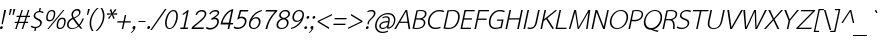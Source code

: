 SplineFontDB: 1.0
FontName: THSarabunPSK-Italic
FullName: THSarabunPSK-Italic
FamilyName: TH SarabunPSK
Weight: Book
Copyright: Copyright (c) 2006 by Department of Intellectual Property (DIP), Ministry of Commerce and Software Industry Promotion Agency (Public Organization) (SIPA). All rights reserved.\nCreated by : Suppakit CHALERMLARP.
Version: 1.1
ItalicAngle: -12
UnderlinePosition: -35
UnderlineWidth: 30
Ascent: 800
Descent: 200
Order2: 1
XUID: [1021 375 425136265 847338]
FSType: 0
OS2Version: 3
OS2_WeightWidthSlopeOnly: 0
OS2_UseTypoMetrics: 1
CreationTime: 1158862012
ModificationTime: 1174462394
PfmFamily: 17
TTFWeight: 400
TTFWidth: 5
LineGap: 30
VLineGap: 0
Panose: 2 11 5 0 4 2 0 2 0 3
OS2TypoAscent: 50
OS2TypoAOffset: 1
OS2TypoDescent: -50
OS2TypoDOffset: 1
OS2TypoLinegap: 0
OS2WinAscent: 14
OS2WinAOffset: 1
OS2WinDescent: -185
OS2WinDOffset: 1
HheadAscent: 14
HheadAOffset: 1
HheadDescent: 185
HheadDOffset: 1
OS2SubXSize: 700
OS2SubYSize: 650
OS2SubXOff: 0
OS2SubYOff: 140
OS2SupXSize: 700
OS2SupYSize: 650
OS2SupXOff: 0
OS2SupYOff: 477
OS2StrikeYSize: 30
OS2StrikeYPos: 250
OS2FamilyClass: 2053
OS2Vendor: 'psk '
ScriptLang: 2
 1 latn 1 dflt 
 0 
MarkAttachClasses: 1
ChainSub: coverage 0 0 'liga' 0 0 0 1
 1 0 1
  Coverage: 64 uni0E48.alt2 uni0E49.alt2 uni0E4A.alt2 uni0E4B.alt2 uni0E4C.alt2
  FCoverage: 7 uni0E33
 1
  SeqLookup: 0 'L056'
EndFPST
ChainSub: coverage 0 0 'liga' 0 0 0 1
 1 1 0
  Coverage: 7 uni0E47
  BCoverage: 12 uni0E2C.alt1
 1
  SeqLookup: 0 'L055'
EndFPST
ChainSub: coverage 0 0 'liga' 0 0 0 1
 1 0 1
  Coverage: 7 uni0E2C
  FCoverage: 39 uni0E34 uni0E35 uni0E36 uni0E37 uni0E47
 1
  SeqLookup: 0 'L055'
EndFPST
ChainSub: coverage 0 0 'liga' 0 0 0 1
 1 0 1
  Coverage: 15 uni0E0E uni0E0F
  FCoverage: 38 uni0E38.alt1 uni0E39.alt1 uni0E3A.alt1
 1
  SeqLookup: 0 'L055'
EndFPST
ChainSub: coverage 0 0 'liga' 0 0 0 1
 1 1 0
  Coverage: 5 a b c
  BCoverage: 23 uni0E1B uni0E1D uni0E1F
 1
  SeqLookup: 0 'L055'
EndFPST
ChainSub: coverage 0 0 'liga' 0 0 0 1
 1 0 1
  Coverage: 5 a b c
  FCoverage: 64 uni0E48.alt1 uni0E49.alt1 uni0E4A.alt1 uni0E4B.alt1 uni0E4C.alt1
 1
  SeqLookup: 0 'L055'
EndFPST
ChainSub: coverage 0 0 'liga' 0 0 0 1
 1 1 0
  Coverage: 64 uni0E48.alt2 uni0E49.alt2 uni0E4A.alt2 uni0E4B.alt2 uni0E4C.alt2
  BCoverage: 5 a b c
 1
  SeqLookup: 0 'L055'
EndFPST
ChainSub: coverage 0 0 'liga' 0 0 0 1
 1 1 0
  Coverage: 23 uni0E38 uni0E39 uni0E3A
  BCoverage: 23 uni0E1B uni0E1D uni0E1F
 1
  SeqLookup: 0 'L056'
EndFPST
ChainSub: coverage 0 0 'liga' 0 0 0 1
 1 0 1
  Coverage: 64 uni0E48.alt1 uni0E49.alt1 uni0E4A.alt1 uni0E4B.alt1 uni0E4C.alt1
  FCoverage: 12 uni0E33.alt1
 1
  SeqLookup: 0 'L055'
EndFPST
ChainSub: coverage 0 0 'liga' 0 0 0 1
 1 1 0
  Coverage: 7 uni0E33
  BCoverage: 64 uni0E48.alt1 uni0E49.alt1 uni0E4A.alt1 uni0E4B.alt1 uni0E4C.alt1
 1
  SeqLookup: 0 'L055'
EndFPST
ChainSub: coverage 0 0 'liga' 0 0 0 1
 1 1 0
  Coverage: 7 uni0E33
  BCoverage: 23 uni0E1B uni0E1D uni0E1F
 1
  SeqLookup: 0 'L055'
EndFPST
ChainSub: coverage 0 0 'liga' 0 0 0 1
 1 1 0
  Coverage: 23 uni0E38 uni0E39 uni0E3A
  BCoverage: 31 uni0E0E uni0E0F uni0E24 uni0E26
 1
  SeqLookup: 0 'L055'
EndFPST
ChainSub: coverage 0 0 'liga' 0 0 0 1
 1 1 0
  Coverage: 64 uni0E48.alt2 uni0E49.alt2 uni0E4A.alt2 uni0E4B.alt2 uni0E4C.alt2
  BCoverage: 77 uni0E34.alt1 uni0E35.alt1 uni0E36.alt1 uni0E37.alt1 uni0E31.alt1 uni0E4D.alt1
 1
  SeqLookup: 0 'L057'
EndFPST
ChainSub: coverage 0 0 'liga' 0 0 0 1
 1 1 0
  Coverage: 64 uni0E48.alt2 uni0E49.alt2 uni0E4A.alt2 uni0E4B.alt2 uni0E4C.alt2
  BCoverage: 47 uni0E31 uni0E34 uni0E35 uni0E36 uni0E37 uni0E4D
 1
  SeqLookup: 0 'L056'
EndFPST
ChainSub: coverage 0 0 'liga' 0 0 0 1
 1 1 0
  Coverage: 63 uni0E31 uni0E34 uni0E35 uni0E36 uni0E37 uni0E47 uni0E4D uni0E4E
  BCoverage: 23 uni0E1B uni0E1D uni0E1F
 1
  SeqLookup: 0 'L055'
EndFPST
ChainSub: coverage 0 0 'liga' 0 0 0 1
 1 1 0
  Coverage: 64 uni0E48.alt2 uni0E49.alt2 uni0E4A.alt2 uni0E4B.alt2 uni0E4C.alt2
  BCoverage: 23 uni0E1B uni0E1D uni0E1F
 1
  SeqLookup: 0 'L055'
EndFPST
ChainSub: coverage 0 0 'liga' 0 0 0 1
 1 0 0
  Coverage: 39 uni0E48 uni0E49 uni0E4A uni0E4B uni0E4C
 1
  SeqLookup: 0 'L055'
EndFPST
ChainSub: coverage 0 0 'liga' 0 0 0 1
 1 0 1
  Coverage: 15 uni0E0D uni0E10
  FCoverage: 23 uni0E38 uni0E39 uni0E3A
 1
  SeqLookup: 0 'L055'
EndFPST
ChainSub: coverage 0 0 'rlig' 0 0 0 1
 1 0 1
  Coverage: 64 uni0E48.alt2 uni0E49.alt2 uni0E4A.alt2 uni0E4B.alt2 uni0E4C.alt2
  FCoverage: 7 uni0E33
 1
  SeqLookup: 0 'L056'
EndFPST
ChainSub: coverage 0 0 'rlig' 0 0 0 1
 1 1 0
  Coverage: 7 uni0E47
  BCoverage: 12 uni0E2C.alt1
 1
  SeqLookup: 0 'L055'
EndFPST
ChainSub: coverage 0 0 'rlig' 0 0 0 1
 1 0 1
  Coverage: 7 uni0E2C
  FCoverage: 39 uni0E34 uni0E35 uni0E36 uni0E37 uni0E47
 1
  SeqLookup: 0 'L055'
EndFPST
ChainSub: coverage 0 0 'rlig' 0 0 0 1
 1 0 1
  Coverage: 15 uni0E0E uni0E0F
  FCoverage: 38 uni0E38.alt1 uni0E39.alt1 uni0E3A.alt1
 1
  SeqLookup: 0 'L055'
EndFPST
ChainSub: coverage 0 0 'rlig' 0 0 0 1
 1 1 0
  Coverage: 5 a b c
  BCoverage: 23 uni0E1B uni0E1D uni0E1F
 1
  SeqLookup: 0 'L055'
EndFPST
ChainSub: coverage 0 0 'rlig' 0 0 0 1
 1 0 1
  Coverage: 5 a b c
  FCoverage: 64 uni0E48.alt1 uni0E49.alt1 uni0E4A.alt1 uni0E4B.alt1 uni0E4C.alt1
 1
  SeqLookup: 0 'L055'
EndFPST
ChainSub: coverage 0 0 'rlig' 0 0 0 1
 1 1 0
  Coverage: 64 uni0E48.alt2 uni0E49.alt2 uni0E4A.alt2 uni0E4B.alt2 uni0E4C.alt2
  BCoverage: 5 a b c
 1
  SeqLookup: 0 'L055'
EndFPST
ChainSub: coverage 0 0 'rlig' 0 0 0 1
 1 1 0
  Coverage: 23 uni0E38 uni0E39 uni0E3A
  BCoverage: 23 uni0E1B uni0E1D uni0E1F
 1
  SeqLookup: 0 'L056'
EndFPST
ChainSub: coverage 0 0 'rlig' 0 0 0 1
 1 0 1
  Coverage: 64 uni0E48.alt1 uni0E49.alt1 uni0E4A.alt1 uni0E4B.alt1 uni0E4C.alt1
  FCoverage: 12 uni0E33.alt1
 1
  SeqLookup: 0 'L055'
EndFPST
ChainSub: coverage 0 0 'rlig' 0 0 0 1
 1 1 0
  Coverage: 7 uni0E33
  BCoverage: 64 uni0E48.alt1 uni0E49.alt1 uni0E4A.alt1 uni0E4B.alt1 uni0E4C.alt1
 1
  SeqLookup: 0 'L055'
EndFPST
ChainSub: coverage 0 0 'rlig' 0 0 0 1
 1 1 0
  Coverage: 7 uni0E33
  BCoverage: 23 uni0E1B uni0E1D uni0E1F
 1
  SeqLookup: 0 'L055'
EndFPST
ChainSub: coverage 0 0 'rlig' 0 0 0 1
 1 1 0
  Coverage: 23 uni0E38 uni0E39 uni0E3A
  BCoverage: 31 uni0E0E uni0E0F uni0E24 uni0E26
 1
  SeqLookup: 0 'L055'
EndFPST
ChainSub: coverage 0 0 'rlig' 0 0 0 1
 1 1 0
  Coverage: 64 uni0E48.alt2 uni0E49.alt2 uni0E4A.alt2 uni0E4B.alt2 uni0E4C.alt2
  BCoverage: 77 uni0E34.alt1 uni0E35.alt1 uni0E36.alt1 uni0E37.alt1 uni0E31.alt1 uni0E4D.alt1
 1
  SeqLookup: 0 'L057'
EndFPST
ChainSub: coverage 0 0 'rlig' 0 0 0 1
 1 1 0
  Coverage: 64 uni0E48.alt2 uni0E49.alt2 uni0E4A.alt2 uni0E4B.alt2 uni0E4C.alt2
  BCoverage: 47 uni0E31 uni0E34 uni0E35 uni0E36 uni0E37 uni0E4D
 1
  SeqLookup: 0 'L056'
EndFPST
ChainSub: coverage 0 0 'rlig' 0 0 0 1
 1 1 0
  Coverage: 63 uni0E31 uni0E34 uni0E35 uni0E36 uni0E37 uni0E47 uni0E4D uni0E4E
  BCoverage: 23 uni0E1B uni0E1D uni0E1F
 1
  SeqLookup: 0 'L055'
EndFPST
ChainSub: coverage 0 0 'rlig' 0 0 0 1
 1 1 0
  Coverage: 64 uni0E48.alt2 uni0E49.alt2 uni0E4A.alt2 uni0E4B.alt2 uni0E4C.alt2
  BCoverage: 23 uni0E1B uni0E1D uni0E1F
 1
  SeqLookup: 0 'L055'
EndFPST
ChainSub: coverage 0 0 'rlig' 0 0 0 1
 1 0 0
  Coverage: 39 uni0E48 uni0E49 uni0E4A uni0E4B uni0E4C
 1
  SeqLookup: 0 'L055'
EndFPST
ChainSub: coverage 0 0 'rlig' 0 0 0 1
 1 0 1
  Coverage: 15 uni0E0D uni0E10
  FCoverage: 23 uni0E38 uni0E39 uni0E3A
 1
  SeqLookup: 0 'L055'
EndFPST
GenTags: 3 sb'L055' sb'L056' sb'L057'
TableOrder: GPOS 1
	'kern'
TableOrder: GSUB 4
	'frac'
	'rlig'
	'liga'
	'ccmp'
TtfTable: prep 4
\,ZLZ
EndTtf
TtfTable: fpgm 371
\,ZL[9=Os.:fst'!KL<m!WRk`!(7j<!!rW-?X>=o!!+Vn+@U!4YQ8,`\,ZR]\,ZOZ+YC2(""YQa
YQH1@;HP/H+Gq;!8S!]$7NcAQA?Z1_7NcAQA5ZMSAVsVD+KtiE=D8n^!*!&DYWu>1BcsV[<*1<J
5\4)$3\@iA"=tZbYQQ7A;HP0$=Wg0VC11YW"=6M[C11XN=<i]+0E!K4!!OoH+Ktqp:fpRsY^f+\
YWtTZ)^-@I7BjR(=KoS/)^/?e/[tcb/0H'(Bgf0+?m$R\I;'NdYQ8,`\,Zab\,Z^_/[tcd/5%+i
""$rKYWs/3!*P2:+Ktqp;ck7fY^hUg)i>kC+Ktqp;ck7f\,a=%MAqEt=WjpN-<""k+h.OQMM`@1
,?Z.n""$rK,9aPt5`1F<MBc7H\,ZUX;cp7+,t5<EJ5B>m+h.Q',9\#1"!pA\+X8.5)^/?P/[tce
/5&oD778(<+^$As
EndTtf
TtfTable: cvt  2
!#,D5
EndTtf
TtfTable: maxp 32
!!*'"!W<&I!%@nK!!WE(z!"&]+!WW9:!!<3%
EndTtf
LangName: 1033 "" "" "" "IPTH: TH SarabunPSK Italic: 2006" "" "" "" "" "IPTH" "Mr.Suppakit Chalermlarp, PSK. Design LTD." "" "" "mailto:pskfont@yahoo.com" "This program is free software; you can redistribute it and/or modify it under the terms of the GNU General Public License as published by the Free Software Foundation; either version 2 of the License, or (at your option) any later version.+AAoACgAA-This program is distributed in the hope that it will be useful, but WITHOUT ANY WARRANTY; without even the implied warranty of MERCHANTABILITY or FITNESS FOR A PARTICULAR PURPOSE.  See the GNU General Public License for more details.+AAoACgAA-You should have received a copy of the GNU General Public License along with this program; if not, write to the Free Software Foundation, Inc., 51 Franklin St, Fifth Floor, Boston, MA  02110-1301  USA+AAoACgAA-As a special exception, if you create a document which uses this font, and embed this font or unaltered portions of this font into the document, this font does not by itself cause the resulting document to be covered by the GNU General Public License. This exception does not however invalidate any other reasons why the document might be covered by the GNU General Public License. If you modify this font, you may extend this exception to your version of the font, but you are not obligated to do so. If you do not wish to do so, delete this exception statement from your version." "" "" "TH SarabunPSK" "Italic" "TH SarabunPSK Italic" 
GaspTable: 3 8 2 16 1 65535 3
Encoding: UnicodeBmp
Compacted: 1
UnicodeInterp: none
NameList: Adobe Glyph List
DisplaySize: -24
AntiAlias: 1
FitToEm: 1
WinInfo: 48 24 7
BeginChars: 65542 506
StartChar: .notdef
Encoding: 65536 -1 0
Width: 692
Flags: W
TtfInstrs: 11
!4W"10=Uu^0/,*\
EndTtf
Fore
642 0 m 1,0,-1
 50 0 l 1,1,-1
 50 809 l 1,2,-1
 642 809 l 1,3,-1
 642 0 l 1,0,-1
612 28 m 1,4,-1
 612 781 l 1,5,-1
 80 781 l 1,6,-1
 80 28 l 1,7,-1
 612 28 l 1,4,-1
EndSplineSet
EndChar
StartChar: nonbreakingspace
Encoding: 160 160 1
Width: 216
Flags: W
EndChar
StartChar: exclam
Encoding: 33 33 2
Width: 147
Flags: W
TtfInstrs: 11
!4W"10=Uue0/,*\
EndTtf
Fore
70 120 m 1,0,-1
 38 120 l 1,1,-1
 106 475 l 1,2,-1
 153 475 l 1,3,-1
 70 120 l 1,0,-1
69 28 m 256,4,5
 66 14 66 14 53.5 4 c 128,-1,6
 41 -6 41 -6 27 -6 c 256,7,8
 13 -6 13 -6 5.5 4 c 128,-1,9
 -2 14 -2 14 0 28 c 0,10,11
 3 42 3 42 15.5 52.5 c 128,-1,12
 28 63 28 63 42 63 c 256,13,14
 56 63 56 63 64 52.5 c 128,-1,15
 72 42 72 42 69 28 c 256,4,5
EndSplineSet
EndChar
StartChar: quotedbl
Encoding: 34 34 3
Width: 208
Flags: W
TtfInstrs: 19
!4W"10=Uud0=Uu^0=Uub0/,*\
EndTtf
Fore
189 338 m 1,0,-1
 162 338 l 1,1,-1
 187 499 l 1,2,-1
 234 499 l 1,3,-1
 189 338 l 1,0,-1
102 338 m 1,4,-1
 75 338 l 1,5,-1
 100 499 l 1,6,-1
 147 499 l 1,7,-1
 102 338 l 1,4,-1
EndSplineSet
EndChar
StartChar: numbersign
Encoding: 35 35 4
Width: 403
Flags: W
TtfInstrs: 99
!4W"?0=Uur0=Uu`0=Uud0=h,d!!3-3&J@+8!!iQ+!"]_T3P#2!!!3-3&J@+8!"o85!"]_T3P#2+
!!3-3&J@+8!#bh=!"]_T3P#22!!3-3&J@+8!$;1B!"]_T3A</f
EndTtf
Fore
349 149 m 1,0,-1
 277 149 l 1,1,-1
 227 0 l 1,2,-1
 192 0 l 1,3,-1
 242 149 l 1,4,-1
 114 149 l 1,5,-1
 65 0 l 1,6,-1
 30 0 l 1,7,-1
 79 149 l 1,8,-1
 15 149 l 1,9,-1
 22 180 l 1,10,-1
 90 180 l 1,11,-1
 129 299 l 1,12,-1
 61 299 l 1,13,-1
 68 331 l 1,14,-1
 140 331 l 1,15,-1
 189 475 l 1,16,-1
 222 475 l 1,17,-1
 174 331 l 1,18,-1
 303 331 l 1,19,-1
 350 475 l 1,20,-1
 385 475 l 1,21,-1
 337 331 l 1,22,-1
 402 331 l 1,23,-1
 395 299 l 1,24,-1
 326 299 l 1,25,-1
 287 180 l 1,26,-1
 356 180 l 1,27,-1
 349 149 l 1,0,-1
253 180 m 1,28,-1
 292 299 l 1,29,-1
 163 299 l 1,30,-1
 125 180 l 1,31,-1
 253 180 l 1,28,-1
EndSplineSet
EndChar
StartChar: dollar
Encoding: 36 36 5
Width: 361
Flags: W
TtfInstrs: 11
!4W"40=Uuu0/,*\
EndTtf
Fore
293 133 m 0,0,1
 284 93 284 93 250 61 c 0,2,3
 212 26 212 26 156 16 c 1,4,-1
 140 -58 l 1,5,-1
 105 -58 l 1,6,-1
 121 16 l 1,7,8
 57 16 57 16 19 51 c 1,9,-1
 44 82 l 1,10,11
 77 48 77 48 137 48 c 0,12,13
 182 48 182 48 214.5 71.5 c 128,-1,14
 247 95 247 95 254 131 c 0,15,16
 267 189 267 189 187 226 c 0,17,18
 77 276 77 276 93 350 c 0,19,20
 102 393 102 393 137.5 423 c 128,-1,21
 173 453 173 453 223 460 c 1,22,-1
 239 536 l 1,23,-1
 273 536 l 1,24,-1
 257 460 l 1,25,26
 306 457 306 457 343 431 c 1,27,-1
 318 399 l 1,28,29
 290 428 290 428 234 428 c 0,30,31
 190 428 190 428 161 403 c 0,32,33
 137 383 137 383 131 355 c 0,34,35
 125 325 125 325 141.5 305.5 c 128,-1,36
 158 286 158 286 205 263 c 0,37,38
 259 237 259 237 279 212 c 0,39,40
 303 180 303 180 293 133 c 0,0,1
EndSplineSet
EndChar
StartChar: percent
Encoding: 37 37 6
Width: 585
Flags: W
TtfInstrs: 19
!4W"/0=Uuh0=Uu_0=Uut0/,*\
EndTtf
Fore
511 476 m 1,0,-1
 118 -9 l 1,1,-1
 84 -9 l 1,2,-1
 477 476 l 1,3,-1
 511 476 l 1,0,-1
275 334 m 0,4,5
 245 192 245 192 138 192 c 256,6,7
 31 192 31 192 61 334 c 0,8,9
 92 476 92 476 199 476 c 256,10,11
 306 476 306 476 275 334 c 0,4,5
239 334 m 0,12,13
 263 444 263 444 192 444 c 256,14,15
 121 444 121 444 97 334 c 0,16,17
 74 224 74 224 145 224 c 256,18,19
 216 224 216 224 239 334 c 0,12,13
536 139 m 256,20,21
 506 -3 506 -3 399 -3 c 256,22,23
 292 -3 292 -3 322 139 c 256,24,25
 352 281 352 281 459 281 c 256,26,27
 566 281 566 281 536 139 c 256,20,21
500 139 m 256,28,29
 523 249 523 249 452 249 c 256,30,31
 381 249 381 249 358 139 c 256,32,33
 335 29 335 29 406 29 c 256,34,35
 477 29 477 29 500 139 c 256,28,29
EndSplineSet
EndChar
StartChar: ampersand
Encoding: 38 38 7
Width: 423
Flags: W
TtfInstrs: 31
!4W"80=Uuq0=h,`!!rW=&J@+8!!E9.!##qW3A</f
EndTtf
Fore
424 256 m 1,0,1
 373 129 373 129 320 80 c 1,2,3
 349 42 349 42 387 0 c 1,4,-1
 337 0 l 1,5,6
 321 18 321 18 292 53 c 1,7,8
 205 -9 205 -9 118 -9 c 0,9,10
 58 -9 58 -9 24.5 30.5 c 128,-1,11
 -9 70 -9 70 3 128 c 0,12,13
 23 223 23 223 135 273 c 1,14,15
 104 330 104 330 113 375 c 0,16,17
 123 423 123 423 162.5 458 c 128,-1,18
 202 493 202 493 256 493 c 0,19,20
 300 493 300 493 322.5 465.5 c 128,-1,21
 345 438 345 438 335 395 c 0,22,23
 318 315 318 315 185 260 c 1,24,25
 229 196 229 196 301 101 c 1,26,27
 345 147 345 147 387 256 c 1,28,-1
 424 256 l 1,0,1
300 391 m 0,29,30
 306 420 306 420 294 440 c 0,31,32
 280 463 280 463 246 463 c 0,33,34
 211 463 211 463 184.5 438 c 128,-1,35
 158 413 158 413 151 379 c 0,36,37
 143 340 143 340 173 285 c 1,38,39
 288 335 288 335 300 391 c 0,29,30
274 77 m 1,40,41
 202 168 202 168 149 248 c 1,42,43
 57 204 57 204 42 133 c 0,44,45
 31 84 31 84 57.5 53.5 c 128,-1,46
 84 23 84 23 133 23 c 0,47,48
 208 23 208 23 274 77 c 1,40,41
EndSplineSet
EndChar
StartChar: quotesingle
Encoding: 39 39 8
Width: 120
Flags: W
TtfInstrs: 11
!4W"10=Uu^0/,*\
EndTtf
Fore
102 338 m 1,0,-1
 75 338 l 1,1,-1
 100 499 l 1,2,-1
 146 499 l 1,3,-1
 102 338 l 1,0,-1
EndSplineSet
EndChar
StartChar: parenleft
Encoding: 40 40 9
Width: 190
Flags: W
TtfInstrs: 11
!4W"40=Uu^0/,*\
EndTtf
Fore
113 -58 m 1,0,-1
 75 -58 l 1,1,2
 -9 63 -9 63 26 234 c 0,3,4
 61 396 61 396 200 532 c 1,5,-1
 240 532 l 1,6,7
 100 404 100 404 64 234 c 0,8,9
 30 75 30 75 113 -58 c 1,0,-1
EndSplineSet
EndChar
StartChar: parenright
Encoding: 41 41 10
Width: 190
Flags: W
TtfInstrs: 11
!4W"10=Uue0/,*\
EndTtf
Fore
176 237 m 0,0,1
 141 71 141 71 2 -58 c 1,2,-1
 -35 -58 l 1,3,4
 105 81 105 81 138 237 c 0,5,6
 171 395 171 395 90 532 c 1,7,-1
 128 532 l 1,8,9
 212 407 212 407 176 237 c 0,0,1
EndSplineSet
EndChar
StartChar: asterisk
Encoding: 42 42 11
Width: 285
Flags: W
TtfInstrs: 99
!4W"20=Uuc0=Uuj0=Uul0=h,a!!<30&J@+8!!E9(!"9GP3P#1q!!<30&J@+8!!iQ,!"9GP3P#1t
!!<30&J@+8!"Ao1!"9GP3P#2%!!<30&J@+8!"f25!"9GP3A</f
EndTtf
Fore
299 356 m 1,0,-1
 198 365 l 1,1,-1
 244 279 l 1,2,-1
 206 258 l 1,3,-1
 174 357 l 1,4,-1
 101 258 l 1,5,-1
 73 279 l 1,6,-1
 155 365 l 1,7,-1
 50 356 l 1,8,-1
 58 394 l 1,9,-1
 160 387 l 1,10,-1
 114 472 l 1,11,-1
 157 494 l 1,12,-1
 185 402 l 1,13,-1
 252 494 l 1,14,-1
 285 472 l 1,15,-1
 203 387 l 1,16,-1
 307 394 l 1,17,-1
 299 356 l 1,0,-1
EndSplineSet
EndChar
StartChar: plus
Encoding: 43 43 12
Width: 411
Flags: W
TtfInstrs: 11
!4W"70=Uu`0/,*\
EndTtf
Fore
365 165 m 1,0,-1
 215 165 l 1,1,-1
 180 0 l 1,2,-1
 145 0 l 1,3,-1
 180 165 l 1,4,-1
 30 165 l 1,5,-1
 37 198 l 1,6,-1
 187 198 l 1,7,-1
 220 357 l 1,8,-1
 255 357 l 1,9,-1
 222 198 l 1,10,-1
 372 198 l 1,11,-1
 365 165 l 1,0,-1
EndSplineSet
EndChar
StartChar: comma
Encoding: 44 44 13
Width: 162
Flags: W
TtfInstrs: 21
!4W"30=Uuk0=h,g!!E92&J@)X0`V1R
EndTtf
Fore
85 27 m 0,0,1
 72 -27 72 -27 32 -68 c 0,2,3
 5 -97 5 -97 -22 -109 c 1,4,-1
 -32 -94 l 1,5,6
 26 -59 26 -59 43 -7 c 1,7,8
 27 -7 27 -7 18 4 c 128,-1,9
 9 15 9 15 12 30 c 256,10,11
 15 45 15 45 28.5 56.5 c 128,-1,12
 42 68 42 68 57 68 c 0,13,14
 73 68 73 68 81 56 c 128,-1,15
 89 44 89 44 85 27 c 0,0,1
EndSplineSet
EndChar
StartChar: hyphen
Encoding: 173 45 14
AltUni: 173
Width: 216
Flags: W
TtfInstrs: 11
!4W"10=Uu^0/,*\
EndTtf
Fore
179 165 m 1,0,-1
 5 165 l 1,1,-1
 19 198 l 1,2,-1
 193 198 l 1,3,-1
 179 165 l 1,0,-1
EndSplineSet
EndChar
StartChar: period
Encoding: 46 46 15
Width: 162
Flags: W
TtfInstrs: 11
!4W"80=Uua0/,*\
EndTtf
Fore
77 28 m 256,0,1
 74 14 74 14 61.5 4 c 128,-1,2
 49 -6 49 -6 35 -6 c 256,3,4
 21 -6 21 -6 13 4 c 128,-1,5
 5 14 5 14 8 28 c 256,6,7
 11 42 11 42 23.5 52.5 c 128,-1,8
 36 63 36 63 50 63 c 256,9,10
 64 63 64 63 72 52.5 c 128,-1,11
 80 42 80 42 77 28 c 256,0,1
EndSplineSet
EndChar
StartChar: slash
Encoding: 47 47 16
Width: 270
Flags: W
TtfInstrs: 11
!4W"00=Uu^0/,*\
EndTtf
Fore
339 493 m 1,0,-1
 -29 -29 l 1,1,-1
 -67 -29 l 1,2,-1
 298 493 l 1,3,-1
 339 493 l 1,0,-1
EndSplineSet
EndChar
StartChar: zero
Encoding: 48 48 17
Width: 362
Flags: W
TtfInstrs: 11
!4W"30=Uuj0/,*\
EndTtf
Fore
335 227 m 0,0,1
 317 144 317 144 271 76 c 0,2,3
 211 -11 211 -11 135 -11 c 0,4,5
 58 -11 58 -11 36 76 c 0,6,7
 18 143 18 143 36 227 c 0,8,9
 57 328 57 328 107 398 c 0,10,11
 165 479 165 479 239 479 c 256,12,13
 313 479 313 479 337 398 c 0,14,15
 356 328 356 328 335 227 c 0,0,1
295 228 m 0,16,17
 313 315 313 315 301 375 c 0,18,19
 286 445 286 445 232 445 c 0,20,21
 177 445 177 445 132 375 c 0,22,23
 95 316 95 316 76 228 c 0,24,25
 61 156 61 156 72 98 c 0,26,27
 86 23 86 23 142 23 c 0,28,29
 197 23 197 23 243 98 c 0,30,31
 280 156 280 156 295 228 c 0,16,17
EndSplineSet
EndChar
StartChar: one
Encoding: 49 49 18
Width: 362
Flags: W
TtfInstrs: 21
!4W"/0=Uue0=h,d!!!!(&J@)X0`V1R
EndTtf
Fore
244 0 m 1,0,-1
 54 0 l 1,1,-1
 61 36 l 1,2,-1
 136 36 l 1,3,-1
 217 417 l 1,4,-1
 128 352 l 1,5,-1
 112 377 l 1,6,-1
 248 478 l 1,7,8
 270 478 270 478 262 440 c 2,9,-1
 176 36 l 1,10,-1
 251 36 l 1,11,-1
 244 0 l 1,0,-1
EndSplineSet
EndChar
StartChar: two
Encoding: 50 50 19
Width: 362
Flags: W
TtfInstrs: 31
!4W"00=Uuq0=h,`!!*'5&J@+8!#bh<!##qW3A</f
EndTtf
Fore
300 39 m 1,0,-1
 284 0 l 1,1,-1
 -17 0 l 1,2,3
 -7 25 -7 25 9 57 c 1,4,5
 61 101 61 101 123.5 151 c 128,-1,6
 186 201 186 201 267 278 c 0,7,8
 308 321 308 321 316 360 c 256,9,10
 324 399 324 399 303.5 420 c 128,-1,11
 283 441 283 441 243 441 c 0,12,13
 153 441 153 441 122 351 c 1,14,-1
 88 361 l 1,15,16
 107 419 107 419 153 450 c 0,17,18
 195 478 195 478 252 478 c 0,19,20
 308 478 308 478 337 443.5 c 128,-1,21
 366 409 366 409 355 357 c 0,22,23
 339 281 339 281 195 166 c 0,24,25
 90 80 90 80 45 39 c 1,26,-1
 300 39 l 1,0,-1
EndSplineSet
EndChar
StartChar: three
Encoding: 51 51 20
Width: 362
Flags: W
TtfInstrs: 7
!4W"L0/,*\
EndTtf
Fore
319 161 m 0,0,1
 303 85 303 85 241 38 c 128,-1,2
 179 -9 179 -9 96 -11 c 0,3,4
 30 -13 30 -13 -3 26 c 1,5,-1
 20 57 l 1,6,7
 51 29 51 29 111 29 c 0,8,9
 169 29 169 29 218 68 c 128,-1,10
 267 107 267 107 278 159 c 0,11,12
 287 198 287 198 268.5 224 c 128,-1,13
 250 250 250 250 213 250 c 0,14,15
 170 250 170 250 141 227 c 1,16,-1
 129 259 l 1,17,18
 173 288 173 288 217 318 c 0,19,20
 284 366 284 366 290 393 c 0,21,22
 300 442 300 442 232 442 c 0,23,24
 157 442 157 442 105 367 c 1,25,-1
 80 382 l 1,26,27
 105 426 105 426 149.5 452 c 128,-1,28
 194 478 194 478 243 478 c 0,29,30
 285 478 285 478 310.5 455.5 c 128,-1,31
 336 433 336 433 327 394 c 0,32,33
 317 348 317 348 222 286 c 1,34,-1
 228 286 l 2,35,36
 281 286 281 286 305.5 250.5 c 128,-1,37
 330 215 330 215 319 161 c 0,0,1
EndSplineSet
EndChar
StartChar: four
Encoding: 52 52 21
Width: 362
Flags: W
TtfInstrs: 31
!4W"70=Uul0=h,a!!iQ7&J@+8!"],9!"KSR3A</f
EndTtf
Fore
222 148 m 1,0,-1
 283 437 l 1,1,2
 207 403 207 403 144 318 c 0,3,4
 84 237 84 237 63 148 c 1,5,-1
 222 148 l 1,0,-1
320 111 m 1,6,-1
 254 111 l 1,7,-1
 231 0 l 1,8,-1
 191 0 l 1,9,-1
 214 111 l 1,10,-1
 12 111 l 1,11,12
 46 260 46 260 133.5 363 c 128,-1,13
 221 466 221 466 334 488 c 1,14,-1
 262 148 l 1,15,-1
 333 148 l 1,16,-1
 320 111 l 1,6,-1
EndSplineSet
EndChar
StartChar: five
Encoding: 53 53 22
Width: 362
Flags: W
TtfInstrs: 31
!4W"D0=Uua0=h,t!!<39&J@+8!#Yb=!#6(Y3A</f
EndTtf
Fore
309 164 m 0,0,1
 293 87 293 87 231 39.5 c 128,-1,2
 169 -8 169 -8 87 -8 c 0,3,4
 18 -8 18 -8 -12 29 c 1,5,-1
 10 60 l 1,6,7
 22 51 22 51 37 43 c 0,8,9
 62 30 62 30 103 30 c 0,10,11
 157 30 157 30 206 65 c 128,-1,12
 255 100 255 100 268 163 c 0,13,14
 280 217 280 217 249 244 c 0,15,16
 224 268 224 268 176 268 c 0,17,18
 134 268 134 268 102 235 c 1,19,-1
 81 233 l 1,20,-1
 147 475 l 1,21,-1
 360 475 l 1,22,-1
 345 437 l 1,23,-1
 177 437 l 1,24,-1
 138 296 l 1,25,26
 167 306 167 306 197 306 c 0,27,28
 255 306 255 306 288 270 c 0,29,30
 323 230 323 230 309 164 c 0,0,1
EndSplineSet
EndChar
StartChar: six
Encoding: 54 54 23
Width: 362
Flags: W
TtfInstrs: 21
!4W"20=Uuh0=h,o!!<3.&J@)X0`V1R
EndTtf
Fore
309 145 m 0,0,1
 296 80 296 80 250 36 c 128,-1,2
 204 -8 204 -8 141 -8 c 0,3,4
 70 -8 70 -8 40 46 c 0,5,6
 14 94 14 94 30 167 c 0,7,8
 54 282 54 282 144.5 372.5 c 128,-1,9
 235 463 235 463 349 484 c 1,10,-1
 346 455 l 1,11,12
 275 436 275 436 209 384 c 0,13,14
 135 326 135 326 95 246 c 1,15,16
 102 261 102 261 131 278 c 0,17,18
 167 298 167 298 209 298 c 0,19,20
 268 298 268 298 295.5 253 c 128,-1,21
 323 208 323 208 309 145 c 0,0,1
269 145 m 0,22,23
 280 195 280 195 260.5 230 c 128,-1,24
 241 265 241 265 194 265 c 0,25,26
 151 265 151 265 113.5 230 c 128,-1,27
 76 195 76 195 65 145 c 0,28,29
 55 96 55 96 77.5 61 c 128,-1,30
 100 26 100 26 143 26 c 0,31,32
 191 26 191 26 225 61 c 128,-1,33
 259 96 259 96 269 145 c 0,22,23
EndSplineSet
EndChar
StartChar: seven
Encoding: 55 55 24
Width: 362
Flags: W
TtfInstrs: 31
!4W"70=Uu^0=h,f!!!!)&J@+8!!`K(!!j/L3A</f
EndTtf
Fore
130 0 m 1,0,-1
 88 0 l 1,1,2
 120 151 120 151 209 289 c 0,3,4
 230 321 230 321 276 378.5 c 128,-1,5
 322 436 322 436 323 437 c 1,6,-1
 82 437 l 1,7,-1
 105 475 l 1,8,-1
 386 475 l 1,9,-1
 370 435 l 1,10,11
 284 347 284 347 222 244.5 c 128,-1,12
 160 142 160 142 130 0 c 1,0,-1
EndSplineSet
EndChar
StartChar: eight
Encoding: 56 56 25
Width: 362
Flags: W
TtfInstrs: 31
!4W"T0=V!"0=h-*!#Yb_&J@+8!%S$e!$r3i3A</f
EndTtf
Fore
271 125 m 0,0,1
 279 164 279 164 259.5 199.5 c 128,-1,2
 240 235 240 235 187 238 c 0,3,4
 133 235 133 235 98.5 199.5 c 128,-1,5
 64 164 64 164 56 125 c 0,6,7
 47 80 47 80 71.5 53.5 c 128,-1,8
 96 27 96 27 143 27 c 0,9,10
 189 27 189 27 225.5 53.5 c 128,-1,11
 262 80 262 80 271 125 c 0,0,1
306 361 m 0,12,13
 314 396 314 396 293.5 419 c 128,-1,14
 273 442 273 442 231 442 c 0,15,16
 188 442 188 442 158.5 419 c 128,-1,17
 129 396 129 396 121 361 c 0,18,19
 108 299 108 299 195 276 c 1,20,21
 293 299 293 299 306 361 c 0,12,13
312 128 m 0,22,23
 298 64 298 64 250.5 28 c 128,-1,24
 203 -8 203 -8 135 -8 c 0,25,26
 68 -8 68 -8 35.5 28 c 128,-1,27
 3 64 3 64 17 128 c 0,28,29
 27 177 27 177 63 212.5 c 128,-1,30
 99 248 99 248 145 257 c 1,31,32
 110 268 110 268 92 296.5 c 128,-1,33
 74 325 74 325 81 358 c 0,34,35
 92 411 92 411 136 445 c 128,-1,36
 180 479 180 479 239 479 c 0,37,38
 297 479 297 479 327 445 c 128,-1,39
 357 411 357 411 346 358 c 0,40,41
 339 325 339 325 308 296.5 c 128,-1,42
 277 268 277 268 238 257 c 1,43,44
 280 248 280 248 301 212.5 c 128,-1,45
 322 177 322 177 312 128 c 0,22,23
EndSplineSet
EndChar
StartChar: nine
Encoding: 57 57 26
Width: 362
Flags: W
TtfInstrs: 21
!4W"20=Uup0=h,h!!<36&J@)X0`V1R
EndTtf
Fore
343 305 m 0,0,1
 319 190 319 190 228.5 99.5 c 128,-1,2
 138 9 138 9 24 -12 c 1,3,-1
 27 17 l 1,4,5
 98 36 98 36 164 88 c 0,6,7
 239 146 239 146 279 226 c 1,8,9
 271 211 271 211 243 194 c 0,10,11
 206 174 206 174 164 174 c 0,12,13
 105 174 105 174 78 219 c 128,-1,14
 51 264 51 264 64 327 c 0,15,16
 78 392 78 392 124 436 c 128,-1,17
 170 480 170 480 233 480 c 0,18,19
 304 480 304 480 333 426 c 0,20,21
 359 378 359 378 343 305 c 0,0,1
308 327 m 0,22,23
 318 376 318 376 295.5 411 c 128,-1,24
 273 446 273 446 230 446 c 0,25,26
 182 446 182 446 148 411 c 128,-1,27
 114 376 114 376 104 327 c 0,28,29
 93 277 93 277 112.5 242 c 128,-1,30
 132 207 132 207 179 207 c 0,31,32
 222 207 222 207 259.5 242 c 128,-1,33
 297 277 297 277 308 327 c 0,22,23
EndSplineSet
EndChar
StartChar: colon
Encoding: 58 58 27
Width: 162
Flags: W
TtfInstrs: 11
!4W"20=Uus0/,*\
EndTtf
Fore
77 28 m 256,0,1
 74 14 74 14 61.5 4 c 128,-1,2
 49 -6 49 -6 35 -6 c 256,3,4
 21 -6 21 -6 13 4 c 128,-1,5
 5 14 5 14 8 28 c 256,6,7
 11 42 11 42 23.5 52.5 c 128,-1,8
 36 63 36 63 50 63 c 256,9,10
 64 63 64 63 72 52.5 c 128,-1,11
 80 42 80 42 77 28 c 256,0,1
132 283 m 256,12,13
 129 269 129 269 116 259 c 128,-1,14
 103 249 103 249 89 249 c 256,15,16
 75 249 75 249 67.5 259 c 128,-1,17
 60 269 60 269 63 283 c 256,18,19
 66 297 66 297 78 307.5 c 128,-1,20
 90 318 90 318 104 318 c 256,21,22
 118 318 118 318 126.5 307.5 c 128,-1,23
 135 297 135 297 132 283 c 256,12,13
EndSplineSet
EndChar
StartChar: semicolon
Encoding: 59 59 28
Width: 162
Flags: W
TtfInstrs: 21
!4W"H0=Uub0=h,g!!E9>&J@)X0`V1R
EndTtf
Fore
85 27 m 0,0,1
 72 -27 72 -27 32 -68 c 0,2,3
 5 -97 5 -97 -22 -109 c 1,4,-1
 -32 -94 l 1,5,6
 26 -59 26 -59 43 -7 c 1,7,8
 27 -7 27 -7 18 4 c 128,-1,9
 9 15 9 15 12 30 c 256,10,11
 15 45 15 45 28.5 56.5 c 128,-1,12
 42 68 42 68 57 68 c 0,13,14
 73 68 73 68 81 56 c 128,-1,15
 89 44 89 44 85 27 c 0,0,1
132 283 m 256,16,17
 129 269 129 269 116 259 c 128,-1,18
 103 249 103 249 89 249 c 256,19,20
 75 249 75 249 67.5 259 c 128,-1,21
 60 269 60 269 63 283 c 256,22,23
 66 297 66 297 78 307.5 c 128,-1,24
 90 318 90 318 104 318 c 256,25,26
 118 318 118 318 126.5 307.5 c 128,-1,27
 135 297 135 297 132 283 c 256,16,17
EndSplineSet
EndChar
StartChar: less
Encoding: 60 60 29
Width: 411
Flags: W
TtfInstrs: 21
!4W"30=Uu_0=h,f!!*'&&J@)X0`V1R
EndTtf
Fore
330 36 m 1,0,-1
 322 -2 l 1,1,-1
 37 174 l 1,2,-1
 43 201 l 1,3,-1
 403 377 l 1,4,-1
 395 340 l 1,5,-1
 80 187 l 1,6,-1
 330 36 l 1,0,-1
EndSplineSet
EndChar
StartChar: equal
Encoding: 61 61 30
Width: 411
Flags: W
TtfInstrs: 11
!4W"/0=Uuc0/,*\
EndTtf
Fore
369 265 m 1,0,-1
 362 232 l 1,1,-1
 61 232 l 1,2,-1
 68 265 l 1,3,-1
 369 265 l 1,0,-1
341 135 m 1,4,-1
 334 102 l 1,5,-1
 33 102 l 1,6,-1
 40 135 l 1,7,-1
 341 135 l 1,4,-1
EndSplineSet
EndChar
StartChar: greater
Encoding: 62 62 31
Width: 411
Flags: W
TtfInstrs: 21
!4W"50=Uu`0=h,d!!3-)&J@)X0`V1R
EndTtf
Fore
365 201 m 1,0,-1
 359 174 l 1,1,-1
 0 -2 l 1,2,-1
 8 36 l 1,3,-1
 322 188 l 1,4,-1
 73 340 l 1,5,-1
 81 377 l 1,6,-1
 365 201 l 1,0,-1
EndSplineSet
EndChar
StartChar: question
Encoding: 63 63 32
Width: 283
Flags: W
TtfInstrs: 21
!4W"<0=V!#0=h,j!#bhH&J@)X0`V1R
EndTtf
Fore
121 123 m 1,0,-1
 87 123 l 1,1,2
 85 138 85 138 89 158 c 0,3,4
 100 211 100 211 167.5 272 c 128,-1,5
 235 333 235 333 244 376 c 0,6,7
 260 448 260 448 178 448 c 0,8,9
 131 448 131 448 92 422 c 1,10,-1
 84 452 l 1,11,12
 138 483 138 483 192 483 c 0,13,14
 249 483 249 483 272 450 c 0,15,16
 293 421 293 421 284 378 c 0,17,18
 273 325 273 325 195 258 c 0,19,20
 135 206 135 206 124 155 c 0,21,22
 121 137 121 137 121 123 c 1,0,-1
116 28 m 256,23,24
 113 14 113 14 100.5 4 c 128,-1,25
 88 -6 88 -6 74 -6 c 256,26,27
 60 -6 60 -6 52 4 c 128,-1,28
 44 14 44 14 47 28 c 256,29,30
 50 42 50 42 62.5 52.5 c 128,-1,31
 75 63 75 63 89 63 c 256,32,33
 103 63 103 63 111 52.5 c 128,-1,34
 119 42 119 42 116 28 c 256,23,24
EndSplineSet
EndChar
StartChar: at
Encoding: 64 64 33
Width: 536
Flags: W
TtfInstrs: 31
!4W"c0=V!60=h,e!%e1-&J@+8!##>a!&P9#3A</f
EndTtf
Fore
504 176 m 0,0,1
 489 108 489 108 437 60 c 128,-1,2
 385 12 385 12 335 9 c 2,3,-1
 304 7 l 1,4,-1
 304 52 l 1,5,6
 253 1 253 1 187 1 c 0,7,8
 175 1 175 1 168 2 c 0,9,10
 137 7 137 7 119.5 30 c 128,-1,11
 102 53 102 53 108 83 c 0,12,13
 132 195 132 195 332 195 c 1,14,-1
 333 200 l 2,15,16
 351 285 351 285 270 285 c 0,17,18
 226 285 226 285 190 261 c 1,19,-1
 184 286 l 1,20,21
 229 315 229 315 278 315 c 0,22,23
 392 315 392 315 365 188 c 2,24,-1
 343 81 l 2,25,26
 338 59 338 59 338 40 c 1,27,28
 377 42 377 42 417.5 81 c 128,-1,29
 458 120 458 120 469 173 c 0,30,31
 487 256 487 256 446.5 310.5 c 128,-1,32
 406 365 406 365 317 365 c 0,33,34
 223 365 223 365 148 303 c 0,35,36
 68 237 68 237 46 133 c 0,37,38
 27 47 27 47 70 -9.5 c 128,-1,39
 113 -66 113 -66 194 -66 c 0,40,41
 263 -66 263 -66 318 -36 c 1,42,-1
 326 -65 l 1,43,44
 259 -97 259 -97 185 -97 c 0,45,46
 91 -97 91 -97 39 -33 c 128,-1,47
 -13 31 -13 31 7 130 c 0,48,49
 30 239 30 239 116 314 c 0,50,51
 207 394 207 394 328 394 c 0,52,53
 428 394 428 394 476 332 c 128,-1,54
 524 270 524 270 504 176 c 0,0,1
313 105 m 2,55,-1
 326 166 l 1,56,57
 162 164 162 164 146 89 c 0,58,59
 134 29 134 29 195 29 c 0,60,61
 267 29 267 29 308 92 c 0,62,63
 311 96 311 96 313 105 c 2,55,-1
EndSplineSet
EndChar
StartChar: A
Encoding: 65 65 34
Width: 400
Flags: W
TtfInstrs: 35
!4W"50=Uu^0=Uub0=h,i!!!!'&J@+8!"&]+!!X#J3A</f
EndTtf
Fore
357 0 m 1,0,-1
 314 0 l 1,1,-1
 291 153 l 1,2,-1
 86 153 l 1,3,-1
 0 0 l 1,4,-1
 -43 0 l 1,5,-1
 239 483 l 1,6,-1
 279 483 l 1,7,-1
 357 0 l 1,0,-1
286 186 m 1,8,-1
 250 440 l 1,9,-1
 105 186 l 1,10,-1
 286 186 l 1,8,-1
EndSplineSet
KernsSLIFO: 461 -15 0 0 460 -40 0 0 459 -15 0 0 458 -40 0 0 457 -15 0 0 456 -40 0 0 455 -15 0 0 454 -40 0 0 201 -40 0 0 193 -15 0 0 191 -15 0 0 159 -40 0 0 90 -15 0 0 58 -40 0 0 56 -45 0 0 55 -50 0 0 53 -40 0 0
EndChar
StartChar: B
Encoding: 66 66 35
Width: 378
Flags: W
TtfInstrs: 21
!4W"10=Uue0=h,l!!3-*&J@)X0`V1R
EndTtf
Fore
331 133 m 0,0,1
 301 -6 301 -6 100 -6 c 0,2,3
 56 -6 56 -6 11 4 c 1,4,-1
 110 469 l 1,5,6
 163 482 163 482 213 482 c 0,7,8
 386 482 386 482 360 362 c 0,9,10
 353 326 353 326 325 296.5 c 128,-1,11
 297 267 297 267 258 254 c 1,12,13
 293 245 293 245 317 213.5 c 128,-1,14
 341 182 341 182 331 133 c 0,0,1
321 361 m 0,15,16
 340 449 340 449 206 449 c 0,17,18
 175 449 175 449 143 442 c 1,19,-1
 106 268 l 1,20,-1
 187 268 l 2,21,22
 240 268 240 268 278 296 c 0,23,24
 313 322 313 322 321 361 c 0,15,16
293 132 m 0,25,26
 304 185 304 185 268 210.5 c 128,-1,27
 232 236 232 236 169 236 c 2,28,-1
 100 236 l 1,29,-1
 56 32 l 1,30,31
 82 26 82 26 115 26 c 0,32,33
 179 26 179 26 225 49 c 0,34,35
 281 77 281 77 293 132 c 0,25,26
EndSplineSet
EndChar
StartChar: C
Encoding: 67 67 36
Width: 406
Flags: W
TtfInstrs: 11
!4W"20=Uug0/,*\
EndTtf
Fore
334 50 m 1,0,-1
 339 18 l 1,1,2
 281 -7 281 -7 204 -7 c 0,3,4
 107 -7 107 -7 57.5 62.5 c 128,-1,5
 8 132 8 132 30 239 c 0,6,7
 53 346 53 346 132 414.5 c 128,-1,8
 211 483 211 483 308 483 c 0,9,10
 385 483 385 483 433 458 c 1,11,-1
 414 426 l 1,12,13
 365 449 365 449 303 449 c 0,14,15
 226 449 226 449 160 392 c 0,16,17
 90 332 90 332 70 238 c 256,18,19
 50 144 50 144 94 84 c 0,20,21
 136 27 136 27 213 27 c 0,22,23
 275 27 275 27 334 50 c 1,0,-1
EndSplineSet
EndChar
StartChar: D
Encoding: 68 68 37
Width: 431
Flags: W
TtfInstrs: 11
!4W"60=Uu`0/,*\
EndTtf
Fore
411 248 m 0,0,1
 358 -4 358 -4 132 -4 c 0,2,3
 102 -4 102 -4 12 5 c 1,4,-1
 110 469 l 1,5,6
 205 481 205 481 255 481 c 0,7,8
 346 481 346 481 390 420 c 0,9,10
 434 356 434 356 411 248 c 0,0,1
372 248 m 0,11,12
 392 343 392 343 354 397 c 0,13,14
 319 447 319 447 245 447 c 0,15,16
 214 447 214 447 143 439 c 1,17,-1
 57 36 l 1,18,19
 106 30 106 30 151 30 c 0,20,21
 232 30 232 30 291 87.5 c 128,-1,22
 350 145 350 145 372 248 c 0,11,12
EndSplineSet
EndChar
StartChar: E
Encoding: 69 69 38
Width: 351
Flags: W
TtfInstrs: 11
!4W"/0=Uu`0/,*\
EndTtf
Fore
270 0 m 1,0,-1
 11 0 l 1,1,-1
 112 476 l 1,2,-1
 371 476 l 1,3,-1
 364 443 l 1,4,-1
 144 443 l 1,5,-1
 106 268 l 1,6,-1
 302 268 l 1,7,-1
 295 235 l 1,8,-1
 99 235 l 1,9,-1
 57 33 l 1,10,-1
 277 33 l 1,11,-1
 270 0 l 1,0,-1
EndSplineSet
EndChar
StartChar: F
Encoding: 70 70 39
Width: 351
Flags: W
TtfInstrs: 11
!4W"10=Uub0/,*\
EndTtf
Fore
313 229 m 1,0,-1
 98 229 l 1,1,-1
 50 0 l 1,2,-1
 11 0 l 1,3,-1
 112 476 l 1,4,-1
 381 476 l 1,5,-1
 374 443 l 1,6,-1
 144 443 l 1,7,-1
 105 262 l 1,8,-1
 320 262 l 1,9,-1
 313 229 l 1,0,-1
EndSplineSet
KernsSLIFO: 464 -40 0 0 394 -40 0 0 392 -40 0 0 390 -40 0 0 388 -40 0 0 386 -40 0 0 384 -40 0 0 382 -40 0 0 380 -40 0 0 378 -40 0 0 376 -40 0 0 374 -40 0 0 372 -40 0 0 136 -50 0 0 135 -40 0 0 134 -40 0 0 133 -40 0 0 132 -40 0 0 131 -40 0 0 130 -40 0 0 34 -40 0 0
EndChar
StartChar: G
Encoding: 71 71 40
Width: 425
Flags: W
TtfInstrs: 21
!4W"50=Uuk0=h,a!!WE4&J@)X0`V1R
EndTtf
Fore
390 238 m 1,0,-1
 342 10 l 1,1,2
 335 16 335 16 322 16 c 1,3,4
 260.5 5.5 l 130,-1,5
 199 -5 199 -5 179 -5 c 0,6,7
 88 -5 88 -5 47.5 61.5 c 128,-1,8
 7 128 7 128 30 239 c 0,9,10
 53 345 53 345 124 411 c 0,11,12
 198 481 198 481 300 481 c 0,13,14
 373 481 373 481 423 457 c 1,15,-1
 404 425 l 1,16,17
 349 448 349 448 291 448 c 0,18,19
 216 448 216 448 153 389 c 128,-1,20
 90 330 90 330 70 238 c 0,21,22
 49 140 49 140 80.5 83.5 c 128,-1,23
 112 27 112 27 192 27 c 0,24,25
 255 27 255 27 313 52 c 1,26,-1
 345 206 l 1,27,-1
 224 206 l 1,28,-1
 231 238 l 1,29,-1
 390 238 l 1,0,-1
EndSplineSet
EndChar
StartChar: H
Encoding: 72 72 41
Width: 441
Flags: W
TtfInstrs: 19
!4W"/0=Uub0=Uud0=Uuh0/,*\
EndTtf
Fore
344 0 m 1,0,-1
 305 0 l 1,1,-1
 355 237 l 1,2,-1
 100 237 l 1,3,-1
 50 0 l 1,4,-1
 11 0 l 1,5,-1
 112 476 l 1,6,-1
 151 476 l 1,7,-1
 107 270 l 1,8,-1
 362 270 l 1,9,-1
 406 476 l 1,10,-1
 445 476 l 1,11,-1
 344 0 l 1,0,-1
EndSplineSet
EndChar
StartChar: I
Encoding: 73 73 42
Width: 147
Flags: W
TtfInstrs: 11
!4W"/0=Uu`0/,*\
EndTtf
Fore
50 0 m 1,0,-1
 11 0 l 1,1,-1
 112 476 l 1,2,-1
 151 476 l 1,3,-1
 50 0 l 1,0,-1
EndSplineSet
EndChar
StartChar: J
Encoding: 74 74 43
Width: 264
Flags: W
TtfInstrs: 11
!4W":0=Uu`0/,*\
EndTtf
Fore
200 156 m 2,0,1
 165 -9 165 -9 25 -9 c 0,2,3
 -13 -9 -13 -9 -42 6 c 1,4,-1
 -26 37 l 1,5,6
 -5 25 -5 25 32 25 c 0,7,8
 84 25 84 25 115 55.5 c 128,-1,9
 146 86 146 86 163 166 c 2,10,-1
 229 476 l 1,11,-1
 268 476 l 1,12,-1
 200 156 l 2,0,1
EndSplineSet
EndChar
StartChar: K
Encoding: 75 75 44
Width: 376
Flags: W
TtfInstrs: 39
!4W"50=Uug0=Uu_0=Uub0=h,h!!*'+&J@+8!"&],!!s5M3A</f
EndTtf
Fore
348 9 m 1,0,-1
 310 -5 l 1,1,-1
 153 248 l 1,2,-1
 91 197 l 1,3,-1
 50 0 l 1,4,-1
 11 0 l 1,5,-1
 112 476 l 1,6,-1
 151 476 l 1,7,-1
 102 247 l 1,8,-1
 389 482 l 1,9,-1
 426 471 l 1,10,-1
 186 273 l 1,11,-1
 348 9 l 1,0,-1
EndSplineSet
EndChar
StartChar: L
Encoding: 76 76 45
Width: 353
Flags: W
TtfInstrs: 11
!4W"/0=Uu`0/,*\
EndTtf
Fore
284 0 m 1,0,-1
 11 0 l 1,1,-1
 112 476 l 1,2,-1
 151 476 l 1,3,-1
 57 33 l 1,4,-1
 291 33 l 1,5,-1
 284 0 l 1,0,-1
EndSplineSet
KernsSLIFO: 460 -70 0 0 458 -70 0 0 456 -70 0 0 454 -70 0 0 201 -70 0 0 159 -70 0 0 58 -70 0 0 56 -70 0 0 55 -80 0 0 53 -80 0 0
EndChar
StartChar: M
Encoding: 77 77 46
Width: 548
Flags: W
TtfInstrs: 53
!4W"/0=Uua0=Uud0=Uuf0=Uui0=h,b!!!!)&J@+8!!N?&!!j/L3P#1t!!!!)&J@)X0`V1R
EndTtf
Fore
465 0 m 1,0,-1
 428 0 l 1,1,-1
 487 420 l 1,2,-1
 244 0 l 1,3,-1
 218 0 l 1,4,-1
 153 420 l 1,5,-1
 34 0 l 1,6,-1
 -3 0 l 1,7,-1
 131 476 l 1,8,-1
 177 476 l 1,9,-1
 241 49 l 1,10,-1
 487 476 l 1,11,-1
 533 476 l 1,12,-1
 465 0 l 1,0,-1
EndSplineSet
EndChar
StartChar: N
Encoding: 78 78 47
Width: 441
Flags: W
TtfInstrs: 39
!4W"/0=Uua0=Uuc0=Uuf0=h,b!!!!&&J@+8!!`K(!!NrI3A</f
EndTtf
Fore
344 0 m 1,0,-1
 303 0 l 1,1,-1
 140 421 l 1,2,-1
 51 0 l 1,3,-1
 11 0 l 1,4,-1
 112 476 l 1,5,-1
 157 476 l 1,6,-1
 318 61 l 1,7,-1
 407 476 l 1,8,-1
 445 476 l 1,9,-1
 344 0 l 1,0,-1
EndSplineSet
EndChar
StartChar: O
Encoding: 79 79 48
Width: 486
Flags: W
TtfInstrs: 11
!4W"20=Uug0/,*\
EndTtf
Fore
471 237 m 256,0,1
 448 130 448 130 371.5 60 c 128,-1,2
 295 -10 295 -10 197 -10 c 256,3,4
 99 -10 99 -10 52.5 60 c 128,-1,5
 6 130 6 130 29 237 c 256,6,7
 52 344 52 344 128 414 c 128,-1,8
 204 484 204 484 302 484 c 256,9,10
 400 484 400 484 447 414 c 128,-1,11
 494 344 494 344 471 237 c 256,0,1
432 237 m 256,12,13
 451 325 451 325 413 387.5 c 128,-1,14
 375 450 375 450 295 450 c 256,15,16
 215 450 215 450 151 387.5 c 128,-1,17
 87 325 87 325 68 237 c 256,18,19
 49 149 49 149 87 86.5 c 128,-1,20
 125 24 125 24 205 24 c 256,21,22
 285 24 285 24 349 86.5 c 128,-1,23
 413 149 413 149 432 237 c 256,12,13
EndSplineSet
EndChar
StartChar: P
Encoding: 80 80 49
Width: 378
Flags: W
TtfInstrs: 11
!4W":0=Uue0/,*\
EndTtf
Fore
375 344 m 0,0,1
 359 269 359 269 290 228 c 0,2,3
 231 193 231 193 153 194 c 0,4,5
 121 194 121 194 92 200 c 1,6,-1
 50 0 l 1,7,-1
 11 0 l 1,8,-1
 111 471 l 1,9,10
 173 481 173 481 228 481 c 0,11,12
 300 481 300 481 342 448 c 0,13,14
 389 410 389 410 375 344 c 0,0,1
337 341 m 256,15,16
 360 447 360 447 220 447 c 0,17,18
 170 447 170 447 143 442 c 1,19,-1
 99 234 l 1,20,21
 125 227 125 227 168 227 c 0,22,23
 314 235 314 235 337 341 c 256,15,16
EndSplineSet
KernsSLIFO: 464 -50 0 0 394 -50 0 0 392 -50 0 0 390 -50 0 0 388 -50 0 0 386 -50 0 0 384 -50 0 0 382 -50 0 0 380 -50 0 0 378 -50 0 0 376 -50 0 0 374 -50 0 0 372 -50 0 0 135 -50 0 0 134 -50 0 0 133 -50 0 0 132 -50 0 0 131 -50 0 0 130 -50 0 0 43 -60 0 0 34 -50 0 0
EndChar
StartChar: Q
Encoding: 81 81 50
Width: 487
Flags: W
TtfInstrs: 31
!4W">0=Uue0=h,d!!`K7&J@+8!!WE.!"TYS3A</f
EndTtf
Fore
471 237 m 0,0,1
 453 151 453 151 397 86 c 0,2,3
 338 18 338 18 258 -1 c 1,4,5
 312 -26 312 -26 388 -30 c 1,6,-1
 366 -67 l 1,7,8
 272 -44 272 -44 197 -10 c 1,9,10
 99 -10 99 -10 52.5 60 c 128,-1,11
 6 130 6 130 29 237 c 256,12,13
 52 344 52 344 128 414 c 128,-1,14
 204 484 204 484 302 484 c 256,15,16
 400 484 400 484 447 414 c 128,-1,17
 494 344 494 344 471 237 c 0,0,1
432 237 m 256,18,19
 451 325 451 325 413 387.5 c 128,-1,20
 375 450 375 450 295 450 c 256,21,22
 215 450 215 450 151 387.5 c 128,-1,23
 87 325 87 325 68 237 c 256,24,25
 49 149 49 149 87 86.5 c 128,-1,26
 125 24 125 24 205 24 c 256,27,28
 285 24 285 24 349 86.5 c 128,-1,29
 413 149 413 149 432 237 c 256,18,19
EndSplineSet
EndChar
StartChar: R
Encoding: 82 82 51
Width: 379
Flags: W
TtfInstrs: 25
!4W"80=Uu^0=Uuc0=h,o!!!!*&J@)X0`V1R
EndTtf
Fore
315 0 m 1,0,-1
 277 0 l 1,1,2
 296 217 296 217 188 217 c 2,3,-1
 96 217 l 1,4,-1
 50 0 l 1,5,-1
 11 0 l 1,6,-1
 110 470 l 1,7,8
 169 481 169 481 230 481 c 0,9,10
 307 480 307 480 345 451 c 0,11,12
 390 417 390 417 377 353 c 0,13,14
 358 264 358 264 258 230 c 1,15,16
 305 201 305 201 315 122 c 0,17,18
 320 81 320 81 315 0 c 1,0,-1
338 348 m 0,19,20
 360 447 360 447 223 447 c 0,21,22
 168 447 168 447 143 440 c 1,23,-1
 102 248 l 1,24,-1
 191 248 l 2,25,26
 250 248 250 248 289 274.5 c 128,-1,27
 328 301 328 301 338 348 c 0,19,20
EndSplineSet
EndChar
StartChar: S
Encoding: 83 83 52
Width: 352
Flags: W
TtfInstrs: 11
!4W"30=Uur0/,*\
EndTtf
Fore
303 124 m 0,0,1
 291 70 291 70 245 34 c 0,2,3
 192 -9 192 -9 113 -9 c 0,4,5
 35 -9 35 -9 -10 27 c 1,6,-1
 12 61 l 1,7,8
 54 24 54 24 124 24 c 0,9,10
 180 24 180 24 217.5 50.5 c 128,-1,11
 255 77 255 77 264 121 c 0,12,13
 273 161 273 161 253.5 185.5 c 128,-1,14
 234 210 234 210 181 228 c 0,15,16
 57 271 57 271 76 362 c 0,17,18
 88 415 88 415 136.5 450 c 128,-1,19
 185 485 185 485 251 485 c 0,20,21
 318 485 318 485 354 460 c 1,22,23
 342 443 342 443 331 429 c 1,24,25
 293 452 293 452 243 452 c 0,26,27
 187 452 187 452 150 423 c 0,28,29
 121 399 121 399 115 367 c 0,30,31
 100 301 100 301 199 265 c 0,32,33
 263 241 263 241 287 213 c 0,34,35
 315 180 315 180 303 124 c 0,0,1
EndSplineSet
EndChar
StartChar: T
Encoding: 84 84 53
Width: 379
Flags: W
TtfInstrs: 11
!4W"10=Uud0/,*\
EndTtf
Fore
435 443 m 1,0,-1
 260 443 l 1,1,-1
 166 0 l 1,2,-1
 128 0 l 1,3,-1
 222 443 l 1,4,-1
 46 443 l 1,5,-1
 53 476 l 1,6,-1
 442 476 l 1,7,-1
 435 443 l 1,0,-1
EndSplineSet
KernsSLIFO: 484 -30 0 0 482 -30 0 0 480 -30 0 0 478 -30 0 0 473 -35 0 0 469 -30 0 0 467 -30 0 0 465 -30 0 0 464 -40 0 0 461 -30 0 0 459 -30 0 0 457 -30 0 0 455 -30 0 0 453 -30 0 0 451 -30 0 0 449 -30 0 0 447 -30 0 0 445 -30 0 0 443 -30 0 0 441 -30 0 0 439 -30 0 0 437 -30 0 0 435 -30 0 0 433 -30 0 0 431 -30 0 0 429 -30 0 0 427 -30 0 0 425 -30 0 0 423 -30 0 0 421 -30 0 0 419 -30 0 0 417 -30 0 0 411 -30 0 0 409 -30 0 0 407 -30 0 0 405 -30 0 0 403 -30 0 0 401 -30 0 0 399 -30 0 0 397 -30 0 0 395 -30 0 0 394 -40 0 0 393 -30 0 0 392 -40 0 0 391 -30 0 0 390 -40 0 0 389 -30 0 0 388 -40 0 0 387 -30 0 0 386 -40 0 0 385 -30 0 0 384 -40 0 0 383 -30 0 0 382 -40 0 0 381 -30 0 0 380 -40 0 0 379 -30 0 0 378 -40 0 0 377 -30 0 0 376 -40 0 0 375 -30 0 0 374 -40 0 0 373 -30 0 0 372 -40 0 0 200 -30 0 0 198 -30 0 0 193 -30 0 0 191 -30 0 0 190 -30 0 0 189 -30 0 0 188 -30 0 0 187 -30 0 0 186 -30 0 0 184 -30 0 0 183 -30 0 0 182 -30 0 0 181 -30 0 0 180 -30 0 0 179 -30 0 0 178 -30 0 0 173 -30 0 0 172 -30 0 0 171 -30 0 0 170 -30 0 0 169 -30 0 0 168 -30 0 0 167 -30 0 0 166 -30 0 0 165 -30 0 0 164 -30 0 0 163 -30 0 0 162 -30 0 0 135 -40 0 0 134 -40 0 0 133 -40 0 0 132 -40 0 0 131 -40 0 0 130 -40 0 0 91 -30 0 0 90 -30 0 0 89 -30 0 0 88 -30 0 0 87 -30 0 0 86 -30 0 0 84 -30 0 0 83 -30 0 0 82 -30 0 0 81 -30 0 0 80 -30 0 0 79 -30 0 0 78 -30 0 0 72 -35 0 0 70 -30 0 0 68 -30 0 0 66 -30 0 0 43 -40 0 0 34 -40 0 0
EndChar
StartChar: U
Encoding: 85 85 54
Width: 466
Flags: W
TtfInstrs: 15
!4W"40=Uul0=Uu`0/,*\
EndTtf
Fore
411 201 m 2,0,1
 367 -9 367 -9 188 -9 c 256,2,3
 9 -9 9 -9 53 201 c 2,4,-1
 112 476 l 1,5,-1
 151 476 l 1,6,-1
 92 202 l 2,7,8
 72 108 72 108 102 66 c 128,-1,9
 132 24 132 24 195 24 c 0,10,11
 259 24 259 24 306 66 c 128,-1,12
 353 108 353 108 372 202 c 2,13,-1
 431 476 l 1,14,-1
 470 476 l 1,15,-1
 411 201 l 2,0,1
EndSplineSet
EndChar
StartChar: V
Encoding: 86 86 55
Width: 390
Flags: W
TtfInstrs: 25
!4W"00=Uu^0=Uua0=h,e!!*'"&J@)X0`V1R
EndTtf
Fore
448 476 m 1,0,-1
 173 0 l 1,1,-1
 131 0 l 1,2,-1
 58 476 l 1,3,-1
 102 476 l 1,4,-1
 161 45 l 1,5,-1
 404 476 l 1,6,-1
 448 476 l 1,0,-1
EndSplineSet
KernsSLIFO: 482 -30 0 0 478 -20 0 0 473 -30 0 0 469 -30 0 0 467 -30 0 0 464 -50 0 0 439 -30 0 0 437 -30 0 0 435 -30 0 0 433 -30 0 0 431 -30 0 0 429 -30 0 0 427 -30 0 0 425 -30 0 0 423 -30 0 0 421 -30 0 0 419 -30 0 0 417 -30 0 0 411 -30 0 0 409 -30 0 0 407 -30 0 0 405 -30 0 0 403 -30 0 0 401 -30 0 0 399 -30 0 0 397 -30 0 0 394 -50 0 0 392 -50 0 0 390 -50 0 0 388 -50 0 0 386 -50 0 0 384 -50 0 0 382 -50 0 0 380 -50 0 0 378 -50 0 0 376 -50 0 0 374 -50 0 0 372 -50 0 0 200 -20 0 0 198 -30 0 0 186 -30 0 0 184 -30 0 0 183 -30 0 0 182 -30 0 0 181 -30 0 0 180 -30 0 0 178 -30 0 0 173 -30 0 0 172 -30 0 0 171 -30 0 0 170 -30 0 0 169 -30 0 0 135 -50 0 0 134 -50 0 0 133 -50 0 0 132 -50 0 0 131 -50 0 0 130 -50 0 0 84 -20 0 0 82 -30 0 0 80 -30 0 0 72 -30 0 0 70 -30 0 0 68 -30 0 0 43 -40 0 0 34 -50 0 0
EndChar
StartChar: W
Encoding: 87 87 56
Width: 588
Flags: W
TtfInstrs: 53
!4W"00=Uub0=Uu^0=Uud0=Uug0=h,c!!*'"&J@+8!!iQ*!!!TD3P#1u!!*'"&J@)X0`V1R
EndTtf
Fore
646 476 m 1,0,-1
 401 0 l 1,1,-1
 359 0 l 1,2,-1
 342 432 l 1,3,-1
 143 0 l 1,4,-1
 101 0 l 1,5,-1
 58 476 l 1,6,-1
 102 476 l 1,7,-1
 131 45 l 1,8,-1
 330 476 l 1,9,-1
 374 476 l 1,10,-1
 389 45 l 1,11,-1
 602 476 l 1,12,-1
 646 476 l 1,0,-1
EndSplineSet
KernsSLIFO: 482 -20 0 0 478 -20 0 0 473 -20 0 0 469 -20 0 0 467 -20 0 0 464 -45 0 0 439 -20 0 0 437 -20 0 0 435 -20 0 0 433 -20 0 0 431 -20 0 0 429 -20 0 0 427 -20 0 0 425 -20 0 0 423 -20 0 0 421 -20 0 0 419 -20 0 0 417 -20 0 0 411 -20 0 0 409 -20 0 0 407 -20 0 0 405 -20 0 0 403 -20 0 0 401 -20 0 0 399 -20 0 0 397 -20 0 0 394 -45 0 0 392 -45 0 0 390 -45 0 0 388 -45 0 0 386 -45 0 0 384 -45 0 0 382 -45 0 0 380 -45 0 0 378 -45 0 0 376 -45 0 0 374 -45 0 0 372 -45 0 0 200 -20 0 0 198 -20 0 0 186 -20 0 0 184 -20 0 0 183 -20 0 0 182 -20 0 0 181 -20 0 0 180 -20 0 0 178 -20 0 0 173 -20 0 0 172 -20 0 0 171 -20 0 0 170 -20 0 0 169 -20 0 0 135 -45 0 0 134 -45 0 0 133 -45 0 0 132 -45 0 0 131 -45 0 0 130 -45 0 0 84 -20 0 0 82 -20 0 0 80 -20 0 0 72 -20 0 0 70 -20 0 0 68 -20 0 0 34 -45 0 0
EndChar
StartChar: X
Encoding: 88 88 57
Width: 418
Flags: W
TtfInstrs: 39
!4W"/0=Uua0=Uud0=Uug0=h,b!!!!'&J@+8!!iQ)!!X#J3A</f
EndTtf
Fore
358 0 m 1,0,-1
 312 0 l 1,1,-1
 211 215 l 1,2,-1
 20 0 l 1,3,-1
 -26 0 l 1,4,-1
 194 244 l 1,5,-1
 82 476 l 1,6,-1
 129 476 l 1,7,-1
 222 268 l 1,8,-1
 405 476 l 1,9,-1
 452 476 l 1,10,-1
 240 244 l 1,11,-1
 358 0 l 1,0,-1
EndSplineSet
EndChar
StartChar: Y
Encoding: 89 89 58
Width: 366
Flags: W
TtfInstrs: 25
!4W"10=Uu^0=Uuc0=h,g!!3-#&J@)X0`V1R
EndTtf
Fore
424 476 m 1,0,-1
 203 210 l 1,1,-1
 159 0 l 1,2,-1
 121 0 l 1,3,-1
 165 209 l 1,4,-1
 58 476 l 1,5,-1
 103 476 l 1,6,-1
 191 243 l 1,7,-1
 379 476 l 1,8,-1
 424 476 l 1,0,-1
EndSplineSet
KernsSLIFO: 484 -20 0 0 482 -25 0 0 480 -20 0 0 478 -25 0 0 473 -25 0 0 469 -25 0 0 467 -25 0 0 465 -20 0 0 464 -40 0 0 453 -20 0 0 451 -20 0 0 449 -20 0 0 447 -20 0 0 445 -20 0 0 443 -20 0 0 441 -20 0 0 439 -25 0 0 437 -25 0 0 435 -25 0 0 433 -25 0 0 431 -25 0 0 429 -25 0 0 427 -25 0 0 425 -25 0 0 423 -25 0 0 421 -25 0 0 419 -25 0 0 417 -25 0 0 411 -25 0 0 409 -25 0 0 407 -25 0 0 405 -25 0 0 403 -25 0 0 401 -25 0 0 399 -25 0 0 397 -25 0 0 395 -20 0 0 394 -40 0 0 393 -20 0 0 392 -40 0 0 391 -20 0 0 390 -40 0 0 389 -20 0 0 388 -40 0 0 387 -20 0 0 386 -40 0 0 385 -20 0 0 384 -40 0 0 383 -20 0 0 382 -40 0 0 381 -20 0 0 380 -40 0 0 379 -20 0 0 378 -40 0 0 377 -20 0 0 376 -40 0 0 375 -20 0 0 374 -40 0 0 373 -20 0 0 372 -40 0 0 200 -25 0 0 198 -25 0 0 190 -20 0 0 189 -20 0 0 188 -20 0 0 187 -20 0 0 186 -25 0 0 184 -25 0 0 183 -25 0 0 182 -25 0 0 181 -25 0 0 180 -25 0 0 179 -20 0 0 178 -25 0 0 173 -25 0 0 172 -25 0 0 171 -25 0 0 170 -25 0 0 169 -25 0 0 168 -20 0 0 167 -20 0 0 166 -20 0 0 165 -20 0 0 164 -20 0 0 163 -20 0 0 162 -20 0 0 135 -40 0 0 134 -40 0 0 133 -40 0 0 132 -40 0 0 131 -40 0 0 130 -40 0 0 86 -20 0 0 84 -25 0 0 83 -20 0 0 82 -25 0 0 81 -20 0 0 80 -25 0 0 79 -20 0 0 78 -20 0 0 72 -25 0 0 70 -25 0 0 68 -25 0 0 66 -20 0 0 34 -40 0 0
EndChar
StartChar: Z
Encoding: 90 90 59
Width: 424
Flags: W
TtfInstrs: 51
!4W"00=Uud0=h,`!!*'(&J@+8!!E9&!!X#J3P#1o!!*'(&J@+8!!rW+!!X#J3A</f
EndTtf
Fore
372 33 m 1,0,-1
 357 0 l 1,1,-1
 -21 0 l 1,2,-1
 -15 26 l 1,3,-1
 396 443 l 1,4,-1
 93 443 l 1,5,-1
 106 476 l 1,6,-1
 453 476 l 1,7,-1
 447 449 l 1,8,-1
 37 33 l 1,9,-1
 372 33 l 1,0,-1
EndSplineSet
EndChar
StartChar: bracketleft
Encoding: 91 91 60
Width: 196
Flags: W
TtfInstrs: 11
!4W"00=Uua0/,*\
EndTtf
Fore
131 -48 m 1,0,-1
 125 -78 l 1,1,-1
 -7 -78 l 1,2,-1
 116 506 l 1,3,-1
 249 506 l 1,4,-1
 243 476 l 1,5,-1
 145 476 l 1,6,-1
 33 -48 l 1,7,-1
 131 -48 l 1,0,-1
EndSplineSet
EndChar
StartChar: backslash
Encoding: 92 92 61
Width: 262
Flags: W
TtfInstrs: 11
!4W"10=Uu^0/,*\
EndTtf
Fore
230 -28 m 1,0,-1
 190 -28 l 1,1,-1
 50 483 l 1,2,-1
 89 483 l 1,3,-1
 230 -28 l 1,0,-1
EndSplineSet
EndChar
StartChar: bracketright
Encoding: 93 93 62
Width: 196
Flags: W
TtfInstrs: 11
!4W"/0=Uud0/,*\
EndTtf
Fore
85 -78 m 1,0,-1
 -48 -78 l 1,1,-1
 -42 -48 l 1,2,-1
 55 -48 l 1,3,-1
 167 476 l 1,4,-1
 69 476 l 1,5,-1
 75 506 l 1,6,-1
 209 506 l 1,7,-1
 85 -78 l 1,0,-1
EndSplineSet
EndChar
StartChar: asciicircum
Encoding: 94 94 63
Width: 412
Flags: W
TtfInstrs: 25
!4W"/0=Uu_0=Uub0=h,c!!*'"&J@)X0`V1R
EndTtf
Fore
282 480 m 1,0,-1
 357 159 l 1,1,-1
 320 159 l 1,2,-1
 255 442 l 1,3,-1
 70 159 l 1,4,-1
 33 159 l 1,5,-1
 246 480 l 1,6,-1
 282 480 l 1,0,-1
EndSplineSet
EndChar
StartChar: underscore
Encoding: 95 95 64
Width: 352
Flags: W
TtfInstrs: 11
!4W"00=Uu^0/,*\
EndTtf
Fore
276 -152 m 1,0,-1
 270 -183 l 1,1,-1
 -81 -183 l 1,2,-1
 -75 -152 l 1,3,-1
 276 -152 l 1,0,-1
EndSplineSet
EndChar
StartChar: grave
Encoding: 96 96 65
Width: 204
Flags: W
TtfInstrs: 11
!4W"20=Uu^0/,*\
EndTtf
Fore
187 390 m 1,0,-1
 156 390 l 1,1,-1
 116 471 l 1,2,-1
 157 481 l 1,3,-1
 187 390 l 1,0,-1
EndSplineSet
EndChar
StartChar: a
Encoding: 97 97 66
Width: 398
Flags: W
TtfInstrs: 25
!4W"20=Uue0=Uul0=h,e!!`K6&J@)X0`V1R
EndTtf
Fore
320 69 m 2,0,1
 311 29 311 29 323 1 c 1,2,-1
 284 -7 l 1,3,4
 273 29 273 29 279 62 c 1,5,6
 224 -10 224 -10 138 -10 c 0,7,8
 80 -10 80 -10 48 23.5 c 128,-1,9
 16 57 16 57 16 113 c 0,10,11
 16 201 16 201 73 271 c 0,12,13
 133 346 133 346 219 346 c 0,14,15
 308 347 308 347 370 296 c 1,16,-1
 320 69 l 2,0,1
296 143 m 2,17,-1
 327 279 l 1,18,19
 276 314 276 314 224 314 c 0,20,21
 151 313 151 313 100 249 c 0,22,23
 54 189 54 189 54 118 c 0,24,25
 54 74 54 74 79.5 47.5 c 128,-1,26
 105 21 105 21 151 21 c 0,27,28
 202 21 202 21 243.5 57.5 c 128,-1,29
 285 94 285 94 296 143 c 2,17,-1
EndSplineSet
Substitution: 0 65534 'L055' uni0E38
Substitution: 0 65534 'L055' uni0E38
EndChar
StartChar: b
Encoding: 98 98 67
Width: 401
Flags: W
TtfInstrs: 21
!4W"20=Uug0=h,k!!<3-&J@)X0`V1R
EndTtf
Fore
366 174 m 0,0,1
 349 92 349 92 295.5 41.5 c 128,-1,2
 242 -9 242 -9 169 -9 c 0,3,4
 101 -9 101 -9 67.5 24 c 128,-1,5
 34 57 34 57 34 109 c 0,6,7
 34 126 34 126 38 142 c 2,8,-1
 116 505 l 1,9,-1
 155 505 l 1,10,-1
 106 275 l 1,11,12
 165 347 165 347 250 347 c 0,13,14
 321 347 321 347 351.5 298 c 128,-1,15
 382 249 382 249 366 174 c 0,0,1
328 173 m 0,16,17
 342 236 342 236 318.5 276 c 128,-1,18
 295 316 295 316 237 316 c 0,19,20
 189 316 189 316 147 283 c 0,21,22
 100 248 100 248 89 194 c 2,23,-1
 75 129 l 2,24,25
 65 81 65 81 93 52.5 c 128,-1,26
 121 24 121 24 171 24 c 0,27,28
 297 24 297 24 328 173 c 0,16,17
EndSplineSet
Substitution: 0 65534 'L055' uni0E39
Substitution: 0 65534 'L055' uni0E39
EndChar
StartChar: c
Encoding: 99 99 68
Width: 331
Flags: W
TtfInstrs: 21
!4W"20=Uug0=h,`!!<3-&J@)X0`V1R
EndTtf
Fore
264 47 m 1,0,-1
 272 15 l 1,1,2
 224 -9 224 -9 162 -9 c 0,3,4
 78 -9 78 -9 40 39.5 c 128,-1,5
 2 88 2 88 19 169 c 0,6,7
 37 250 37 250 95 298.5 c 128,-1,8
 153 347 153 347 237 347 c 0,9,10
 299 347 299 347 337 323 c 1,11,-1
 316 291 l 1,12,13
 284 315 284 315 228 315 c 0,14,15
 167 315 167 315 119.5 276 c 128,-1,16
 72 237 72 237 57 169 c 0,17,18
 43 101 43 101 74 62 c 128,-1,19
 105 23 105 23 166 23 c 0,20,21
 222 23 222 23 264 47 c 1,0,-1
EndSplineSet
Substitution: 0 65534 'L055' uni0E3A
Substitution: 0 65534 'L055' uni0E3A
EndChar
StartChar: d
Encoding: 100 100 69
Width: 401
Flags: W
TtfInstrs: 35
!4W"20=Uue0=Uun0=h,e!!`K8&J@+8!"T&7!"]_T3A</f
EndTtf
Fore
323 83 m 2,0,1
 315 46 315 46 323 1 c 1,2,-1
 284 -7 l 1,3,4
 279 27 279 27 282 59 c 1,5,6
 222 -9 222 -9 142 -9 c 0,7,8
 69 -9 69 -9 36.5 41.5 c 128,-1,9
 4 92 4 92 21 174 c 0,10,11
 37 249 37 249 88.5 298 c 128,-1,12
 140 347 140 347 211 347 c 0,13,14
 296 347 296 347 325 275 c 1,15,-1
 374 505 l 1,16,-1
 413 505 l 1,17,-1
 323 83 l 2,0,1
295 136 m 2,18,-1
 308 193 l 2,19,20
 319 248 319 248 288 283 c 0,21,22
 260 316 260 316 212 316 c 0,23,24
 154 316 154 316 113.5 276 c 128,-1,25
 73 236 73 236 59 173 c 0,26,27
 28 24 28 24 154 24 c 0,28,29
 204 24 204 24 244.5 56 c 128,-1,30
 285 88 285 88 295 136 c 2,18,-1
EndSplineSet
EndChar
StartChar: e
Encoding: 101 101 70
Width: 374
Flags: W
TtfInstrs: 21
!4W"<0=Uur0=h,j!"AoB&J@)X0`V1R
EndTtf
Fore
344 253 m 0,0,1
 344 134 344 134 141 134 c 0,2,3
 104 134 104 134 54 138 c 1,4,5
 53 130 53 130 53 123 c 0,6,7
 53 25 53 25 167 25 c 0,8,9
 225 25 225 25 291 48 c 1,10,-1
 287 15 l 1,11,12
 224 -9 224 -9 156 -9 c 0,13,14
 91 -9 91 -9 52 26 c 128,-1,15
 13 61 13 61 13 120 c 0,16,17
 13 215 13 215 80 283 c 0,18,19
 144 347 144 347 227 347 c 0,20,21
 344 347 344 347 344 253 c 0,0,1
309 254 m 0,22,23
 309 316 309 316 227 316 c 0,24,25
 176 316 176 316 126 275 c 0,26,27
 73 231 73 231 56 170 c 1,28,29
 97 167 97 167 129 167 c 0,30,31
 309 167 309 167 309 254 c 0,22,23
EndSplineSet
EndChar
StartChar: f
Encoding: 102 102 71
Width: 206
Flags: W
TtfInstrs: 11
!4W"A0=Uub0/,*\
EndTtf
Fore
221 309 m 1,0,-1
 123 309 l 1,1,-1
 59 4 l 2,2,3
 24 -156 24 -156 -97 -156 c 0,4,5
 -135 -156 -135 -156 -150 -140 c 1,6,-1
 -133 -112 l 1,7,8
 -114 -123 -114 -123 -87 -123 c 0,9,10
 -7 -123 -7 -123 20 4 c 2,11,-1
 84 309 l 1,12,-1
 27 309 l 1,13,-1
 34 340 l 1,14,-1
 92 340 l 1,15,-1
 95 353 l 2,16,17
 129 513 129 513 250 513 c 0,18,19
 288 513 288 513 303 497 c 1,20,-1
 286 469 l 1,21,22
 267 480 267 480 240 480 c 0,23,24
 160 480 160 480 133 353 c 2,25,-1
 130 340 l 1,26,-1
 228 340 l 1,27,-1
 221 309 l 1,0,-1
EndSplineSet
EndChar
StartChar: g
Encoding: 103 103 72
Width: 311
Flags: W
TtfInstrs: 21
!4W"=0=V!,0=h-1!"JuR&J@)X0`V1R
EndTtf
Fore
280 228 m 0,0,1
 268 172 268 172 226.5 139 c 128,-1,2
 185 106 185 106 134 106 c 0,3,4
 103 106 103 106 83 117 c 1,5,6
 74 102 74 102 71 88 c 0,7,8
 66 62 66 62 142 39 c 0,9,10
 232 12 232 12 217 -59 c 0,11,12
 208 -102 208 -102 171 -129.5 c 128,-1,13
 134 -157 134 -157 74 -157 c 0,14,15
 21 -157 21 -157 -16 -130 c 1,16,-1
 4 -98 l 1,17,18
 41 -123 41 -123 84 -123 c 0,19,20
 121 -123 121 -123 149 -106 c 128,-1,21
 177 -89 177 -89 182 -62 c 0,22,23
 193 -14 193 -14 119 12 c 0,24,25
 74 27 74 27 59 39 c 0,26,27
 32 58 32 58 38 88 c 0,28,29
 42 106 42 106 58 136 c 1,30,31
 30 176 30 176 39 221 c 0,32,33
 51 275 51 275 92 308 c 128,-1,34
 133 341 133 341 179 341 c 2,35,-1
 312 341 l 1,36,-1
 305 309 l 1,37,-1
 257 314 l 1,38,39
 290 274 290 274 280 228 c 0,0,1
245 223 m 0,40,41
 252 256 252 256 236 281 c 0,42,43
 219 311 219 311 178 311 c 0,44,45
 138 311 138 311 110 284.5 c 128,-1,46
 82 258 82 258 75 222 c 0,47,48
 66 182 66 182 88 158 c 0,49,50
 108 136 108 136 140 136 c 0,51,52
 176 136 176 136 206 159 c 128,-1,53
 236 182 236 182 245 223 c 0,40,41
EndSplineSet
EndChar
StartChar: h
Encoding: 104 104 73
Width: 390
Flags: W
TtfInstrs: 25
!4W"00=Uuh0=Uuj0=h,n!!*'.&J@)X0`V1R
EndTtf
Fore
312 1 m 1,0,-1
 273 -7 l 1,1,2
 262 27 262 27 269 60 c 2,3,-1
 297 193 l 2,4,5
 322 315 322 315 220 315 c 0,6,7
 179 315 179 315 139.5 280.5 c 128,-1,8
 100 246 100 246 91 206 c 2,9,-1
 48 0 l 1,10,-1
 9 0 l 1,11,-1
 116 505 l 1,12,-1
 155 505 l 1,13,-1
 107 279 l 1,14,15
 162 347 162 347 235 347 c 0,16,17
 368 347 368 347 336 193 c 2,18,-1
 309 69 l 2,19,20
 301 27 301 27 312 1 c 1,0,-1
EndSplineSet
EndChar
StartChar: i
Encoding: 105 105 74
Width: 143
Flags: W
TtfInstrs: 11
!4W"<0=Uu^0/,*\
EndTtf
Fore
48 0 m 1,0,-1
 9 0 l 1,1,-1
 81 340 l 1,2,-1
 120 340 l 1,3,-1
 48 0 l 1,0,-1
153 443 m 256,4,5
 150 429 150 429 139 420.5 c 128,-1,6
 128 412 128 412 114 412 c 256,7,8
 100 412 100 412 93.5 420.5 c 128,-1,9
 87 429 87 429 90 443 c 256,10,11
 93 457 93 457 103 466 c 128,-1,12
 113 475 113 475 127 475 c 256,13,14
 141 475 141 475 148.5 466 c 128,-1,15
 156 457 156 457 153 443 c 256,4,5
EndSplineSet
EndChar
StartChar: j
Encoding: 106 106 75
Width: 155
Flags: W
TtfInstrs: 11
!4W"B0=Uu`0/,*\
EndTtf
Fore
61 7 m 2,0,1
 27 -145 27 -145 -112 -148 c 1,2,-1
 -109 -117 l 1,3,4
 -39 -111 -39 -111 -8 -69 c 0,5,6
 12 -40 12 -40 24 18 c 2,7,-1
 93 340 l 1,8,-1
 132 340 l 1,9,-1
 61 7 l 2,0,1
165 443 m 256,10,11
 162 429 162 429 151 420.5 c 128,-1,12
 140 412 140 412 126 412 c 256,13,14
 112 412 112 412 105.5 420.5 c 128,-1,15
 99 429 99 429 102 443 c 256,16,17
 105 457 105 457 115 466 c 128,-1,18
 125 475 125 475 139 475 c 256,19,20
 153 475 153 475 160.5 466 c 128,-1,21
 168 457 168 457 165 443 c 256,10,11
EndSplineSet
EndChar
StartChar: k
Encoding: 107 107 76
Width: 316
Flags: W
TtfInstrs: 41
!4W"50=Uu_0=h,`!!*'(&J@+8!!iQ*!!X#J3P#1t!!*'(&J@)X0`V1R
EndTtf
Fore
284 1 m 1,0,-1
 242 -10 l 1,1,-1
 120 177 l 1,2,-1
 78 143 l 1,3,-1
 48 0 l 1,4,-1
 9 0 l 1,5,-1
 116 505 l 1,6,-1
 155 505 l 1,7,-1
 87 187 l 1,8,-1
 290 345 l 1,9,-1
 328 337 l 1,10,-1
 153 199 l 1,11,-1
 284 1 l 1,0,-1
EndSplineSet
EndChar
StartChar: l
Encoding: 108 108 77
Width: 200
Flags: W
TtfInstrs: 21
!4W"00=Uub0=h,`!!*'&&J@)X0`V1R
EndTtf
Fore
144 27 m 1,0,-1
 133 -7 l 1,1,2
 8 -1 8 -1 45 171 c 2,3,-1
 116 505 l 1,4,-1
 155 505 l 1,5,-1
 87 186 l 2,6,7
 72 113 72 113 78 80 c 0,8,9
 86 28 86 28 144 27 c 1,0,-1
EndSplineSet
EndChar
StartChar: m
Encoding: 109 109 78
Width: 601
Flags: W
TtfInstrs: 47
!4W"20=Uuk0=Uus0=V!#0=V!'0=V!+0=h-'!!<3B&J@+8!$D7D!$2^b3A</f
EndTtf
Fore
520 69 m 2,0,1
 512 27 512 27 523 1 c 1,2,-1
 484 -7 l 1,3,4
 473 27 473 27 480 60 c 2,5,-1
 506 188 l 2,6,7
 519 246 519 246 502.5 280.5 c 128,-1,8
 486 315 486 315 441 315 c 0,9,10
 402 315 402 315 366 284.5 c 128,-1,11
 330 254 330 254 322 216 c 2,12,-1
 277 0 l 1,13,-1
 238 0 l 1,14,-1
 281 206 l 2,15,16
 304 315 304 315 218 315 c 0,17,18
 178 315 178 315 139 280.5 c 128,-1,19
 100 246 100 246 91 206 c 2,20,-1
 48 0 l 1,21,-1
 9 0 l 1,22,-1
 66 270 l 2,23,24
 74 312 74 312 63 338 c 1,25,-1
 102 346 l 1,26,27
 113 312 113 312 106 279 c 1,28,29
 159 347 159 347 234 347 c 0,30,31
 303 347 303 347 321 271 c 1,32,33
 377 347 377 347 459 347 c 0,34,35
 515 347 515 347 538 304.5 c 128,-1,36
 561 262 561 262 546 189 c 2,37,-1
 520 69 l 2,0,1
EndSplineSet
EndChar
StartChar: n
Encoding: 110 110 79
Width: 390
Flags: W
TtfInstrs: 29
!4W"20=Uuj0=Uuo0=Uus0=h,s!!<39&J@)X0`V1R
EndTtf
Fore
310 69 m 2,0,1
 302 27 302 27 313 1 c 1,2,-1
 274 -7 l 1,3,4
 263 27 263 27 270 60 c 2,5,-1
 297 193 l 2,6,7
 322 315 322 315 220 315 c 0,8,9
 179 315 179 315 139.5 280.5 c 128,-1,10
 100 246 100 246 91 206 c 2,11,-1
 48 0 l 1,12,-1
 9 0 l 1,13,-1
 66 270 l 2,14,15
 74 312 74 312 63 338 c 1,16,-1
 102 346 l 1,17,18
 113 312 113 312 106 279 c 1,19,20
 159 347 159 347 235 347 c 0,21,22
 368 347 368 347 336 193 c 2,23,-1
 310 69 l 2,0,1
EndSplineSet
EndChar
StartChar: o
Encoding: 111 111 80
Width: 398
Flags: W
TtfInstrs: 11
!4W"80=Uua0/,*\
EndTtf
Fore
362 169 m 256,0,1
 346 94 346 94 288 42 c 128,-1,2
 230 -10 230 -10 153 -10 c 256,3,4
 76 -10 76 -10 40 42 c 128,-1,5
 4 94 4 94 20 169 c 256,6,7
 36 244 36 244 94 295.5 c 128,-1,8
 152 347 152 347 229 347 c 256,9,10
 306 347 306 347 342 295.5 c 128,-1,11
 378 244 378 244 362 169 c 256,0,1
324 169 m 0,12,13
 338 231 338 231 309 272.5 c 128,-1,14
 280 314 280 314 222 314 c 256,15,16
 164 314 164 314 118 272.5 c 128,-1,17
 72 231 72 231 58 169 c 0,18,19
 45 107 45 107 73.5 65 c 128,-1,20
 102 23 102 23 160 23 c 256,21,22
 218 23 218 23 264.5 65 c 128,-1,23
 311 107 311 107 324 169 c 0,12,13
EndSplineSet
EndChar
StartChar: p
Encoding: 112 112 81
Width: 401
Flags: W
TtfInstrs: 35
!4W"E0=V!$0=V!(0=h,u!#>PV&J@+8!$)%T!$;dc3A</f
EndTtf
Fore
328 165 m 0,0,1
 342 235 342 235 318 274.5 c 128,-1,2
 294 314 294 314 232 314 c 0,3,4
 182 314 182 314 141.5 282 c 128,-1,5
 101 250 101 250 90 202 c 2,6,-1
 78 145 l 2,7,8
 67 90 67 90 98 55 c 0,9,10
 126 22 126 22 174 22 c 0,11,12
 232 22 232 22 275 63 c 0,13,14
 314 102 314 102 328 165 c 0,0,1
364 164 m 0,15,16
 348 89 348 89 298 42 c 0,17,18
 246 -9 246 -9 175 -9 c 0,19,20
 90 -9 90 -9 61 63 c 1,21,-1
 12 -167 l 1,22,-1
 -26 -167 l 1,23,-1
 66 269 l 2,24,25
 74 311 74 311 63 337 c 1,26,-1
 102 345 l 1,27,28
 113 311 113 311 103 278 c 1,29,30
 164 347 164 347 244 347 c 0,31,32
 317 347 317 347 349.5 296.5 c 128,-1,33
 382 246 382 246 364 164 c 0,15,16
EndSplineSet
EndChar
StartChar: q
Encoding: 113 113 82
Width: 401
Flags: W
TtfInstrs: 21
!4W"00=Uuj0=h,c!!*'.&J@)X0`V1R
EndTtf
Fore
373 296 m 1,0,-1
 272 -168 l 1,1,-1
 233 -168 l 1,2,-1
 282 62 l 1,3,4
 224 -10 224 -10 138 -10 c 0,5,6
 80 -10 80 -10 48 23.5 c 128,-1,7
 16 57 16 57 16 113 c 0,8,9
 16 201 16 201 73 271 c 0,10,11
 133 346 133 346 219 346 c 0,12,13
 311 347 311 347 373 296 c 1,0,-1
299 143 m 2,14,-1
 330 279 l 1,15,16
 279 314 279 314 224 314 c 0,17,18
 151 313 151 313 100 249 c 0,19,20
 54 189 54 189 54 118 c 0,21,22
 54 74 54 74 79.5 47.5 c 128,-1,23
 105 21 105 21 151 21 c 0,24,25
 202 21 202 21 245 57.5 c 128,-1,26
 288 94 288 94 299 143 c 2,14,-1
EndSplineSet
EndChar
StartChar: r
Encoding: 114 114 83
Width: 217
Flags: W
TtfInstrs: 29
!4W";0=Uun0=Uup0=Uue0=h,n!!`K8&J@)X0`V1R
EndTtf
Fore
231 312 m 1,0,1
 228 313 228 313 219 313 c 0,2,3
 142 313 142 313 97 217 c 0,4,5
 91 206 91 206 86 183 c 2,6,-1
 48 0 l 1,7,-1
 9 0 l 1,8,-1
 65 270 l 2,9,10
 73 312 73 312 62 338 c 1,11,-1
 101 346 l 1,12,13
 112 312 112 312 100 272 c 1,14,15
 148 347 148 347 219 347 c 0,16,17
 228 347 228 347 238 345 c 1,18,-1
 231 312 l 1,0,1
EndSplineSet
EndChar
StartChar: s
Encoding: 115 115 84
Width: 282
Flags: W
TtfInstrs: 11
!4W"20=Uuo0/,*\
EndTtf
Fore
224 90 m 0,0,1
 214 47 214 47 176 19 c 128,-1,2
 138 -9 138 -9 80 -9 c 0,3,4
 30 -9 30 -9 -10 18 c 1,5,-1
 11 50 l 1,6,7
 54 24 54 24 90 24 c 0,8,9
 174 24 174 24 187 87 c 0,10,11
 197 136 197 136 124 160 c 0,12,13
 38 188 38 188 52 252 c 0,14,15
 60 291 60 291 95.5 319 c 128,-1,16
 131 347 131 347 184 347 c 256,17,18
 237 347 237 347 263 324 c 1,19,-1
 241 292 l 1,20,21
 216 316 216 316 171 316 c 0,22,23
 139 316 139 316 117 299 c 128,-1,24
 95 282 95 282 90 257 c 0,25,26
 82 217 82 217 154 190 c 0,27,28
 238 159 238 159 224 90 c 0,0,1
EndSplineSet
EndChar
StartChar: t
Encoding: 116 116 85
Width: 238
Flags: W
TtfInstrs: 21
!4W"20=Uuk0=h,`!!<31&J@)X0`V1R
EndTtf
Fore
173 31 m 1,0,-1
 171 0 l 1,1,2
 149 -9 149 -9 116 -9 c 0,3,4
 72 -9 72 -9 56 25 c 0,5,6
 42 55 42 55 52 100 c 2,7,-1
 96 309 l 1,8,-1
 28 309 l 1,9,-1
 35 340 l 1,10,-1
 103 340 l 1,11,-1
 124 441 l 1,12,-1
 167 459 l 1,13,-1
 142 340 l 1,14,-1
 251 340 l 1,15,-1
 244 309 l 1,16,-1
 135 309 l 1,17,-1
 91 101 l 2,18,19
 75 25 75 25 126 25 c 0,20,21
 157 25 157 25 173 31 c 1,0,-1
EndSplineSet
EndChar
StartChar: u
Encoding: 117 117 86
Width: 390
Flags: W
TtfInstrs: 29
!4W":0=Uus0=Uu_0=Uuc0=h,c!!N?1&J@)X0`V1R
EndTtf
Fore
312 1 m 1,0,-1
 273 -7 l 1,1,2
 268 27 268 27 271 59 c 1,3,4
 213 -9 213 -9 129 -9 c 0,5,6
 7 -9 7 -9 40 149 c 2,7,-1
 66 270 l 2,8,9
 74 312 74 312 63 338 c 1,10,-1
 102 346 l 1,11,12
 113 312 113 312 107 279 c 2,13,-1
 81 156 l 2,14,15
 53 25 53 25 145 25 c 0,16,17
 188 25 188 25 229 53 c 0,18,19
 274 85 274 85 284 134 c 2,20,-1
 328 340 l 1,21,-1
 367 340 l 1,22,-1
 312 83 l 2,23,24
 304 46 304 46 312 1 c 1,0,-1
EndSplineSet
EndChar
StartChar: v
Encoding: 118 118 87
Width: 341
Flags: W
TtfInstrs: 25
!4W"00=Uu^0=Uua0=h,e!!*'"&J@)X0`V1R
EndTtf
Fore
367 340 m 1,0,-1
 142 0 l 1,1,-1
 107 0 l 1,2,-1
 32 340 l 1,3,-1
 72 340 l 1,4,-1
 134 42 l 1,5,-1
 327 340 l 1,6,-1
 367 340 l 1,0,-1
EndSplineSet
EndChar
StartChar: w
Encoding: 119 119 88
Width: 507
Flags: W
TtfInstrs: 53
!4W"00=Uub0=Uu^0=Uud0=Uug0=h,c!!*'"&J@+8!!iQ*!!!TD3P#1u!!*'"&J@)X0`V1R
EndTtf
Fore
536 340 m 1,0,-1
 342 0 l 1,1,-1
 308 0 l 1,2,-1
 273 300 l 1,3,-1
 107 0 l 1,4,-1
 71 0 l 1,5,-1
 32 340 l 1,6,-1
 73 340 l 1,7,-1
 100 46 l 1,8,-1
 265 340 l 1,9,-1
 302 340 l 1,10,-1
 335 46 l 1,11,-1
 497 340 l 1,12,-1
 536 340 l 1,0,-1
EndSplineSet
EndChar
StartChar: x
Encoding: 120 120 89
Width: 318
Flags: W
TtfInstrs: 39
!4W"/0=Uua0=Uud0=Uug0=h,b!!!!'&J@+8!!iQ)!!X#J3A</f
EndTtf
Fore
275 0 m 1,0,-1
 229 0 l 1,1,-1
 146 147 l 1,2,-1
 2 0 l 1,3,-1
 -43 0 l 1,4,-1
 131 173 l 1,5,-1
 38 340 l 1,6,-1
 82 340 l 1,7,-1
 160 202 l 1,8,-1
 297 340 l 1,9,-1
 340 340 l 1,10,-1
 174 174 l 1,11,-1
 275 0 l 1,0,-1
EndSplineSet
EndChar
StartChar: y
Encoding: 121 121 90
Width: 337
Flags: W
TtfInstrs: 25
!4W"10=Uuf0=Uui0=h,j!!3-+&J@)X0`V1R
EndTtf
Fore
141 0 m 2,0,1
 53 -133 53 -133 -49 -156 c 1,2,-1
 -51 -125 l 1,3,4
 37 -106 37 -106 106 11 c 1,5,6
 106 14 106 14 105 23 c 2,7,-1
 32 340 l 1,8,-1
 74 340 l 1,9,-1
 140 52 l 1,10,-1
 320 340 l 1,11,-1
 363 340 l 1,12,-1
 141 0 l 2,0,1
EndSplineSet
EndChar
StartChar: z
Encoding: 122 122 91
Width: 321
Flags: W
TtfInstrs: 51
!4W"/0=Uuc0=h,c!!!!&&J@+8!!E9%!!NrI3P#1r!!!!&&J@+8!!rW*!!NrI3A</f
EndTtf
Fore
258 0 m 1,0,-1
 -28 0 l 1,1,-1
 -22 24 l 1,2,-1
 277 308 l 1,3,-1
 49 308 l 1,4,-1
 62 340 l 1,5,-1
 333 340 l 1,6,-1
 326 313 l 1,7,-1
 27 32 l 1,8,-1
 272 32 l 1,9,-1
 258 0 l 1,0,-1
EndSplineSet
EndChar
StartChar: braceleft
Encoding: 123 123 92
Width: 208
Flags: W
TtfInstrs: 21
!4W"00=Uuo0=h-%!!*'3&J@)X0`V1R
EndTtf
Fore
127 -47 m 1,0,-1
 120 -77 l 1,1,-1
 109 -77 l 2,2,3
 1 -77 1 -77 21 18 c 0,4,5
 25 37 25 37 40.5 76.5 c 128,-1,6
 56 116 56 116 60 136 c 0,7,8
 71 186 71 186 9 188 c 1,9,-1
 16 218 l 1,10,11
 78 220 78 220 89 270 c 0,12,13
 93 290 93 290 94.5 329.5 c 128,-1,14
 96 369 96 369 100 388 c 0,15,16
 120 483 120 483 228 483 c 2,17,-1
 239 483 l 1,18,-1
 233 453 l 1,19,-1
 218 453 l 2,20,21
 149 453 149 453 134 384 c 1,22,23
 127 283 127 283 125 273 c 0,24,25
 114 222 114 222 70 203 c 1,26,27
 106 184 106 184 95 133 c 0,28,29
 93 123 93 123 57 22 c 1,30,31
 43 -47 43 -47 112 -47 c 2,32,-1
 127 -47 l 1,0,-1
EndSplineSet
EndChar
StartChar: bar
Encoding: 124 124 93
Width: 153
Flags: W
TtfInstrs: 11
!4W"00=Uu^0/,*\
EndTtf
Fore
162 528 m 1,0,-1
 13 -174 l 1,1,-1
 -19 -174 l 1,2,-1
 129 528 l 1,3,-1
 162 528 l 1,0,-1
EndSplineSet
EndChar
StartChar: braceright
Encoding: 125 125 94
Width: 208
Flags: W
TtfInstrs: 21
!4W"?0=Uu^0=h,h!!!!1&J@)X0`V1R
EndTtf
Fore
-31 -77 m 1,0,-1
 -24 -47 l 1,1,-1
 -9 -47 l 2,2,3
 59 -47 59 -47 73 22 c 0,4,5
 81 123 81 123 83 133 c 0,6,7
 94 184 94 184 138 203 c 1,8,9
 102 222 102 222 113 273 c 0,10,11
 115 283 115 283 150 384 c 0,12,13
 165 453 165 453 96 453 c 2,14,-1
 81 453 l 1,15,-1
 87 483 l 1,16,-1
 98 483 l 2,17,18
 206 483 206 483 186 388 c 0,19,20
 182 369 182 369 166.5 329.5 c 128,-1,21
 151 290 151 290 147 270 c 0,22,23
 136 220 136 220 198 218 c 1,24,-1
 191 188 l 1,25,26
 129 186 129 186 118 136 c 0,27,28
 114 116 114 116 112.5 76.5 c 128,-1,29
 111 37 111 37 107 18 c 0,30,31
 87 -77 87 -77 -20 -77 c 2,32,-1
 -31 -77 l 1,0,-1
EndSplineSet
EndChar
StartChar: asciitilde
Encoding: 126 126 95
Width: 416
Flags: W
TtfInstrs: 19
!4W"40=Uuh0=Uu^0=Uum0/,*\
EndTtf
Fore
398 249 m 1,0,-1
 397 243 l 2,1,2
 387 197 387 197 357 172 c 0,3,4
 332 151 332 151 300 151 c 0,5,6
 261 151 261 151 202 183.5 c 128,-1,7
 143 216 143 216 108 216 c 0,8,9
 61 216 61 216 46 151 c 1,10,-1
 15 151 l 1,11,-1
 16 159 l 2,12,13
 25 201 25 201 53.5 225 c 128,-1,14
 82 249 82 249 115 249 c 0,15,16
 153 249 153 249 213 217.5 c 128,-1,17
 273 186 273 186 309 186 c 0,18,19
 352 186 352 186 367 249 c 1,20,-1
 398 249 l 1,0,-1
EndSplineSet
EndChar
StartChar: uni0E33.alt1
Encoding: 65537 -1 96
Width: 316
Flags: W
TtfInstrs: 21
!4W"80=V!#0=h-&!#bhD&J@)X0`V1R
EndTtf
Fore
-78 538 m 256,0,1
 -85 506 -85 506 -111.5 484 c 128,-1,2
 -138 462 -138 462 -170 462 c 256,3,4
 -202 462 -202 462 -220 484 c 128,-1,5
 -238 506 -238 506 -231 538 c 256,6,7
 -224 570 -224 570 -197 592.5 c 128,-1,8
 -170 615 -170 615 -138 615 c 256,9,10
 -106 615 -106 615 -88.5 592.5 c 128,-1,11
 -71 570 -71 570 -78 538 c 256,0,1
-111 538 m 256,12,13
 -107 556 -107 556 -117.5 569 c 128,-1,14
 -128 582 -128 582 -145 582 c 0,15,16
 -163 582 -163 582 -178.5 569 c 128,-1,17
 -194 556 -194 556 -198 538 c 256,18,19
 -202 520 -202 520 -191.5 507.5 c 128,-1,20
 -181 495 -181 495 -163 495 c 0,21,22
 -146 495 -146 495 -130.5 507.5 c 128,-1,23
 -115 520 -115 520 -111 538 c 256,12,13
224 34 m 2,24,25
 212 -13 212 -13 176 -37 c 1,26,-1
 148 -19 l 1,27,28
 182 7 182 7 191 47 c 2,29,-1
 244 299 l 2,30,31
 250 329 250 329 232 348.5 c 128,-1,32
 214 368 214 368 175 368 c 0,33,34
 140 368 140 368 114 344.5 c 128,-1,35
 88 321 88 321 80 294 c 1,36,-1
 43 294 l 1,37,38
 53 336 53 336 92.5 368 c 128,-1,39
 132 400 132 400 183 400 c 0,40,41
 241 400 241 400 265.5 372 c 128,-1,42
 290 344 290 344 280 298 c 2,43,-1
 224 34 l 2,24,25
EndSplineSet
EndChar
StartChar: .null
Encoding: 65538 0 97
Width: 0
Flags: W
EndChar
StartChar: nonmarkingreturn
Encoding: 65539 12 98
Width: 216
Flags: W
EndChar
StartChar: uni0E4E.alt1
Encoding: 65540 -1 99
Width: 0
Flags: W
TtfInstrs: 45
!4W"C0=Uu^0=V!'0=h,g!#,DS&J@+8!"f2F!$2^b3P#2/!#,DS&J@)X0`V1R
EndTtf
Fore
-23 664 m 1,0,-1
 -38 639 l 1,1,2
 -54 644 -54 644 -74 644 c 0,3,4
 -120 644 -120 644 -126 613 c 0,5,6
 -133 580 -133 580 -84 574 c 1,7,-1
 -98 551 l 1,8,9
 -110 555 -110 555 -122 555 c 0,10,11
 -150 555 -150 555 -170 542.5 c 128,-1,12
 -190 530 -190 530 -193 515 c 0,13,14
 -199 488 -199 488 -154 488 c 0,15,16
 -141 488 -141 488 -120 496 c 1,17,-1
 -124 471 l 1,18,19
 -145 463 -145 463 -172 463 c 0,20,21
 -197 463 -197 463 -212 477.5 c 128,-1,22
 -227 492 -227 492 -222 516 c 0,23,24
 -217 541 -217 541 -193 558 c 128,-1,25
 -169 575 -169 575 -144 575 c 1,26,27
 -162 588 -162 588 -156 613 c 0,28,29
 -144 671 -144 671 -67 671 c 0,30,31
 -40 671 -40 671 -23 664 c 1,0,-1
EndSplineSet
EndChar
StartChar: exclamdown
Encoding: 161 161 100
Width: 151
Flags: W
TtfInstrs: 11
!4W"<0=Uu^0/,*\
EndTtf
Fore
29 -140 m 1,0,-1
 -25 -140 l 1,1,-1
 58 208 l 1,2,-1
 93 208 l 1,3,-1
 29 -140 l 1,0,-1
133 304 m 256,4,5
 130 289 130 289 116.5 278 c 128,-1,6
 103 267 103 267 88 267 c 256,7,8
 73 267 73 267 64.5 278 c 128,-1,9
 56 289 56 289 59 304 c 256,10,11
 62 319 62 319 75.5 330 c 128,-1,12
 89 341 89 341 104 341 c 256,13,14
 119 341 119 341 127.5 330 c 128,-1,15
 136 319 136 319 133 304 c 256,4,5
EndSplineSet
EndChar
StartChar: cent
Encoding: 162 162 101
Width: 411
Flags: W
TtfInstrs: 21
!4W">0=Uub0=h,q!!E94&J@)X0`V1R
EndTtf
Fore
345 48 m 1,0,1
 291 22 291 22 208 22 c 2,2,-1
 203 22 l 1,3,-1
 186 -59 l 1,4,-1
 153 -59 l 1,5,-1
 171 24 l 1,6,7
 97 35 97 35 60 85 c 0,8,9
 18 140 18 140 39 238 c 0,10,11
 57 321 57 321 112 376 c 0,12,13
 173 436 173 436 261 451 c 1,14,-1
 281 542 l 1,15,-1
 314 542 l 1,16,-1
 295 455 l 1,17,18
 302 456 302 456 316 456 c 0,19,20
 376 456 376 456 424 437 c 1,21,-1
 409 401 l 1,22,23
 369 424 369 424 312 424 c 0,24,25
 220 424 220 424 158.5 375.5 c 128,-1,26
 97 327 97 327 78 236 c 0,27,28
 59 150 59 150 97 105 c 0,29,30
 137 57 137 57 228 57 c 0,31,32
 291 57 291 57 339 77 c 1,33,-1
 345 48 l 1,0,1
EndSplineSet
EndChar
StartChar: sterling
Encoding: 163 163 102
Width: 411
Flags: W
TtfInstrs: 21
!4W"<0=Uu^0=h-(!!!!.&J@)X0`V1R
EndTtf
Fore
310 0 m 1,0,-1
 14 0 l 1,1,-1
 19 25 l 1,2,3
 115 77 115 77 132 158 c 0,4,5
 137 181 137 181 139 216 c 1,6,-1
 60 216 l 1,7,-1
 67 247 l 1,8,-1
 143 247 l 1,9,10
 145 295 145 295 152 328 c 0,11,12
 180 461 180 461 308 461 c 0,13,14
 349 461 349 461 387 441 c 1,15,-1
 369 412 l 1,16,17
 332 428 332 428 299 428 c 0,18,19
 208 428 208 428 187 327 c 0,20,21
 179 290 179 290 179 247 c 1,22,-1
 292 247 l 1,23,-1
 285 216 l 1,24,-1
 176 216 l 1,25,26
 176 193 176 193 170 165 c 0,27,28
 152 81 152 81 88 33 c 1,29,-1
 317 33 l 1,30,-1
 310 0 l 1,0,-1
EndSplineSet
EndChar
StartChar: currency
Encoding: 164 164 103
Width: 411
Flags: W
TtfInstrs: 27
!4W"A0=Uus0=V!!0=Uub0=Uue0=Uuh0/,*\
EndTtf
Fore
391 225 m 0,0,1
 377 159 377 159 330 114 c 1,2,-1
 361 73 l 1,3,-1
 326 43 l 1,4,-1
 293 85 l 1,5,6
 238 43 238 43 170 43 c 0,7,8
 105 43 105 43 66 85 c 1,9,-1
 17 43 l 1,10,-1
 -5 73 l 1,11,-1
 42 114 l 1,12,13
 13 162 13 162 26 225 c 0,14,15
 40 289 40 289 90 339 c 1,16,-1
 59 379 l 1,17,-1
 95 410 l 1,18,-1
 126 368 l 1,19,20
 186 409 186 409 247 409 c 0,21,22
 311 409 311 409 353 368 c 1,23,-1
 405 410 l 1,24,-1
 426 379 l 1,25,-1
 378 339 l 1,26,27
 406 295 406 295 391 225 c 0,0,1
351 225 m 0,28,29
 364 285 364 285 332 329.5 c 128,-1,30
 300 374 300 374 240 374 c 0,31,32
 182 374 182 374 130 330 c 128,-1,33
 78 286 78 286 65 225 c 256,34,35
 52 164 52 164 85.5 121.5 c 128,-1,36
 119 79 119 79 177 79 c 0,37,38
 237 79 237 79 288 122.5 c 128,-1,39
 339 166 339 166 351 225 c 0,28,29
EndSplineSet
EndChar
StartChar: yen
Encoding: 165 165 104
Width: 411
Flags: W
TtfInstrs: 45
!4W"10=Uuj0=Uum0=h,k!!3-/&J@+8!"Ju1!"9GP3P#2&!!3-/&J@)X0`V1R
EndTtf
Fore
322 95 m 1,0,-1
 201 95 l 1,1,-1
 185 19 l 1,2,-1
 148 19 l 1,3,-1
 164 95 l 1,4,-1
 44 95 l 1,5,-1
 50 124 l 1,6,-1
 170 124 l 1,7,-1
 182 181 l 1,8,-1
 62 181 l 1,9,-1
 68 210 l 1,10,-1
 188 210 l 1,11,-1
 88 459 l 1,12,-1
 134 459 l 1,13,-1
 214 248 l 1,14,-1
 384 459 l 1,15,-1
 431 459 l 1,16,-1
 225 211 l 1,17,-1
 346 211 l 1,18,-1
 340 181 l 1,19,-1
 219 181 l 1,20,-1
 207 124 l 1,21,-1
 328 124 l 1,22,-1
 322 95 l 1,0,-1
EndSplineSet
EndChar
StartChar: brokenbar
Encoding: 166 166 105
Width: 153
Flags: W
TtfInstrs: 11
!4W"10=Uub0/,*\
EndTtf
Fore
98 227 m 1,0,-1
 65 227 l 1,1,-1
 117 475 l 1,2,-1
 150 475 l 1,3,-1
 98 227 l 1,0,-1
23 -123 m 1,4,-1
 -9 -123 l 1,5,-1
 43 126 l 1,6,-1
 76 126 l 1,7,-1
 23 -123 l 1,4,-1
EndSplineSet
EndChar
StartChar: section
Encoding: 167 167 106
Width: 374
Flags: W
TtfInstrs: 11
!4W"20=V!!0/,*\
EndTtf
Fore
271 65 m 0,0,1
 261 17 261 17 219 -11 c 128,-1,2
 177 -39 177 -39 123 -39 c 0,3,4
 60 -39 60 -39 27 -6 c 1,5,-1
 49 22 l 1,6,7
 76 -9 76 -9 132 -9 c 0,8,9
 173 -9 173 -9 201.5 10 c 128,-1,10
 230 29 230 29 236 60 c 0,11,12
 245 103 245 103 196 128 c 0,13,14
 149 148 149 148 102 169 c 0,15,16
 53 197 53 197 64 249 c 0,17,18
 74 293 74 293 126 329 c 1,19,20
 108 352 108 352 115 383 c 0,21,22
 124 426 124 426 163 452.5 c 128,-1,23
 202 479 202 479 255 479 c 256,24,25
 308 479 308 479 347 453 c 1,26,-1
 324 424 l 1,27,28
 294 450 294 450 244 450 c 0,29,30
 210 450 210 450 184 432.5 c 128,-1,31
 158 415 158 415 152 389 c 0,32,33
 146 362 146 362 172 344 c 0,34,35
 188 332 188 332 236 314 c 0,36,37
 335 278 335 278 320 211 c 0,38,39
 311 165 311 165 260 125 c 1,40,41
 279 101 279 101 271 65 c 0,0,1
282 206 m 0,42,43
 287 226 287 226 270 246.5 c 128,-1,44
 253 267 253 267 222 279 c 0,45,46
 166 299 166 299 146 313 c 1,47,48
 106 284 106 284 99 251 c 0,49,50
 93 223 93 223 123 202 c 0,51,52
 142 189 142 189 189 171 c 0,53,54
 232 154 232 154 243 144 c 1,55,56
 276 175 276 175 282 206 c 0,42,43
EndSplineSet
EndChar
StartChar: dieresis
Encoding: 168 168 107
Width: 212
Flags: W
TtfInstrs: 27
!4i.:!!<3'/%>Q]&@_]Nd's&^&@_]TcnI0S
EndTtf
Fore
150 422 m 256,0,1
 147 409 147 409 136.5 400.5 c 128,-1,2
 126 392 126 392 113 392 c 256,3,4
 100 392 100 392 93 400.5 c 128,-1,5
 86 409 86 409 89 422 c 256,6,7
 92 435 92 435 102.5 444 c 128,-1,8
 113 453 113 453 126 453 c 256,9,10
 139 453 139 453 146 444 c 128,-1,11
 153 435 153 435 150 422 c 256,0,1
274 422 m 256,12,13
 271 409 271 409 260.5 400.5 c 128,-1,14
 250 392 250 392 237 392 c 256,15,16
 224 392 224 392 217 400.5 c 128,-1,17
 210 409 210 409 213 422 c 256,18,19
 216 435 216 435 226.5 444 c 128,-1,20
 237 453 237 453 250 453 c 256,21,22
 263 453 263 453 270 444 c 128,-1,23
 277 435 277 435 274 422 c 256,12,13
EndSplineSet
EndChar
StartChar: copyright
Encoding: 169 169 108
Width: 536
Flags: W
TtfInstrs: 11
!4W"F0=V!&0/,*\
EndTtf
Fore
385 117 m 1,0,1
 347 88 347 88 280 88 c 0,2,3
 215 88 215 88 176 130 c 128,-1,4
 137 172 137 172 137 233 c 0,5,6
 137 303 137 303 178 343.5 c 128,-1,7
 219 384 219 384 285 384 c 0,8,9
 348 384 348 384 380 360 c 1,10,-1
 368 330 l 1,11,12
 330 352 330 352 285 352 c 0,13,14
 177 346 177 346 177 238 c 0,15,16
 177 129 177 129 286 123 c 0,17,18
 337 123 337 123 372 148 c 1,19,-1
 385 117 l 1,0,1
526 240 m 256,20,21
 526 140 526 140 454.5 68.5 c 128,-1,22
 383 -3 383 -3 283 -3 c 256,23,24
 183 -3 183 -3 111.5 68.5 c 128,-1,25
 40 140 40 140 40 240 c 256,26,27
 40 340 40 340 111.5 411.5 c 128,-1,28
 183 483 183 483 283 483 c 256,29,30
 383 483 383 483 454.5 411.5 c 128,-1,31
 526 340 526 340 526 240 c 256,20,21
490 240 m 256,32,33
 490 326 490 326 429.5 386.5 c 128,-1,34
 369 447 369 447 283 447 c 256,35,36
 197 447 197 447 136.5 386.5 c 128,-1,37
 76 326 76 326 76 240 c 256,38,39
 76 154 76 154 136.5 93.5 c 128,-1,40
 197 33 197 33 283 33 c 256,41,42
 369 33 369 33 429.5 93.5 c 128,-1,43
 490 154 490 154 490 240 c 256,32,33
EndSplineSet
EndChar
StartChar: ordfeminine
Encoding: 170 170 109
Width: 272
Flags: W
TtfInstrs: 35
!4W"A0=Uud0=Uuj0=h,e!!WE9&J@+8!"&]1!"okV3A</f
EndTtf
Fore
274 443 m 1,0,-1
 241 294 l 2,1,2
 239 285 239 285 239 274 c 0,3,4
 239 258 239 258 244 249 c 1,5,-1
 210 241 l 1,6,7
 206 252 206 252 206 265 c 0,8,9
 206 275 206 275 207 282 c 1,10,11
 164 241 164 241 116 241 c 0,12,13
 77 241 77 241 54.5 264 c 128,-1,14
 32 287 32 287 32 324 c 0,15,16
 32 383 32 383 71 430.5 c 128,-1,17
 110 478 110 478 169 478 c 0,18,19
 231 478 231 478 274 443 c 1,0,-1
216 343 m 2,20,-1
 236 432 l 1,21,22
 205 452 205 452 172 452 c 0,23,24
 127 452 127 452 97 412.5 c 128,-1,25
 67 373 67 373 67 327 c 0,26,27
 67 267 67 267 125 267 c 0,28,29
 155 267 155 267 182 290 c 128,-1,30
 209 313 209 313 216 343 c 2,20,-1
EndSplineSet
EndChar
StartChar: guillemotleft
Encoding: 171 171 110
Width: 298
Flags: W
TtfInstrs: 19
!4W"10=Uuf0=Uu^0=Uud0/,*\
EndTtf
Fore
200 48 m 1,0,-1
 116 177 l 1,1,-1
 254 309 l 1,2,-1
 296 309 l 1,3,-1
 158 177 l 1,4,-1
 242 48 l 1,5,-1
 200 48 l 1,0,-1
89 48 m 1,6,-1
 5 177 l 1,7,-1
 143 309 l 1,8,-1
 185 309 l 1,9,-1
 47 177 l 1,10,-1
 131 48 l 1,11,-1
 89 48 l 1,6,-1
EndSplineSet
EndChar
StartChar: logicalnot
Encoding: 172 172 111
Width: 420
Flags: W
TtfInstrs: 11
!4W"30=Uu^0/,*\
EndTtf
Fore
407 91 m 1,0,-1
 368 91 l 1,1,-1
 368 239 l 1,2,-1
 43 239 l 1,3,-1
 43 272 l 1,4,-1
 407 272 l 1,5,-1
 407 91 l 1,0,-1
EndSplineSet
EndChar
StartChar: registered
Encoding: 174 174 112
Width: 536
Flags: W
TtfInstrs: 21
!4W"K0=V!+0=h,n!#tt_&J@)X0`V1R
EndTtf
Fore
394 99 m 1,0,-1
 355 99 l 1,1,2
 337 217 337 217 290 217 c 2,3,-1
 229 217 l 1,4,-1
 229 99 l 1,5,-1
 189 99 l 1,6,-1
 189 381 l 1,7,8
 225 388 225 388 272 389 c 0,9,10
 325 389 325 389 354.5 366.5 c 128,-1,11
 384 344 384 344 384 305 c 0,12,13
 384 253 384 253 343 231 c 1,14,15
 382 196 382 196 394 99 c 1,0,-1
345 300 m 0,16,17
 345 354 345 354 276 354 c 0,18,19
 249 354 249 354 229 351 c 1,20,-1
 229 254 l 1,21,-1
 283 254 l 2,22,23
 311 254 311 254 328 266 c 128,-1,24
 345 278 345 278 345 300 c 0,16,17
526 240 m 256,25,26
 526 140 526 140 454.5 68.5 c 128,-1,27
 383 -3 383 -3 283 -3 c 256,28,29
 183 -3 183 -3 111.5 68.5 c 128,-1,30
 40 140 40 140 40 240 c 256,31,32
 40 340 40 340 111.5 411.5 c 128,-1,33
 183 483 183 483 283 483 c 256,34,35
 383 483 383 483 454.5 411.5 c 128,-1,36
 526 340 526 340 526 240 c 256,25,26
490 240 m 256,37,38
 490 326 490 326 429.5 386.5 c 128,-1,39
 369 447 369 447 283 447 c 256,40,41
 197 447 197 447 136.5 386.5 c 128,-1,42
 76 326 76 326 76 240 c 256,43,44
 76 154 76 154 136.5 93.5 c 128,-1,45
 197 33 197 33 283 33 c 256,46,47
 369 33 369 33 429.5 93.5 c 128,-1,48
 490 154 490 154 490 240 c 256,37,38
EndSplineSet
EndChar
StartChar: macron
Encoding: 175 175 113
Width: 352
Flags: W
TtfInstrs: 11
!4W"/0=Uu_0/,*\
EndTtf
Fore
427 559 m 1,0,-1
 421 528 l 1,1,-1
 69 528 l 1,2,-1
 75 559 l 1,3,-1
 427 559 l 1,0,-1
EndSplineSet
EndChar
StartChar: degree
Encoding: 176 176 114
Width: 212
Flags: W
TtfInstrs: 11
!4W"80=Uua0/,*\
EndTtf
Fore
232 397 m 0,0,1
 224 362 224 362 193.5 337 c 128,-1,2
 163 312 163 312 128 312 c 256,3,4
 93 312 93 312 73 337 c 128,-1,5
 53 362 53 362 61 397 c 0,6,7
 68 432 68 432 98.5 457.5 c 128,-1,8
 129 483 129 483 164 483 c 256,9,10
 199 483 199 483 219 457.5 c 128,-1,11
 239 432 239 432 232 397 c 0,0,1
202 397 m 256,12,13
 207 420 207 420 194 437 c 128,-1,14
 181 454 181 454 158 454 c 256,15,16
 135 454 135 454 115.5 437 c 128,-1,17
 96 420 96 420 91 397 c 256,18,19
 86 374 86 374 98.5 357.5 c 128,-1,20
 111 341 111 341 134 341 c 256,21,22
 157 341 157 341 177 357.5 c 128,-1,23
 197 374 197 374 202 397 c 256,12,13
EndSplineSet
EndChar
StartChar: plusminus
Encoding: 177 177 115
Width: 411
Flags: W
TtfInstrs: 11
!4W"70=Uuj0/,*\
EndTtf
Fore
372 201 m 1,0,-1
 222 201 l 1,1,-1
 194 68 l 1,2,-1
 159 68 l 1,3,-1
 187 201 l 1,4,-1
 37 201 l 1,5,-1
 44 233 l 1,6,-1
 194 233 l 1,7,-1
 220 357 l 1,8,-1
 255 357 l 1,9,-1
 229 233 l 1,10,-1
 379 233 l 1,11,-1
 372 201 l 1,0,-1
330 0 m 1,12,-1
 -5 0 l 1,13,-1
 1 32 l 1,14,-1
 336 32 l 1,15,-1
 330 0 l 1,12,-1
EndSplineSet
EndChar
StartChar: twosuperior
Encoding: 178 178 116
Width: 254
Flags: W
TtfInstrs: 31
!4W">0=Uu_0=h,`!!*'1&J@+8!#>P8!"TYS3A</f
EndTtf
Fore
215 227 m 1,0,-1
 204 196 l 1,1,-1
 23 196 l 1,2,3
 34 237 34 237 114 301 c 0,4,5
 147 326 147 326 178 353 c 128,-1,6
 209 380 209 380 215 407 c 0,7,8
 224 450 224 450 181 450 c 0,9,10
 133 450 133 450 116 395 c 1,11,-1
 84 401 l 1,12,13
 96 439 96 439 123.5 460 c 128,-1,14
 151 481 151 481 185 481 c 0,15,16
 220 481 220 481 238 461 c 128,-1,17
 256 441 256 441 249 407 c 0,18,19
 240 366 240 366 174 310 c 0,20,21
 125 268 125 268 76 227 c 1,22,-1
 215 227 l 1,0,-1
EndSplineSet
EndChar
StartChar: threesuperior
Encoding: 179 179 117
Width: 254
Flags: W
TtfInstrs: 7
!4W"J0/,*\
EndTtf
Fore
235 298 m 0,0,1
 225 252 225 252 189 224.5 c 128,-1,2
 153 197 153 197 104 196 c 0,3,4
 60 195 60 195 37 216 c 1,5,-1
 59 248 l 1,6,7
 78 229 78 229 108 229 c 0,8,9
 145 229 145 229 170 248 c 128,-1,10
 195 267 195 267 202 297 c 0,11,12
 211 341 211 341 169 341 c 0,13,14
 141 341 141 341 122 327 c 1,15,-1
 113 352 l 1,16,17
 171 387 171 387 178 392 c 0,18,19
 205 411 205 411 209 429 c 0,20,21
 213 449 213 449 180 449 c 0,22,23
 139 449 139 449 113 405 c 1,24,-1
 87 420 l 1,25,26
 127 482 127 482 190 482 c 256,27,28
 253 482 253 482 242 430 c 0,29,30
 238 412 238 412 220 393 c 128,-1,31
 202 374 202 374 184 367 c 1,32,33
 249 363 249 363 235 298 c 0,0,1
EndSplineSet
EndChar
StartChar: acute
Encoding: 180 180 118
Width: 212
Flags: W
TtfInstrs: 11
!4W"10=Uu^0/,*\
EndTtf
Fore
154 528 m 1,0,-1
 123 528 l 1,1,-1
 192 619 l 1,2,-1
 242 619 l 1,3,-1
 154 528 l 1,0,-1
EndSplineSet
EndChar
StartChar: mu
Encoding: 181 181 119
Width: 406
Flags: W
TtfInstrs: 35
!4W"90=Uuj0=Uur0=h,e!"&]7&J@+8!!rW4!"9GP3A</f
EndTtf
Fore
325 83 m 2,0,1
 318 46 318 46 326 1 c 1,2,-1
 287 -7 l 1,3,4
 282 27 282 27 286 63 c 1,5,6
 214 -9 214 -9 143 -9 c 0,7,8
 85 -9 85 -9 60 42 c 1,9,-1
 22 -140 l 1,10,-1
 -15 -140 l 1,11,-1
 86 340 l 1,12,-1
 124 340 l 1,13,-1
 83 146 l 2,14,15
 57 25 57 25 159 25 c 0,16,17
 203 25 203 25 246 58.5 c 128,-1,18
 289 92 289 92 298 133 c 2,19,-1
 342 340 l 1,20,-1
 380 340 l 1,21,-1
 325 83 l 2,0,1
EndSplineSet
EndChar
StartChar: paragraph
Encoding: 182 182 120
Width: 374
Flags: W
TtfInstrs: 19
!4W"/0=Uub0=Uuk0=Uum0/,*\
EndTtf
Fore
264 -63 m 1,0,-1
 230 -63 l 1,1,-1
 338 443 l 1,2,-1
 290 443 l 1,3,-1
 182 -63 l 1,4,-1
 147 -63 l 1,5,-1
 199 180 l 1,6,-1
 195 180 l 2,7,8
 135 180 135 180 98 215 c 0,9,10
 56 255 56 255 70 321 c 0,11,12
 102 475 102 475 300 475 c 0,13,14
 353 475 353 475 377 470 c 1,15,-1
 264 -63 l 1,0,-1
EndSplineSet
EndChar
StartChar: periodcentered
Encoding: 183 183 121
Width: 162
Flags: W
TtfInstrs: 11
!4W"80=Uua0/,*\
EndTtf
Fore
110 181 m 256,0,1
 107 167 107 167 94.5 157 c 128,-1,2
 82 147 82 147 68 147 c 256,3,4
 54 147 54 147 46 157 c 128,-1,5
 38 167 38 167 41 181 c 256,6,7
 44 195 44 195 56 205.5 c 128,-1,8
 68 216 68 216 82 216 c 256,9,10
 96 216 96 216 104.5 205.5 c 128,-1,11
 113 195 113 195 110 181 c 256,0,1
EndSplineSet
EndChar
StartChar: cedilla
Encoding: 184 184 122
Width: 212
Flags: W
TtfInstrs: 31
!4W"10=Uuj0=h,k!!3-/&J@+8!"Ju1!"9GP3A</f
EndTtf
Fore
92 -81 m 0,0,1
 80 -139 80 -139 10 -139 c 0,2,3
 -13 -139 -13 -139 -34 -126 c 1,4,-1
 -20 -104 l 1,5,6
 -1 -114 -1 -114 16 -114 c 0,7,8
 54 -114 54 -114 60 -86 c 0,9,10
 66 -61 66 -61 4 -56 c 1,11,-1
 55 4 l 1,12,-1
 87 4 l 1,13,-1
 52 -34 l 1,14,15
 100 -46 100 -46 92 -81 c 0,0,1
EndSplineSet
EndChar
StartChar: onesuperior
Encoding: 185 185 123
Width: 254
Flags: W
TtfInstrs: 21
!4W"60=Uu^0=h,d!!!!(&J@)X0`V1R
EndTtf
Fore
193 201 m 1,0,-1
 71 201 l 1,1,-1
 76 225 l 1,2,-1
 120 225 l 1,3,-1
 164 430 l 1,4,-1
 119 397 l 1,5,-1
 105 421 l 1,6,-1
 189 484 l 1,7,8
 210 482 210 482 204 456 c 2,9,-1
 155 225 l 1,10,-1
 198 225 l 1,11,-1
 193 201 l 1,0,-1
EndSplineSet
EndChar
StartChar: ordmasculine
Encoding: 186 186 124
Width: 285
Flags: W
TtfInstrs: 11
!4W"80=Uua0/,*\
EndTtf
Fore
297 360 m 0,0,1
 287 310 287 310 242 274 c 128,-1,2
 197 238 197 238 148 238 c 0,3,4
 98 238 98 238 70 274 c 128,-1,5
 42 310 42 310 52 360 c 0,6,7
 63 409 63 409 107 446 c 128,-1,8
 151 483 151 483 201 483 c 0,9,10
 250 483 250 483 279 446 c 128,-1,11
 308 409 308 409 297 360 c 0,0,1
262 360 m 0,12,13
 270 396 270 396 249.5 422 c 128,-1,14
 229 448 229 448 193 448 c 256,15,16
 157 448 157 448 126 422 c 128,-1,17
 95 396 95 396 87 360 c 0,18,19
 80 324 80 324 100 298.5 c 128,-1,20
 120 273 120 273 156 273 c 256,21,22
 192 273 192 273 223.5 298.5 c 128,-1,23
 255 324 255 324 262 360 c 0,12,13
EndSplineSet
EndChar
StartChar: guillemotright
Encoding: 187 187 125
Width: 294
Flags: W
TtfInstrs: 19
!4W"20=Uug0=Uu^0=Uud0/,*\
EndTtf
Fore
28 48 m 1,0,-1
 -13 48 l 1,1,-1
 124 177 l 1,2,-1
 42 309 l 1,3,-1
 84 309 l 1,4,-1
 166 177 l 1,5,-1
 28 48 l 1,0,-1
139 48 m 1,6,-1
 97 48 l 1,7,-1
 235 177 l 1,8,-1
 153 309 l 1,9,-1
 195 309 l 1,10,-1
 277 177 l 1,11,-1
 139 48 l 1,6,-1
EndSplineSet
EndChar
StartChar: onequarter
Encoding: 188 188 126
Width: 536
Flags: W
TtfInstrs: 55
!4W"/0=Uu`0=Uui0=h,h!!!!#&J@+8!"f22!!3`F3P#2*!!!!#&J@+8!$M=B!!3`F3A</f
EndTtf
Fore
101 -9 m 1,0,-1
 68 -9 l 1,1,-1
 453 467 l 1,2,-1
 486 467 l 1,3,-1
 101 -9 l 1,0,-1
161 186 m 1,4,-1
 39 186 l 1,5,-1
 44 210 l 1,6,-1
 88 210 l 1,7,-1
 131 411 l 1,8,-1
 86 378 l 1,9,-1
 72 402 l 1,10,-1
 156 465 l 1,11,12
 177 463 177 463 171 437 c 2,13,-1
 123 210 l 1,14,-1
 166 210 l 1,15,-1
 161 186 l 1,4,-1
400 95 m 1,16,-1
 431 243 l 1,17,18
 398 219 398 219 365 171 c 0,19,20
 334 127 334 127 325 95 c 1,21,-1
 400 95 l 1,16,-1
470 62 m 1,22,-1
 428 62 l 1,23,-1
 415 0 l 1,24,-1
 380 0 l 1,25,-1
 393 62 l 1,26,-1
 281 62 l 1,27,28
 296 129 296 129 348 199 c 0,29,30
 410 284 410 284 476 286 c 1,31,-1
 435 95 l 1,32,-1
 479 95 l 1,33,-1
 470 62 l 1,22,-1
EndSplineSet
Ligature: 0 0 'frac' one fraction four
Ligature: 0 0 'frac' one slash four
EndChar
StartChar: onehalf
Encoding: 189 189 127
Width: 536
Flags: W
TtfInstrs: 45
!4W"/0=Uu`0=Uui0=h,h!!!!#&J@+8!$qUF!!3`F3P#2;!!!!#&J@)X0`V1R
EndTtf
Fore
101 -9 m 1,0,-1
 68 -9 l 1,1,-1
 453 467 l 1,2,-1
 486 467 l 1,3,-1
 101 -9 l 1,0,-1
161 186 m 1,4,-1
 39 186 l 1,5,-1
 44 210 l 1,6,-1
 88 210 l 1,7,-1
 131 411 l 1,8,-1
 86 378 l 1,9,-1
 72 402 l 1,10,-1
 156 465 l 1,11,12
 177 463 177 463 171 437 c 2,13,-1
 123 210 l 1,14,-1
 166 210 l 1,15,-1
 161 186 l 1,4,-1
463 0 m 1,16,-1
 282 0 l 1,17,18
 292 41 292 41 373 105 c 0,19,20
 405 130 405 130 436.5 157 c 128,-1,21
 468 184 468 184 473 211 c 0,22,23
 482 254 482 254 439 254 c 0,24,25
 391 254 391 254 375 199 c 1,26,-1
 342 205 l 1,27,28
 354 243 354 243 381.5 264 c 128,-1,29
 409 285 409 285 443 285 c 0,30,31
 479 285 479 285 497.5 265.5 c 128,-1,32
 516 246 516 246 508 211 c 0,33,34
 500 170 500 170 434 114 c 0,35,36
 384 72 384 72 338 31 c 1,37,-1
 473 31 l 1,38,-1
 463 0 l 1,16,-1
EndSplineSet
Ligature: 0 0 'frac' one fraction two
Ligature: 0 0 'frac' one slash two
EndChar
StartChar: threequarters
Encoding: 190 190 128
Width: 536
Flags: W
TtfInstrs: 75
!4W"10=V!(0=Uu^0=h,c!!!!@&J@+8!##>4!$;dc3P#29!!!!@&J@+8!%.aH!$;dc3P#2@!!!!@
&J@+8!&jlX!$;dc3A</f
EndTtf
Fore
101 -9 m 1,0,-1
 68 -9 l 1,1,-1
 453 467 l 1,2,-1
 486 467 l 1,3,-1
 101 -9 l 1,0,-1
232 286 m 0,4,5
 223 240 223 240 187 212.5 c 128,-1,6
 151 185 151 185 102 184 c 0,7,8
 57 183 57 183 35 204 c 1,9,-1
 57 236 l 1,10,11
 76 217 76 217 106 217 c 0,12,13
 143 217 143 217 168 236 c 128,-1,14
 193 255 193 255 199 285 c 0,15,16
 208 329 208 329 166 329 c 0,17,18
 138 329 138 329 119 315 c 1,19,-1
 111 340 l 1,20,21
 168 375 168 375 175 380 c 0,22,23
 202 399 202 399 206 417 c 0,24,25
 210 437 210 437 177 437 c 0,26,27
 132 437 132 437 110 393 c 1,28,-1
 84 408 l 1,29,30
 124 470 124 470 187 470 c 256,31,32
 250 470 250 470 239 418 c 0,33,34
 236 400 236 400 217.5 381 c 128,-1,35
 199 362 199 362 181 355 c 1,36,37
 245 345 245 345 232 286 c 0,4,5
400 95 m 1,38,-1
 431 243 l 1,39,40
 398 219 398 219 365 171 c 0,41,42
 334 127 334 127 325 95 c 1,43,-1
 400 95 l 1,38,-1
470 62 m 1,44,-1
 428 62 l 1,45,-1
 415 0 l 1,46,-1
 380 0 l 1,47,-1
 393 62 l 1,48,-1
 281 62 l 1,49,50
 296 129 296 129 348 199 c 0,51,52
 410 284 410 284 476 286 c 1,53,-1
 435 95 l 1,54,-1
 479 95 l 1,55,-1
 470 62 l 1,44,-1
EndSplineSet
Ligature: 0 0 'frac' three fraction four
Ligature: 0 0 'frac' three slash four
EndChar
StartChar: questiondown
Encoding: 191 191 129
Width: 289
Flags: W
TtfInstrs: 21
!4W"10=V!)0=h-!!!3-C&J@)X0`V1R
EndTtf
Fore
181 -122 m 1,0,1
 126 -153 126 -153 72 -153 c 0,2,3
 15 -153 15 -153 -7 -120 c 0,4,5
 -28 -91 -28 -91 -19 -48 c 0,6,7
 -7 5 -7 5 69 72 c 0,8,9
 129 124 129 124 140 175 c 0,10,11
 144 193 144 193 143 207 c 1,12,-1
 177 207 l 1,13,14
 179 192 179 192 175 172 c 0,15,16
 164 119 164 119 96.5 58 c 128,-1,17
 29 -3 29 -3 20 -46 c 0,18,19
 4 -118 4 -118 86 -118 c 0,20,21
 133 -118 133 -118 172 -92 c 1,22,-1
 181 -122 l 1,0,1
219 304 m 256,23,24
 216 289 216 289 202.5 278 c 128,-1,25
 189 267 189 267 174 267 c 256,26,27
 159 267 159 267 150.5 278 c 128,-1,28
 142 289 142 289 145 304 c 256,29,30
 148 319 148 319 161.5 330 c 128,-1,31
 175 341 175 341 190 341 c 256,32,33
 205 341 205 341 213.5 330 c 128,-1,34
 222 319 222 319 219 304 c 256,23,24
EndSplineSet
EndChar
StartChar: Agrave
Encoding: 192 192 130
Width: 400
Flags: W
Refer: 34 65 N 1 0 0 1 0 0 3
Refer: 489 768 N 1 0 0 1 300 136 2
KernsSLIFO: 461 -15 0 0 460 -40 0 0 459 -15 0 0 458 -40 0 0 457 -15 0 0 456 -40 0 0 455 -15 0 0 454 -40 0 0 201 -40 0 0 193 -15 0 0 191 -15 0 0 159 -40 0 0 90 -15 0 0 58 -40 0 0 56 -45 0 0 55 -50 0 0 53 -40 0 0
Ligature: 0 0 'ccmp' A gravecomb
Ligature: 0 0 'ccmp' A gravecomb
Ligature: 0 0 'liga' A gravecomb
Ligature: 0 0 'rlig' A gravecomb
EndChar
StartChar: Aacute
Encoding: 193 193 131
Width: 400
Flags: W
Refer: 34 65 N 1 0 0 1 0 0 3
Refer: 487 769 N 1 0 0 1 310 136 2
KernsSLIFO: 461 -15 0 0 460 -40 0 0 459 -15 0 0 458 -40 0 0 457 -15 0 0 456 -40 0 0 455 -15 0 0 454 -40 0 0 201 -40 0 0 193 -15 0 0 191 -15 0 0 159 -40 0 0 90 -15 0 0 58 -40 0 0 56 -45 0 0 55 -50 0 0 53 -40 0 0
Ligature: 0 0 'ccmp' A acutecomb
Ligature: 0 0 'ccmp' A acutecomb
Ligature: 0 0 'liga' A acutecomb
Ligature: 0 0 'rlig' A acutecomb
EndChar
StartChar: Acircumflex
Encoding: 194 194 132
Width: 400
Flags: W
Refer: 34 65 N 1 0 0 1 0 0 3
Refer: 205 710 N 1 0 0 1 94 136 2
KernsSLIFO: 461 -15 0 0 460 -40 0 0 459 -15 0 0 458 -40 0 0 457 -15 0 0 456 -40 0 0 455 -15 0 0 454 -40 0 0 201 -40 0 0 193 -15 0 0 191 -15 0 0 159 -40 0 0 90 -15 0 0 58 -40 0 0 56 -45 0 0 55 -50 0 0 53 -40 0 0
EndChar
StartChar: Atilde
Encoding: 195 195 133
Width: 400
Flags: W
Refer: 34 65 N 1 0 0 1 0 0 3
Refer: 486 771 N 1 0 0 1 304 136 2
KernsSLIFO: 461 -15 0 0 460 -40 0 0 459 -15 0 0 458 -40 0 0 457 -15 0 0 456 -40 0 0 455 -15 0 0 454 -40 0 0 201 -40 0 0 193 -15 0 0 191 -15 0 0 159 -40 0 0 90 -15 0 0 58 -40 0 0 56 -45 0 0 55 -50 0 0 53 -40 0 0
Ligature: 0 0 'ccmp' A tildecomb
Ligature: 0 0 'ccmp' A tildecomb
Ligature: 0 0 'liga' A tildecomb
Ligature: 0 0 'rlig' A tildecomb
EndChar
StartChar: Adieresis
Encoding: 196 196 134
Width: 400
Flags: W
Refer: 34 65 N 1 0 0 1 0 0 3
Refer: 107 168 N 1 0 0 1 93 136 2
KernsSLIFO: 461 -15 0 0 460 -40 0 0 459 -15 0 0 458 -40 0 0 457 -15 0 0 456 -40 0 0 455 -15 0 0 454 -40 0 0 201 -40 0 0 193 -15 0 0 191 -15 0 0 159 -40 0 0 90 -15 0 0 58 -40 0 0 56 -45 0 0 55 -50 0 0 53 -40 0 0
EndChar
StartChar: Aring
Encoding: 197 197 135
Width: 400
Flags: W
Refer: 34 65 N 1 0 0 1 0 0 3
Refer: 209 730 N 1 0 0 1 45 136 2
KernsSLIFO: 461 -15 0 0 460 -40 0 0 459 -15 0 0 458 -40 0 0 457 -15 0 0 456 -40 0 0 455 -15 0 0 454 -40 0 0 201 -40 0 0 193 -15 0 0 191 -15 0 0 159 -40 0 0 90 -15 0 0 58 -40 0 0 56 -45 0 0 55 -50 0 0 53 -40 0 0
EndChar
StartChar: AE
Encoding: 198 198 136
Width: 582
Flags: W
TtfInstrs: 35
!4W"/0=Uub0=Uud0=h,q!!!!'&J@+8!"o83!!X#J3A</f
EndTtf
Fore
501 0 m 1,0,-1
 287 0 l 1,1,-1
 300 196 l 1,2,-1
 136 196 l 1,3,-1
 -9 0 l 1,4,-1
 -50 0 l 1,5,-1
 306 476 l 1,6,-1
 590 476 l 1,7,-1
 583 443 l 1,8,-1
 355 443 l 1,9,-1
 341 267 l 1,10,-1
 534 267 l 1,11,-1
 527 234 l 1,12,-1
 339 234 l 1,13,-1
 327 33 l 1,14,-1
 508 33 l 1,15,-1
 501 0 l 1,0,-1
302 228 m 1,16,-1
 322 448 l 1,17,-1
 159 228 l 1,18,-1
 302 228 l 1,16,-1
EndSplineSet
EndChar
StartChar: Ccedilla
Encoding: 199 199 137
Width: 406
Flags: W
Refer: 36 67 N 1 0 0 1 0 0 3
Refer: 122 184 N 1 0 0 1 109 0 2
EndChar
StartChar: Egrave
Encoding: 200 200 138
Width: 351
Flags: W
Refer: 38 69 N 1 0 0 1 0 0 3
Refer: 489 768 N 1 0 0 1 276 136 2
Ligature: 0 0 'ccmp' E gravecomb
Ligature: 0 0 'ccmp' E gravecomb
Ligature: 0 0 'liga' E gravecomb
Ligature: 0 0 'rlig' E gravecomb
EndChar
StartChar: Eacute
Encoding: 201 201 139
Width: 351
Flags: W
Refer: 38 69 N 1 0 0 1 0 0 3
Refer: 487 769 N 1 0 0 1 286 136 2
Ligature: 0 0 'ccmp' E acutecomb
Ligature: 0 0 'ccmp' E acutecomb
Ligature: 0 0 'liga' E acutecomb
Ligature: 0 0 'rlig' E acutecomb
EndChar
StartChar: Ecircumflex
Encoding: 202 202 140
Width: 351
Flags: W
Refer: 38 69 N 1 0 0 1 0 0 3
Refer: 205 710 N 1 0 0 1 69 136 2
EndChar
StartChar: Edieresis
Encoding: 203 203 141
Width: 351
Flags: W
Refer: 38 69 N 1 0 0 1 0 0 3
Refer: 107 168 N 1 0 0 1 69 136 2
EndChar
StartChar: Igrave
Encoding: 204 204 142
Width: 147
Flags: W
Refer: 42 73 N 1 0 0 1 0 0 3
Refer: 489 768 N 1 0 0 1 174 136 2
Ligature: 0 0 'ccmp' I gravecomb
Ligature: 0 0 'ccmp' I gravecomb
Ligature: 0 0 'liga' I gravecomb
Ligature: 0 0 'rlig' I gravecomb
EndChar
StartChar: Iacute
Encoding: 205 205 143
Width: 147
Flags: W
Refer: 42 73 N 1 0 0 1 0 0 3
Refer: 487 769 N 1 0 0 1 184 136 2
Ligature: 0 0 'ccmp' I acutecomb
Ligature: 0 0 'ccmp' I acutecomb
Ligature: 0 0 'liga' I acutecomb
Ligature: 0 0 'rlig' I acutecomb
EndChar
StartChar: Icircumflex
Encoding: 206 206 144
Width: 147
Flags: W
Refer: 42 73 N 1 0 0 1 0 0 3
Refer: 205 710 N 1 0 0 1 -31 136 2
EndChar
StartChar: Idieresis
Encoding: 207 207 145
Width: 147
Flags: W
Refer: 42 73 N 1 0 0 1 0 0 3
Refer: 107 168 N 1 0 0 1 -32 136 2
EndChar
StartChar: Eth
Encoding: 208 208 146
Width: 431
Flags: W
TtfInstrs: 11
!4W":0=Uu`0/,*\
EndTtf
Fore
411 248 m 0,0,1
 358 -4 358 -4 132 -4 c 0,2,3
 102 -4 102 -4 12 5 c 1,4,-1
 56 213 l 1,5,-1
 7 213 l 1,6,-1
 14 246 l 1,7,-1
 63 246 l 1,8,-1
 110 469 l 1,9,10
 205 481 205 481 255 481 c 0,11,12
 346 481 346 481 390 420 c 0,13,14
 434 356 434 356 411 248 c 0,0,1
372 248 m 0,15,16
 392 343 392 343 354 397 c 0,17,18
 319 447 319 447 245 447 c 0,19,20
 214 447 214 447 143 439 c 1,21,-1
 102 246 l 1,22,-1
 270 246 l 1,23,-1
 263 213 l 1,24,-1
 95 213 l 1,25,-1
 57 36 l 1,26,27
 106 30 106 30 151 30 c 0,28,29
 232 30 232 30 291 87.5 c 128,-1,30
 350 145 350 145 372 248 c 0,15,16
EndSplineSet
EndChar
StartChar: Ntilde
Encoding: 209 209 147
Width: 441
Flags: W
Refer: 47 78 N 1 0 0 1 0 0 3
Refer: 486 771 N 1 0 0 1 325 136 2
Ligature: 0 0 'ccmp' N tildecomb
Ligature: 0 0 'ccmp' N tildecomb
EndChar
StartChar: Ograve
Encoding: 210 210 148
Width: 486
Flags: W
Refer: 48 79 N 1 0 0 1 0 0 3
Refer: 489 768 N 1 0 0 1 343 136 2
Ligature: 0 0 'ccmp' O gravecomb
Ligature: 0 0 'ccmp' O gravecomb
Ligature: 0 0 'liga' O gravecomb
Ligature: 0 0 'rlig' O gravecomb
EndChar
StartChar: Oacute
Encoding: 211 211 149
Width: 486
Flags: W
Refer: 48 79 N 1 0 0 1 0 0 3
Refer: 487 769 N 1 0 0 1 353 136 2
Ligature: 0 0 'ccmp' O acutecomb
Ligature: 0 0 'ccmp' O acutecomb
Ligature: 0 0 'liga' O acutecomb
Ligature: 0 0 'rlig' O acutecomb
EndChar
StartChar: Ocircumflex
Encoding: 212 212 150
Width: 486
Flags: W
Refer: 48 79 N 1 0 0 1 0 0 3
Refer: 205 710 N 1 0 0 1 137 136 2
EndChar
StartChar: Otilde
Encoding: 213 213 151
Width: 486
Flags: W
Refer: 48 79 N 1 0 0 1 0 0 3
Refer: 486 771 N 1 0 0 1 347 136 2
Ligature: 0 0 'ccmp' O tildecomb
Ligature: 0 0 'ccmp' O tildecomb
Ligature: 0 0 'liga' O tildecomb
Ligature: 0 0 'rlig' O tildecomb
EndChar
StartChar: Odieresis
Encoding: 214 214 152
Width: 486
Flags: W
Refer: 48 79 N 1 0 0 1 0 0 3
Refer: 107 168 N 1 0 0 1 136 136 2
EndChar
StartChar: multiply
Encoding: 215 215 153
Width: 411
Flags: W
TtfInstrs: 19
!4W"/0=Uu`0=Uud0=Uuf0/,*\
EndTtf
Fore
296 11 m 1,0,-1
 193 149 l 1,1,-1
 32 11 l 1,2,-1
 11 35 l 1,3,-1
 172 174 l 1,4,-1
 70 313 l 1,5,-1
 101 337 l 1,6,-1
 204 199 l 1,7,-1
 365 337 l 1,8,-1
 386 313 l 1,9,-1
 224 174 l 1,10,-1
 327 35 l 1,11,-1
 296 11 l 1,0,-1
EndSplineSet
EndChar
StartChar: Oslash
Encoding: 216 216 154
Width: 486
Flags: W
TtfInstrs: 11
!4W"50=Uup0/,*\
EndTtf
Fore
471 237 m 256,0,1
 448 130 448 130 371.5 60 c 128,-1,2
 295 -10 295 -10 197 -10 c 0,3,4
 146 -10 146 -10 109 8 c 1,5,-1
 83 -29 l 1,6,-1
 45 -29 l 1,7,-1
 83 25 l 1,8,9
 66 40 66 40 52 60 c 0,10,11
 6 130 6 130 29 237 c 256,12,13
 52 344 52 344 128 414 c 128,-1,14
 204 484 204 484 302 484 c 0,15,16
 353 484 353 484 391 464 c 1,17,-1
 411 493 l 1,18,-1
 452 493 l 1,19,-1
 418 446 l 1,20,21
 434 432 434 432 446 414 c 0,22,23
 494 344 494 344 471 237 c 256,0,1
368 432 m 1,24,25
 337 450 337 450 295 450 c 0,26,27
 215 450 215 450 151 387.5 c 128,-1,28
 87 325 87 325 68 237 c 256,29,30
 49 149 49 149 87 86 c 0,31,32
 96 71 96 71 107 60 c 1,33,-1
 368 432 l 1,24,25
432 237 m 256,34,35
 451 325 451 325 413 387 c 0,36,37
 405 401 405 401 394 411 c 1,38,-1
 132 41 l 1,39,40
 163 24 163 24 205 24 c 0,41,42
 285 24 285 24 349 86.5 c 128,-1,43
 413 149 413 149 432 237 c 256,34,35
EndSplineSet
EndChar
StartChar: Ugrave
Encoding: 217 217 155
Width: 466
Flags: W
Refer: 54 85 N 1 0 0 1 0 0 3
Refer: 489 768 N 1 0 0 1 316 136 2
Ligature: 0 0 'ccmp' U gravecomb
Ligature: 0 0 'ccmp' U gravecomb
Ligature: 0 0 'liga' U gravecomb
Ligature: 0 0 'rlig' U gravecomb
EndChar
StartChar: Uacute
Encoding: 218 218 156
Width: 466
Flags: W
Refer: 54 85 N 1 0 0 1 0 0 3
Refer: 487 769 N 1 0 0 1 353 136 2
Ligature: 0 0 'ccmp' U acutecomb
Ligature: 0 0 'ccmp' U acutecomb
Ligature: 0 0 'liga' U acutecomb
Ligature: 0 0 'rlig' U acutecomb
EndChar
StartChar: Ucircumflex
Encoding: 219 219 157
Width: 466
Flags: W
Refer: 54 85 N 1 0 0 1 0 0 3
Refer: 205 710 N 1 0 0 1 127 136 2
EndChar
StartChar: Udieresis
Encoding: 220 220 158
Width: 466
Flags: W
Refer: 54 85 N 1 0 0 1 0 0 3
Refer: 107 168 N 1 0 0 1 126 136 2
EndChar
StartChar: Yacute
Encoding: 221 221 159
Width: 366
Flags: W
Refer: 58 89 N 1 0 0 1 0 0 3
Refer: 487 769 N 1 0 0 1 308 136 2
KernsSLIFO: 484 -20 0 0 482 -25 0 0 480 -20 0 0 478 -25 0 0 473 -25 0 0 469 -25 0 0 467 -25 0 0 465 -20 0 0 464 -40 0 0 453 -20 0 0 451 -20 0 0 449 -20 0 0 447 -20 0 0 445 -20 0 0 443 -20 0 0 441 -20 0 0 439 -25 0 0 437 -25 0 0 435 -25 0 0 433 -25 0 0 431 -25 0 0 429 -25 0 0 427 -25 0 0 425 -25 0 0 423 -25 0 0 421 -25 0 0 419 -25 0 0 417 -25 0 0 411 -25 0 0 409 -25 0 0 407 -25 0 0 405 -25 0 0 403 -25 0 0 401 -25 0 0 399 -25 0 0 397 -25 0 0 395 -20 0 0 394 -40 0 0 393 -20 0 0 392 -40 0 0 391 -20 0 0 390 -40 0 0 389 -20 0 0 388 -40 0 0 387 -20 0 0 386 -40 0 0 385 -20 0 0 384 -40 0 0 383 -20 0 0 382 -40 0 0 381 -20 0 0 380 -40 0 0 379 -20 0 0 378 -40 0 0 377 -20 0 0 376 -40 0 0 375 -20 0 0 374 -40 0 0 373 -20 0 0 372 -40 0 0 200 -25 0 0 198 -25 0 0 190 -20 0 0 189 -20 0 0 188 -20 0 0 187 -20 0 0 186 -25 0 0 184 -25 0 0 183 -25 0 0 182 -25 0 0 181 -25 0 0 180 -25 0 0 179 -20 0 0 178 -25 0 0 173 -25 0 0 172 -25 0 0 171 -25 0 0 170 -25 0 0 169 -25 0 0 168 -20 0 0 167 -20 0 0 166 -20 0 0 165 -20 0 0 164 -20 0 0 163 -20 0 0 162 -20 0 0 135 -40 0 0 134 -40 0 0 133 -40 0 0 132 -40 0 0 131 -40 0 0 130 -40 0 0 86 -20 0 0 84 -25 0 0 83 -20 0 0 82 -25 0 0 81 -20 0 0 80 -25 0 0 79 -20 0 0 78 -20 0 0 72 -25 0 0 70 -25 0 0 68 -25 0 0 66 -20 0 0 34 -40 0 0
Ligature: 0 0 'ccmp' Y acutecomb
Ligature: 0 0 'ccmp' Y acutecomb
Ligature: 0 0 'liga' Y acutecomb
Ligature: 0 0 'rlig' Y acutecomb
EndChar
StartChar: Thorn
Encoding: 222 222 160
Width: 380
Flags: W
TtfInstrs: 21
!4W"50=Uuf0=h,j!!WE/&J@)X0`V1R
EndTtf
Fore
363 262 m 0,0,1
 347 187 347 187 288.5 148.5 c 128,-1,2
 230 110 230 110 143 110 c 0,3,4
 118 110 118 110 80 118 c 1,5,-1
 55 0 l 1,6,-1
 17 0 l 1,7,-1
 118 476 l 1,8,-1
 156 476 l 1,9,-1
 136 382 l 1,10,11
 180 393 180 393 220 393 c 0,12,13
 287 393 287 393 329 361 c 0,14,15
 376 324 376 324 363 262 c 0,0,1
325 257 m 0,16,17
 336 310 336 310 301 338 c 0,18,19
 271 361 271 361 213 361 c 0,20,21
 176 361 176 361 128 347 c 1,22,-1
 87 153 l 1,23,24
 121 142 121 142 152 142 c 0,25,26
 224 142 224 142 269 172.5 c 128,-1,27
 314 203 314 203 325 257 c 0,16,17
EndSplineSet
EndChar
StartChar: germandbls
Encoding: 223 223 161
Width: 392
Flags: W
TtfInstrs: 21
!4W"N0=V!"0=h-%!#YbY&J@)X0`V1R
EndTtf
Fore
334 102 m 0,0,1
 324 53 324 53 287 23 c 0,2,3
 248 -9 248 -9 190 -9 c 0,4,5
 141 -9 141 -9 109 11 c 1,6,-1
 128 44 l 1,7,8
 162 24 162 24 198 24 c 0,9,10
 238 24 238 24 264 44.5 c 128,-1,11
 290 65 290 65 297 96 c 0,12,13
 304 130 304 130 262.5 174.5 c 128,-1,14
 221 219 221 219 229 257 c 0,15,16
 235 284 235 284 276 316.5 c 128,-1,17
 317 349 317 349 321 369 c 0,18,19
 338 451 338 451 251 451 c 0,20,21
 151 451 151 451 117 287 c 2,22,-1
 44 -54 l 2,23,24
 33 -108 33 -108 2 -148 c 1,25,-1
 -31 -138 l 1,26,27
 -4 -99 -4 -99 5 -54 c 2,28,-1
 81 304 l 2,29,30
 120 487 120 487 266 487 c 0,31,32
 316 487 316 487 343 455.5 c 128,-1,33
 370 424 370 424 358 371 c 0,34,35
 350 331 350 331 311 304 c 128,-1,36
 272 277 272 277 267 254 c 0,37,38
 264 237 264 237 291 208 c 128,-1,39
 318 179 318 179 322 169 c 0,40,41
 341 134 341 134 334 102 c 0,0,1
EndSplineSet
EndChar
StartChar: agrave
Encoding: 224 224 162
Width: 398
Flags: W
Refer: 66 97 N 1 0 0 1 0 0 3
Refer: 489 768 N 1 0 0 1 269 0 2
Ligature: 0 0 'ccmp' a gravecomb
Ligature: 0 0 'ccmp' a gravecomb
Ligature: 0 0 'liga' a gravecomb
Ligature: 0 0 'rlig' a gravecomb
EndChar
StartChar: aacute
Encoding: 225 225 163
Width: 398
Flags: W
Refer: 66 97 N 1 0 0 1 0 0 3
Refer: 487 769 N 1 0 0 1 318 0 2
Ligature: 0 0 'ccmp' a acutecomb
Ligature: 0 0 'ccmp' a acutecomb
Ligature: 0 0 'liga' a acutecomb
Ligature: 0 0 'rlig' a acutecomb
EndChar
StartChar: acircumflex
Encoding: 226 226 164
Width: 398
Flags: W
Refer: 66 97 N 1 0 0 1 0 0 3
Refer: 205 710 N 1 0 0 1 92 0 2
EndChar
StartChar: atilde
Encoding: 227 227 165
Width: 398
Flags: W
Refer: 66 97 N 1 0 0 1 0 0 3
Refer: 486 771 N 1 0 0 1 300 0 2
Ligature: 0 0 'ccmp' a tildecomb
Ligature: 0 0 'ccmp' a tildecomb
Ligature: 0 0 'liga' a tildecomb
Ligature: 0 0 'rlig' a tildecomb
EndChar
StartChar: adieresis
Encoding: 228 228 166
Width: 398
Flags: W
Refer: 66 97 N 1 0 0 1 0 0 3
Refer: 107 168 N 1 0 0 1 94 0 2
EndChar
StartChar: aring
Encoding: 229 229 167
Width: 398
Flags: W
Refer: 66 97 N 1 0 0 1 0 0 3
Refer: 209 730 N 1 0 0 1 54 0 2
EndChar
StartChar: ae
Encoding: 230 230 168
Width: 608
Flags: W
TtfInstrs: 69
!4W"20=Uue0=Uuu0=V!$0=h,`!!<3;&J@+8!!N?)!#H4[3P#2)!!<3;&J@+8!#Yb=!#H4[3P#2B
!!<3;&J@)X0`V1R
EndTtf
Fore
517 48 m 1,0,-1
 513 15 l 1,1,2
 450 -9 450 -9 382 -9 c 0,3,4
 279 -9 279 -9 248 78 c 1,5,6
 202 -9 202 -9 89 -9 c 0,7,8
 45 -9 45 -9 18.5 16 c 128,-1,9
 -8 41 -8 41 1 85 c 0,10,11
 28 212 28 212 249 212 c 2,12,-1
 255 212 l 1,13,-1
 256 218 l 2,14,15
 263 251 263 251 253 276 c 0,16,17
 239 316 239 316 184 316 c 0,18,19
 149 316 149 316 71 293 c 1,20,-1
 73 329 l 1,21,22
 133 347 133 347 193 347 c 0,23,24
 285 347 285 347 296 271 c 1,25,26
 360 347 360 347 453 347 c 0,27,28
 596 347 596 347 561 168 c 1,29,-1
 283 168 l 1,30,31
 271 100 271 100 301.5 62.5 c 128,-1,32
 332 25 332 25 393 25 c 0,33,34
 453 25 453 25 517 48 c 1,0,-1
240 143 m 2,35,-1
 247 178 l 1,36,37
 61 178 61 178 43 92 c 0,38,39
 36 59 36 59 52.5 41.5 c 128,-1,40
 69 24 69 24 99 24 c 0,41,42
 143 24 143 24 178 47 c 0,43,44
 226 78 226 78 240 143 c 2,35,-1
292 199 m 1,45,-1
 531 199 l 1,46,47
 539 240 539 240 523 272 c 0,48,49
 503 316 503 316 442 316 c 0,50,51
 387 316 387 316 343 276 c 0,52,53
 308 244 308 244 292 199 c 1,45,-1
EndSplineSet
EndChar
StartChar: ccedilla
Encoding: 231 231 169
Width: 331
Flags: W
Refer: 68 99 N 1 0 0 1 0 0 3
Refer: 122 184 N 0.900024 0 0 0.900024 81 0 2
EndChar
StartChar: egrave
Encoding: 232 232 170
Width: 374
Flags: W
Refer: 70 101 N 1 0 0 1 0 0 3
Refer: 489 768 N 1 0 0 1 258 0 2
Ligature: 0 0 'ccmp' e gravecomb
Ligature: 0 0 'ccmp' e gravecomb
Ligature: 0 0 'liga' e gravecomb
Ligature: 0 0 'rlig' e gravecomb
EndChar
StartChar: eacute
Encoding: 233 233 171
Width: 374
Flags: W
Refer: 70 101 N 1 0 0 1 0 0 3
Refer: 487 769 N 1 0 0 1 268 0 2
Ligature: 0 0 'ccmp' e acutecomb
Ligature: 0 0 'ccmp' e acutecomb
Ligature: 0 0 'liga' e acutecomb
Ligature: 0 0 'rlig' e acutecomb
EndChar
StartChar: ecircumflex
Encoding: 234 234 172
Width: 374
Flags: W
Refer: 70 101 N 1 0 0 1 0 0 3
Refer: 205 710 N 1 0 0 1 52 0 2
EndChar
StartChar: edieresis
Encoding: 235 235 173
Width: 374
Flags: W
Refer: 70 101 N 1 0 0 1 0 0 3
Refer: 107 168 N 1 0 0 1 51 0 2
EndChar
StartChar: igrave
Encoding: 236 236 174
Width: 143
Flags: W
Refer: 194 305 N 1 0 0 1 0 0 3
Refer: 489 768 N 1 0 0 1 143 0 2
Ligature: 0 0 'ccmp' i gravecomb
Ligature: 0 0 'ccmp' i gravecomb
Ligature: 0 0 'liga' i gravecomb
Ligature: 0 0 'rlig' i gravecomb
EndChar
StartChar: iacute
Encoding: 237 237 175
Width: 143
Flags: W
Refer: 194 305 N 1 0 0 1 0 0 3
Refer: 487 769 N 1 0 0 1 153 0 2
Ligature: 0 0 'ccmp' i acutecomb
Ligature: 0 0 'ccmp' i acutecomb
Ligature: 0 0 'liga' i acutecomb
Ligature: 0 0 'rlig' i acutecomb
EndChar
StartChar: icircumflex
Encoding: 238 238 176
Width: 143
Flags: W
Refer: 194 305 N 1 0 0 1 0 0 3
Refer: 205 710 N 1 0 0 1 -62 0 2
EndChar
StartChar: idieresis
Encoding: 239 239 177
Width: 143
Flags: W
Refer: 194 305 N 1 0 0 1 0 0 3
Refer: 107 168 N 1 0 0 1 -63 0 2
EndChar
StartChar: eth
Encoding: 240 240 178
Width: 362
Flags: W
TtfInstrs: 31
!4W"30=Uut0=h,n!!E9;&J@+8!##>8!#?.Z3A</f
EndTtf
Fore
313 163 m 0,0,1
 298 90 298 90 251 42 c 0,2,3
 199 -12 199 -12 128 -12 c 0,4,5
 65 -12 65 -12 38 32 c 128,-1,6
 11 76 11 76 24 141 c 0,7,8
 38 204 38 204 84.5 249 c 128,-1,9
 131 294 131 294 190 294 c 0,10,11
 232 294 232 294 260 274 c 0,12,13
 279 258 279 258 281 244 c 1,14,15
 275 322 275 322 226 380 c 1,16,-1
 128 325 l 1,17,-1
 116 352 l 1,18,-1
 205 402 l 1,19,20
 167 436 167 436 119 451 c 1,21,-1
 129 480 l 1,22,23
 197 466 197 466 242 423 c 1,24,-1
 328 472 l 1,25,-1
 339 445 l 1,26,-1
 263 401 l 1,27,28
 276 386 276 386 286 368 c 0,29,30
 338 278 338 278 313 163 c 0,0,1
268 141 m 0,31,32
 279 191 279 191 256.5 226 c 128,-1,33
 234 261 234 261 191 261 c 0,34,35
 144 261 144 261 109.5 226 c 128,-1,36
 75 191 75 191 64 141 c 0,37,38
 54 92 54 92 73 57 c 128,-1,39
 92 22 92 22 140 22 c 0,40,41
 183 22 183 22 220.5 57 c 128,-1,42
 258 92 258 92 268 141 c 0,31,32
EndSplineSet
EndChar
StartChar: ntilde
Encoding: 241 241 179
Width: 390
Flags: W
Refer: 79 110 N 1 0 0 1 0 0 3
Refer: 486 771 N 1 0 0 1 270 0 2
Ligature: 0 0 'ccmp' n tildecomb
Ligature: 0 0 'ccmp' n tildecomb
EndChar
StartChar: ograve
Encoding: 242 242 180
Width: 398
Flags: W
Refer: 80 111 N 1 0 0 1 0 0 3
Refer: 489 768 N 1 0 0 1 271 0 2
Ligature: 0 0 'ccmp' o gravecomb
Ligature: 0 0 'ccmp' o gravecomb
Ligature: 0 0 'liga' o gravecomb
Ligature: 0 0 'rlig' o gravecomb
EndChar
StartChar: oacute
Encoding: 243 243 181
Width: 398
Flags: W
Refer: 80 111 N 1 0 0 1 0 0 3
Refer: 487 769 N 1 0 0 1 280 0 2
Ligature: 0 0 'ccmp' o acutecomb
Ligature: 0 0 'ccmp' o acutecomb
Ligature: 0 0 'liga' o acutecomb
Ligature: 0 0 'rlig' o acutecomb
EndChar
StartChar: ocircumflex
Encoding: 244 244 182
Width: 398
Flags: W
Refer: 80 111 N 1 0 0 1 0 0 3
Refer: 205 710 N 1 0 0 1 64 0 2
EndChar
StartChar: otilde
Encoding: 245 245 183
Width: 398
Flags: W
Refer: 80 111 N 1 0 0 1 0 0 3
Refer: 486 771 N 1 0 0 1 274 0 2
Ligature: 0 0 'ccmp' o tildecomb
Ligature: 0 0 'ccmp' o tildecomb
Ligature: 0 0 'liga' o tildecomb
Ligature: 0 0 'rlig' o tildecomb
EndChar
StartChar: odieresis
Encoding: 246 246 184
Width: 398
Flags: W
Refer: 80 111 N 1 0 0 1 0 0 3
Refer: 107 168 N 1 0 0 1 63 0 2
EndChar
StartChar: divide
Encoding: 247 247 185
Width: 411
Flags: W
TtfInstrs: 11
!4W"80=Uum0/,*\
EndTtf
Fore
260 302 m 256,0,1
 257 288 257 288 245.5 277.5 c 128,-1,2
 234 267 234 267 220 267 c 0,3,4
 205 267 205 267 198.5 277.5 c 128,-1,5
 192 288 192 288 195 302 c 0,6,7
 199 316 199 316 210 326 c 128,-1,8
 221 336 221 336 235 336 c 256,9,10
 249 336 249 336 256 326 c 128,-1,11
 263 316 263 316 260 302 c 256,0,1
207 59 m 256,12,13
 204 45 204 45 193 35 c 128,-1,14
 182 25 182 25 168 25 c 0,15,16
 153 25 153 25 146.5 35 c 128,-1,17
 140 45 140 45 143 59 c 256,18,19
 146 73 146 73 157 83.5 c 128,-1,20
 168 94 168 94 183 94 c 0,21,22
 197 94 197 94 203.5 83.5 c 128,-1,23
 210 73 210 73 207 59 c 256,12,13
365 165 m 1,24,-1
 30 165 l 1,25,-1
 37 198 l 1,26,-1
 372 198 l 1,27,-1
 365 165 l 1,24,-1
EndSplineSet
EndChar
StartChar: oslash
Encoding: 248 248 186
Width: 398
Flags: W
TtfInstrs: 21
!4W"50=Uun0=h-'!!WE7&J@)X0`V1R
EndTtf
Fore
362 169 m 0,0,1
 346 94 346 94 288 42 c 128,-1,2
 230 -10 230 -10 153 -10 c 0,3,4
 109 -10 109 -10 74 10 c 1,5,-1
 41 -29 l 1,6,-1
 1 -29 l 1,7,-1
 50 30 l 1,8,9
 2 81 2 81 20 169 c 0,10,11
 36 244 36 244 94 295.5 c 128,-1,12
 152 347 152 347 229 347 c 0,13,14
 265 347 265 347 299 332 c 1,15,-1
 341 383 l 1,16,-1
 384 383 l 1,17,-1
 326 314 l 1,18,19
 382 263 382 263 362 169 c 0,0,1
324 169 m 0,20,21
 340 240 340 240 301 283 c 1,22,-1
 99 40 l 1,23,24
 124 23 124 23 160 23 c 0,25,26
 218 23 218 23 264.5 65 c 128,-1,27
 311 107 311 107 324 169 c 0,20,21
75 61 m 1,28,-1
 275 302 l 1,29,30
 252 314 252 314 222 314 c 0,31,32
 164 314 164 314 118 272.5 c 128,-1,33
 72 231 72 231 58 169 c 0,34,35
 45 104 45 104 75 61 c 1,28,-1
EndSplineSet
EndChar
StartChar: ugrave
Encoding: 249 249 187
Width: 390
Flags: W
Refer: 86 117 N 1 0 0 1 0 0 3
Refer: 489 768 N 1 0 0 1 249 0 2
Ligature: 0 0 'ccmp' u gravecomb
Ligature: 0 0 'ccmp' u gravecomb
Ligature: 0 0 'liga' u gravecomb
Ligature: 0 0 'rlig' u gravecomb
EndChar
StartChar: uacute
Encoding: 250 250 188
Width: 390
Flags: W
Refer: 86 117 N 1 0 0 1 0 0 3
Refer: 487 769 N 1 0 0 1 276 0 2
Ligature: 0 0 'ccmp' u acutecomb
Ligature: 0 0 'ccmp' u acutecomb
Ligature: 0 0 'liga' u acutecomb
Ligature: 0 0 'rlig' u acutecomb
EndChar
StartChar: ucircumflex
Encoding: 251 251 189
Width: 390
Flags: W
Refer: 86 117 N 1 0 0 1 0 0 3
Refer: 205 710 N 1 0 0 1 60 0 2
EndChar
StartChar: udieresis
Encoding: 252 252 190
Width: 390
Flags: W
Refer: 86 117 N 1 0 0 1 0 0 3
Refer: 107 168 N 1 0 0 1 59 0 2
EndChar
StartChar: yacute
Encoding: 253 253 191
Width: 337
Flags: W
Refer: 90 121 N 1 0 0 1 0 0 3
Refer: 487 769 N 1 0 0 1 250 0 2
Ligature: 0 0 'ccmp' y acutecomb
Ligature: 0 0 'ccmp' y acutecomb
Ligature: 0 0 'liga' y acutecomb
Ligature: 0 0 'rlig' y acutecomb
EndChar
StartChar: thorn
Encoding: 254 254 192
Width: 432
Flags: W
TtfInstrs: 31
!4W"60=Uug0=h,f!!`K1&J@+8!"/c3!!s5M3A</f
EndTtf
Fore
395 176 m 0,0,1
 376 89 376 89 314 38 c 0,2,3
 256 -9 256 -9 182 -9 c 0,4,5
 100 -9 100 -9 67 53 c 1,6,-1
 26 -140 l 1,7,-1
 -11 -140 l 1,8,-1
 117 470 l 1,9,-1
 155 470 l 1,10,-1
 115 278 l 1,11,12
 180 347 180 347 268 347 c 0,13,14
 340 347 340 347 376 296 c 0,15,16
 410 248 410 248 395 176 c 0,0,1
358 175 m 0,17,18
 371 236 371 236 343 276 c 128,-1,19
 315 316 315 316 255 316 c 0,20,21
 164 316 164 316 113 233 c 0,22,23
 101 213 101 213 97 193 c 2,24,-1
 84 134 l 2,25,26
 82 124 82 124 83 104 c 1,27,28
 90 70 90 70 119 47 c 128,-1,29
 148 24 148 24 192 24 c 0,30,31
 251 24 251 24 297 64 c 128,-1,32
 343 104 343 104 358 175 c 0,17,18
EndSplineSet
EndChar
StartChar: ydieresis
Encoding: 255 255 193
Width: 337
Flags: W
Refer: 90 121 N 1 0 0 1 0 0 3
Refer: 107 168 N 1 0 0 1 33 0 2
EndChar
StartChar: dotlessi
Encoding: 305 305 194
Width: 143
Flags: W
TtfInstrs: 11
!4W"/0=Uu`0/,*\
EndTtf
Fore
47 0 m 1,0,-1
 9 0 l 1,1,-1
 81 340 l 1,2,-1
 119 340 l 1,3,-1
 47 0 l 1,0,-1
EndSplineSet
EndChar
StartChar: Lslash
Encoding: 321 321 195
Width: 361
Flags: W
TtfInstrs: 41
!4W"/0=Uud0=h,b!!!!'&J@+8!!iQ)!!X#J3P#1s!!!!'&J@)X0`V1R
EndTtf
Fore
290 0 m 1,0,-1
 17 0 l 1,1,-1
 58 194 l 1,2,-1
 23 184 l 1,3,-1
 20 215 l 1,4,-1
 65 228 l 1,5,-1
 118 476 l 1,6,-1
 157 476 l 1,7,-1
 107 241 l 1,8,-1
 338 310 l 1,9,-1
 331 273 l 1,10,-1
 99 207 l 1,11,-1
 63 33 l 1,12,-1
 297 33 l 1,13,-1
 290 0 l 1,0,-1
EndSplineSet
EndChar
StartChar: lslash
Encoding: 322 322 196
Width: 209
Flags: W
TtfInstrs: 51
!4W"70=Uum0=h,`!!iQ8&J@+8!!`K0!"TYS3P#1u!!iQ8&J@+8!"f2:!"TYS3A</f
EndTtf
Fore
194 268 m 1,0,-1
 187 233 l 1,1,-1
 99 206 l 1,2,-1
 95 186 l 2,3,4
 79 112 79 112 86 80 c 0,5,6
 94 29 94 29 152 27 c 1,7,-1
 141 -7 l 1,8,9
 16 -1 16 -1 53 171 c 2,10,-1
 58 194 l 1,11,-1
 23 184 l 1,12,-1
 20 215 l 1,13,-1
 65 228 l 1,14,-1
 124 505 l 1,15,-1
 163 505 l 1,16,-1
 107 241 l 1,17,-1
 194 268 l 1,0,-1
EndSplineSet
EndChar
StartChar: OE
Encoding: 338 338 197
Width: 711
Flags: W
TtfInstrs: 31
!4W"40=Uui0=h,c!!N?1&J@+8!"Ao3!"0AO3A</f
EndTtf
Fore
637 33 m 1,0,-1
 630 0 l 1,1,-1
 371 0 l 1,2,-1
 386 74 l 1,3,4
 305 -10 305 -10 197 -10 c 0,5,6
 99 -10 99 -10 52.5 60 c 128,-1,7
 6 130 6 130 29 237 c 256,8,9
 52 344 52 344 128 414 c 128,-1,10
 204 484 204 484 302 484 c 0,11,12
 410 484 410 484 456 400 c 1,13,-1
 472 476 l 1,14,-1
 731 476 l 1,15,-1
 724 443 l 1,16,-1
 504 443 l 1,17,-1
 466 268 l 1,18,-1
 662 268 l 1,19,-1
 655 235 l 1,20,-1
 459 235 l 1,21,-1
 417 33 l 1,22,-1
 637 33 l 1,0,-1
401 145 m 1,23,-1
 439 320 l 1,24,25
 442 369 442 369 400 409 c 0,26,27
 356 450 356 450 295 450 c 0,28,29
 215 450 215 450 151 387.5 c 128,-1,30
 87 325 87 325 68 237 c 256,31,32
 49 149 49 149 87 86.5 c 128,-1,33
 125 24 125 24 205 24 c 0,34,35
 262 24 262 24 314.5 57 c 128,-1,36
 367 90 367 90 401 145 c 1,23,-1
EndSplineSet
EndChar
StartChar: oe
Encoding: 339 339 198
Width: 679
Flags: W
TtfInstrs: 59
!4W"<0=Uuo0=Uua0=Uue0=h,`!!`K5&J@+8!!N?-!"BMQ3P#2$!!`K5&J@+8!%S$S!"BMQ3A</f
EndTtf
Fore
596 48 m 1,0,-1
 592 15 l 1,1,2
 529 -9 529 -9 461 -9 c 0,3,4
 351 -9 351 -9 323 81 c 1,5,6
 258 -10 258 -10 153 -10 c 0,7,8
 76 -10 76 -10 40 42 c 128,-1,9
 4 94 4 94 20 169 c 256,10,11
 36 244 36 244 94 295.5 c 128,-1,12
 152 347 152 347 229 347 c 0,13,14
 337 347 337 347 361 254 c 1,15,16
 424 347 424 347 532 347 c 0,17,18
 675 347 675 347 640 168 c 1,19,-1
 362 168 l 1,20,21
 347 97 347 97 378.5 61 c 128,-1,22
 410 25 410 25 472 25 c 0,23,24
 531 25 531 25 596 48 c 1,0,-1
324 169 m 0,25,26
 338 230 338 230 309.5 272 c 128,-1,27
 281 314 281 314 222 314 c 0,28,29
 164 314 164 314 118 272.5 c 128,-1,30
 72 231 72 231 58 169 c 0,31,32
 45 107 45 107 73.5 65 c 128,-1,33
 102 23 102 23 160 23 c 0,34,35
 217 23 217 23 263.5 64.5 c 128,-1,36
 310 106 310 106 324 169 c 0,25,26
610 199 m 1,37,38
 619 250 619 250 595.5 283 c 128,-1,39
 572 316 572 316 521 316 c 0,40,41
 472 316 472 316 431 283.5 c 128,-1,42
 390 251 390 251 371 199 c 1,43,-1
 610 199 l 1,37,38
EndSplineSet
EndChar
StartChar: Scaron
Encoding: 352 352 199
Width: 352
Flags: W
Refer: 52 83 N 1 0 0 1 0 0 3
Refer: 206 711 N 1 0 0 1 99 136 2
EndChar
StartChar: scaron
Encoding: 353 353 200
Width: 282
Flags: W
Refer: 84 115 N 1 0 0 1 0 0 3
Refer: 206 711 N 1 0 0 1 35 0 2
EndChar
StartChar: Ydieresis
Encoding: 376 376 201
Width: 382
Flags: W
Refer: 58 89 N 1 0 0 1 7 0 2
Refer: 107 168 N 1 0 0 1 84 133 2
KernsSLIFO: 484 -20 0 0 482 -25 0 0 480 -20 0 0 478 -25 0 0 473 -25 0 0 469 -25 0 0 467 -25 0 0 465 -20 0 0 464 -40 0 0 453 -20 0 0 451 -20 0 0 449 -20 0 0 447 -20 0 0 445 -20 0 0 443 -20 0 0 441 -20 0 0 439 -25 0 0 437 -25 0 0 435 -25 0 0 433 -25 0 0 431 -25 0 0 429 -25 0 0 427 -25 0 0 425 -25 0 0 423 -25 0 0 421 -25 0 0 419 -25 0 0 417 -25 0 0 411 -25 0 0 409 -25 0 0 407 -25 0 0 405 -25 0 0 403 -25 0 0 401 -25 0 0 399 -25 0 0 397 -25 0 0 395 -20 0 0 394 -40 0 0 393 -20 0 0 392 -40 0 0 391 -20 0 0 390 -40 0 0 389 -20 0 0 388 -40 0 0 387 -20 0 0 386 -40 0 0 385 -20 0 0 384 -40 0 0 383 -20 0 0 382 -40 0 0 381 -20 0 0 380 -40 0 0 379 -20 0 0 378 -40 0 0 377 -20 0 0 376 -40 0 0 375 -20 0 0 374 -40 0 0 373 -20 0 0 372 -40 0 0 200 -25 0 0 198 -25 0 0 190 -20 0 0 189 -20 0 0 188 -20 0 0 187 -20 0 0 186 -25 0 0 184 -25 0 0 183 -25 0 0 182 -25 0 0 181 -25 0 0 180 -25 0 0 179 -20 0 0 178 -25 0 0 173 -25 0 0 172 -25 0 0 171 -25 0 0 170 -25 0 0 169 -25 0 0 168 -20 0 0 167 -20 0 0 166 -20 0 0 165 -20 0 0 164 -20 0 0 163 -20 0 0 162 -20 0 0 135 -40 0 0 134 -40 0 0 133 -40 0 0 132 -40 0 0 131 -40 0 0 130 -40 0 0 86 -20 0 0 84 -25 0 0 83 -20 0 0 82 -25 0 0 81 -20 0 0 80 -25 0 0 79 -20 0 0 78 -20 0 0 72 -25 0 0 70 -25 0 0 68 -25 0 0 66 -20 0 0 34 -40 0 0
EndChar
StartChar: Zcaron
Encoding: 381 142 202
AltUni: 381
Width: 424
Flags: W
Refer: 59 90 N 1 0 0 1 0 0 3
Refer: 206 711 N 1 0 0 1 135 136 2
EndChar
StartChar: zcaron
Encoding: 382 158 203
AltUni: 382
Width: 321
Flags: W
Refer: 91 122 N 1 0 0 1 0 0 3
Refer: 206 711 N 1 0 0 1 54 0 2
EndChar
StartChar: florin
Encoding: 402 402 204
Width: 398
Flags: W
TtfInstrs: 51
!4W";0=V!#0=h,f!"8iG&J@+8!!`K4!#cF^3P#2)!"8iG&J@+8!#5JB!#cF^3A</f
EndTtf
Fore
460 446 m 1,0,-1
 437 418 l 1,1,2
 421 429 421 429 393 429 c 0,3,4
 315 429 315 429 259 302 c 2,5,-1
 247 276 l 1,6,-1
 345 276 l 1,7,-1
 333 245 l 1,8,-1
 235 245 l 1,9,-1
 167 88 l 2,10,11
 98 -72 98 -72 -21 -72 c 0,12,13
 -59 -72 -59 -72 -71 -56 c 1,14,-1
 -48 -28 l 1,15,16
 -32 -39 -32 -39 -4 -39 c 0,17,18
 73 -39 73 -39 128 88 c 2,19,-1
 196 245 l 1,20,-1
 139 245 l 1,21,-1
 151 276 l 1,22,-1
 209 276 l 1,23,-1
 221 302 l 2,24,25
 292 462 292 462 410 462 c 0,26,27
 448 462 448 462 460 446 c 1,0,-1
EndSplineSet
EndChar
StartChar: circumflex
Encoding: 710 710 205
Width: 212
Flags: W
TtfInstrs: 15
!4W"00=Uub0=Uu^0/,*\
EndTtf
Fore
205 470 m 1,0,-1
 258 392 l 1,1,-1
 221 392 l 1,2,-1
 186 444 l 1,3,-1
 129 392 l 1,4,-1
 92 392 l 1,5,-1
 177 470 l 1,6,-1
 205 470 l 1,0,-1
EndSplineSet
EndChar
StartChar: caron
Encoding: 711 711 206
Width: 212
Flags: W
TtfInstrs: 15
!4W"/0=Uu`0=Uuc0/,*\
EndTtf
Fore
158 384 m 1,0,-1
 130 384 l 1,1,-1
 78 462 l 1,2,-1
 115 462 l 1,3,-1
 150 410 l 1,4,-1
 207 462 l 1,5,-1
 244 462 l 1,6,-1
 158 384 l 1,0,-1
EndSplineSet
EndChar
StartChar: breve
Encoding: 728 728 207
Width: 302
Flags: W
TtfInstrs: 15
!4W"30=Uu^0=Uuf0/,*\
EndTtf
Fore
321 453 m 1,0,1
 310 426 310 426 287 409 c 0,2,3
 256 385 256 385 217 385 c 256,4,5
 178 385 178 385 156 409 c 0,6,7
 142 426 142 426 142 453 c 1,8,-1
 177 453 l 1,9,10
 178 442 178 442 184 434 c 0,11,12
 196 416 196 416 224 416 c 256,13,14
 252 416 252 416 271 434 c 0,15,16
 280 442 280 442 287 453 c 1,17,-1
 321 453 l 1,0,1
EndSplineSet
EndChar
StartChar: dotaccent
Encoding: 729 729 208
Width: 302
Flags: W
TtfInstrs: 11
!4W"20=Uug0/,*\
EndTtf
Fore
256 540 m 256,0,1
 253 526 253 526 241 516.5 c 128,-1,2
 229 507 229 507 214 507 c 0,3,4
 200 507 200 507 192.5 516.5 c 128,-1,5
 185 526 185 526 188 540 c 256,6,7
 191 554 191 554 203 564.5 c 128,-1,8
 215 575 215 575 229 575 c 0,9,10
 244 575 244 575 251.5 564.5 c 128,-1,11
 259 554 259 554 256 540 c 256,0,1
EndSplineSet
EndChar
StartChar: ring
Encoding: 730 730 209
Width: 302
Flags: W
TtfInstrs: 11
!4W"80=Uua0/,*\
EndTtf
Fore
307 440 m 0,0,1
 301 411 301 411 275 389.5 c 128,-1,2
 249 368 249 368 218 368 c 0,3,4
 189 368 189 368 172 389.5 c 128,-1,5
 155 411 155 411 161 440 c 0,6,7
 168 471 168 471 194 493 c 128,-1,8
 220 515 220 515 249 515 c 0,9,10
 280 515 280 515 297 493 c 128,-1,11
 314 471 314 471 307 440 c 0,0,1
278 439 m 0,12,13
 282 458 282 458 272 470.5 c 128,-1,14
 262 483 262 483 243 483 c 0,15,16
 225 483 225 483 210.5 470.5 c 128,-1,17
 196 458 196 458 192 439 c 0,18,19
 188 422 188 422 197.5 410 c 128,-1,20
 207 398 207 398 225 398 c 0,21,22
 244 398 244 398 259 410 c 128,-1,23
 274 422 274 422 278 439 c 0,12,13
EndSplineSet
EndChar
StartChar: ogonek
Encoding: 731 731 210
Width: 302
Flags: W
TtfInstrs: 21
!4W"20=Uug0=h,p!!<3-&J@)X0`V1R
EndTtf
Fore
144 -143 m 1,0,1
 123 -151 123 -151 106.5 -154.5 c 128,-1,2
 90 -158 90 -158 73 -158 c 0,3,4
 37 -158 37 -158 24.5 -136.5 c 128,-1,5
 12 -115 12 -115 18 -86 c 0,6,7
 22 -68 22 -68 32 -45 c 128,-1,8
 42 -22 42 -22 55 4 c 1,9,-1
 95 4 l 1,10,11
 66 -45 66 -45 59 -76 c 0,12,13
 50 -119 50 -119 89 -122 c 0,14,15
 119 -122 119 -122 151 -107 c 1,16,-1
 144 -143 l 1,0,1
EndSplineSet
EndChar
StartChar: tilde
Encoding: 732 732 211
Width: 212
Flags: W
TtfInstrs: 43
!4W"/0=Uum0=Uua0=Uui0=Uua&@_]Kd's&a0=Uum&@_]Vd's&l0/,*\
EndTtf
Fore
247 457 m 1,0,1
 240 431 240 431 223.5 413 c 128,-1,2
 207 395 207 395 184 395 c 0,3,4
 175 395 175 395 165.5 399.5 c 128,-1,5
 156 404 156 404 146.5 409 c 128,-1,6
 137 414 137 414 128.5 418.5 c 128,-1,7
 120 423 120 423 113 423 c 0,8,9
 105 423 105 423 98.5 414 c 128,-1,10
 92 405 92 405 88 391 c 1,11,-1
 63 391 l 1,12,13
 69 415 69 415 82.5 435 c 128,-1,14
 96 455 96 455 119 455 c 0,15,16
 129 455 129 455 138 450.5 c 128,-1,17
 147 446 147 446 156 440 c 128,-1,18
 165 434 165 434 174 429.5 c 128,-1,19
 183 425 183 425 194 425 c 0,20,21
 201 425 201 425 208.5 432.5 c 128,-1,22
 216 440 216 440 221 457 c 1,23,-1
 247 457 l 1,0,1
EndSplineSet
EndChar
StartChar: hungarumlaut
Encoding: 733 733 212
Width: 279
Flags: W
TtfInstrs: 19
!4W"10=Uud0=Uu^0=Uub0/,*\
EndTtf
Fore
183 330 m 1,0,-1
 156 330 l 1,1,-1
 249 491 l 1,2,-1
 296 491 l 1,3,-1
 183 330 l 1,0,-1
96 330 m 1,4,-1
 69 330 l 1,5,-1
 162 491 l 1,6,-1
 209 491 l 1,7,-1
 96 330 l 1,4,-1
EndSplineSet
EndChar
StartChar: uni0E00
Encoding: 3584 3584 213
Width: 0
Flags: W
EndChar
StartChar: uni0E01
Encoding: 3585 3585 214
Width: 386
Flags: W
TtfInstrs: 51
!4W"J0=Uu`0=h,c!!3->&J@+8!"8i/!#lL_3P#2+!!3->&J@+8!#P\;!#lL_3A</f
EndTtf
Fore
294 34 m 2,0,1
 282 -13 282 -13 246 -37 c 1,2,-1
 218 -19 l 1,3,4
 252 7 252 7 261 47 c 2,5,-1
 306 261 l 2,6,7
 316 310 316 310 292 339 c 128,-1,8
 268 368 268 368 220 368 c 0,9,10
 186 368 186 368 150 349 c 128,-1,11
 114 330 114 330 95 300 c 1,12,13
 153 295 153 295 167 256 c 1,14,15
 142 251 142 251 119.5 229.5 c 128,-1,16
 97 208 97 208 91 182 c 2,17,-1
 53 0 l 1,18,-1
 17 0 l 1,19,-1
 55 181 l 2,20,21
 68 240 68 240 124 261 c 1,22,23
 94 277 94 277 50 272 c 1,24,25
 70 328 70 328 120.5 364 c 128,-1,26
 171 400 171 400 229 400 c 0,27,28
 294 400 294 400 325 364 c 128,-1,29
 356 328 356 328 343 265 c 2,30,-1
 294 34 l 2,0,1
EndSplineSet
EndChar
StartChar: uni0E02
Encoding: 3586 3586 215
Width: 378
Flags: W
TtfInstrs: 31
!4W"d0=Uul0=h-$!"Jud&J@+8!&afe!&Y?$3A</f
EndTtf
Fore
129 289 m 256,0,1
 132 303 132 303 125 312 c 128,-1,2
 118 321 118 321 104 321 c 256,3,4
 90 321 90 321 79 312 c 128,-1,5
 68 303 68 303 65 289 c 256,6,7
 62 275 62 275 69 266 c 128,-1,8
 76 257 76 257 90 257 c 256,9,10
 104 257 104 257 115 266 c 128,-1,11
 126 275 126 275 129 289 c 256,0,1
296 83 m 2,12,13
 277 -8 277 -8 185 -8 c 0,14,15
 95 -8 95 -8 114 83 c 2,16,-1
 134 178 l 2,17,18
 140 203 140 203 174 246 c 128,-1,19
 208 289 208 289 213 313 c 0,20,21
 218 336 218 336 202 353.5 c 128,-1,22
 186 371 186 371 158 371 c 0,23,24
 114 371 114 371 85 342 c 1,25,26
 95 346 95 346 109 346 c 0,27,28
 135 346 135 346 148 329.5 c 128,-1,29
 161 313 161 313 156 288 c 0,30,31
 150 262 150 262 130 244.5 c 128,-1,32
 110 227 110 227 84 227 c 0,33,34
 53 227 53 227 41.5 250 c 128,-1,35
 30 273 30 273 37 306 c 0,36,37
 44 343 44 343 79 371.5 c 128,-1,38
 114 400 114 400 165 400 c 0,39,40
 209 400 209 400 232.5 378 c 128,-1,41
 256 356 256 356 248 318 c 0,42,43
 242 289 242 289 208 242 c 128,-1,44
 174 195 174 195 169 173 c 2,45,-1
 150 80 l 2,46,47
 138 24 138 24 193 24 c 256,48,49
 248 24 248 24 260 80 c 2,50,-1
 321 367 l 2,51,52
 329 405 329 405 350 427 c 1,53,-1
 378 409 l 1,54,55
 364 397 364 397 354 354 c 2,56,-1
 296 83 l 2,12,13
EndSplineSet
EndChar
StartChar: uni0E03
Encoding: 3587 3587 216
Width: 382
Flags: W
TtfInstrs: 41
!4W"j0=Uul0=h-%!"Juj&J@+8!%S$Z!':c*3P#2Q!"Juj&J@)X0`V1R
EndTtf
Fore
124 249 m 256,0,1
 127 263 127 263 120 272 c 128,-1,2
 113 281 113 281 99 281 c 256,3,4
 85 281 85 281 74 272 c 128,-1,5
 63 263 63 263 60 249 c 256,6,7
 57 235 57 235 64.5 226 c 128,-1,8
 72 217 72 217 86 217 c 256,9,10
 100 217 100 217 110.5 226 c 128,-1,11
 121 235 121 235 124 249 c 256,0,1
300 83 m 2,12,13
 281 -8 281 -8 189 -8 c 0,14,15
 99 -8 99 -8 118 83 c 2,16,-1
 132 146 l 2,17,18
 138 178 138 178 178.5 226.5 c 128,-1,19
 219 275 219 275 226 306 c 0,20,21
 237 358 237 358 200 366 c 1,22,-1
 156 324 l 1,23,-1
 129 365 l 1,24,25
 92 343 92 343 74 307 c 1,26,27
 89 313 89 313 107 313 c 0,28,29
 136 313 136 313 149 294.5 c 128,-1,30
 162 276 162 276 156 248 c 0,31,32
 150 219 150 219 127.5 201 c 128,-1,33
 105 183 105 183 78 183 c 0,34,35
 44 183 44 183 32 211 c 0,36,37
 22 236 22 236 29 272 c 0,38,39
 38 315 38 315 70 352 c 0,40,41
 105 393 105 393 148 401 c 1,42,-1
 165 366 l 1,43,-1
 200 401 l 1,44,45
 235 397 235 397 252 367 c 0,46,47
 266 339 266 339 258 303 c 0,48,49
 251 272 251 272 212 222 c 128,-1,50
 173 172 173 172 167 143 c 2,51,-1
 154 80 l 2,52,53
 142 24 142 24 197 24 c 256,54,55
 252 24 252 24 264 80 c 2,56,-1
 325 367 l 2,57,58
 333 405 333 405 354 427 c 1,59,-1
 382 409 l 1,60,61
 368 397 368 397 358 354 c 2,62,-1
 300 83 l 2,12,13
EndSplineSet
EndChar
StartChar: uni0E04
Encoding: 3588 3588 217
Width: 393
Flags: W
TtfInstrs: 41
!4W"X0=Uu`0=h,c!!3-L&J@+8!"],3!%AKm3P#21!!3-L&J@)X0`V1R
EndTtf
Fore
301 34 m 2,0,1
 289 -13 289 -13 253 -37 c 1,2,-1
 225 -19 l 1,3,4
 259 7 259 7 268 47 c 2,5,-1
 315 269 l 2,6,7
 325 317 325 317 295 342.5 c 128,-1,8
 265 368 265 368 220 368 c 0,9,10
 174 368 174 368 132.5 336.5 c 128,-1,11
 91 305 91 305 82 259 c 0,12,13
 77 237 77 237 78 206 c 0,14,15
 80 162 80 162 80 156 c 1,16,17
 101 213 101 213 131 253 c 0,18,19
 171 305 171 305 215 305 c 0,20,21
 240 305 240 305 253 289 c 128,-1,22
 266 273 266 273 260 246 c 0,23,24
 254 221 254 221 233.5 203.5 c 128,-1,25
 213 186 213 186 188 186 c 0,26,27
 162 186 162 186 147 210 c 1,28,29
 129 189 129 189 106 150 c 0,30,31
 79 102 79 102 71 65 c 2,32,-1
 58 0 l 1,33,-1
 22 0 l 1,34,-1
 41 92 l 2,35,36
 47 121 47 121 42.5 174 c 128,-1,37
 38 227 38 227 44 255 c 0,38,39
 58 320 58 320 110.5 360 c 128,-1,40
 163 400 163 400 229 400 c 0,41,42
 290 400 290 400 327.5 367.5 c 128,-1,43
 365 335 365 335 351 272 c 2,44,-1
 301 34 l 2,0,1
232 246 m 256,45,46
 235 259 235 259 227.5 268 c 128,-1,47
 220 277 220 277 207 277 c 256,48,49
 194 277 194 277 183.5 268 c 128,-1,50
 173 259 173 259 170 246 c 256,51,52
 167 233 167 233 174 224 c 128,-1,53
 181 215 181 215 194 215 c 256,54,55
 207 215 207 215 218 224 c 128,-1,56
 229 233 229 233 232 246 c 256,45,46
EndSplineSet
EndChar
StartChar: uni0E05
Encoding: 3589 3589 218
Width: 393
Flags: W
TtfInstrs: 35
!4W"U0=V!10=Uu`0=h,c!!3-I&J@+8!"],3!%&9j3A</f
EndTtf
Fore
301 34 m 2,0,1
 289 -13 289 -13 253 -37 c 1,2,-1
 225 -19 l 1,3,4
 259 7 259 7 268 47 c 2,5,-1
 317 280 l 2,6,7
 331 349 331 349 268 365 c 1,8,-1
 209 311 l 1,9,-1
 167 366 l 1,10,11
 132 349 132 349 107 314 c 0,12,13
 89 288 89 288 84 265 c 0,14,15
 77 231 77 231 78 146 c 1,16,17
 133 282 133 282 208 282 c 0,18,19
 234 282 234 282 247 266 c 128,-1,20
 260 250 260 250 254 224 c 0,21,22
 249 199 249 199 229 182 c 128,-1,23
 209 165 209 165 185 165 c 0,24,25
 153 165 153 165 137 188 c 1,26,27
 121 174 121 174 101 135 c 0,28,29
 79 92 79 92 71 54 c 2,30,-1
 60 0 l 1,31,-1
 24 0 l 1,32,-1
 41 80 l 2,33,34
 47 111 47 111 42.5 169 c 128,-1,35
 38 227 38 227 44 257 c 0,36,37
 69 372 69 372 184 402 c 1,38,-1
 217 351 l 1,39,-1
 268 402 l 1,40,41
 373 380 373 380 353 282 c 2,42,-1
 301 34 l 2,0,1
227 224 m 256,43,44
 230 237 230 237 223 246 c 128,-1,45
 216 255 216 255 203 255 c 256,46,47
 190 255 190 255 179 246 c 128,-1,48
 168 237 168 237 165 224 c 256,49,50
 162 211 162 211 169.5 202 c 128,-1,51
 177 193 177 193 190 193 c 256,52,53
 203 193 203 193 213.5 202 c 128,-1,54
 224 211 224 211 227 224 c 256,43,44
EndSplineSet
EndChar
StartChar: uni0E06
Encoding: 3590 3590 219
Width: 408
Flags: W
TtfInstrs: 61
!4W#)0=V!)0=h-&!$D8;&J@+8!&4Hr!)F1>3P#2W!$D8;&J@+8!)*A8!)F1>3P#2e!$D8;&J@)X
0`V1R
EndTtf
Fore
144 61 m 256,0,1
 147 75 147 75 139 85.5 c 128,-1,2
 131 96 131 96 117 96 c 256,3,4
 103 96 103 96 90 85.5 c 128,-1,5
 77 75 77 75 74 61 c 256,6,7
 71 47 71 47 79.5 36.5 c 128,-1,8
 88 26 88 26 102 26 c 256,9,10
 116 26 116 26 128.5 36.5 c 128,-1,11
 141 47 141 47 144 61 c 256,0,1
124 249 m 256,12,13
 127 263 127 263 120 272 c 128,-1,14
 113 281 113 281 99 281 c 256,15,16
 85 281 85 281 74 272 c 128,-1,17
 63 263 63 263 60 249 c 256,18,19
 57 235 57 235 64.5 226 c 128,-1,20
 72 217 72 217 86 217 c 256,21,22
 100 217 100 217 110.5 226 c 128,-1,23
 121 235 121 235 124 249 c 256,12,13
309 0 m 1,24,-1
 273 0 l 1,25,26
 247 82 247 82 172 99 c 1,27,28
 182 83 182 83 177 61 c 0,29,30
 171 32 171 32 147.5 12 c 128,-1,31
 124 -8 124 -8 95 -8 c 0,32,33
 65 -8 65 -8 49.5 12 c 128,-1,34
 34 32 34 32 40 61 c 0,35,36
 47 90 47 90 71 109.5 c 128,-1,37
 95 129 95 129 124 129 c 2,38,-1
 128 129 l 1,39,-1
 132 146 l 2,40,41
 138 178 138 178 178.5 226.5 c 128,-1,42
 219 275 219 275 226 306 c 0,43,44
 237 358 237 358 200 366 c 1,45,-1
 156 324 l 1,46,-1
 129 365 l 1,47,48
 92 343 92 343 74 307 c 1,49,50
 89 313 89 313 107 313 c 0,51,52
 136 313 136 313 149 294.5 c 128,-1,53
 162 276 162 276 156 248 c 0,54,55
 150 219 150 219 127.5 201 c 128,-1,56
 105 183 105 183 78 183 c 0,57,58
 44 183 44 183 32 211 c 0,59,60
 22 236 22 236 29 272 c 0,61,62
 38 315 38 315 70 352 c 0,63,64
 105 393 105 393 148 401 c 1,65,-1
 165 366 l 1,66,-1
 200 401 l 1,67,68
 235 397 235 397 250.5 369.5 c 128,-1,69
 266 342 266 342 258 303 c 0,70,71
 251 272 251 272 212 222 c 128,-1,72
 173 172 173 172 167 143 c 2,73,-1
 164 128 l 1,74,75
 251 118 251 118 284 54 c 1,76,-1
 351 367 l 2,77,78
 359 405 359 405 380 427 c 1,79,-1
 408 409 l 1,80,81
 394 397 394 397 384 354 c 2,82,-1
 309 0 l 1,24,-1
EndSplineSet
EndChar
StartChar: uni0E07
Encoding: 3591 3591 220
Width: 294
Flags: W
TtfInstrs: 41
!4W";0=V!&0=h,q!"8iJ&J@+8!#,DA!$)Xa3P#2*!"8iJ&J@)X0`V1R
EndTtf
Fore
233 335 m 256,0,1
 236 349 236 349 228 359 c 128,-1,2
 220 369 220 369 206 369 c 256,3,4
 192 369 192 369 180 359 c 128,-1,5
 168 349 168 349 165 335 c 256,6,7
 162 321 162 321 169.5 311 c 128,-1,8
 177 301 177 301 191 301 c 256,9,10
 205 301 205 301 217.5 311 c 128,-1,11
 230 321 230 321 233 335 c 256,0,1
195 0 m 1,12,-1
 159 0 l 1,13,-1
 39 176 l 2,14,15
 27 195 27 195 23 219 c 1,16,-1
 47 248 l 1,17,18
 53 219 53 219 70 192 c 2,19,-1
 169 51 l 1,20,-1
 217 275 l 1,21,22
 201 268 201 268 184 268 c 0,23,24
 157 268 157 268 142 287.5 c 128,-1,25
 127 307 127 307 132 333 c 0,26,27
 138 362 138 362 161.5 381 c 128,-1,28
 185 400 185 400 213 400 c 0,29,30
 245 400 245 400 259 379 c 0,31,32
 271 360 271 360 265 333 c 2,33,-1
 195 0 l 1,12,-1
EndSplineSet
EndChar
StartChar: uni0E08
Encoding: 3592 3592 221
Width: 367
Flags: W
TtfInstrs: 31
!4W"P0=Uu`0=h,e!!3-D&J@+8!$)%@!$Mpe3A</f
EndTtf
Fore
281 65 m 2,0,1
 266 -9 266 -9 195 -9 c 0,2,3
 139 -9 139 -9 142 47 c 2,4,-1
 149 159 l 1,5,6
 132 150 132 150 113 150 c 0,7,8
 88 150 88 150 75 167 c 128,-1,9
 62 184 62 184 67 209 c 0,10,11
 72 235 72 235 93 252.5 c 128,-1,12
 114 270 114 270 139 270 c 0,13,14
 161 270 161 270 175 255.5 c 128,-1,15
 189 241 189 241 188 219 c 2,16,-1
 181 49 l 2,17,18
 180 24 180 24 204 24 c 0,19,20
 237 24 237 24 244 60 c 2,21,-1
 294 295 l 2,22,23
 302 334 302 334 275 350.5 c 128,-1,24
 248 367 248 367 207 367 c 0,25,26
 162 367 162 367 128 348 c 128,-1,27
 94 329 94 329 80 296 c 1,28,-1
 43 296 l 1,29,30
 57 338 57 338 97 366 c 0,31,32
 146 400 146 400 213 400 c 0,33,34
 353 400 353 400 330 295 c 2,35,-1
 281 65 l 2,0,1
158 209 m 256,36,37
 161 222 161 222 154 231 c 128,-1,38
 147 240 147 240 134 240 c 256,39,40
 121 240 121 240 110.5 231 c 128,-1,41
 100 222 100 222 97 209 c 256,42,43
 94 196 94 196 101 187.5 c 128,-1,44
 108 179 108 179 121 179 c 256,45,46
 134 179 134 179 144.5 187.5 c 128,-1,47
 155 196 155 196 158 209 c 256,36,37
EndSplineSet
EndChar
StartChar: uni0E09
Encoding: 3593 3593 222
Width: 377
Flags: W
TtfInstrs: 65
!4W"]0=Uua0=Uuh0=h,h!!<3R&J@+8!"T&3!%nir3P#21!!<3R&J@+8!%IsN!%nir3P#2J!!<3R
&J@)X0`V1R
EndTtf
Fore
307 55 m 0,0,1
 302 29 302 29 281 11 c 128,-1,2
 260 -7 260 -7 231 -7 c 0,3,4
 205 -7 205 -7 191 11 c 128,-1,5
 177 29 177 29 182 55 c 0,6,7
 184 64 184 64 186 68 c 1,8,9
 124 44 124 44 85 0 c 1,10,-1
 40 0 l 1,11,-1
 59 93 l 2,12,13
 65 122 65 122 76 137 c 1,14,-1
 72 137 l 2,15,16
 47 137 47 137 33 154.5 c 128,-1,17
 19 172 19 172 24 197 c 0,18,19
 30 223 30 223 51 240.5 c 128,-1,20
 72 258 72 258 97 258 c 0,21,22
 123 258 123 258 137 240.5 c 128,-1,23
 151 223 151 223 145 197 c 0,24,25
 141 178 141 178 121 149.5 c 128,-1,26
 101 121 101 121 97 99 c 2,27,-1
 83 35 l 1,28,29
 126 83 126 83 207 106 c 0,30,31
 270 132 270 132 282 192 c 2,32,-1
 304 292 l 2,33,34
 311 327 311 327 280 349 c 0,35,36
 253 367 253 367 212 367 c 0,37,38
 174 367 174 367 138 349 c 0,39,40
 97 328 97 328 82 294 c 1,41,-1
 45 294 l 1,42,43
 57 336 57 336 100 366 c 0,44,45
 150 400 150 400 217 400 c 0,46,47
 282 400 282 400 315 374 c 0,48,49
 351 345 351 345 339 291 c 2,50,-1
 318 190 l 2,51,52
 308 142 308 142 275 115 c 1,53,54
 317 101 317 101 307 55 c 0,0,1
278 55 m 0,55,56
 281 69 281 69 273.5 78.5 c 128,-1,57
 266 88 266 88 252 88 c 0,58,59
 239 88 239 88 227 78.5 c 128,-1,60
 215 69 215 69 212 55 c 0,61,62
 209 42 209 42 217 32 c 128,-1,63
 225 22 225 22 238 22 c 0,64,65
 252 22 252 22 263.5 32 c 128,-1,66
 275 42 275 42 278 55 c 0,55,56
115 197 m 0,67,68
 118 210 118 210 111.5 218.5 c 128,-1,69
 105 227 105 227 92 227 c 256,70,71
 79 227 79 227 68.5 218.5 c 128,-1,72
 58 210 58 210 55 197 c 0,73,74
 53 184 53 184 59.5 175.5 c 128,-1,75
 66 167 66 167 79 167 c 256,76,77
 92 167 92 167 102.5 175.5 c 128,-1,78
 113 184 113 184 115 197 c 0,67,68
EndSplineSet
EndChar
StartChar: uni0E0A
Encoding: 3594 3594 223
Width: 380
Flags: W
TtfInstrs: 31
!4W"[0=Uu`0=h,m!!3-O&J@+8!%e0P!%\]p3A</f
EndTtf
Fore
298 83 m 2,0,1
 279 -8 279 -8 186 -8 c 0,2,3
 95 -8 95 -8 114 83 c 2,4,-1
 134 178 l 2,5,6
 140 203 140 203 174 246 c 128,-1,7
 208 289 208 289 213 313 c 0,8,9
 218 336 218 336 202 353.5 c 128,-1,10
 186 371 186 371 158 371 c 0,11,12
 114 371 114 371 85 342 c 1,13,14
 95 346 95 346 109 346 c 0,15,16
 135 346 135 346 148 329.5 c 128,-1,17
 161 313 161 313 156 288 c 0,18,19
 150 262 150 262 130 244.5 c 128,-1,20
 110 227 110 227 84 227 c 0,21,22
 53 227 53 227 41.5 250 c 128,-1,23
 30 273 30 273 37 306 c 0,24,25
 44 343 44 343 79 371.5 c 128,-1,26
 114 400 114 400 165 400 c 0,27,28
 209 400 209 400 232.5 378 c 128,-1,29
 256 356 256 356 248 318 c 0,30,31
 242 289 242 289 208 242 c 128,-1,32
 174 195 174 195 169 173 c 2,33,-1
 150 80 l 2,34,35
 138 24 138 24 194 24 c 256,36,37
 250 24 250 24 262 80 c 2,38,-1
 296 241 l 2,39,40
 305 285 305 285 265 300 c 1,41,42
 281 346 281 346 316 381.5 c 128,-1,43
 351 417 351 417 401 427 c 1,44,-1
 419 402 l 1,45,46
 340 388 340 388 303 313 c 1,47,48
 344 297 344 297 333 245 c 2,49,-1
 298 83 l 2,0,1
129 289 m 256,50,51
 132 303 132 303 125 312 c 128,-1,52
 118 321 118 321 104 321 c 256,53,54
 90 321 90 321 79 312 c 128,-1,55
 68 303 68 303 65 289 c 256,56,57
 62 275 62 275 69 266 c 128,-1,58
 76 257 76 257 90 257 c 256,59,60
 104 257 104 257 115 266 c 128,-1,61
 126 275 126 275 129 289 c 256,50,51
EndSplineSet
EndChar
StartChar: uni0E0B
Encoding: 3595 3595 224
Width: 384
Flags: W
TtfInstrs: 41
!4W"m0=Uul0=h-%!"Jum&J@+8!%S$Z!'Uu-3P#2T!"Jum&J@)X0`V1R
EndTtf
Fore
124 249 m 256,0,1
 127 263 127 263 120 272 c 128,-1,2
 113 281 113 281 99 281 c 256,3,4
 85 281 85 281 74 272 c 128,-1,5
 63 263 63 263 60 249 c 256,6,7
 57 235 57 235 64.5 226 c 128,-1,8
 72 217 72 217 86 217 c 256,9,10
 100 217 100 217 110.5 226 c 128,-1,11
 121 235 121 235 124 249 c 256,0,1
302 83 m 2,12,13
 283 -8 283 -8 190 -8 c 0,14,15
 99 -8 99 -8 118 83 c 2,16,-1
 132 146 l 2,17,18
 138 178 138 178 178.5 226.5 c 128,-1,19
 219 275 219 275 226 306 c 0,20,21
 237 358 237 358 200 366 c 1,22,-1
 156 324 l 1,23,-1
 129 365 l 1,24,25
 92 343 92 343 74 307 c 1,26,27
 89 313 89 313 107 313 c 0,28,29
 136 313 136 313 149 294.5 c 128,-1,30
 162 276 162 276 156 248 c 0,31,32
 150 219 150 219 127.5 201 c 128,-1,33
 105 183 105 183 78 183 c 0,34,35
 44 183 44 183 32 211 c 0,36,37
 22 236 22 236 29 272 c 0,38,39
 38 315 38 315 70 352 c 0,40,41
 105 393 105 393 148 401 c 1,42,-1
 165 366 l 1,43,-1
 200 401 l 1,44,45
 235 397 235 397 252 367 c 0,46,47
 266 339 266 339 258 303 c 0,48,49
 251 272 251 272 212 222 c 128,-1,50
 173 172 173 172 167 143 c 2,51,-1
 154 81 l 2,52,53
 142 24 142 24 198 24 c 256,54,55
 254 24 254 24 266 80 c 2,56,-1
 300 241 l 2,57,58
 309 285 309 285 269 300 c 1,59,60
 285 346 285 346 320 381.5 c 128,-1,61
 355 417 355 417 405 427 c 1,62,-1
 423 402 l 1,63,64
 344 388 344 388 307 313 c 1,65,66
 348 297 348 297 337 245 c 2,67,-1
 302 83 l 2,12,13
EndSplineSet
EndChar
StartChar: uni0E0C
Encoding: 3596 3596 225
Width: 519
Flags: W
TtfInstrs: 85
!4W"70=V!+0=V!A0=h,c!!iQa&J@+8!#,D=!&tQ'3P#2/!!iQa&J@+8!%IsS!&tQ'3P#2A!!iQa
&J@+8!&X`^!&tQ'3P#2N!!iQa&J@)X0`V1R
EndTtf
Fore
420 0 m 1,0,-1
 383 0 l 1,1,2
 366 37 366 37 317 70 c 1,3,4
 318 62 318 62 317 57 c 0,5,6
 311 30 311 30 289.5 10.5 c 128,-1,7
 268 -9 268 -9 237 -9 c 0,8,9
 210 -9 210 -9 194.5 10.5 c 128,-1,10
 179 30 179 30 185 57 c 0,11,12
 190 83 190 83 211.5 102 c 128,-1,13
 233 121 233 121 259 123 c 1,14,-1
 289 265 l 2,15,16
 311 368 311 368 208 368 c 0,17,18
 176 368 176 368 143 348.5 c 128,-1,19
 110 329 110 329 93 299 c 1,20,21
 148 295 148 295 164 255 c 1,22,23
 139 250 139 250 116.5 229 c 128,-1,24
 94 208 94 208 88 182 c 2,25,-1
 75 119 l 1,26,27
 85 123 85 123 99 123 c 0,28,29
 126 123 126 123 141 103.5 c 128,-1,30
 156 84 156 84 151 57 c 0,31,32
 145 30 145 30 122.5 10.5 c 128,-1,33
 100 -9 100 -9 71 -9 c 256,34,35
 42 -9 42 -9 27.5 10.5 c 128,-1,36
 13 30 13 30 19 57 c 0,37,38
 22 73 22 73 32 86 c 1,39,-1
 52 181 l 2,40,41
 63 235 63 235 121 260 c 1,42,43
 86 275 86 275 44 271 c 1,44,45
 65 327 65 327 113.5 363.5 c 128,-1,46
 162 400 162 400 217 400 c 0,47,48
 280 400 280 400 309.5 365.5 c 128,-1,49
 339 331 339 331 326 269 c 2,50,-1
 294 119 l 1,51,52
 370 91 370 91 393 47 c 1,53,-1
 462 367 l 2,54,55
 470 405 470 405 491 427 c 1,56,-1
 519 409 l 1,57,58
 505 397 505 397 495 354 c 2,59,-1
 420 0 l 1,0,-1
284 57 m 256,60,61
 287 71 287 71 279 81 c 128,-1,62
 271 91 271 91 257 91 c 256,63,64
 243 91 243 91 231.5 81 c 128,-1,65
 220 71 220 71 217 57 c 256,66,67
 214 43 214 43 221.5 33.5 c 128,-1,68
 229 24 229 24 243 24 c 256,69,70
 257 24 257 24 269 33.5 c 128,-1,71
 281 43 281 43 284 57 c 256,60,61
119 57 m 256,72,73
 122 71 122 71 114 81 c 128,-1,74
 106 91 106 91 92 91 c 256,75,76
 78 91 78 91 66.5 81 c 128,-1,77
 55 71 55 71 52 57 c 256,78,79
 49 43 49 43 56.5 33.5 c 128,-1,80
 64 24 64 24 78 24 c 256,81,82
 92 24 92 24 104 33.5 c 128,-1,83
 116 43 116 43 119 57 c 256,72,73
EndSplineSet
EndChar
StartChar: uni0E0D
Encoding: 3597 3597 226
Width: 519
Flags: W
TtfInstrs: 71
!4W"20=V!b0=h,n!!<4(&J@+8!&X`Y!*KmH3P#2P!!<4(&J@+8!(d.m!*KmH3P#2`!!<4(&J@+8
!*T@)!*KmH3A</f
EndTtf
Fore
427 -34 m 1,0,1
 413 -94 413 -94 375 -132.5 c 128,-1,2
 337 -171 337 -171 274 -171 c 0,3,4
 234 -171 234 -171 207.5 -146 c 128,-1,5
 181 -121 181 -121 189 -84 c 0,6,7
 193 -62 193 -62 212.5 -46 c 128,-1,8
 232 -30 232 -30 254 -30 c 0,9,10
 277 -30 277 -30 289.5 -46 c 128,-1,11
 302 -62 302 -62 298 -84 c 0,12,13
 290 -121 290 -121 252 -135 c 1,14,15
 262 -142 262 -142 279 -142 c 0,16,17
 365 -142 365 -142 390 -34 c 1,18,-1
 427 -34 l 1,0,1
271 -84 m 0,19,20
 273 -73 273 -73 266.5 -65 c 128,-1,21
 260 -57 260 -57 249 -57 c 256,22,23
 238 -57 238 -57 228.5 -65 c 128,-1,24
 219 -73 219 -73 217 -84 c 0,25,26
 214 -95 214 -95 220.5 -103 c 128,-1,27
 227 -111 227 -111 238 -111 c 256,28,29
 249 -111 249 -111 258.5 -103 c 128,-1,30
 268 -95 268 -95 271 -84 c 0,19,20
126 57 m 256,31,32
 129 71 129 71 121 81 c 128,-1,33
 113 91 113 91 99 91 c 256,34,35
 85 91 85 91 73.5 81 c 128,-1,36
 62 71 62 71 59 57 c 256,37,38
 56 43 56 43 63.5 33.5 c 128,-1,39
 71 24 71 24 85 24 c 256,40,41
 99 24 99 24 111 33.5 c 128,-1,42
 123 43 123 43 126 57 c 256,31,32
437 82 m 2,43,44
 418 -8 418 -8 320 -8 c 0,45,46
 223 -8 223 -8 242 83 c 2,47,-1
 281 265 l 2,48,49
 303 368 303 368 206 368 c 0,50,51
 174 368 174 368 142.5 349 c 128,-1,52
 111 330 111 330 93 299 c 1,53,54
 148 295 148 295 164 255 c 1,55,56
 139 250 139 250 116.5 229 c 128,-1,57
 94 208 94 208 88 182 c 2,58,-1
 74 117 l 1,59,60
 89 123 89 123 106 123 c 0,61,62
 134 123 134 123 149 104 c 128,-1,63
 164 85 164 85 158 58 c 256,64,65
 152 31 152 31 132.5 11 c 128,-1,66
 113 -9 113 -9 78 -9 c 0,67,68
 49 -9 49 -9 34 9.5 c 128,-1,69
 19 28 19 28 26 59 c 2,70,-1
 52 181 l 2,71,72
 63 235 63 235 121 260 c 1,73,74
 86 275 86 275 44 271 c 1,75,76
 65 327 65 327 112.5 363.5 c 128,-1,77
 160 400 160 400 215 400 c 0,78,79
 277 400 277 400 304 366 c 128,-1,80
 331 332 331 332 318 269 c 2,81,-1
 278 80 l 2,82,83
 266 24 266 24 328 24 c 0,84,85
 389 24 389 24 401 80 c 2,86,-1
 462 367 l 2,87,88
 470 405 470 405 491 427 c 1,89,-1
 519 409 l 1,90,91
 505 397 505 397 495 354 c 2,92,-1
 437 82 l 2,43,44
EndSplineSet
Substitution: 0 65534 'L055' uni0E0D.alt1
Substitution: 0 65534 'L055' uni0E0D.alt1
EndChar
StartChar: uni0E0E
Encoding: 3598 3598 227
AltUni: 63259
Width: 425
Flags: W
TtfInstrs: 75
!4W"k0=Uu^0=Uuf0=h,s!!iQe&J@+8!#GV@!'Ci+3P#23!!iQe&J@+8!&4HZ!'Ci+3P#2J!!iQe
&J@+8!'(#b!'Ci+3A</f
EndTtf
Fore
280 -215 m 1,0,-1
 240 -215 l 1,1,2
 237 -191 237 -191 204.5 -167 c 128,-1,3
 172 -143 172 -143 144 -135 c 1,4,-1
 142 -142 l 2,5,6
 136 -174 136 -174 112 -196.5 c 128,-1,7
 88 -219 88 -219 56 -219 c 0,8,9
 26 -219 26 -219 13 -201.5 c 128,-1,10
 0 -184 0 -184 5 -158 c 0,11,12
 12 -127 12 -127 37.5 -109 c 128,-1,13
 63 -91 63 -91 94 -91 c 0,14,15
 99 -91 99 -91 120 -94 c 1,16,17
 131 -57 131 -57 168 -38 c 1,18,-1
 192 -54 l 1,19,20
 158 -73 158 -73 151 -102 c 1,21,22
 225 -130 225 -130 254 -169 c 1,23,-1
 345 260 l 2,24,25
 355 309 355 309 331 338.5 c 128,-1,26
 307 368 307 368 259 368 c 0,27,28
 225 368 225 368 189 348.5 c 128,-1,29
 153 329 153 329 135 299 c 1,30,31
 187 294 187 294 207 255 c 1,32,33
 149 237 149 237 137 182 c 0,34,35
 129 143 129 143 129 102 c 0,36,37
 129 84 129 84 124 60 c 0,38,39
 118 31 118 31 94.5 11.5 c 128,-1,40
 71 -8 71 -8 44 -8 c 256,41,42
 17 -8 17 -8 2.5 11 c 128,-1,43
 -12 30 -12 30 -6 57 c 0,44,45
 -1 84 -1 84 22 103.5 c 128,-1,46
 45 123 45 123 72 123 c 0,47,48
 83 123 83 123 95 118 c 1,49,50
 98 164 98 164 103 188 c 0,51,52
 113 234 113 234 159 260 c 1,53,54
 134 272 134 272 108 272 c 0,55,56
 95 272 95 272 89 271 c 1,57,58
 106 327 106 327 157.5 363.5 c 128,-1,59
 209 400 209 400 267 400 c 0,60,61
 331 400 331 400 363 363.5 c 128,-1,62
 395 327 395 327 382 264 c 2,63,-1
 280 -215 l 1,0,-1
110 -127 m 1,64,65
 101 -124 101 -124 89 -124 c 0,66,67
 44 -124 44 -124 37 -156 c 0,68,69
 31 -187 31 -187 64 -187 c 0,70,71
 99 -187 99 -187 108 -142 c 0,72,73
 110 -135 110 -135 110 -127 c 1,64,65
92 57 m 256,74,75
 95 71 95 71 87 81 c 128,-1,76
 79 91 79 91 65 91 c 256,77,78
 51 91 51 91 39.5 81 c 128,-1,79
 28 71 28 71 25 57 c 256,80,81
 22 43 22 43 29.5 33.5 c 128,-1,82
 37 24 37 24 51 24 c 256,83,84
 65 24 65 24 77 33.5 c 128,-1,85
 89 43 89 43 92 57 c 256,74,75
EndSplineSet
Substitution: 0 65534 'L055' uni0E0E.alt1
Substitution: 0 65534 'L055' uni0E0E.alt1
EndChar
StartChar: uni0E0F
Encoding: 3599 3599 228
AltUni: 63260
Width: 425
Flags: W
TtfInstrs: 99
!4W"70=Uui0=Uum0=V!M0=h,l!"T&t&J@+8!#GVG!(7D33P#2/!"T&t&J@+8!$;1O!(7D33P#2;
!"T&t&J@+8!'(#i!(7D33P#2R!"T&t&J@+8!'pSq!(7D33A</f
EndTtf
Fore
75 -134 m 1,0,1
 68 -125 68 -125 47 -125 c 0,2,3
 8 -125 8 -125 1 -159 c 0,4,5
 -5 -189 -5 -189 26 -189 c 0,6,7
 63 -189 63 -189 75 -134 c 1,0,1
280 -215 m 1,8,-1
 240 -215 l 1,9,-1
 199 -154 l 1,10,-1
 142 -214 l 1,11,-1
 100 -154 l 1,12,13
 92 -185 92 -185 69.5 -202.5 c 128,-1,14
 47 -220 47 -220 22 -220 c 0,15,16
 -8 -220 -8 -220 -21 -202 c 128,-1,17
 -34 -184 -34 -184 -28 -158 c 0,18,19
 -22 -129 -22 -129 0.5 -111.5 c 128,-1,20
 23 -94 23 -94 51 -94 c 0,21,22
 70 -94 70 -94 82 -101 c 1,23,24
 91 -66 91 -66 135 -43 c 1,25,-1
 159 -59 l 1,26,27
 120 -80 120 -80 111 -115 c 1,28,-1
 149 -167 l 1,29,-1
 209 -104 l 1,30,-1
 254 -169 l 1,31,-1
 345 260 l 2,32,33
 355 309 355 309 331 338.5 c 128,-1,34
 307 368 307 368 259 368 c 0,35,36
 225 368 225 368 189 348.5 c 128,-1,37
 153 329 153 329 135 299 c 1,38,39
 187 294 187 294 207 255 c 1,40,41
 149 237 149 237 137 182 c 0,42,43
 129 143 129 143 129 102 c 0,44,45
 129 84 129 84 124 60 c 0,46,47
 118 31 118 31 94.5 11.5 c 128,-1,48
 71 -8 71 -8 44 -8 c 256,49,50
 17 -8 17 -8 2.5 11 c 128,-1,51
 -12 30 -12 30 -6 57 c 0,52,53
 -1 84 -1 84 22 103.5 c 128,-1,54
 45 123 45 123 72 123 c 0,55,56
 83 123 83 123 95 118 c 1,57,58
 98 164 98 164 103 188 c 0,59,60
 113 234 113 234 159 260 c 1,61,62
 134 272 134 272 108 272 c 0,63,64
 95 272 95 272 89 271 c 1,65,66
 106 327 106 327 157.5 363.5 c 128,-1,67
 209 400 209 400 267 400 c 0,68,69
 331 400 331 400 363 363.5 c 128,-1,70
 395 327 395 327 382 264 c 2,71,-1
 280 -215 l 1,8,-1
92 57 m 256,72,73
 95 71 95 71 87 81 c 128,-1,74
 79 91 79 91 65 91 c 256,75,76
 51 91 51 91 39.5 81 c 128,-1,77
 28 71 28 71 25 57 c 256,78,79
 22 43 22 43 29.5 33.5 c 128,-1,80
 37 24 37 24 51 24 c 256,81,82
 65 24 65 24 77 33.5 c 128,-1,83
 89 43 89 43 92 57 c 256,72,73
EndSplineSet
Substitution: 0 65534 'L055' uni0E0F.alt1
Substitution: 0 65534 'L055' uni0E0F.alt1
EndChar
StartChar: uni0E10
Encoding: 3600 3600 229
Width: 343
Flags: W
TtfInstrs: 69
!4W"Q0=V!:0=V!=0=V!A0=h,e!&ss&&J@+8!&Xa9!$W!f3P#2W!&ss&&J@+8!(R#K!$W!f3P#2]
!&ss&&J@)X0`V1R
EndTtf
Fore
256 79 m 2,0,1
 238 -9 238 -9 158 -9 c 0,2,3
 79 -9 79 -9 97 79 c 2,4,-1
 108 130 l 1,5,6
 96 126 96 126 82 126 c 0,7,8
 57 126 57 126 43.5 142.5 c 128,-1,9
 30 159 30 159 36 184 c 0,10,11
 41 210 41 210 62 227.5 c 128,-1,12
 83 245 83 245 108 245 c 0,13,14
 134 245 134 245 148 229.5 c 128,-1,15
 162 214 162 214 156 186 c 2,16,-1
 133 76 l 2,17,18
 122 24 122 24 165 24 c 0,19,20
 209 24 209 24 220 76 c 2,21,-1
 250 221 l 2,22,23
 256 245 256 245 164 269 c 0,24,25
 109 284 109 284 45 293 c 1,26,27
 58 339 58 339 96.5 369.5 c 128,-1,28
 135 400 135 400 188 400 c 0,29,30
 209 400 209 400 242 389 c 128,-1,31
 275 378 275 378 294 378 c 0,32,33
 329 378 329 378 344 427 c 1,34,-1
 373 420 l 1,35,36
 346 341 346 341 288 341 c 0,37,38
 266 341 266 341 230 353 c 128,-1,39
 194 365 194 365 174 365 c 0,40,41
 151 365 151 365 126.5 351.5 c 128,-1,42
 102 338 102 338 97 320 c 1,43,44
 192 300 192 300 231 284 c 0,45,46
 295 259 295 259 287 224 c 2,47,-1
 256 79 l 2,0,1
221 -100 m 2,48,-1
 197 -216 l 1,49,-1
 158 -216 l 1,50,-1
 120 -189 l 1,51,-1
 71 -215 l 1,52,-1
 37 -160 l 1,53,54
 31 -188 31 -188 9 -204 c 128,-1,55
 -13 -220 -13 -220 -39 -220 c 0,56,57
 -103 -219 -103 -219 -91 -163 c 0,58,59
 -86 -139 -86 -139 -63.5 -126 c 128,-1,60
 -41 -113 -41 -113 -14 -113 c 0,61,62
 8 -113 8 -113 19 -118 c 1,63,64
 34 -77 34 -77 76 -57 c 1,65,-1
 100 -72 l 1,66,67
 55 -92 55 -92 46 -131 c 1,68,-1
 79 -182 l 1,69,-1
 126 -160 l 1,70,-1
 168 -190 l 1,71,-1
 178 -145 l 1,72,73
 172 -146 172 -146 161 -146 c 0,74,75
 140 -146 140 -146 128 -132.5 c 128,-1,76
 116 -119 116 -119 120 -100 c 256,77,78
 124 -81 124 -81 142 -67.5 c 128,-1,79
 160 -54 160 -54 181 -54 c 0,80,81
 201 -54 201 -54 213.5 -66.5 c 128,-1,82
 226 -79 226 -79 221 -100 c 2,48,-1
9 -147 m 1,83,84
 1 -140 1 -140 -22 -140 c 0,85,86
 -56 -142 -56 -142 -61 -166 c 0,87,88
 -66 -192 -66 -192 -35 -192 c 0,89,90
 2 -192 2 -192 8 -160 c 1,91,92
 10 -155 10 -155 9 -147 c 1,83,84
195 -100 m 0,93,94
 200 -78 200 -78 176 -78 c 256,95,96
 152 -78 152 -78 147 -100 c 0,97,98
 142 -123 142 -123 166 -123 c 256,99,100
 190 -123 190 -123 195 -100 c 0,93,94
122 185 m 0,101,102
 124 196 124 196 118 204 c 128,-1,103
 112 212 112 212 101 212 c 256,104,105
 90 212 90 212 80.5 204 c 128,-1,106
 71 196 71 196 69 185 c 0,107,108
 66 174 66 174 72 166.5 c 128,-1,109
 78 159 78 159 89 159 c 256,110,111
 100 159 100 159 109.5 166.5 c 128,-1,112
 119 174 119 174 122 185 c 0,101,102
EndSplineSet
Substitution: 0 65534 'L055' uni0E10.alt1
Substitution: 0 65534 'L055' uni0E10.alt1
EndChar
StartChar: uni0E11
Encoding: 3601 3601 230
Width: 461
Flags: W
TtfInstrs: 59
!4W"T0=V!00=V!;0=Uu`0=h,c!!3-H&J@+8!#>P9!$r3i3P#2;!!3-H&J@+8!%e0P!$r3i3A</f
EndTtf
Fore
369 34 m 2,0,1
 357 -13 357 -13 321 -37 c 1,2,-1
 293 -19 l 1,3,4
 327 7 327 7 336 47 c 2,5,-1
 394 320 l 2,6,7
 403 365 403 365 374 365 c 0,8,9
 363 365 363 365 345 339 c 2,10,-1
 146 0 l 1,11,-1
 101 0 l 1,12,-1
 132 146 l 2,13,14
 138 178 138 178 175.5 226.5 c 128,-1,15
 213 275 213 275 220 306 c 0,16,17
 231 360 231 360 200 366 c 1,18,-1
 156 324 l 1,19,-1
 129 365 l 1,20,21
 92 343 92 343 74 307 c 1,22,23
 89 313 89 313 107 313 c 0,24,25
 136 313 136 313 149 294.5 c 128,-1,26
 162 276 162 276 156 248 c 0,27,28
 150 219 150 219 127.5 201 c 128,-1,29
 105 183 105 183 78 183 c 0,30,31
 44 183 44 183 32 211 c 0,32,33
 22 236 22 236 29 272 c 0,34,35
 38 315 38 315 71.5 354 c 128,-1,36
 105 393 105 393 148 401 c 1,37,-1
 165 366 l 1,38,-1
 200 401 l 1,39,40
 271 392 271 392 252 303 c 0,41,42
 245 272 245 272 209 221 c 128,-1,43
 173 170 173 170 166 138 c 2,44,-1
 144 53 l 1,45,46
 164 95 164 95 184 128 c 2,47,-1
 312 344 l 2,48,49
 345 400 345 400 385 400 c 0,50,51
 447 400 447 400 430 320 c 2,52,-1
 369 34 l 2,0,1
124 249 m 256,53,54
 127 263 127 263 120 272 c 128,-1,55
 113 281 113 281 99 281 c 256,56,57
 85 281 85 281 74 272 c 128,-1,58
 63 263 63 263 60 249 c 256,59,60
 57 235 57 235 64.5 226 c 128,-1,61
 72 217 72 217 86 217 c 256,62,63
 100 217 100 217 110.5 226 c 128,-1,64
 121 235 121 235 124 249 c 256,53,54
EndSplineSet
EndChar
StartChar: uni0E12
Encoding: 3602 3602 231
Width: 532
Flags: W
TtfInstrs: 51
!4W"l0=Uuf0=h-$!!iQf&J@+8!$)%F!'Lo,3P#2O!!iQf&J@+8!'UAg!'Lo,3A</f
EndTtf
Fore
433 0 m 1,0,-1
 397 0 l 1,1,2
 380 43 380 43 331 71 c 1,3,4
 331 65 331 65 330 57 c 0,5,6
 324 31 324 31 302 11.5 c 128,-1,7
 280 -8 280 -8 250 -8 c 256,8,9
 220 -8 220 -8 206 11.5 c 128,-1,10
 192 31 192 31 198 58 c 0,11,12
 203 84 203 84 224.5 103 c 128,-1,13
 246 122 246 122 272 124 c 1,14,-1
 301 260 l 2,15,16
 316 332 316 332 276 362 c 1,17,-1
 200 304 l 1,18,-1
 154 363 l 1,19,20
 127 348 127 348 106.5 318 c 128,-1,21
 86 288 86 288 79 258 c 0,22,23
 73 229 73 229 82 174.5 c 128,-1,24
 91 120 91 120 85 86 c 1,25,26
 96 103 96 103 123 125 c 0,27,28
 154 149 154 149 166 162 c 1,29,30
 142 165 142 165 131 181.5 c 128,-1,31
 120 198 120 198 124 221 c 0,32,33
 130 246 130 246 150.5 263 c 128,-1,34
 171 280 171 280 196 280 c 256,35,36
 221 280 221 280 235 262.5 c 128,-1,37
 249 245 249 245 242 221 c 0,38,39
 231 175 231 175 155 110.5 c 128,-1,40
 79 46 79 46 67 0 c 1,41,-1
 31 0 l 1,42,-1
 50 91 l 2,43,44
 56 121 56 121 46.5 173.5 c 128,-1,45
 37 226 37 226 42 254 c 0,46,47
 53 303 53 303 84 343 c 0,48,49
 120 387 120 387 167 399 c 1,50,-1
 209 342 l 1,51,-1
 276 400 l 1,52,53
 318 392 318 392 333 352 c 128,-1,54
 348 312 348 312 338 264 c 2,55,-1
 307 119 l 1,56,57
 383 91 383 91 408 52 c 1,58,-1
 475 367 l 2,59,60
 483 405 483 405 504 427 c 1,61,-1
 532 409 l 1,62,63
 518 397 518 397 508 354 c 2,64,-1
 433 0 l 1,0,-1
215 222 m 256,65,66
 218 236 218 236 210.5 245 c 128,-1,67
 203 254 203 254 189 254 c 256,68,69
 175 254 175 254 165 245 c 128,-1,70
 155 236 155 236 152 222 c 256,71,72
 149 208 149 208 155.5 199.5 c 128,-1,73
 162 191 162 191 176 191 c 256,74,75
 190 191 190 191 201 199.5 c 128,-1,76
 212 208 212 208 215 222 c 256,65,66
297 57 m 256,77,78
 300 71 300 71 292 81 c 128,-1,79
 284 91 284 91 270 91 c 256,80,81
 256 91 256 91 244.5 81 c 128,-1,82
 233 71 233 71 230 57 c 256,83,84
 227 43 227 43 234.5 33.5 c 128,-1,85
 242 24 242 24 256 24 c 256,86,87
 270 24 270 24 282 33.5 c 128,-1,88
 294 43 294 43 297 57 c 256,77,78
EndSplineSet
EndChar
StartChar: uni0E13
Encoding: 3603 3603 232
Width: 543
Flags: W
TtfInstrs: 95
!4W#(0=V!$0=V!?0=h-*!#ko5&J@+8!%7gd!)=+=3P#2C!#ko5&J@+8!'C6#!)=+=3P#2S!#ko5
&J@+8!(?l,!)=+=3P#2d!#ko5&J@+8!)rq;!)=+=3A</f
EndTtf
Fore
126 57 m 256,0,1
 129 71 129 71 121 81 c 128,-1,2
 113 91 113 91 99 91 c 256,3,4
 85 91 85 91 73.5 81 c 128,-1,5
 62 71 62 71 59 57 c 256,6,7
 56 43 56 43 63.5 33.5 c 128,-1,8
 71 24 71 24 85 24 c 256,9,10
 99 24 99 24 111 33.5 c 128,-1,11
 123 43 123 43 126 57 c 256,0,1
443 56 m 256,12,13
 446 70 446 70 438.5 80 c 128,-1,14
 431 90 431 90 417 90 c 256,15,16
 403 90 403 90 390.5 80 c 128,-1,17
 378 70 378 70 375 56 c 256,18,19
 372 42 372 42 380 32 c 128,-1,20
 388 22 388 22 402 22 c 256,21,22
 416 22 416 22 428 32 c 128,-1,23
 440 42 440 42 443 56 c 256,12,13
476 56 m 0,24,25
 470 28 470 28 447 9 c 128,-1,26
 424 -10 424 -10 395 -10 c 0,27,28
 367 -10 367 -10 352 9 c 128,-1,29
 337 28 337 28 343 56 c 2,30,-1
 345 62 l 1,31,32
 306 48 306 48 268 0 c 1,33,-1
 225 0 l 1,34,-1
 281 265 l 2,35,36
 303 368 303 368 206 368 c 0,37,38
 174 368 174 368 142.5 349 c 128,-1,39
 111 330 111 330 93 299 c 1,40,41
 148 295 148 295 164 255 c 1,42,43
 139 250 139 250 116.5 229 c 128,-1,44
 94 208 94 208 88 182 c 2,45,-1
 74 117 l 1,46,47
 89 123 89 123 106 123 c 0,48,49
 134 123 134 123 149 104 c 128,-1,50
 164 85 164 85 158 58 c 0,51,52
 152 29 152 29 129.5 10 c 128,-1,53
 107 -9 107 -9 78 -9 c 256,54,55
 49 -9 49 -9 34.5 10.5 c 128,-1,56
 20 30 20 30 26 59 c 2,57,-1
 52 181 l 2,58,59
 63 235 63 235 121 260 c 1,60,61
 86 275 86 275 44 271 c 1,62,63
 65 327 65 327 112.5 363.5 c 128,-1,64
 160 400 160 400 215 400 c 0,65,66
 277 400 277 400 304 366 c 128,-1,67
 331 332 331 332 318 269 c 2,68,-1
 271 48 l 1,69,70
 300 78 300 78 345 97 c 0,71,72
 399 121 399 121 410 128 c 0,73,74
 439 150 439 150 449 195 c 2,75,-1
 486 367 l 2,76,77
 494 405 494 405 515 427 c 1,78,-1
 543 409 l 1,79,80
 529 397 529 397 519 354 c 2,81,-1
 485 197 l 2,82,83
 473 137 473 137 450 118 c 1,84,85
 486 101 486 101 476 56 c 0,24,25
EndSplineSet
EndChar
StartChar: uni0E14
Encoding: 3604 3604 233
Width: 391
Flags: W
TtfInstrs: 41
!4W"c0=Uul0=h,o!"Juc&J@+8!#ttK!&P9#3P#25!"Juc&J@)X0`V1R
EndTtf
Fore
226 245 m 0,0,1
 228 258 228 258 221 267 c 128,-1,2
 214 276 214 276 201 276 c 256,3,4
 188 276 188 276 177 267 c 128,-1,5
 166 258 166 258 164 245 c 0,6,7
 161 232 161 232 168 223 c 128,-1,8
 175 214 175 214 188 214 c 256,9,10
 201 214 201 214 212 223 c 128,-1,11
 223 232 223 232 226 245 c 0,0,1
299 34 m 2,12,13
 287 -13 287 -13 251 -37 c 1,14,-1
 223 -19 l 1,15,16
 257 7 257 7 266 47 c 2,17,-1
 311 260 l 2,18,19
 334 368 334 368 219 368 c 0,20,21
 173 368 173 368 131 336.5 c 128,-1,22
 89 305 89 305 80 259 c 0,23,24
 73 230 73 230 78.5 180.5 c 128,-1,25
 84 131 84 131 79 104 c 0,26,27
 74 84 74 84 71 77 c 1,28,29
 88 103 88 103 124 135 c 0,30,31
 153 160 153 160 182 186 c 1,32,33
 157 186 157 186 143.5 203 c 128,-1,34
 130 220 130 220 136 245 c 0,35,36
 141 270 141 270 161.5 287 c 128,-1,37
 182 304 182 304 207 304 c 256,38,39
 232 304 232 304 245.5 287 c 128,-1,40
 259 270 259 270 254 245 c 0,41,42
 243 197 243 197 157 123 c 128,-1,43
 71 49 71 49 58 0 c 1,44,-1
 22 0 l 1,45,-1
 41 90 l 2,46,47
 47 119 47 119 42 172.5 c 128,-1,48
 37 226 37 226 42 254 c 0,49,50
 57 322 57 322 110.5 361 c 128,-1,51
 164 400 164 400 231 400 c 0,52,53
 300 400 300 400 330.5 363.5 c 128,-1,54
 361 327 361 327 348 265 c 2,55,-1
 299 34 l 2,12,13
EndSplineSet
EndChar
StartChar: uni0E15
Encoding: 3605 3605 234
Width: 391
Flags: W
TtfInstrs: 45
!4W"W0=V!30=Uu`0=h,c!!3-K&J@+8!"],3!%8El3P#2(!!3-K&J@)X0`V1R
EndTtf
Fore
299 34 m 2,0,1
 287 -13 287 -13 251 -37 c 1,2,-1
 223 -19 l 1,3,4
 257 7 257 7 266 47 c 2,5,-1
 311 260 l 2,6,7
 326 334 326 334 285 363 c 1,8,9
 259 343 259 343 208 304 c 1,10,-1
 153 363 l 1,11,12
 96 331 96 331 81 259 c 0,13,14
 74 228 74 228 78.5 173.5 c 128,-1,15
 83 119 83 119 74 79 c 1,16,17
 89 99 89 99 124.5 124 c 128,-1,18
 160 149 160 149 173 164 c 1,19,20
 151 166 151 166 139 182 c 128,-1,21
 127 198 127 198 132 222 c 0,22,23
 137 247 137 247 157 264 c 128,-1,24
 177 281 177 281 202 281 c 256,25,26
 227 281 227 281 240.5 264 c 128,-1,27
 254 247 254 247 249 222 c 0,28,29
 239 176 239 176 155.5 112 c 128,-1,30
 72 48 72 48 59 0 c 1,31,-1
 23 0 l 1,32,-1
 42 90 l 2,33,34
 48 119 48 119 42.5 172.5 c 128,-1,35
 37 226 37 226 42 254 c 0,36,37
 53 303 53 303 83 343 c 0,38,39
 119 388 119 388 167 400 c 1,40,-1
 217 345 l 1,41,-1
 286 400 l 1,42,43
 328 392 328 392 344 349 c 0,44,45
 358 312 358 312 348 265 c 2,46,-1
 299 34 l 2,0,1
223 223 m 256,47,48
 226 236 226 236 218.5 245 c 128,-1,49
 211 254 211 254 198 254 c 256,50,51
 185 254 185 254 174.5 245 c 128,-1,52
 164 236 164 236 161 223 c 256,53,54
 158 210 158 210 165 201 c 128,-1,55
 172 192 172 192 185 192 c 256,56,57
 198 192 198 192 209 201 c 128,-1,58
 220 210 220 210 223 223 c 256,47,48
EndSplineSet
EndChar
StartChar: uni0E16
Encoding: 3606 3606 235
Width: 378
Flags: W
TtfInstrs: 61
!4W"`0=Uul0=h,o!"Ju`&J@+8!#P\G!&5&u3P#23!"Ju`&J@+8!%\*[!&5&u3P#2C!"Ju`&J@)X
0`V1R
EndTtf
Fore
123 57 m 256,0,1
 126 71 126 71 118 81 c 128,-1,2
 110 91 110 91 96 91 c 256,3,4
 82 91 82 91 70.5 81 c 128,-1,5
 59 71 59 71 56 57 c 256,6,7
 53 43 53 43 60.5 33.5 c 128,-1,8
 68 24 68 24 82 24 c 256,9,10
 96 24 96 24 108 33.5 c 128,-1,11
 120 43 120 43 123 57 c 256,0,1
286 34 m 2,12,13
 274 -13 274 -13 238 -37 c 1,14,-1
 210 -19 l 1,15,16
 244 7 244 7 253 47 c 2,17,-1
 298 261 l 2,18,19
 309 312 309 312 285 340 c 128,-1,20
 261 368 261 368 212 368 c 0,21,22
 178 368 178 368 142.5 348.5 c 128,-1,23
 107 329 107 329 89 299 c 1,24,25
 149 294 149 294 159 256 c 1,26,27
 135 251 135 251 112.5 229.5 c 128,-1,28
 90 208 90 208 84 183 c 2,29,-1
 71 118 l 1,30,31
 88 125 88 125 102 125 c 0,32,33
 130 125 130 125 145.5 105.5 c 128,-1,34
 161 86 161 86 155 58 c 0,35,36
 148 28 148 28 125.5 10 c 128,-1,37
 103 -8 103 -8 74 -8 c 0,38,39
 46 -8 46 -8 31 11 c 128,-1,40
 16 30 16 30 22 58 c 2,41,-1
 48 182 l 2,42,43
 60 236 60 236 116 261 c 1,44,45
 91 272 91 272 40 272 c 1,46,47
 60 327 60 327 112 363.5 c 128,-1,48
 164 400 164 400 221 400 c 0,49,50
 285 400 285 400 316.5 364 c 128,-1,51
 348 328 348 328 335 265 c 2,52,-1
 286 34 l 2,12,13
EndSplineSet
EndChar
StartChar: uni0E17
Encoding: 3607 3607 236
Width: 430
Flags: W
TtfInstrs: 45
!4W"D0=V!)0=Uu`0=h,c!!3-8&J@+8!"Ao0!#6(Y3P#20!!3-8&J@)X0`V1R
EndTtf
Fore
338 34 m 2,0,1
 326 -13 326 -13 290 -37 c 1,2,-1
 262 -19 l 1,3,4
 296 7 296 7 305 46 c 2,5,-1
 363 320 l 2,6,7
 372 365 372 365 343 365 c 0,8,9
 325 365 325 365 307 339 c 2,10,-1
 108 0 l 1,11,-1
 70 0 l 1,12,-1
 128 275 l 1,13,14
 113 268 113 268 96 268 c 0,15,16
 69 268 69 268 54 287.5 c 128,-1,17
 39 307 39 307 44 334 c 0,18,19
 50 361 50 361 74 380.5 c 128,-1,20
 98 400 98 400 125 400 c 256,21,22
 152 400 152 400 167 380.5 c 128,-1,23
 182 361 182 361 176 334 c 2,24,-1
 135 138 l 2,25,26
 123 92 123 92 116 72 c 1,27,28
 126 92 126 92 146 128 c 2,29,-1
 273 344 l 2,30,31
 306 400 306 400 354 400 c 0,32,33
 416 400 416 400 399 320 c 2,34,-1
 338 34 l 2,0,1
144 334 m 0,35,36
 147 348 147 348 139.5 358 c 128,-1,37
 132 368 132 368 118 368 c 256,38,39
 104 368 104 368 91.5 358 c 128,-1,40
 79 348 79 348 76 334 c 0,41,42
 74 320 74 320 81.5 310 c 128,-1,43
 89 300 89 300 103 300 c 256,44,45
 117 300 117 300 129.5 310 c 128,-1,46
 142 320 142 320 144 334 c 0,35,36
EndSplineSet
EndChar
StartChar: uni0E18
Encoding: 3608 3608 237
Width: 335
Flags: W
TtfInstrs: 21
!4W"10=V!%0=h,h!!3-?&J@)X0`V1R
EndTtf
Fore
250 76 m 2,0,1
 232 -7 232 -7 122 -7 c 256,2,3
 12 -7 12 -7 30 76 c 2,4,-1
 53 184 l 2,5,6
 61 222 61 222 82 244 c 1,7,-1
 110 226 l 1,8,9
 96 214 96 214 86 171 c 2,10,-1
 65 74 l 2,11,12
 55 25 55 25 129 25 c 256,13,14
 203 25 203 25 213 74 c 2,15,-1
 245 222 l 2,16,17
 250 246 250 246 158 270 c 0,18,19
 102 285 102 285 39 294 c 1,20,21
 52 339 52 339 88 369.5 c 128,-1,22
 124 400 124 400 175 400 c 0,23,24
 198 400 198 400 232.5 389 c 128,-1,25
 267 378 267 378 285 378 c 0,26,27
 304 378 304 378 326 427 c 1,28,-1
 352 419 l 1,29,30
 328 345 328 345 279 345 c 0,31,32
 258 345 258 345 222 356.5 c 128,-1,33
 186 368 186 368 166 368 c 0,34,35
 145 368 145 368 121.5 354 c 128,-1,36
 98 340 98 340 91 321 c 1,37,38
 194 299 194 299 217 291 c 0,39,40
 290 265 290 265 281 225 c 2,41,-1
 250 76 l 2,0,1
EndSplineSet
EndChar
StartChar: uni0E19
Encoding: 3609 3609 238
Width: 420
Flags: W
TtfInstrs: 61
!4W"g0=V!$0=h-*!#knt&J@+8!$_I_!&tQ'3P#2D!#knt&J@+8!'(#u!&tQ'3P#2S!#knt&J@)X
0`V1R
EndTtf
Fore
144 334 m 0,0,1
 147 348 147 348 139.5 358 c 128,-1,2
 132 368 132 368 118 368 c 256,3,4
 104 368 104 368 91.5 358 c 128,-1,5
 79 348 79 348 76 334 c 0,6,7
 74 320 74 320 81.5 310 c 128,-1,8
 89 300 89 300 103 300 c 256,9,10
 117 300 117 300 129.5 310 c 128,-1,11
 142 320 142 320 144 334 c 0,0,1
321 58 m 256,12,13
 324 72 324 72 316 82 c 128,-1,14
 308 92 308 92 294 92 c 256,15,16
 280 92 280 92 268 82 c 128,-1,17
 256 72 256 72 253 58 c 256,18,19
 250 44 250 44 258 34 c 128,-1,20
 266 24 266 24 280 24 c 256,21,22
 294 24 294 24 306 34 c 128,-1,23
 318 44 318 44 321 58 c 256,12,13
353 57 m 0,24,25
 347 30 347 30 323.5 11 c 128,-1,26
 300 -8 300 -8 273 -8 c 256,27,28
 246 -8 246 -8 231 11 c 128,-1,29
 216 30 216 30 222 57 c 2,30,-1
 223 64 l 1,31,32
 156 39 156 39 114 0 c 1,33,-1
 70 0 l 1,34,-1
 128 275 l 1,35,36
 113 268 113 268 96 268 c 0,37,38
 69 268 69 268 54 287.5 c 128,-1,39
 39 307 39 307 44 334 c 0,40,41
 50 361 50 361 74 380.5 c 128,-1,42
 98 400 98 400 125 400 c 256,43,44
 152 400 152 400 167 380.5 c 128,-1,45
 182 361 182 361 176 334 c 2,46,-1
 114 39 l 1,47,48
 138 61 138 61 194 84 c 0,49,50
 257 110 257 110 277 124 c 0,51,52
 317 151 317 151 326 193 c 2,53,-1
 363 367 l 2,54,55
 371 405 371 405 392 427 c 1,56,-1
 420 409 l 1,57,58
 406 397 406 397 396 354 c 2,59,-1
 360 188 l 2,60,61
 350 140 350 140 324 118 c 1,62,63
 362 101 362 101 353 57 c 0,24,25
EndSplineSet
EndChar
StartChar: uni0E1A
Encoding: 3610 3610 239
Width: 428
Flags: W
TtfInstrs: 31
!4W"S0=Uul0=h,q!"JuS&J@+8!$qUT!$i-h3A</f
EndTtf
Fore
144 334 m 0,0,1
 147 348 147 348 139.5 358 c 128,-1,2
 132 368 132 368 118 368 c 256,3,4
 104 368 104 368 91.5 358 c 128,-1,5
 79 348 79 348 76 334 c 0,6,7
 74 320 74 320 81.5 310 c 128,-1,8
 89 300 89 300 103 300 c 256,9,10
 117 300 117 300 129.5 310 c 128,-1,11
 142 320 142 320 144 334 c 0,0,1
347 85 m 2,12,13
 327 -8 327 -8 198 -8 c 0,14,15
 68 -8 68 -8 88 85 c 2,16,-1
 128 275 l 1,17,18
 113 268 113 268 96 268 c 0,19,20
 69 268 69 268 54 287.5 c 128,-1,21
 39 307 39 307 44 334 c 0,22,23
 50 361 50 361 74 380.5 c 128,-1,24
 98 400 98 400 125 400 c 256,25,26
 152 400 152 400 167 380.5 c 128,-1,27
 182 361 182 361 176 334 c 2,28,-1
 124 88 l 2,29,30
 111 25 111 25 205 25 c 0,31,32
 298 25 298 25 311 88 c 2,33,-1
 371 367 l 2,34,35
 379 405 379 405 400 427 c 1,36,-1
 428 409 l 1,37,38
 414 397 414 397 404 354 c 2,39,-1
 347 85 l 2,12,13
EndSplineSet
EndChar
StartChar: uni0E1B
Encoding: 3611 3611 240
Width: 428
Flags: W
TtfInstrs: 31
!4W"G0=Uu`0=h,e!!3-;&J@+8!#Yb<!#Q:\3A</f
EndTtf
Fore
347 85 m 2,0,1
 327 -8 327 -8 198 -8 c 0,2,3
 68 -8 68 -8 88 85 c 2,4,-1
 128 275 l 1,5,6
 113 268 113 268 96 268 c 0,7,8
 69 268 69 268 54 287.5 c 128,-1,9
 39 307 39 307 44 334 c 0,10,11
 50 361 50 361 74 380.5 c 128,-1,12
 98 400 98 400 125 400 c 256,13,14
 152 400 152 400 167 380.5 c 128,-1,15
 182 361 182 361 176 334 c 2,16,-1
 124 88 l 2,17,18
 111 25 111 25 205 25 c 0,19,20
 298 25 298 25 311 88 c 2,21,-1
 402 517 l 2,22,23
 410 555 410 555 431 577 c 1,24,-1
 459 559 l 1,25,26
 445 547 445 547 435 504 c 2,27,-1
 347 85 l 2,0,1
144 334 m 0,28,29
 147 348 147 348 139.5 358 c 128,-1,30
 132 368 132 368 118 368 c 256,31,32
 104 368 104 368 91.5 358 c 128,-1,33
 79 348 79 348 76 334 c 0,34,35
 74 320 74 320 81.5 310 c 128,-1,36
 89 300 89 300 103 300 c 256,37,38
 117 300 117 300 129.5 310 c 128,-1,39
 142 320 142 320 144 334 c 0,28,29
EndSplineSet
EndChar
StartChar: uni0E1C
Encoding: 3612 3612 241
Width: 381
Flags: W
TtfInstrs: 65
!4W"F0=Uu^0=Uua0=h,b!!!!8&J@+8!"],1!#H4[3P#2&!!!!8&J@+8!#,D5!#H4[3P#2-!!!!8
&J@)X0`V1R
EndTtf
Fore
282 0 m 1,0,-1
 242 0 l 1,1,-1
 172 158 l 1,2,-1
 37 0 l 1,3,-1
 -3 0 l 1,4,-1
 67 334 l 2,5,6
 73 361 73 361 95.5 380.5 c 128,-1,7
 118 400 118 400 148 400 c 0,8,9
 175 400 175 400 190 380.5 c 128,-1,10
 205 361 205 361 199 334 c 0,11,12
 194 307 194 307 173 287.5 c 128,-1,13
 152 268 152 268 119 268 c 0,14,15
 105 268 105 268 91 275 c 1,16,-1
 44 54 l 1,17,-1
 166 196 l 1,18,-1
 193 196 l 1,19,-1
 257 54 l 1,20,-1
 324 367 l 2,21,22
 332 405 332 405 353 427 c 1,23,-1
 381 409 l 1,24,25
 367 397 367 397 357 354 c 2,26,-1
 282 0 l 1,0,-1
168 334 m 0,27,28
 171 348 171 348 163.5 358 c 128,-1,29
 156 368 156 368 142 368 c 256,30,31
 128 368 128 368 115.5 358 c 128,-1,32
 103 348 103 348 100 334 c 0,33,34
 98 320 98 320 105.5 310 c 128,-1,35
 113 300 113 300 127 300 c 256,36,37
 141 300 141 300 153.5 310 c 128,-1,38
 166 320 166 320 168 334 c 0,27,28
EndSplineSet
EndChar
StartChar: uni0E1D
Encoding: 3613 3613 242
Width: 381
Flags: W
TtfInstrs: 65
!4W"F0=Uu^0=Uua0=h,b!!!!8&J@+8!"],1!#H4[3P#2&!!!!8&J@+8!#,D5!#H4[3P#2-!!!!8
&J@)X0`V1R
EndTtf
Fore
282 0 m 1,0,-1
 242 0 l 1,1,-1
 172 158 l 1,2,-1
 37 0 l 1,3,-1
 -3 0 l 1,4,-1
 67 334 l 2,5,6
 73 361 73 361 95.5 380.5 c 128,-1,7
 118 400 118 400 148 400 c 0,8,9
 175 400 175 400 190 380.5 c 128,-1,10
 205 361 205 361 199 334 c 0,11,12
 194 307 194 307 173 287.5 c 128,-1,13
 152 268 152 268 119 268 c 0,14,15
 105 268 105 268 91 275 c 1,16,-1
 44 54 l 1,17,-1
 166 196 l 1,18,-1
 193 196 l 1,19,-1
 257 54 l 1,20,-1
 355 517 l 2,21,22
 363 555 363 555 384 577 c 1,23,-1
 412 559 l 1,24,25
 398 547 398 547 388 504 c 2,26,-1
 282 0 l 1,0,-1
168 334 m 0,27,28
 171 348 171 348 163.5 358 c 128,-1,29
 156 368 156 368 142 368 c 256,30,31
 128 368 128 368 115.5 358 c 128,-1,32
 103 348 103 348 100 334 c 0,33,34
 98 320 98 320 105.5 310 c 128,-1,35
 113 300 113 300 127 300 c 256,36,37
 141 300 141 300 153.5 310 c 128,-1,38
 166 320 166 320 168 334 c 0,27,28
EndSplineSet
EndChar
StartChar: uni0E1E
Encoding: 3614 3614 243
Width: 447
Flags: W
TtfInstrs: 65
!4W"Z0=Uuj0=Uum0=h,n!"8iX&J@+8!"f2>!%SWo3P#24!"8iX&J@+8!%%[S!%SWo3P#2A!"8iX
&J@)X0`V1R
EndTtf
Fore
144 334 m 0,0,1
 147 348 147 348 139.5 358 c 128,-1,2
 132 368 132 368 118 368 c 256,3,4
 104 368 104 368 91.5 358 c 128,-1,5
 79 348 79 348 76 334 c 0,6,7
 74 320 74 320 81.5 310 c 128,-1,8
 89 300 89 300 103 300 c 256,9,10
 117 300 117 300 129.5 310 c 128,-1,11
 142 320 142 320 144 334 c 0,0,1
348 0 m 1,12,-1
 304 0 l 1,13,-1
 282 347 l 1,14,-1
 114 0 l 1,15,-1
 70 0 l 1,16,-1
 128 275 l 1,17,18
 113 268 113 268 96 268 c 0,19,20
 69 268 69 268 54 287.5 c 128,-1,21
 39 307 39 307 44 334 c 0,22,23
 50 361 50 361 74 380.5 c 128,-1,24
 98 400 98 400 125 400 c 256,25,26
 152 400 152 400 167 380.5 c 128,-1,27
 182 361 182 361 176 334 c 2,28,-1
 132 125 l 2,29,30
 127 100 127 100 112 55 c 1,31,32
 126 88 126 88 146 128 c 2,33,-1
 275 392 l 1,34,-1
 309 392 l 1,35,-1
 326 128 l 2,36,37
 328 88 328 88 328 55 c 1,38,39
 333 100 333 100 338 125 c 2,40,-1
 390 367 l 2,41,42
 398 405 398 405 419 427 c 1,43,-1
 447 409 l 1,44,45
 433 397 433 397 423 354 c 2,46,-1
 348 0 l 1,12,-1
EndSplineSet
EndChar
StartChar: uni0E1F
Encoding: 3615 3615 244
Width: 447
Flags: W
TtfInstrs: 65
!4W"N0=Uu^0=Uua0=h,b!!!!@&J@+8!!N?&!$;dc3P#2(!!!!@&J@+8!#bh;!$;dc3P#25!!!!@
&J@)X0`V1R
EndTtf
Fore
348 0 m 1,0,-1
 304 0 l 1,1,-1
 282 347 l 1,2,-1
 114 0 l 1,3,-1
 70 0 l 1,4,-1
 128 275 l 1,5,6
 113 268 113 268 96 268 c 0,7,8
 69 268 69 268 54 287.5 c 128,-1,9
 39 307 39 307 44 334 c 0,10,11
 50 361 50 361 74 380.5 c 128,-1,12
 98 400 98 400 125 400 c 256,13,14
 152 400 152 400 167 380.5 c 128,-1,15
 182 361 182 361 176 334 c 2,16,-1
 132 125 l 2,17,18
 127 100 127 100 112 55 c 1,19,20
 126 88 126 88 146 128 c 2,21,-1
 275 392 l 1,22,-1
 309 392 l 1,23,-1
 326 128 l 2,24,25
 328 88 328 88 328 55 c 1,26,27
 333 100 333 100 338 125 c 2,28,-1
 421 518 l 2,29,30
 429 555 429 555 450 577 c 1,31,-1
 478 559 l 1,32,33
 464 547 464 547 454 504 c 2,34,-1
 348 0 l 1,0,-1
144 334 m 0,35,36
 147 348 147 348 139.5 358 c 128,-1,37
 132 368 132 368 118 368 c 256,38,39
 104 368 104 368 91.5 358 c 128,-1,40
 79 348 79 348 76 334 c 0,41,42
 74 320 74 320 81.5 310 c 128,-1,43
 89 300 89 300 103 300 c 256,44,45
 117 300 117 300 129.5 310 c 128,-1,46
 142 320 142 320 144 334 c 0,35,36
EndSplineSet
EndChar
StartChar: uni0E20
Encoding: 3616 3616 245
Width: 425
Flags: W
TtfInstrs: 61
!4W"=0=V!?0=h,o!"Jue&J@+8!#P\G!&bE%3P#2@!"Jue&J@+8!&"<^!&bE%3P#2H!"Jue&J@)X
0`V1R
EndTtf
Fore
92 57 m 256,0,1
 95 71 95 71 87 81 c 128,-1,2
 79 91 79 91 65 91 c 256,3,4
 51 91 51 91 39.5 81 c 128,-1,5
 28 71 28 71 25 57 c 256,6,7
 22 43 22 43 29.5 33.5 c 128,-1,8
 37 24 37 24 51 24 c 256,9,10
 65 24 65 24 77 33.5 c 128,-1,11
 89 43 89 43 92 57 c 256,0,1
333 33 m 2,12,13
 321 -14 321 -14 285 -38 c 1,14,-1
 257 -20 l 1,15,16
 291 6 291 6 300 46 c 2,17,-1
 345 260 l 2,18,19
 355 309 355 309 331 338.5 c 128,-1,20
 307 368 307 368 259 368 c 0,21,22
 225 368 225 368 189 348.5 c 128,-1,23
 153 329 153 329 135 299 c 1,24,25
 187 294 187 294 207 255 c 1,26,27
 149 237 149 237 137 182 c 0,28,29
 129 143 129 143 129 102 c 0,30,31
 129 84 129 84 124 60 c 0,32,33
 118 31 118 31 96.5 11.5 c 128,-1,34
 75 -8 75 -8 44 -8 c 0,35,36
 17 -8 17 -8 2.5 11 c 128,-1,37
 -12 30 -12 30 -6 57 c 0,38,39
 -1 84 -1 84 22 103.5 c 128,-1,40
 45 123 45 123 72 123 c 0,41,42
 83 123 83 123 95 118 c 1,43,44
 98 164 98 164 103 188 c 0,45,46
 113 234 113 234 159 260 c 1,47,48
 134 272 134 272 108 272 c 0,49,50
 95 272 95 272 89 271 c 1,51,52
 106 327 106 327 157.5 363.5 c 128,-1,53
 209 400 209 400 267 400 c 0,54,55
 331 400 331 400 363 363.5 c 128,-1,56
 395 327 395 327 382 264 c 2,57,-1
 333 33 l 2,12,13
EndSplineSet
EndChar
StartChar: uni0E21
Encoding: 3617 3617 246
Width: 400
Flags: W
TtfInstrs: 51
!4W"i0=V!)0=h-&!$D8&&J@+8!%@mj!'1])3P#2L!$D8&&J@+8!':0'!'1])3A</f
EndTtf
Fore
99 62 m 0,0,1
 102 77 102 77 93.5 88 c 128,-1,2
 85 99 85 99 70 99 c 256,3,4
 55 99 55 99 41.5 88 c 128,-1,5
 28 77 28 77 25 62 c 0,6,7
 21 47 21 47 30 36 c 128,-1,8
 39 25 39 25 54 25 c 256,9,10
 69 25 69 25 82 36 c 128,-1,11
 95 47 95 47 99 62 c 0,0,1
144 334 m 0,12,13
 147 348 147 348 139.5 358 c 128,-1,14
 132 368 132 368 118 368 c 256,15,16
 104 368 104 368 91.5 358 c 128,-1,17
 79 348 79 348 76 334 c 0,18,19
 74 320 74 320 81.5 310 c 128,-1,20
 89 300 89 300 103 300 c 256,21,22
 117 300 117 300 129.5 310 c 128,-1,23
 142 320 142 320 144 334 c 0,12,13
301 0 m 1,24,-1
 262 0 l 1,25,26
 196 60 196 60 132 79 c 1,27,28
 133 70 133 70 131 61 c 0,29,30
 125 32 125 32 100.5 12 c 128,-1,31
 76 -8 76 -8 47 -8 c 256,32,33
 18 -8 18 -8 2.5 12 c 128,-1,34
 -13 32 -13 32 -7 61 c 0,35,36
 0 90 0 90 23.5 110.5 c 128,-1,37
 47 131 47 131 76 131 c 0,38,39
 87 131 87 131 97 128 c 1,40,-1
 128 275 l 1,41,42
 113 268 113 268 96 268 c 0,43,44
 69 268 69 268 54 287.5 c 128,-1,45
 39 307 39 307 44 334 c 0,46,47
 50 361 50 361 74 380.5 c 128,-1,48
 98 400 98 400 125 400 c 256,49,50
 152 400 152 400 167 380.5 c 128,-1,51
 182 361 182 361 176 334 c 2,52,-1
 131 118 l 1,53,54
 222 83 222 83 272 37 c 1,55,-1
 343 367 l 2,56,57
 351 405 351 405 372 427 c 1,58,-1
 400 409 l 1,59,60
 386 397 386 397 376 354 c 2,61,-1
 301 0 l 1,24,-1
EndSplineSet
EndChar
StartChar: uni0E22
Encoding: 3618 3618 247
Width: 375
Flags: W
TtfInstrs: 41
!4W"c0=Uul0=h,t!"Juc&J@+8!$M=P!&P9#3P#2J!"Juc&J@)X0`V1R
EndTtf
Fore
187 343 m 256,0,1
 190 357 190 357 183 366 c 128,-1,2
 176 375 176 375 162 375 c 256,3,4
 148 375 148 375 137.5 366 c 128,-1,5
 127 357 127 357 124 343 c 256,6,7
 121 329 121 329 128 320.5 c 128,-1,8
 135 312 135 312 149 312 c 256,9,10
 163 312 163 312 173.5 320.5 c 128,-1,11
 184 329 184 329 187 343 c 256,0,1
294 89 m 2,12,13
 274 -8 274 -8 139 -8 c 0,14,15
 3 -8 3 -8 23 89 c 2,16,-1
 34 140 l 2,17,18
 39 163 39 163 57 184 c 128,-1,19
 75 205 75 205 97 213 c 1,20,21
 49 236 49 236 65 312 c 0,22,23
 73 351 73 351 101 375.5 c 128,-1,24
 129 400 129 400 169 400 c 0,25,26
 194 400 194 400 206 383 c 128,-1,27
 218 366 218 366 213 343 c 0,28,29
 209 320 209 320 190.5 303.5 c 128,-1,30
 172 287 172 287 145 287 c 0,31,32
 108 287 108 287 100 320 c 1,33,34
 97 313 97 313 95 304 c 0,35,36
 89 276 89 276 101.5 253 c 128,-1,37
 114 230 114 230 142 230 c 2,38,-1
 199 230 l 1,39,-1
 192 196 l 1,40,-1
 134 196 l 2,41,42
 112 196 112 196 93.5 180 c 128,-1,43
 75 164 75 164 70 138 c 2,44,-1
 60 92 l 2,45,46
 46 25 46 25 146 25 c 0,47,48
 245 25 245 25 259 92 c 2,49,-1
 318 367 l 2,50,51
 326 405 326 405 347 427 c 1,52,-1
 375 409 l 1,53,54
 361 397 361 397 351 354 c 2,55,-1
 294 89 l 2,12,13
EndSplineSet
EndChar
StartChar: uni0E23
Encoding: 3619 3619 248
Width: 322
Flags: W
TtfInstrs: 21
!4W"D0=Uua0=h,k!!<39&J@)X0`V1R
EndTtf
Fore
223 58 m 2,0,1
 217 31 217 31 195 11.5 c 128,-1,2
 173 -8 173 -8 143 -8 c 0,3,4
 116 -8 116 -8 100.5 11.5 c 128,-1,5
 85 31 85 31 91 58 c 256,6,7
 97 85 97 85 120.5 104.5 c 128,-1,8
 144 124 144 124 171 124 c 0,9,10
 188 124 188 124 199 117 c 1,11,-1
 222 222 l 2,12,13
 230 263 230 263 44 294 c 1,14,15
 73 400 73 400 164 400 c 0,16,17
 185 400 185 400 221 389.5 c 128,-1,18
 257 379 257 379 274 379 c 0,19,20
 295 379 295 379 316 427 c 1,21,-1
 341 419 l 1,22,23
 317 346 317 346 266 346 c 0,24,25
 245 346 245 346 208 357 c 128,-1,26
 171 368 171 368 151 368 c 0,27,28
 133 368 133 368 114 352.5 c 128,-1,29
 95 337 95 337 91 321 c 1,30,31
 152 310 152 310 209.5 288 c 128,-1,32
 267 266 267 266 258 225 c 2,33,-1
 223 58 l 2,0,1
191 58 m 256,34,35
 194 72 194 72 186 82 c 128,-1,36
 178 92 178 92 164 92 c 256,37,38
 150 92 150 92 138 82 c 128,-1,39
 126 72 126 72 123 58 c 256,40,41
 120 44 120 44 128 34 c 128,-1,42
 136 24 136 24 150 24 c 256,43,44
 164 24 164 24 176 34 c 128,-1,45
 188 44 188 44 191 58 c 256,34,35
EndSplineSet
EndChar
StartChar: uni0E24
Encoding: 3620 3620 249
Width: 378
Flags: W
TtfInstrs: 61
!4W"T0=Uu`0=h,c!!3-H&J@+8!"8i/!$r3i3P#2'!!3-H&J@+8!$D7C!$r3i3P#27!!3-H&J@)X
0`V1R
EndTtf
Fore
244 -162 m 2,0,1
 232 -209 232 -209 196 -233 c 1,2,-1
 168 -215 l 1,3,4
 202 -189 202 -189 211 -149 c 2,5,-1
 298 261 l 2,6,7
 309 312 309 312 285 340 c 128,-1,8
 261 368 261 368 212 368 c 0,9,10
 178 368 178 368 142.5 348.5 c 128,-1,11
 107 329 107 329 89 299 c 1,12,13
 149 294 149 294 159 256 c 1,14,15
 135 251 135 251 112.5 229.5 c 128,-1,16
 90 208 90 208 84 183 c 2,17,-1
 71 118 l 1,18,19
 88 125 88 125 102 125 c 0,20,21
 130 125 130 125 145.5 105.5 c 128,-1,22
 161 86 161 86 155 58 c 256,23,24
 149 30 149 30 125.5 11 c 128,-1,25
 102 -8 102 -8 74 -8 c 256,26,27
 46 -8 46 -8 31 11 c 128,-1,28
 16 30 16 30 22 58 c 2,29,-1
 48 182 l 2,30,31
 60 236 60 236 116 261 c 1,32,33
 91 272 91 272 40 272 c 1,34,35
 60 327 60 327 112 363.5 c 128,-1,36
 164 400 164 400 221 400 c 0,37,38
 285 400 285 400 316.5 364 c 128,-1,39
 348 328 348 328 335 265 c 2,40,-1
 244 -162 l 2,0,1
123 57 m 256,41,42
 126 71 126 71 118 81 c 128,-1,43
 110 91 110 91 96 91 c 256,44,45
 82 91 82 91 70.5 81 c 128,-1,46
 59 71 59 71 56 57 c 256,47,48
 53 43 53 43 60.5 33.5 c 128,-1,49
 68 24 68 24 82 24 c 256,50,51
 96 24 96 24 108 33.5 c 128,-1,52
 120 43 120 43 123 57 c 256,41,42
EndSplineSet
EndChar
StartChar: uni0E25
Encoding: 3621 3621 250
Width: 381
Flags: W
TtfInstrs: 51
!4W"10=V!80=h,c!!3-R&J@+8!"Ju1!&"os3P#25!!3-R&J@+8!%S$N!&"os3A</f
EndTtf
Fore
291 42 m 2,0,1
 283 5 283 5 262 -18 c 1,2,-1
 234 0 l 1,3,4
 248 12 248 12 260 54 c 0,5,6
 265 75 265 75 265 100 c 0,7,8
 263 154 263 154 237 201 c 0,9,10
 217 236 217 236 188 257 c 1,11,12
 170 257 170 257 124 217.5 c 128,-1,13
 78 178 78 178 65 117 c 1,14,15
 80 124 80 124 100 124 c 0,16,17
 124 124 124 124 139 109 c 128,-1,18
 154 94 154 94 154 72 c 0,19,20
 154 41 154 41 128 16.5 c 128,-1,21
 102 -8 102 -8 72 -8 c 0,22,23
 17 -8 17 -8 17 59 c 0,24,25
 18 135 18 135 73 208.5 c 128,-1,26
 128 282 128 282 199 290 c 1,27,28
 230 270 230 270 249 242 c 128,-1,29
 268 214 268 214 275 193 c 0,30,31
 280 177 280 177 284 146 c 1,32,-1
 288 197 l 1,33,-1
 309 305 l 1,34,35
 309 333 309 333 273 352 c 0,36,37
 243 368 243 368 213 368 c 0,38,39
 169 368 169 368 132 350 c 0,40,41
 91 330 91 330 75 296 c 1,42,-1
 40 296 l 1,43,44
 59 345 59 345 114 374 c 0,45,46
 162 400 162 400 218 400 c 0,47,48
 266 400 266 400 303 379 c 0,49,50
 346 355 346 355 346 304 c 1,51,-1
 291 42 l 2,0,1
120 64 m 0,52,53
 120 91 120 91 92 91 c 0,54,55
 75 91 75 91 63 78 c 128,-1,56
 51 65 51 65 51 49 c 0,57,58
 51 24 51 24 78 24 c 0,59,60
 95 24 95 24 107.5 36 c 128,-1,61
 120 48 120 48 120 64 c 0,52,53
EndSplineSet
EndChar
StartChar: uni0E26
Encoding: 3622 3622 251
Width: 425
Flags: W
TtfInstrs: 61
!4W"Y0=Uu`0=h,c!!3-M&J@+8!"8i/!%JQn3P#24!!3-M&J@+8!$_IF!%JQn3P#2<!!3-M&J@)X
0`V1R
EndTtf
Fore
291 -162 m 2,0,1
 279 -209 279 -209 243 -233 c 1,2,-1
 215 -215 l 1,3,4
 249 -189 249 -189 258 -149 c 2,5,-1
 345 260 l 2,6,7
 355 309 355 309 331 338.5 c 128,-1,8
 307 368 307 368 259 368 c 0,9,10
 225 368 225 368 189 348.5 c 128,-1,11
 153 329 153 329 135 299 c 1,12,13
 187 294 187 294 207 255 c 1,14,15
 149 237 149 237 137 182 c 0,16,17
 129 143 129 143 129 102 c 0,18,19
 129 84 129 84 124 60 c 0,20,21
 118 31 118 31 94.5 11.5 c 128,-1,22
 71 -8 71 -8 44 -8 c 256,23,24
 17 -8 17 -8 2.5 11 c 128,-1,25
 -12 30 -12 30 -6 57 c 0,26,27
 -1 84 -1 84 22 103.5 c 128,-1,28
 45 123 45 123 72 123 c 0,29,30
 83 123 83 123 95 118 c 1,31,32
 98 164 98 164 103 188 c 0,33,34
 113 234 113 234 159 260 c 1,35,36
 134 272 134 272 108 272 c 0,37,38
 95 272 95 272 89 271 c 1,39,40
 106 327 106 327 157.5 363.5 c 128,-1,41
 209 400 209 400 267 400 c 0,42,43
 331 400 331 400 363 363.5 c 128,-1,44
 395 327 395 327 382 264 c 2,45,-1
 291 -162 l 2,0,1
92 57 m 256,46,47
 95 71 95 71 87 81 c 128,-1,48
 79 91 79 91 65 91 c 256,49,50
 51 91 51 91 39.5 81 c 128,-1,51
 28 71 28 71 25 57 c 256,52,53
 22 43 22 43 29.5 33.5 c 128,-1,54
 37 24 37 24 51 24 c 256,55,56
 65 24 65 24 77 33.5 c 128,-1,57
 89 43 89 43 92 57 c 256,46,47
EndSplineSet
EndChar
StartChar: uni0E27
Encoding: 3623 3623 252
Width: 335
Flags: W
TtfInstrs: 31
!4W"20=Uuq0=h,k!!<37&J@+8!"f25!##qW3A</f
EndTtf
Fore
248 58 m 2,0,1
 242 31 242 31 218.5 11.5 c 128,-1,2
 195 -8 195 -8 168 -8 c 256,3,4
 141 -8 141 -8 125.5 11.5 c 128,-1,5
 110 31 110 31 116 58 c 256,6,7
 122 85 122 85 145.5 104.5 c 128,-1,8
 169 124 169 124 196 124 c 0,9,10
 213 124 213 124 224 117 c 1,11,-1
 259 279 l 2,12,13
 278 368 278 368 179 368 c 0,14,15
 101 368 101 368 66 296 c 1,16,-1
 29 296 l 1,17,18
 74 400 74 400 188 400 c 0,19,20
 245 400 245 400 276.5 370 c 128,-1,21
 308 340 308 340 296 285 c 2,22,-1
 248 58 l 2,0,1
216 58 m 256,23,24
 219 72 219 72 211 82 c 128,-1,25
 203 92 203 92 189 92 c 256,26,27
 175 92 175 92 163 82 c 128,-1,28
 151 72 151 72 148 58 c 256,29,30
 145 44 145 44 153 34 c 128,-1,31
 161 24 161 24 175 24 c 256,32,33
 189 24 189 24 201 34 c 128,-1,34
 213 44 213 44 216 58 c 256,23,24
EndSplineSet
EndChar
StartChar: uni0E28
Encoding: 3624 3624 253
Width: 393
Flags: W
TtfInstrs: 51
!4W"=0=V!B0=h,o!"Juh&J@+8!#ttK!'(W(3P#2=!"Juh&J@+8!'1)i!'(W(3A</f
EndTtf
Fore
232 246 m 256,0,1
 235 259 235 259 227.5 268 c 128,-1,2
 220 277 220 277 207 277 c 256,3,4
 194 277 194 277 183.5 268 c 128,-1,5
 173 259 173 259 170 246 c 256,6,7
 167 233 167 233 174 224 c 128,-1,8
 181 215 181 215 194 215 c 256,9,10
 207 215 207 215 218 224 c 128,-1,11
 229 233 229 233 232 246 c 256,0,1
301 34 m 2,12,13
 289 -13 289 -13 253 -37 c 1,14,-1
 225 -19 l 1,15,16
 259 7 259 7 268 47 c 2,17,-1
 315 269 l 2,18,19
 325 317 325 317 295 342.5 c 128,-1,20
 265 368 265 368 220 368 c 0,21,22
 174 368 174 368 132.5 336.5 c 128,-1,23
 91 305 91 305 82 259 c 0,24,25
 77 237 77 237 78 206 c 0,26,27
 80 162 80 162 80 156 c 1,28,29
 101 213 101 213 131 253 c 0,30,31
 171 305 171 305 215 305 c 0,32,33
 240 305 240 305 253 289 c 128,-1,34
 266 273 266 273 260 246 c 0,35,36
 254 221 254 221 233.5 203.5 c 128,-1,37
 213 186 213 186 188 186 c 0,38,39
 162 186 162 186 147 210 c 1,40,41
 129 189 129 189 106 150 c 0,42,43
 79 102 79 102 71 65 c 2,44,-1
 58 0 l 1,45,-1
 22 0 l 1,46,-1
 41 92 l 2,47,48
 47 121 47 121 42.5 174 c 128,-1,49
 38 227 38 227 44 255 c 0,50,51
 58 320 58 320 110.5 360 c 128,-1,52
 163 400 163 400 229 400 c 0,53,54
 279 400 279 400 313 378 c 1,55,56
 347 415 347 415 401 427 c 1,57,-1
 419 402 l 1,58,59
 393 397 393 397 372.5 387 c 128,-1,60
 352 377 352 377 335 360 c 1,61,62
 363 328 363 328 351 272 c 2,63,-1
 301 34 l 2,12,13
EndSplineSet
EndChar
StartChar: uni0E29
Encoding: 3625 3625 254
Width: 438
Flags: W
TtfInstrs: 61
!4W"\0=Uuc0=h,h!!N?S&J@+8!#Yb?!%ecq3P#2;!!N?S&J@+8!%n6T!%ecq3P#2F!!N?S&J@)X
0`V1R
EndTtf
Fore
450 239 m 1,0,1
 431 212 431 212 376 175 c 1,2,-1
 357 85 l 2,3,4
 337 -8 337 -8 203 -8 c 0,5,6
 68 -8 68 -8 88 85 c 2,7,-1
 128 275 l 1,8,9
 113 268 113 268 96 268 c 0,10,11
 69 268 69 268 54 287.5 c 128,-1,12
 39 307 39 307 44 334 c 0,13,14
 50 361 50 361 74 380.5 c 128,-1,15
 98 400 98 400 125 400 c 256,16,17
 152 400 152 400 167 380.5 c 128,-1,18
 182 361 182 361 176 334 c 2,19,-1
 124 88 l 2,20,21
 111 25 111 25 209 25 c 0,22,23
 308 25 308 25 321 88 c 2,24,-1
 337 161 l 1,25,26
 305 154 305 154 286 154 c 0,27,28
 240 154 240 154 211.5 179 c 128,-1,29
 183 204 183 204 191 240 c 0,30,31
 195 263 195 263 214.5 278.5 c 128,-1,32
 234 294 234 294 256 294 c 0,33,34
 279 294 279 294 291.5 278.5 c 128,-1,35
 304 263 304 263 300 240 c 0,36,37
 292 205 292 205 254 189 c 1,38,39
 264 182 264 182 292 182 c 0,40,41
 319 182 319 182 343 192 c 1,42,-1
 381 367 l 2,43,44
 389 405 389 405 410 427 c 1,45,-1
 438 409 l 1,46,47
 424 397 424 397 414 354 c 2,48,-1
 384 212 l 1,49,50
 411 230 411 230 432 258 c 1,51,-1
 450 239 l 1,0,1
273 240 m 0,52,53
 275 251 275 251 268 259.5 c 128,-1,54
 261 268 261 268 250 268 c 256,55,56
 239 268 239 268 229.5 259.5 c 128,-1,57
 220 251 220 251 218 240 c 0,58,59
 215 229 215 229 221.5 221 c 128,-1,60
 228 213 228 213 239 213 c 256,61,62
 250 213 250 213 260 221 c 128,-1,63
 270 229 270 229 273 240 c 0,52,53
144 334 m 0,64,65
 147 348 147 348 139.5 358 c 128,-1,66
 132 368 132 368 118 368 c 256,67,68
 104 368 104 368 91.5 358 c 128,-1,69
 79 348 79 348 76 334 c 0,70,71
 74 320 74 320 81.5 310 c 128,-1,72
 89 300 89 300 103 300 c 256,73,74
 117 300 117 300 129.5 310 c 128,-1,75
 142 320 142 320 144 334 c 0,64,65
EndSplineSet
EndChar
StartChar: uni0E2A
Encoding: 3626 3626 255
Width: 381
Flags: W
TtfInstrs: 61
!4W"b0=Uu`0=h,c!!3-V&J@+8!"Ju1!&G3"3P#25!!3-V&J@+8!%S$N!&G3"3P#2I!!3-V&J@)X
0`V1R
EndTtf
Fore
291 42 m 2,0,1
 283 5 283 5 262 -18 c 1,2,-1
 234 0 l 1,3,4
 248 12 248 12 260 54 c 0,5,6
 265 75 265 75 265 100 c 0,7,8
 263 154 263 154 237 201 c 0,9,10
 217 236 217 236 188 257 c 1,11,12
 170 257 170 257 124 217.5 c 128,-1,13
 78 178 78 178 65 117 c 1,14,15
 80 124 80 124 100 124 c 0,16,17
 124 124 124 124 139 109 c 128,-1,18
 154 94 154 94 154 72 c 0,19,20
 154 41 154 41 128 16.5 c 128,-1,21
 102 -8 102 -8 72 -8 c 0,22,23
 17 -8 17 -8 17 59 c 0,24,25
 18 135 18 135 73 208.5 c 128,-1,26
 128 282 128 282 199 290 c 1,27,28
 230 270 230 270 249 242 c 128,-1,29
 268 214 268 214 275 193 c 0,30,31
 280 177 280 177 284 146 c 1,32,-1
 288 197 l 1,33,-1
 309 305 l 1,34,35
 309 333 309 333 273 352 c 0,36,37
 243 368 243 368 213 368 c 0,38,39
 169 368 169 368 132 350 c 0,40,41
 91 330 91 330 75 296 c 1,42,-1
 40 296 l 1,43,44
 59 345 59 345 114 374 c 0,45,46
 162 400 162 400 218 400 c 0,47,48
 272 400 272 400 309 374 c 1,49,50
 346 415 346 415 401 427 c 1,51,-1
 419 402 l 1,52,53
 363 391 363 391 329 353 c 1,54,55
 347 331 347 331 345 299 c 1,56,-1
 291 42 l 2,0,1
120 64 m 0,57,58
 120 91 120 91 92 91 c 0,59,60
 75 91 75 91 63 78 c 128,-1,61
 51 65 51 65 51 49 c 0,62,63
 51 24 51 24 78 24 c 0,64,65
 95 24 95 24 107.5 36 c 128,-1,66
 120 48 120 48 120 64 c 0,57,58
EndSplineSet
EndChar
StartChar: uni0E2B
Encoding: 3627 3627 256
Width: 427
Flags: W
TtfInstrs: 55
!4W"D0=V!.0=Uu`0=h,c!!3-8&J@+8!"Ao0!#6(Y3P#20!!3-8&J@+8!$D7C!#6(Y3A</f
EndTtf
Fore
335 34 m 2,0,1
 323 -13 323 -13 287 -37 c 1,2,-1
 259 -19 l 1,3,4
 293 7 293 7 302 47 c 2,5,-1
 337 216 l 2,6,7
 347 262 347 262 323 262 c 0,8,9
 308 262 308 262 280 227 c 2,10,-1
 103 0 l 1,11,-1
 70 0 l 1,12,-1
 128 275 l 1,13,14
 113 268 113 268 96 268 c 0,15,16
 69 268 69 268 54 287.5 c 128,-1,17
 39 307 39 307 44 334 c 0,18,19
 50 361 50 361 74 380.5 c 128,-1,20
 98 400 98 400 125 400 c 256,21,22
 152 400 152 400 167 380.5 c 128,-1,23
 182 361 182 361 176 334 c 2,24,-1
 130 117 l 2,25,26
 128 108 128 108 112 55 c 1,27,28
 130 80 130 80 144 99 c 2,29,-1
 256 248 l 2,30,31
 276 273 276 273 297 283 c 1,32,33
 277 302 277 302 283 334 c 0,34,35
 289 361 289 361 313 380.5 c 128,-1,36
 337 400 337 400 364 400 c 256,37,38
 391 400 391 400 406 380.5 c 128,-1,39
 421 361 421 361 415 334 c 0,40,41
 407 296 407 296 370 277 c 1,42,43
 383 260 383 260 373 216 c 2,44,-1
 335 34 l 2,0,1
144 334 m 0,45,46
 147 348 147 348 139.5 358 c 128,-1,47
 132 368 132 368 118 368 c 256,48,49
 104 368 104 368 91.5 358 c 128,-1,50
 79 348 79 348 76 334 c 0,51,52
 74 320 74 320 81.5 310 c 128,-1,53
 89 300 89 300 103 300 c 256,54,55
 117 300 117 300 129.5 310 c 128,-1,56
 142 320 142 320 144 334 c 0,45,46
382 334 m 0,57,58
 385 348 385 348 377.5 358 c 128,-1,59
 370 368 370 368 356 368 c 256,60,61
 342 368 342 368 329.5 358 c 128,-1,62
 317 348 317 348 314 334 c 0,63,64
 312 320 312 320 319.5 310 c 128,-1,65
 327 300 327 300 341 300 c 256,66,67
 355 300 355 300 367.5 310 c 128,-1,68
 380 320 380 320 382 334 c 0,57,58
EndSplineSet
EndChar
StartChar: uni0E2C
Encoding: 3628 3628 257
AltUni: 63261
Width: 454
Flags: W
TtfInstrs: 75
!4W"p0=V!!0=V!$0=h-%!#P]%&J@+8!$)%V!'q203P#2@!#P]%&J@+8!&=Nk!'q203P#2J!#P]%
&J@+8!($Z&!'q203A</f
EndTtf
Fore
144 334 m 0,0,1
 147 348 147 348 139.5 358 c 128,-1,2
 132 368 132 368 118 368 c 256,3,4
 104 368 104 368 91.5 358 c 128,-1,5
 79 348 79 348 76 334 c 0,6,7
 74 320 74 320 81.5 310 c 128,-1,8
 89 300 89 300 103 300 c 256,9,10
 117 300 117 300 129.5 310 c 128,-1,11
 142 320 142 320 144 334 c 0,0,1
393 334 m 0,12,13
 396 348 396 348 388.5 358 c 128,-1,14
 381 368 381 368 367 368 c 256,15,16
 353 368 353 368 340.5 358 c 128,-1,17
 328 348 328 348 325 334 c 0,18,19
 323 320 323 320 330.5 310 c 128,-1,20
 338 300 338 300 352 300 c 256,21,22
 366 300 366 300 378.5 310 c 128,-1,23
 391 320 391 320 393 334 c 0,12,13
355 0 m 1,24,-1
 311 0 l 1,25,-1
 252 195 l 1,26,-1
 111 0 l 1,27,-1
 70 0 l 1,28,-1
 128 275 l 1,29,30
 113 268 113 268 96 268 c 0,31,32
 69 268 69 268 54 287.5 c 128,-1,33
 39 307 39 307 44 334 c 0,34,35
 50 361 50 361 74 380.5 c 128,-1,36
 98 400 98 400 125 400 c 256,37,38
 152 400 152 400 167 380.5 c 128,-1,39
 182 361 182 361 176 334 c 2,40,-1
 126 98 l 2,41,42
 123 82 123 82 113 49 c 1,43,44
 123 66 123 66 139 92 c 2,45,-1
 243 232 l 1,46,-1
 277 232 l 1,47,-1
 321 92 l 2,48,49
 323 85 323 85 331 49 c 1,50,51
 336 81 336 81 339 98 c 2,52,-1
 377 275 l 1,53,54
 362 268 362 268 345 268 c 0,55,56
 318 268 318 268 303 287.5 c 128,-1,57
 288 307 288 307 293 334 c 0,58,59
 299 361 299 361 323 380.5 c 128,-1,60
 347 400 347 400 374 400 c 0,61,62
 395 400 395 400 404 388 c 1,63,64
 429 415 429 415 484 427 c 1,65,-1
 502 402 l 1,66,67
 446 391 446 391 424 367 c 1,68,69
 429 349 429 349 425 334 c 2,70,-1
 355 0 l 1,24,-1
EndSplineSet
Substitution: 0 65534 'L055' uni0E2C.alt1
Substitution: 0 65534 'L055' uni0E2C.alt1
EndChar
StartChar: uni0E2D
Encoding: 3629 3629 258
Width: 387
Flags: W
TtfInstrs: 31
!4W"=0=V!70=h-'!"Ju]&J@+8!%S$Z!%nir3A</f
EndTtf
Fore
166 208 m 256,0,1
 169 222 169 222 161 232 c 128,-1,2
 153 242 153 242 139 242 c 256,3,4
 125 242 125 242 113 232 c 128,-1,5
 101 222 101 222 98 208 c 256,6,7
 95 194 95 194 102.5 184 c 128,-1,8
 110 174 110 174 124 174 c 256,9,10
 138 174 138 174 150.5 184 c 128,-1,11
 163 194 163 194 166 208 c 256,0,1
306 85 m 2,12,13
 284 -8 284 -8 152 -8 c 256,14,15
 20 -8 20 -8 40 85 c 2,16,-1
 66 208 l 2,17,18
 71 235 71 235 95 254.5 c 128,-1,19
 119 274 119 274 146 274 c 256,20,21
 173 274 173 274 188 254.5 c 128,-1,22
 203 235 203 235 198 208 c 0,23,24
 192 181 192 181 170 161.5 c 128,-1,25
 148 142 148 142 118 142 c 0,26,27
 101 142 101 142 89 149 c 1,28,-1
 77 93 l 2,29,30
 63 25 63 25 161 25 c 0,31,32
 257 25 257 25 271 93 c 2,33,-1
 311 279 l 2,34,35
 320 321 320 321 290 346 c 0,36,37
 263 368 263 368 216 368 c 0,38,39
 175 368 175 368 137 349 c 0,40,41
 95 328 95 328 81 296 c 1,42,-1
 45 296 l 1,43,44
 65 343 65 343 114 371.5 c 128,-1,45
 163 400 163 400 225 400 c 0,46,47
 284 400 284 400 319 372 c 0,48,49
 360 340 360 340 348 285 c 2,50,-1
 306 85 l 2,12,13
EndSplineSet
EndChar
StartChar: uni0E2E
Encoding: 3630 3630 259
Width: 372
Flags: W
TtfInstrs: 41
!4W"S0=Uu`0=h,p!!3-G&J@+8!#P\;!$i-h3P#2:!!3-G&J@)X0`V1R
EndTtf
Fore
291 89 m 2,0,1
 271 -8 271 -8 138 -8 c 0,2,3
 3 -8 3 -8 23 89 c 2,4,-1
 43 182 l 2,5,6
 49 209 49 209 72.5 228.5 c 128,-1,7
 96 248 96 248 123 248 c 256,8,9
 150 248 150 248 165.5 228.5 c 128,-1,10
 181 209 181 209 175 182 c 256,11,12
 169 155 169 155 148 135.5 c 128,-1,13
 127 116 127 116 95 116 c 0,14,15
 78 116 78 116 67 123 c 1,16,-1
 60 93 l 2,17,18
 46 25 46 25 145 25 c 0,19,20
 242 25 242 25 256 94 c 2,21,-1
 300 297 l 2,22,23
 303 310 303 310 297 320 c 1,24,25
 250 268 250 268 161 268 c 0,26,27
 50 268 50 268 63 328 c 0,28,29
 71 366 71 366 126 386 c 0,30,31
 167 401 167 401 215 401 c 0,32,33
 274 401 274 401 307 372 c 1,34,35
 334 412 334 412 386 427 c 1,36,-1
 404 402 l 1,37,38
 351 388 351 388 325 349 c 1,39,40
 340 318 340 318 333 283 c 2,41,-1
 291 89 l 2,0,1
282 347 m 1,42,43
 256 370 256 370 207 370 c 0,44,45
 172 370 172 370 141 360 c 0,46,47
 103 348 103 348 99 328 c 0,48,49
 93 300 93 300 170 300 c 0,50,51
 245 300 245 300 282 347 c 1,42,43
143 182 m 256,52,53
 146 196 146 196 138 206 c 128,-1,54
 130 216 130 216 116 216 c 256,55,56
 102 216 102 216 90 206 c 128,-1,57
 78 196 78 196 75 182 c 256,58,59
 72 168 72 168 80 158 c 128,-1,60
 88 148 88 148 102 148 c 256,61,62
 116 148 116 148 128 158 c 128,-1,63
 140 168 140 168 143 182 c 256,52,53
EndSplineSet
EndChar
StartChar: uni0E2F
Encoding: 3631 3631 260
Width: 391
Flags: W
TtfInstrs: 31
!4W"?0=Uu`0=h,c!!3-3&J@+8!#5J8!"]_T3A</f
EndTtf
Fore
297 34 m 2,0,1
 285 -13 285 -13 249 -37 c 1,2,-1
 221 -19 l 1,3,4
 255 7 255 7 264 47 c 2,5,-1
 323 327 l 2,6,7
 330 358 330 358 299 360 c 1,8,9
 243 262 243 262 162 262 c 0,10,11
 115 262 115 262 95 282.5 c 128,-1,12
 75 303 75 303 82 336 c 0,13,14
 87 362 87 362 110.5 381 c 128,-1,15
 134 400 134 400 160 400 c 256,16,17
 186 400 186 400 200.5 381 c 128,-1,18
 215 362 215 362 210 336 c 0,19,20
 205 314 205 314 188 297 c 1,21,22
 247 316 247 316 277 392 c 1,23,-1
 313 392 l 2,24,25
 373 392 373 392 360 330 c 2,26,-1
 297 34 l 2,0,1
175 337 m 256,27,28
 178 350 178 350 171.5 358.5 c 128,-1,29
 165 367 165 367 152 367 c 256,30,31
 139 367 139 367 129 358.5 c 128,-1,32
 119 350 119 350 116 337 c 256,33,34
 113 324 113 324 119.5 316 c 128,-1,35
 126 308 126 308 139 308 c 256,36,37
 152 308 152 308 162 316 c 128,-1,38
 172 324 172 324 175 337 c 256,27,28
EndSplineSet
EndChar
StartChar: uni0E30
Encoding: 3632 3632 261
Width: 357
Flags: W
TtfInstrs: 35
!4W"/0=Uuh0=V!-0=h,o!$hOE&J@+8!&+Bu!!!TD3A</f
EndTtf
Fore
341 382 m 1,0,1
 324 314 324 314 276 270.5 c 128,-1,2
 228 227 228 227 166 227 c 0,3,4
 115 227 115 227 84 246 c 0,5,6
 45 269 45 269 54 315 c 0,7,8
 60 341 60 341 83 360 c 128,-1,9
 106 379 106 379 132 379 c 256,10,11
 158 379 158 379 173 360 c 128,-1,12
 188 341 188 341 182 315 c 0,13,14
 175 281 175 281 142 262 c 1,15,16
 157 258 157 258 166 258 c 0,17,18
 221 260 221 260 256 293.5 c 128,-1,19
 291 327 291 327 305 382 c 1,20,-1
 341 382 l 1,0,1
148 315 m 256,21,22
 151 329 151 329 144 338 c 128,-1,23
 137 347 137 347 123 347 c 256,24,25
 109 347 109 347 98.5 338 c 128,-1,26
 88 329 88 329 85 315 c 256,27,28
 82 301 82 301 89 292.5 c 128,-1,29
 96 284 96 284 110 284 c 256,30,31
 124 284 124 284 134.5 292.5 c 128,-1,32
 145 301 145 301 148 315 c 256,21,22
296 170 m 1,33,34
 279 102 279 102 231 58.5 c 128,-1,35
 183 15 183 15 121 15 c 0,36,37
 70 15 70 15 39 34 c 0,38,39
 0 57 0 57 9 103 c 0,40,41
 15 129 15 129 38 148 c 128,-1,42
 61 167 61 167 87 167 c 256,43,44
 113 167 113 167 128 148 c 128,-1,45
 143 129 143 129 137 103 c 0,46,47
 130 69 130 69 97 50 c 1,48,49
 112 46 112 46 121 46 c 0,50,51
 176 48 176 48 211 81.5 c 128,-1,52
 246 115 246 115 260 170 c 1,53,-1
 296 170 l 1,33,34
103 103 m 256,54,55
 106 117 106 117 99 126 c 128,-1,56
 92 135 92 135 78 135 c 256,57,58
 64 135 64 135 53.5 126 c 128,-1,59
 43 117 43 117 40 103 c 256,60,61
 37 89 37 89 44 80.5 c 128,-1,62
 51 72 51 72 65 72 c 256,63,64
 79 72 79 72 89.5 80.5 c 128,-1,65
 100 89 100 89 103 103 c 256,54,55
EndSplineSet
EndChar
StartChar: uni0E31
Encoding: 3633 3633 262
Width: 0
Flags: W
TtfInstrs: 25
!4W"/0=Uug0=Uua0=h,n!!<3$&J@)X0`V1R
EndTtf
Fore
137 619 m 1,0,1
 122 551 122 551 68.5 507.5 c 128,-1,2
 15 464 15 464 -51 464 c 0,3,4
 -109 464 -109 464 -139 488 c 128,-1,5
 -169 512 -169 512 -160 551 c 0,6,7
 -155 577 -155 577 -132 596 c 128,-1,8
 -109 615 -109 615 -83 615 c 256,9,10
 -57 615 -57 615 -42 596.5 c 128,-1,11
 -27 578 -27 578 -32 552 c 0,12,13
 -39 518 -39 518 -74 498 c 1,14,15
 -60 495 -60 495 -37 495 c 0,16,17
 11 496 11 496 51 534 c 0,18,19
 86 569 86 569 99 619 c 1,20,-1
 137 619 l 1,0,1
-64 553 m 256,21,22
 -61 567 -61 567 -68.5 576.5 c 128,-1,23
 -76 586 -76 586 -89 586 c 256,24,25
 -102 586 -102 586 -114 576.5 c 128,-1,26
 -126 567 -126 567 -129 553 c 256,27,28
 -132 539 -132 539 -124 530 c 128,-1,29
 -116 521 -116 521 -103 521 c 256,30,31
 -90 521 -90 521 -78.5 530 c 128,-1,32
 -67 539 -67 539 -64 553 c 256,21,22
EndSplineSet
Substitution: 0 65534 'L055' uni0E31.alt1
Substitution: 0 65534 'L055' uni0E31.alt1
EndChar
StartChar: uni0E32
Encoding: 3634 3634 263
Width: 316
Flags: W
TtfInstrs: 21
!4W"?0=Uu`0=h,c!!3-3&J@)X0`V1R
EndTtf
Fore
224 34 m 2,0,1
 212 -13 212 -13 176 -37 c 1,2,-1
 148 -19 l 1,3,4
 182 7 182 7 191 47 c 2,5,-1
 244 299 l 2,6,7
 250 329 250 329 232 348.5 c 128,-1,8
 214 368 214 368 175 368 c 0,9,10
 140 368 140 368 114 344.5 c 128,-1,11
 88 321 88 321 80 294 c 1,12,-1
 43 294 l 1,13,14
 53 336 53 336 92.5 368 c 128,-1,15
 132 400 132 400 183 400 c 0,16,17
 241 400 241 400 265.5 372 c 128,-1,18
 290 344 290 344 280 298 c 2,19,-1
 224 34 l 2,0,1
EndSplineSet
EndChar
StartChar: uni0E33
Encoding: 3635 3635 264
Width: 316
Flags: W
TtfInstrs: 21
!4W"80=V!#0=h-&!#bhD&J@)X0`V1R
EndTtf
Fore
62 538 m 256,0,1
 55 506 55 506 28.5 484 c 128,-1,2
 2 462 2 462 -29 462 c 0,3,4
 -61 462 -61 462 -79 484 c 128,-1,5
 -97 506 -97 506 -90 538 c 256,6,7
 -83 570 -83 570 -56 592.5 c 128,-1,8
 -29 615 -29 615 2 615 c 0,9,10
 34 615 34 615 51.5 592.5 c 128,-1,11
 69 570 69 570 62 538 c 256,0,1
29 538 m 256,12,13
 33 556 33 556 22.5 569 c 128,-1,14
 12 582 12 582 -4 582 c 0,15,16
 -22 582 -22 582 -37.5 569 c 128,-1,17
 -53 556 -53 556 -57 538 c 256,18,19
 -61 520 -61 520 -50.5 507.5 c 128,-1,20
 -40 495 -40 495 -22 495 c 0,21,22
 -5 495 -5 495 10 507.5 c 128,-1,23
 25 520 25 520 29 538 c 256,12,13
224 34 m 2,24,25
 212 -13 212 -13 176 -37 c 1,26,-1
 148 -19 l 1,27,28
 182 7 182 7 191 47 c 2,29,-1
 244 299 l 2,30,31
 250 329 250 329 232 348.5 c 128,-1,32
 214 368 214 368 175 368 c 0,33,34
 140 368 140 368 114 344.5 c 128,-1,35
 88 321 88 321 80 294 c 1,36,-1
 43 294 l 1,37,38
 53 336 53 336 92.5 368 c 128,-1,39
 132 400 132 400 183 400 c 0,40,41
 241 400 241 400 265.5 372 c 128,-1,42
 290 344 290 344 280 298 c 2,43,-1
 224 34 l 2,24,25
EndSplineSet
Substitution: 0 65534 'L055' uni0E33.alt1
Substitution: 0 65534 'L055' uni0E33.alt1
EndChar
StartChar: uni0E34
Encoding: 3636 3636 265
Width: 0
Flags: W
TtfInstrs: 41
!4W"70=Uu^0=h,d!!!!)&J@+8!"&]+!!j/L3P#2#!!!!)&J@)X0`V1R
EndTtf
Fore
3 455 m 1,0,1
 -102 496 -102 496 -203 496 c 0,2,3
 -239 496 -239 496 -283 490 c 1,4,5
 -271 542 -271 542 -222 574 c 0,6,7
 -178 603 -178 603 -125 603 c 0,8,9
 9 603 9 603 3 455 c 1,0,1
-27 493 m 1,10,11
 -53 574 -53 574 -130 574 c 0,12,13
 -200 574 -200 574 -236 521 c 1,14,15
 -214 524 -214 524 -188 524 c 0,16,17
 -92 524 -92 524 -27 493 c 1,10,11
EndSplineSet
Substitution: 0 65534 'L055' uni0E34.alt1
Substitution: 0 65534 'L055' uni0E34.alt1
EndChar
StartChar: uni0E35
Encoding: 3637 3637 266
Width: 0
Flags: W
TtfInstrs: 51
!4W":0=Uu^0=h,d!!!!,&J@+8!"&]+!"0AO3P#2$!!!!,&J@+8!##>4!"0AO3A</f
EndTtf
Fore
3 455 m 1,0,1
 -102 496 -102 496 -203 496 c 0,2,3
 -239 496 -239 496 -283 490 c 1,4,5
 -271 542 -271 542 -222 574 c 0,6,7
 -178 603 -178 603 -125 603 c 0,8,9
 -45 603 -45 603 -15 550 c 1,10,-1
 5 647 l 1,11,-1
 38 647 l 1,12,-1
 3 482 l 1,13,14
 4 469 4 469 3 455 c 1,0,1
-27 493 m 1,15,16
 -53 574 -53 574 -130 574 c 0,17,18
 -200 574 -200 574 -236 521 c 1,19,20
 -214 524 -214 524 -188 524 c 0,21,22
 -92 524 -92 524 -27 493 c 1,15,16
EndSplineSet
Substitution: 0 65534 'L055' uni0E35.alt1
Substitution: 0 65534 'L055' uni0E35.alt1
EndChar
StartChar: uni0E36
Encoding: 3638 3638 267
Width: 0
Flags: W
TtfInstrs: 61
!4W">0=Uu^0=h,d!!!!0&J@+8!"&]+!"TYS3P#2,!!!!0&J@+8!#Yb:!"TYS3P#22!!!!0&J@)X
0`V1R
EndTtf
Fore
3 455 m 1,0,1
 -102 496 -102 496 -203 496 c 0,2,3
 -239 496 -239 496 -283 490 c 1,4,5
 -271 542 -271 542 -222 574 c 0,6,7
 -178 603 -178 603 -125 603 c 0,8,9
 -71 603 -71 603 -38 577 c 1,10,11
 -39 585 -39 585 -37 593 c 0,12,13
 -33 613 -33 613 -16 627.5 c 128,-1,14
 1 642 1 642 21 642 c 256,15,16
 41 642 41 642 52.5 627.5 c 128,-1,17
 64 613 64 613 60 593 c 0,18,19
 55 573 55 573 37.5 558.5 c 128,-1,20
 20 544 20 544 0 544 c 0,21,22
 -4 544 -4 544 -11 546 c 1,23,24
 5 511 5 511 3 455 c 1,0,1
-27 493 m 1,25,26
 -53 574 -53 574 -130 574 c 0,27,28
 -200 574 -200 574 -236 521 c 1,29,30
 -214 524 -214 524 -188 524 c 0,31,32
 -92 524 -92 524 -27 493 c 1,25,26
37 593 m 0,33,34
 39 604 39 604 33 611.5 c 128,-1,35
 27 619 27 619 16 619 c 256,36,37
 5 619 5 619 -3.5 611.5 c 128,-1,38
 -12 604 -12 604 -14 593 c 0,39,40
 -17 582 -17 582 -11 574.5 c 128,-1,41
 -5 567 -5 567 5 567 c 0,42,43
 16 567 16 567 25 574.5 c 128,-1,44
 34 582 34 582 37 593 c 0,33,34
EndSplineSet
Substitution: 0 65534 'L055' uni0E36.alt1
Substitution: 0 65534 'L055' uni0E36.alt1
EndChar
StartChar: uni0E37
Encoding: 3639 3639 268
Width: 0
Flags: W
TtfInstrs: 55
!4W"B0=V!!0=Uuf0=h,`!!iQ<&J@+8!!E9-!##qW3P#2!!!iQ<&J@+8!#GV@!##qW3A</f
EndTtf
Fore
-27 493 m 1,0,1
 -53 574 -53 574 -130 574 c 0,2,3
 -200 574 -200 574 -236 521 c 1,4,5
 -214 524 -214 524 -188 524 c 0,6,7
 -92 524 -92 524 -27 493 c 1,0,1
3 455 m 1,8,9
 -102 496 -102 496 -203 496 c 0,10,11
 -239 496 -239 496 -283 490 c 1,12,13
 -271 542 -271 542 -222 574 c 0,14,15
 -178 603 -178 603 -125 603 c 0,16,17
 -102 603 -102 603 -84 599 c 1,18,-1
 -74 647 l 1,19,-1
 -41 647 l 1,20,-1
 -54 587 l 1,21,22
 -28 574 -28 574 -15 550 c 1,23,-1
 5 647 l 1,24,-1
 38 647 l 1,25,-1
 3 482 l 1,26,27
 4 469 4 469 3 455 c 1,8,9
EndSplineSet
Substitution: 0 65534 'L055' uni0E37.alt1
Substitution: 0 65534 'L055' uni0E37.alt1
EndChar
StartChar: uni0E38
Encoding: 3640 3640 269
Width: 0
Flags: W
TtfInstrs: 21
!4W"=0=V!#0=h,r!"JuI&J@)X0`V1R
EndTtf
Fore
-149 -110 m 0,0,1
 -146 -99 -146 -99 -152 -91.5 c 128,-1,2
 -158 -84 -158 -84 -169 -84 c 256,3,4
 -180 -84 -180 -84 -189 -91.5 c 128,-1,5
 -198 -99 -198 -99 -201 -110 c 0,6,7
 -203 -121 -203 -121 -197 -128.5 c 128,-1,8
 -191 -136 -191 -136 -180 -136 c 256,9,10
 -169 -136 -169 -136 -160 -128.5 c 128,-1,11
 -151 -121 -151 -121 -149 -110 c 0,0,1
-141 -200 m 2,12,13
 -149 -238 -149 -238 -170 -260 c 1,14,-1
 -198 -242 l 1,15,16
 -182 -227 -182 -227 -174 -191 c 2,17,-1
 -168 -161 l 1,18,19
 -176 -164 -176 -164 -186 -164 c 0,20,21
 -208 -164 -208 -164 -220.5 -148.5 c 128,-1,22
 -233 -133 -233 -133 -228 -111 c 256,23,24
 -223 -89 -223 -89 -204.5 -73.5 c 128,-1,25
 -186 -58 -186 -58 -164 -58 c 256,26,27
 -142 -58 -142 -58 -129.5 -73.5 c 128,-1,28
 -117 -89 -117 -89 -122 -111 c 2,29,-1
 -141 -200 l 2,12,13
EndSplineSet
Substitution: 0 65534 'L056' a
Substitution: 0 65534 'L055' uni0E38.alt1
Substitution: 0 65534 'L056' a
Substitution: 0 65534 'L055' uni0E38.alt1
EndChar
StartChar: uni0E39
Encoding: 3641 3641 270
Width: 0
Flags: W
TtfInstrs: 35
!4W">0=V!#0=V!.0=h,r!"T&U&J@+8!%%[V!$r3i3A</f
EndTtf
Fore
-254 -110 m 0,0,1
 -251 -99 -251 -99 -257 -91.5 c 128,-1,2
 -263 -84 -263 -84 -274 -84 c 256,3,4
 -285 -84 -285 -84 -294 -91.5 c 128,-1,5
 -303 -99 -303 -99 -306 -110 c 0,6,7
 -308 -121 -308 -121 -302 -128.5 c 128,-1,8
 -296 -136 -296 -136 -285 -136 c 256,9,10
 -274 -136 -274 -136 -265 -128.5 c 128,-1,11
 -256 -121 -256 -121 -254 -110 c 0,0,1
-126 -127 m 2,12,-1
 -139 -193 l 2,13,14
 -153 -255 -153 -255 -225 -255 c 0,15,16
 -293 -255 -293 -255 -280 -195 c 2,17,-1
 -273 -161 l 1,18,19
 -281 -164 -281 -164 -291 -164 c 0,20,21
 -313 -164 -313 -164 -325.5 -148.5 c 128,-1,22
 -338 -133 -338 -133 -333 -111 c 256,23,24
 -328 -89 -328 -89 -309.5 -73.5 c 128,-1,25
 -291 -58 -291 -58 -269 -58 c 256,26,27
 -247 -58 -247 -58 -234.5 -73.5 c 128,-1,28
 -222 -89 -222 -89 -227 -111 c 2,29,-1
 -246 -201 l 2,30,31
 -251 -224 -251 -224 -216 -224 c 0,32,33
 -182 -224 -182 -224 -177 -201 c 2,34,-1
 -159 -114 l 2,35,36
 -151 -76 -151 -76 -130 -54 c 1,37,-1
 -102 -72 l 1,38,39
 -116 -84 -116 -84 -126 -127 c 2,12,-1
EndSplineSet
Substitution: 0 65534 'L056' b
Substitution: 0 65534 'L055' uni0E39.alt1
Substitution: 0 65534 'L056' b
Substitution: 0 65534 'L055' uni0E39.alt1
EndChar
StartChar: uni0E3A
Encoding: 3642 3642 271
Width: 0
Flags: W
TtfInstrs: 11
!4W"20=Uug0/,*\
EndTtf
Fore
-126 -96 m 0,0,1
 -129 -107 -129 -107 -138 -115 c 128,-1,2
 -147 -123 -147 -123 -158 -123 c 256,3,4
 -169 -123 -169 -123 -175.5 -115 c 128,-1,5
 -182 -107 -182 -107 -179 -96 c 0,6,7
 -177 -85 -177 -85 -167.5 -77.5 c 128,-1,8
 -158 -70 -158 -70 -147 -70 c 256,9,10
 -136 -70 -136 -70 -130 -77.5 c 128,-1,11
 -124 -85 -124 -85 -126 -96 c 0,0,1
EndSplineSet
Substitution: 0 65534 'L056' c
Substitution: 0 65534 'L055' uni0E3A.alt1
Substitution: 0 65534 'L056' c
Substitution: 0 65534 'L055' uni0E3A.alt1
EndChar
StartChar: uni0E3F
Encoding: 3647 3647 272
Width: 411
Flags: W
TtfInstrs: 21
!4W"20=Uuk0=h,s!!<31&J@)X0`V1R
EndTtf
Fore
323 146 m 0,0,1
 300 41 300 41 168 25 c 1,2,-1
 150 -59 l 1,3,-1
 117 -59 l 1,4,-1
 134 22 l 1,5,-1
 118 22 l 2,6,7
 81 22 81 22 38 31 c 1,8,-1
 125 441 l 1,9,10
 184 454 184 454 219 454 c 2,11,-1
 226 454 l 1,12,-1
 241 523 l 1,13,-1
 274 523 l 1,14,-1
 259 452 l 1,15,16
 367 437 367 437 348 346 c 0,17,18
 334 279 334 279 264 251 c 1,19,20
 293 240 293 240 310 215 c 0,21,22
 331 185 331 185 323 146 c 0,0,1
286 145 m 0,23,24
 296 190 296 190 263 214 c 0,25,26
 233 234 233 234 178 234 c 2,27,-1
 119 234 l 1,28,-1
 82 59 l 1,29,30
 100 54 100 54 133 54 c 0,31,32
 187 54 187 54 227 74 c 0,33,34
 276 98 276 98 286 145 c 0,23,24
311 345 m 0,35,36
 320 386 320 386 286 406 c 0,37,38
 258 422 258 422 212 422 c 0,39,40
 192 422 192 422 158 415 c 1,41,-1
 126 267 l 1,42,-1
 196 267 l 2,43,44
 242 267 242 267 273 289.5 c 128,-1,45
 304 312 304 312 311 345 c 0,35,36
EndSplineSet
EndChar
StartChar: uni0E40
Encoding: 3648 3648 273
Width: 203
Flags: W
TtfInstrs: 31
!4W"E0=Uum0=h-"!"T&F&J@+8!#bhJ!#?.Z3A</f
EndTtf
Fore
125 62 m 256,0,1
 128 76 128 76 120 86 c 128,-1,2
 112 96 112 96 98 96 c 256,3,4
 84 96 84 96 72 86 c 128,-1,5
 60 76 60 76 57 62 c 256,6,7
 54 48 54 48 61.5 38 c 128,-1,8
 69 28 69 28 83 28 c 256,9,10
 97 28 97 28 109.5 38 c 128,-1,11
 122 48 122 48 125 62 c 256,0,1
158 62 m 256,12,13
 152 34 152 34 128 14 c 128,-1,14
 104 -6 104 -6 76 -6 c 0,15,16
 45 -6 45 -6 30 16 c 0,17,18
 17 35 17 35 23 62 c 2,19,-1
 88 367 l 2,20,21
 96 405 96 405 117 427 c 1,22,-1
 145 409 l 1,23,24
 131 397 131 397 122 358 c 2,25,-1
 71 121 l 1,26,27
 87 129 87 129 105 129 c 0,28,29
 133 129 133 129 148.5 109.5 c 128,-1,30
 164 90 164 90 158 62 c 256,12,13
EndSplineSet
KernsSLIFO: 252 -20 0 0 248 -25 0 0 230 -30 0 0 224 -30 0 0 223 -30 0 0 221 -20 0 0 216 -30 0 0 215 -30 0 0
EndChar
StartChar: uni0E41
Encoding: 3649 3649 274
Width: 377
Flags: W
TtfInstrs: 59
!4W"E0=V!>0=Uum0=V!70=h-"!"T&F&J@+8!#bhJ!#?.Z3P#2K!"T&F&J@+8!'(#i!#?.Z3A</f
EndTtf
Fore
125 62 m 256,0,1
 128 76 128 76 120 86 c 128,-1,2
 112 96 112 96 98 96 c 256,3,4
 84 96 84 96 72 86 c 128,-1,5
 60 76 60 76 57 62 c 256,6,7
 54 48 54 48 61.5 38 c 128,-1,8
 69 28 69 28 83 28 c 256,9,10
 97 28 97 28 109.5 38 c 128,-1,11
 122 48 122 48 125 62 c 256,0,1
158 62 m 256,12,13
 152 34 152 34 128 14 c 128,-1,14
 104 -6 104 -6 76 -6 c 0,15,16
 45 -6 45 -6 30 16 c 0,17,18
 17 35 17 35 23 62 c 2,19,-1
 88 367 l 2,20,21
 96 405 96 405 117 427 c 1,22,-1
 145 409 l 1,23,24
 131 397 131 397 122 358 c 2,25,-1
 71 121 l 1,26,27
 87 129 87 129 105 129 c 0,28,29
 133 129 133 129 148.5 109.5 c 128,-1,30
 164 90 164 90 158 62 c 256,12,13
298 62 m 256,31,32
 301 76 301 76 293 86 c 128,-1,33
 285 96 285 96 271 96 c 256,34,35
 257 96 257 96 245 86 c 128,-1,36
 233 76 233 76 230 62 c 256,37,38
 227 48 227 48 234.5 38 c 128,-1,39
 242 28 242 28 256 28 c 256,40,41
 270 28 270 28 282.5 38 c 128,-1,42
 295 48 295 48 298 62 c 256,31,32
331 62 m 256,43,44
 325 34 325 34 301 14 c 128,-1,45
 277 -6 277 -6 249 -6 c 0,46,47
 218 -6 218 -6 203 16 c 0,48,49
 190 35 190 35 196 62 c 2,50,-1
 261 367 l 2,51,52
 269 405 269 405 290 427 c 1,53,-1
 318 409 l 1,54,55
 304 397 304 397 295 358 c 2,56,-1
 244 121 l 1,57,58
 260 129 260 129 278 129 c 0,59,60
 306 129 306 129 321.5 109.5 c 128,-1,61
 337 90 337 90 331 62 c 256,43,44
EndSplineSet
KernsSLIFO: 252 -20 0 0 248 -25 0 0 230 -20 0 0 224 -30 0 0 223 -30 0 0 221 -20 0 0 216 -30 0 0 215 -30 0 0
EndChar
StartChar: uni0E42
Encoding: 3650 3650 275
Width: 237
Flags: W
TtfInstrs: 25
!4W"H0=V!'0=Uum0=h-4!"T&I&J@)X0`V1R
EndTtf
Fore
158 60 m 256,0,1
 161 74 161 74 152.5 84 c 128,-1,2
 144 94 144 94 130 94 c 0,3,4
 117 94 117 94 105 84 c 128,-1,5
 93 74 93 74 90 60 c 256,6,7
 87 46 87 46 94.5 36 c 128,-1,8
 102 26 102 26 116 26 c 256,9,10
 130 26 130 26 142.5 36 c 128,-1,11
 155 46 155 46 158 60 c 256,0,1
191 60 m 256,12,13
 185 32 185 32 161 12 c 128,-1,14
 137 -8 137 -8 109 -8 c 0,15,16
 77 -8 77 -8 62 14 c 0,17,18
 50 33 50 33 55 60 c 2,19,-1
 144 476 l 2,20,21
 150 504 150 504 112.5 530 c 128,-1,22
 75 556 75 556 36 557 c 1,23,24
 61 651 61 651 148 651 c 0,25,26
 164 651 164 651 196.5 635.5 c 128,-1,27
 229 620 229 620 241 620 c 0,28,29
 259 620 259 620 269 645 c 1,30,-1
 297 637 l 1,31,32
 272 587 272 587 239 587 c 0,33,34
 223 587 223 587 189 603.5 c 128,-1,35
 155 620 155 620 138 620 c 0,36,37
 94 620 94 620 83 583 c 1,38,39
 195 548 195 548 179 472 c 2,40,-1
 104 119 l 1,41,42
 119 127 119 127 137 127 c 0,43,44
 165 127 165 127 181 107.5 c 128,-1,45
 197 88 197 88 191 60 c 256,12,13
EndSplineSet
KernsSLIFO: 252 -20 0 0 248 -25 0 0 230 -30 0 0 224 -30 0 0 223 -30 0 0 221 -20 0 0 216 -30 0 0 215 -30 0 0
EndChar
StartChar: uni0E43
Encoding: 3651 3651 276
Width: 242
Flags: W
TtfInstrs: 31
!4W"L0=Uua0=h,q!!<3A&J@+8!$hOH!$)Xa3A</f
EndTtf
Fore
196 60 m 256,0,1
 190 32 190 32 166 12 c 128,-1,2
 142 -8 142 -8 115 -8 c 0,3,4
 83 -8 83 -8 67 14 c 0,5,6
 55 33 55 33 60 60 c 2,7,-1
 147 469 l 2,8,9
 151 486 151 486 164 508 c 0,10,11
 196 559 196 559 199 571 c 0,12,13
 204 596 204 596 190.5 612 c 128,-1,14
 177 628 177 628 152 628 c 0,15,16
 115 628 115 628 90 605 c 1,17,18
 118 609 118 609 132.5 593 c 128,-1,19
 147 577 147 577 142 551 c 0,20,21
 137 528 137 528 117.5 512 c 128,-1,22
 98 496 98 496 76 496 c 256,23,24
 54 496 54 496 40.5 512 c 128,-1,25
 27 528 27 528 34 560 c 0,26,27
 42 601 42 601 77 629 c 128,-1,28
 112 657 112 657 161 657 c 0,29,30
 197 657 197 657 221 634.5 c 128,-1,31
 245 612 245 612 237 577 c 0,32,33
 233 556 233 556 209.5 519 c 128,-1,34
 186 482 186 482 182 462 c 2,35,-1
 109 119 l 1,36,37
 124 127 124 127 143 127 c 0,38,39
 170 127 170 127 186 107.5 c 128,-1,40
 202 88 202 88 196 60 c 256,0,1
163 60 m 256,41,42
 166 74 166 74 157.5 84 c 128,-1,43
 149 94 149 94 135 94 c 0,44,45
 122 94 122 94 110 84 c 128,-1,46
 98 74 98 74 95 60 c 256,47,48
 92 46 92 46 99.5 36 c 128,-1,49
 107 26 107 26 121 26 c 256,50,51
 135 26 135 26 147.5 36 c 128,-1,52
 160 46 160 46 163 60 c 256,41,42
115 551 m 0,53,54
 117 562 117 562 111.5 570.5 c 128,-1,55
 106 579 106 579 93 579 c 256,56,57
 80 579 80 579 70.5 570.5 c 128,-1,58
 61 562 61 562 59 551 c 0,59,60
 56 540 56 540 62 531.5 c 128,-1,61
 68 523 68 523 81 523 c 256,62,63
 94 523 94 523 103 531.5 c 128,-1,64
 112 540 112 540 115 551 c 0,53,54
EndSplineSet
KernsSLIFO: 252 -20 0 0 248 -25 0 0 230 -30 0 0 224 -30 0 0 223 -30 0 0 221 -20 0 0 216 -30 0 0 215 -30 0 0
EndChar
StartChar: uni0E44
Encoding: 3652 3652 277
Width: 244
Flags: W
TtfInstrs: 41
!4W";0=Uua0=h,h!!<30&J@+8!"T&3!"9GP3P#2)!!<30&J@)X0`V1R
EndTtf
Fore
198 60 m 256,0,1
 192 32 192 32 168 12 c 128,-1,2
 144 -8 144 -8 117 -8 c 0,3,4
 85 -8 85 -8 69 14 c 0,5,6
 57 33 57 33 62 60 c 2,7,-1
 177 601 l 1,8,-1
 83 497 l 1,9,-1
 53 509 l 1,10,11
 62 576 62 576 63 665 c 1,12,-1
 94 665 l 1,13,14
 91 578 91 578 85 534 c 1,15,-1
 193 655 l 1,16,17
 206 654 206 654 213 643 c 128,-1,18
 220 632 220 632 217 620 c 2,19,-1
 111 119 l 1,20,21
 126 127 126 127 145 127 c 0,22,23
 172 127 172 127 188 107.5 c 128,-1,24
 204 88 204 88 198 60 c 256,0,1
164 60 m 256,25,26
 167 74 167 74 159 84 c 128,-1,27
 151 94 151 94 137 94 c 256,28,29
 123 94 123 94 111 84 c 128,-1,30
 99 74 99 74 96 60 c 256,31,32
 93 46 93 46 101 36 c 128,-1,33
 109 26 109 26 123 26 c 256,34,35
 137 26 137 26 149 36 c 128,-1,36
 161 46 161 46 164 60 c 256,25,26
EndSplineSet
KernsSLIFO: 252 -20 0 0 248 -25 0 0 230 -30 0 0 224 -30 0 0 223 -30 0 0 221 -20 0 0 216 -30 0 0 215 -30 0 0
EndChar
StartChar: uni0E45
Encoding: 3653 3653 278
Width: 205
Flags: W
TtfInstrs: 21
!4W"?0=Uu`0=h,c!!3-3&J@)X0`V1R
EndTtf
Fore
71 -162 m 2,0,1
 59 -209 59 -209 23 -233 c 1,2,-1
 -5 -215 l 1,3,4
 29 -189 29 -189 38 -149 c 2,5,-1
 133 299 l 2,6,7
 139 329 139 329 121 348.5 c 128,-1,8
 103 368 103 368 64 368 c 0,9,10
 29 368 29 368 3.5 344.5 c 128,-1,11
 -22 321 -22 321 -30 294 c 1,12,-1
 -67 294 l 1,13,14
 -57 336 -57 336 -18 368 c 128,-1,15
 21 400 21 400 72 400 c 0,16,17
 130 400 130 400 154.5 372 c 128,-1,18
 179 344 179 344 169 298 c 2,19,-1
 71 -162 l 2,0,1
EndSplineSet
EndChar
StartChar: uni0E46
Encoding: 3654 3654 279
Width: 399
Flags: W
TtfInstrs: 35
!4W"H0=V!$0=Uu`0=h,c!!3-<&J@+8!"8i/!#Z@]3A</f
EndTtf
Fore
261 -137 m 2,0,1
 249 -184 249 -184 213 -208 c 1,2,-1
 185 -190 l 1,3,4
 219 -164 219 -164 226 -128 c 2,5,-1
 317 300 l 2,6,7
 328 351 328 351 288 379 c 1,8,-1
 233 343 l 1,9,-1
 186 380 l 1,10,11
 140 362 140 362 125 318 c 1,12,13
 142 328 142 328 158 328 c 0,14,15
 184 328 184 328 198.5 310 c 128,-1,16
 213 292 213 292 207 266 c 0,17,18
 202 240 202 240 180 222.5 c 128,-1,19
 158 205 158 205 132 205 c 0,20,21
 101 205 101 205 86.5 228 c 128,-1,22
 72 251 72 251 77 282 c 0,23,24
 96 384 96 384 197 413 c 1,25,-1
 239 380 l 1,26,-1
 292 413 l 1,27,28
 371 380 371 380 354 300 c 2,29,-1
 261 -137 l 2,0,1
175 266 m 256,30,31
 178 279 178 279 171 287.5 c 128,-1,32
 164 296 164 296 151 296 c 256,33,34
 138 296 138 296 128.5 287.5 c 128,-1,35
 119 279 119 279 116 266 c 256,36,37
 113 253 113 253 119.5 245 c 128,-1,38
 126 237 126 237 139 237 c 256,39,40
 152 237 152 237 162 245 c 128,-1,41
 172 253 172 253 175 266 c 256,30,31
EndSplineSet
EndChar
StartChar: uni0E47
Encoding: 3655 3655 280
Width: 0
Flags: W
TtfInstrs: 35
!4W"20=Uue0=Uul0=h-"!!`K6&J@+8!#knC!"KSR3A</f
EndTtf
Fore
11 511 m 0,0,1
 6 489 6 489 -12 475 c 128,-1,2
 -30 461 -30 461 -50 461 c 0,3,4
 -92 461 -92 461 -136 504 c 1,5,6
 -165 495 -165 495 -197 460 c 1,7,8
 -231 485 -231 485 -220 538 c 0,9,10
 -204 616 -204 616 -119 616 c 2,11,-1
 -53 616 l 2,12,13
 -4 616 -4 616 14 688 c 1,14,-1
 48 688 l 1,15,16
 39 645 39 645 11 616 c 128,-1,17
 -17 587 -17 587 -60 587 c 2,18,-1
 -129 587 l 2,19,20
 -177 587 -177 587 -187 541 c 0,21,22
 -191 519 -191 519 -184 502 c 1,23,24
 -153 530 -153 530 -126 534 c 1,25,26
 -112 519 -112 519 -85 498 c 1,27,28
 -84 506 -84 506 -83 511 c 0,29,30
 -79 531 -79 531 -62.5 544.5 c 128,-1,31
 -46 558 -46 558 -26 558 c 256,32,33
 -6 558 -6 558 4.5 544 c 128,-1,34
 15 530 15 530 11 511 c 0,0,1
-14 511 m 256,35,36
 -12 520 -12 520 -17 526.5 c 128,-1,37
 -22 533 -22 533 -31 533 c 256,38,39
 -40 533 -40 533 -48 526.5 c 128,-1,40
 -56 520 -56 520 -58 511 c 256,41,42
 -60 502 -60 502 -55 495.5 c 128,-1,43
 -50 489 -50 489 -41 489 c 256,44,45
 -32 489 -32 489 -24 495.5 c 128,-1,46
 -16 502 -16 502 -14 511 c 256,35,36
EndSplineSet
Substitution: 0 65534 'L055' uni0E47.alt1
Substitution: 0 65534 'L055' uni0E47.alt1
EndChar
StartChar: uni0E48
Encoding: 3656 3656 281
Width: 0
Flags: W
TtfInstrs: 11
!4W"10=Uu^0/,*\
EndTtf
Fore
45 680 m 1,0,-1
 12 680 l 1,1,-1
 36 791 l 1,2,-1
 69 791 l 1,3,-1
 45 680 l 1,0,-1
EndSplineSet
Substitution: 0 65534 'L055' uni0E48.alt2
Substitution: 0 65534 'L055' uni0E48.alt2
EndChar
StartChar: uni0E49
Encoding: 3657 3657 282
Width: 0
Flags: W
TtfInstrs: 41
!4W"=0=Uub0=h,`!!E93&J@+8!!iQ-!"KSR3P#2*!!E93&J@)X0`V1R
EndTtf
Fore
174 826 m 1,0,1
 142 740 142 740 74 705 c 0,2,3
 20 677 20 677 -64 677 c 2,4,-1
 -82 677 l 1,5,-1
 -78 696 l 1,6,7
 -42 710 -42 710 -22 735 c 1,8,9
 -40 735 -40 735 -51.5 746.5 c 128,-1,10
 -63 758 -63 758 -63 775 c 0,11,12
 -63 801 -63 801 -42.5 818.5 c 128,-1,13
 -22 836 -22 836 0 836 c 0,14,15
 17 836 17 836 28 824.5 c 128,-1,16
 39 813 39 813 39 795 c 0,17,18
 39 789 39 789 38 785 c 0,19,20
 28 735 28 735 -23 703 c 1,21,22
 97 713 97 713 137 826 c 1,23,-1
 174 826 l 1,0,1
10 785 m 256,24,25
 12 795 12 795 7 802 c 128,-1,26
 2 809 2 809 -7 809 c 0,27,28
 -17 809 -17 809 -25.5 802 c 128,-1,29
 -34 795 -34 795 -36 785 c 256,30,31
 -38 775 -38 775 -32.5 768.5 c 128,-1,32
 -27 762 -27 762 -17 762 c 256,33,34
 -7 762 -7 762 0.5 768.5 c 128,-1,35
 8 775 8 775 10 785 c 256,24,25
EndSplineSet
Substitution: 0 65534 'L055' uni0E49.alt2
Substitution: 0 65534 'L055' uni0E49.alt2
EndChar
StartChar: uni0E4A
Encoding: 3658 3658 283
Width: 0
Flags: W
TtfInstrs: 39
!4W"=0=V!+0=V!10=V!30=h-4!"JuW&J@+8!&"<^!%8El3A</f
EndTtf
Fore
-111 725 m 0,0,1
 -109 735 -109 735 -114 742 c 128,-1,2
 -119 749 -119 749 -129 749 c 256,3,4
 -139 749 -139 749 -147.5 742 c 128,-1,5
 -156 735 -156 735 -158 725 c 0,6,7
 -161 715 -161 715 -155 708.5 c 128,-1,8
 -149 702 -149 702 -139 702 c 256,9,10
 -129 702 -129 702 -121.5 708.5 c 128,-1,11
 -114 715 -114 715 -111 725 c 0,0,1
99 824 m 1,12,13
 64 675 64 675 -76 675 c 1,14,-1
 -71 697 l 1,15,16
 -27 717 -27 717 -18 761 c 0,17,18
 -11 795 -11 795 -41 805 c 1,19,-1
 -76 774 l 1,20,-1
 -97 805 l 1,21,22
 -108 804 -108 804 -124 794 c 0,23,24
 -136 786 -136 786 -143 773 c 1,25,26
 -138 775 -138 775 -133 776 c 128,-1,27
 -128 777 -128 777 -123 777 c 0,28,29
 -102 777 -102 777 -91 762 c 128,-1,30
 -80 747 -80 747 -84 726 c 0,31,32
 -89 705 -89 705 -106.5 690.5 c 128,-1,33
 -124 676 -124 676 -145 676 c 0,34,35
 -171 676 -171 676 -181.5 693 c 128,-1,36
 -192 710 -192 710 -185 739 c 0,37,38
 -178 776 -178 776 -148 804.5 c 128,-1,39
 -118 833 -118 833 -86 833 c 1,40,-1
 -69 803 l 1,41,-1
 -40 833 l 1,42,43
 -11 832 -11 832 2 812.5 c 128,-1,44
 15 793 15 793 9 763 c 0,45,46
 1 727 1 727 -25 704 c 1,47,48
 -1 706 -1 706 22 733 c 0,49,50
 55 767 55 767 67 824 c 1,51,-1
 99 824 l 1,12,13
EndSplineSet
Substitution: 0 65534 'L055' uni0E4A.alt2
Substitution: 0 65534 'L055' uni0E4A.alt2
EndChar
StartChar: uni0E4B
Encoding: 3659 3659 284
Width: 0
Flags: W
TtfInstrs: 11
!4W"10=Uuf0/,*\
EndTtf
Fore
105 719 m 1,0,-1
 52 719 l 1,1,-1
 44 680 l 1,2,-1
 13 680 l 1,3,-1
 21 719 l 1,4,-1
 -31 719 l 1,5,-1
 -25 747 l 1,6,-1
 27 747 l 1,7,-1
 36 790 l 1,8,-1
 67 790 l 1,9,-1
 58 747 l 1,10,-1
 111 747 l 1,11,-1
 105 719 l 1,0,-1
EndSplineSet
Substitution: 0 65534 'L055' uni0E4B.alt2
Substitution: 0 65534 'L055' uni0E4B.alt2
EndChar
StartChar: uni0E4C
Encoding: 3660 3660 285
Width: 0
Flags: W
TtfInstrs: 21
!4W"/0=Uuj0=h,f!"8i-&J@)X0`V1R
EndTtf
Fore
117 807 m 1,0,1
 107 775 107 775 75 761 c 0,2,3
 57 752 57 752 27 746 c 0,4,5
 -1 741 -1 741 -10 733 c 1,6,7
 10 731 10 731 21 716.5 c 128,-1,8
 32 702 32 702 27 681 c 0,9,10
 23 659 23 659 5 644.5 c 128,-1,11
 -13 630 -13 630 -34 630 c 0,12,13
 -56 630 -56 630 -68 644.5 c 128,-1,14
 -80 659 -80 659 -76 681 c 0,15,16
 -62 747 -62 747 9 766 c 2,17,-1
 56 779 l 2,18,19
 82 787 82 787 86 807 c 1,20,-1
 117 807 l 1,0,1
2 680 m 256,21,22
 4 690 4 690 -1 698 c 128,-1,23
 -6 706 -6 706 -16 706 c 0,24,25
 -27 706 -27 706 -36.5 698 c 128,-1,26
 -46 690 -46 690 -48 680 c 256,27,28
 -50 670 -50 670 -44 662 c 128,-1,29
 -38 654 -38 654 -27 654 c 0,30,31
 -17 654 -17 654 -8.5 662 c 128,-1,32
 0 670 0 670 2 680 c 256,21,22
EndSplineSet
Substitution: 0 65534 'L055' uni0E4C.alt2
Substitution: 0 65534 'L055' uni0E4C.alt2
EndChar
StartChar: uni0E4D
Encoding: 3661 3661 286
Width: 0
Flags: W
TtfInstrs: 11
!4W"80=Uua0/,*\
EndTtf
Fore
62 538 m 256,0,1
 55 506 55 506 28.5 484 c 128,-1,2
 2 462 2 462 -29 462 c 0,3,4
 -61 462 -61 462 -79 484 c 128,-1,5
 -97 506 -97 506 -90 538 c 256,6,7
 -83 570 -83 570 -56 592.5 c 128,-1,8
 -29 615 -29 615 2 615 c 0,9,10
 34 615 34 615 51.5 592.5 c 128,-1,11
 69 570 69 570 62 538 c 256,0,1
29 538 m 256,12,13
 33 556 33 556 22.5 569 c 128,-1,14
 12 582 12 582 -4 582 c 0,15,16
 -22 582 -22 582 -37.5 569 c 128,-1,17
 -53 556 -53 556 -57 538 c 256,18,19
 -61 520 -61 520 -50.5 507.5 c 128,-1,20
 -40 495 -40 495 -22 495 c 0,21,22
 -5 495 -5 495 10 507.5 c 128,-1,23
 25 520 25 520 29 538 c 256,12,13
EndSplineSet
Substitution: 0 65534 'L055' uni0E4D.alt1
Substitution: 0 65534 'L055' uni0E4D.alt1
EndChar
StartChar: uni0E4E
Encoding: 3662 3662 287
Width: 0
Flags: W
TtfInstrs: 45
!4W"C0=Uu^0=V!'0=h,g!#,DS&J@+8!"f2F!$2^b3P#2/!#,DS&J@)X0`V1R
EndTtf
Fore
67 664 m 1,0,-1
 52 639 l 1,1,2
 36 644 36 644 16 644 c 0,3,4
 -29 644 -29 644 -35 613 c 0,5,6
 -42 580 -42 580 6 574 c 1,7,-1
 -7 551 l 1,8,9
 -19 555 -19 555 -31 555 c 0,10,11
 -59 555 -59 555 -79 542.5 c 128,-1,12
 -99 530 -99 530 -102 515 c 0,13,14
 -108 488 -108 488 -63 488 c 0,15,16
 -50 488 -50 488 -29 496 c 1,17,-1
 -33 471 l 1,18,19
 -54 463 -54 463 -81 463 c 0,20,21
 -106 463 -106 463 -121 477.5 c 128,-1,22
 -136 492 -136 492 -131 516 c 0,23,24
 -126 541 -126 541 -102 558 c 128,-1,25
 -78 575 -78 575 -53 575 c 1,26,27
 -71 588 -71 588 -65 613 c 0,28,29
 -53 671 -53 671 23 671 c 0,30,31
 50 671 50 671 67 664 c 1,0,-1
EndSplineSet
Substitution: 0 65534 'L055' uni0E4E.alt1
Substitution: 0 65534 'L055' uni0E4E.alt1
EndChar
StartChar: uni0E4F
Encoding: 3663 3663 288
Width: 450
Flags: W
TtfInstrs: 11
!4W"V0=V!60/,*\
EndTtf
Fore
280 163 m 0,0,1
 286 189 286 189 271.5 208 c 128,-1,2
 257 227 257 227 230 227 c 256,3,4
 203 227 203 227 180.5 208 c 128,-1,5
 158 189 158 189 152 163 c 0,6,7
 146 136 146 136 161 117.5 c 128,-1,8
 176 99 176 99 203 99 c 256,9,10
 230 99 230 99 252 117.5 c 128,-1,11
 274 136 274 136 280 163 c 0,0,1
315 163 m 256,12,13
 306 122 306 122 271 92.5 c 128,-1,14
 236 63 236 63 195 63 c 256,15,16
 154 63 154 63 131 92.5 c 128,-1,17
 108 122 108 122 117 163 c 256,18,19
 126 204 126 204 161 233 c 128,-1,20
 196 262 196 262 237 262 c 256,21,22
 278 262 278 262 301 233 c 128,-1,23
 324 204 324 204 315 163 c 256,12,13
350 163 m 256,24,25
 362 219 362 219 331.5 258 c 128,-1,26
 301 297 301 297 245 297 c 256,27,28
 189 297 189 297 141.5 258 c 128,-1,29
 94 219 94 219 82 163 c 0,30,31
 70 106 70 106 100 67 c 128,-1,32
 130 28 130 28 187 28 c 0,33,34
 243 28 243 28 290.5 67.5 c 128,-1,35
 338 107 338 107 350 163 c 256,24,25
385 163 m 0,36,37
 370 92 370 92 310 43 c 128,-1,38
 250 -6 250 -6 180 -6 c 0,39,40
 109 -6 109 -6 70.5 43 c 128,-1,41
 32 92 32 92 47 163 c 0,42,43
 62 233 62 233 121.5 282.5 c 128,-1,44
 181 332 181 332 252 332 c 0,45,46
 321 332 321 332 360.5 282 c 128,-1,47
 400 232 400 232 385 163 c 0,36,37
EndSplineSet
EndChar
StartChar: uni0E50
Encoding: 3664 3664 289
Width: 449
Flags: W
TtfInstrs: 11
!4W"20=Uug0/,*\
EndTtf
Fore
398 144 m 0,0,1
 385 80 385 80 324.5 36.5 c 128,-1,2
 264 -7 264 -7 179 -7 c 256,3,4
 94 -7 94 -7 53 36.5 c 128,-1,5
 12 80 12 80 25 144 c 0,6,7
 39 208 39 208 98.5 251.5 c 128,-1,8
 158 295 158 295 243 295 c 256,9,10
 328 295 328 295 370 251.5 c 128,-1,11
 412 208 412 208 398 144 c 0,0,1
358 144 m 256,12,13
 369 195 369 195 336 229.5 c 128,-1,14
 303 264 303 264 236 264 c 256,15,16
 169 264 169 264 121 229.5 c 128,-1,17
 73 195 73 195 62 144 c 256,18,19
 51 93 51 93 84.5 59 c 128,-1,20
 118 25 118 25 185 25 c 256,21,22
 252 25 252 25 299.5 59 c 128,-1,23
 347 93 347 93 358 144 c 256,12,13
EndSplineSet
EndChar
StartChar: uni0E51
Encoding: 3665 3665 290
Width: 449
Flags: W
TtfInstrs: 21
!4W"U0=Uu`0=h,p!!3-I&J@)X0`V1R
EndTtf
Fore
396 124 m 0,0,1
 377 33 377 33 316 -19 c 1,2,-1
 272 -19 l 1,3,4
 339 28 339 28 358 117 c 0,5,6
 372 181 372 181 338.5 222 c 128,-1,7
 305 263 305 263 227 263 c 0,8,9
 168 263 168 263 118.5 227 c 128,-1,10
 69 191 69 191 57 133 c 0,11,12
 47 85 47 85 68.5 54.5 c 128,-1,13
 90 24 90 24 134 24 c 0,14,15
 191 24 191 24 226 76 c 1,16,17
 206 68 206 68 190 68 c 0,18,19
 161 68 161 68 146 86.5 c 128,-1,20
 131 105 131 105 137 133 c 0,21,22
 143 162 143 162 168 181 c 128,-1,23
 193 200 193 200 220 200 c 0,24,25
 254 200 254 200 268 177 c 128,-1,26
 282 154 282 154 275 121 c 0,27,28
 265 72 265 72 228 35 c 0,29,30
 185 -8 185 -8 118 -8 c 0,31,32
 60 -8 60 -8 33 36 c 0,33,34
 9 76 9 76 21 134 c 0,35,36
 37 209 37 209 98.5 251.5 c 128,-1,37
 160 294 160 294 233 294 c 0,38,39
 329 294 329 294 370 245.5 c 128,-1,40
 411 197 411 197 396 124 c 0,0,1
244 133 m 0,41,42
 247 150 247 150 238.5 161 c 128,-1,43
 230 172 230 172 213 172 c 256,44,45
 196 172 196 172 183 161 c 128,-1,46
 170 150 170 150 167 133 c 0,47,48
 163 116 163 116 171.5 105.5 c 128,-1,49
 180 95 180 95 197 95 c 256,50,51
 214 95 214 95 227 105.5 c 128,-1,52
 240 116 240 116 244 133 c 0,41,42
EndSplineSet
EndChar
StartChar: uni0E52
Encoding: 3666 3666 291
Width: 449
Flags: W
TtfInstrs: 31
!4W"10=Uuf0=h-&!!3-+&J@+8!%S$N!!j/L3A</f
EndTtf
Fore
403 146 m 0,0,1
 369 -12 369 -12 190 -12 c 0,2,3
 -3 -12 -3 -12 28 139 c 2,4,-1
 82 395 l 2,5,6
 89 424 89 424 63 425 c 1,7,-1
 70 460 l 1,8,9
 130 455 130 455 117 395 c 2,10,-1
 62 134 l 2,11,12
 38 21 38 21 198 21 c 0,13,14
 341 21 341 21 366 141 c 0,15,16
 379 202 379 202 372 235 c 0,17,18
 366 262 366 262 349 262 c 0,19,20
 328 262 328 262 311 245 c 128,-1,21
 294 228 294 228 287 204 c 1,22,-1
 264 204 l 1,23,24
 268 263 268 263 226 263 c 0,25,26
 178 263 178 263 161 215 c 1,27,28
 169 219 169 219 187 219 c 0,29,30
 212 219 212 219 226.5 200.5 c 128,-1,31
 241 182 241 182 236 157 c 256,32,33
 231 132 231 132 208 113.5 c 128,-1,34
 185 95 185 95 161 95 c 0,35,36
 132 95 132 95 117.5 118 c 128,-1,37
 103 141 103 141 112 181 c 0,38,39
 122 229 122 229 153.5 261.5 c 128,-1,40
 185 294 185 294 231 294 c 0,41,42
 276 294 276 294 285 246 c 1,43,44
 311 294 311 294 353 294 c 0,45,46
 388 294 388 294 403 259 c 0,47,48
 418 220 418 220 403 146 c 0,0,1
207 157 m 0,49,50
 210 171 210 171 202.5 180.5 c 128,-1,51
 195 190 195 190 181 190 c 0,52,53
 168 190 168 190 156 180.5 c 128,-1,54
 144 171 144 171 141 157 c 0,55,56
 138 144 138 144 146 134 c 128,-1,57
 154 124 154 124 167 124 c 0,58,59
 181 124 181 124 192.5 134 c 128,-1,60
 204 144 204 144 207 157 c 0,49,50
EndSplineSet
EndChar
StartChar: uni0E53
Encoding: 3667 3667 292
Width: 449
Flags: W
TtfInstrs: 43
!4W"/0=Uug0=V!%0=V!*0=V!.0=h,t!#tt^&J@+8!$_I`!$Mpe3A</f
EndTtf
Fore
372 0 m 1,0,-1
 337 0 l 1,1,-1
 376 188 l 2,2,3
 384 222 384 222 373 243 c 128,-1,4
 362 264 362 264 336 264 c 0,5,6
 313 264 313 264 289.5 239 c 128,-1,7
 266 214 266 214 260 184 c 2,8,-1
 221 0 l 1,9,-1
 184 0 l 1,10,-1
 223 185 l 2,11,12
 229 215 229 215 209.5 239.5 c 128,-1,13
 190 264 190 264 161 264 c 0,14,15
 124 264 124 264 94 228 c 0,16,17
 68 196 68 196 57 143 c 0,18,19
 53 126 53 126 53 109 c 1,20,21
 72 130 72 130 104 130 c 0,22,23
 131 130 131 130 146 110 c 128,-1,24
 161 90 161 90 155 63 c 256,25,26
 149 36 149 36 126 17 c 128,-1,27
 103 -2 103 -2 71 -2 c 0,28,29
 33 -2 33 -2 19.5 35.5 c 128,-1,30
 6 73 6 73 19 134 c 0,31,32
 53 294 53 294 170 294 c 0,33,34
 238 294 238 294 251 231 c 1,35,36
 287 294 287 294 342 294 c 0,37,38
 384 294 384 294 403 266.5 c 128,-1,39
 422 239 422 239 412 191 c 2,40,-1
 372 0 l 1,0,-1
124 64 m 0,41,42
 128 80 128 80 119 91 c 128,-1,43
 110 102 110 102 94 102 c 256,44,45
 78 102 78 102 65 91 c 128,-1,46
 52 80 52 80 48 64 c 0,47,48
 45 48 45 48 53.5 37 c 128,-1,49
 62 26 62 26 78 26 c 256,50,51
 94 26 94 26 107.5 37 c 128,-1,52
 121 48 121 48 124 64 c 0,41,42
EndSplineSet
EndChar
StartChar: uni0E54
Encoding: 3668 3668 293
Width: 449
Flags: W
TtfInstrs: 35
!4W"K0=Uuj0=Uup0=h-3!"8iI&J@+8!&FT`!#uR`3A</f
EndTtf
Fore
249 146 m 0,0,1
 252 162 252 162 244 173 c 128,-1,2
 236 184 236 184 220 184 c 256,3,4
 204 184 204 184 191 172.5 c 128,-1,5
 178 161 178 161 175 146 c 0,6,7
 171 130 171 130 179.5 119 c 128,-1,8
 188 108 188 108 203 108 c 256,9,10
 218 108 218 108 231.5 119.5 c 128,-1,11
 245 131 245 131 249 146 c 0,0,1
369 -11 m 1,12,13
 320 13 320 13 285 13 c 0,14,15
 262 13 262 13 212 3 c 0,16,17
 159 -7 159 -7 121 -8 c 0,18,19
 57 -10 57 -10 28.5 29.5 c 128,-1,20
 0 69 0 69 15 137 c 0,21,22
 31 213 31 213 91 254.5 c 128,-1,23
 151 296 151 296 237 296 c 0,24,25
 333 296 333 296 370 311 c 0,26,27
 440 341 440 341 468 414 c 1,28,-1
 502 414 l 1,29,30
 457 309 457 309 373 278 c 0,31,32
 331 263 331 263 229 263 c 0,33,34
 81 263 81 263 54 134 c 0,35,36
 43 82 43 82 62.5 52 c 128,-1,37
 82 22 82 22 127 22 c 0,38,39
 185 22 185 22 240 37 c 1,40,41
 126 69 126 69 145 149 c 0,42,43
 152 177 152 177 175.5 194.5 c 128,-1,44
 199 212 199 212 226 212 c 0,45,46
 255 212 255 212 269.5 193.5 c 128,-1,47
 284 175 284 175 278 146 c 0,48,49
 273 125 273 125 255 106 c 128,-1,50
 237 87 237 87 215 83 c 1,51,52
 237 65 237 65 285 54 c 0,53,54
 310 48 310 48 342.5 38.5 c 128,-1,55
 375 29 375 29 393 18 c 1,56,-1
 369 -11 l 1,12,13
EndSplineSet
EndChar
StartChar: uni0E55
Encoding: 3669 3669 294
Width: 449
Flags: W
TtfInstrs: 69
!4W"X0=V!;0=V!!0=V!'0=h-/!#P\b&J@+8!%n6g!%AKm3P#2H!#P\b&J@+8!'UB"!%AKm3P#2^
!#P\b&J@)X0`V1R
EndTtf
Fore
312 355 m 256,0,1
 315 369 315 369 306.5 379.5 c 128,-1,2
 298 390 298 390 284 390 c 256,3,4
 270 390 270 390 258 379.5 c 128,-1,5
 246 369 246 369 243 355 c 0,6,7
 240 342 240 342 248.5 331.5 c 128,-1,8
 257 321 257 321 270 321 c 0,9,10
 284 321 284 321 296.5 331 c 128,-1,11
 309 341 309 341 312 355 c 256,0,1
249 146 m 0,12,13
 252 162 252 162 244 173 c 128,-1,14
 236 184 236 184 220 184 c 256,15,16
 204 184 204 184 191 172.5 c 128,-1,17
 178 161 178 161 175 146 c 0,18,19
 171 130 171 130 179.5 119 c 128,-1,20
 188 108 188 108 203 108 c 256,21,22
 218 108 218 108 231.5 119.5 c 128,-1,23
 245 131 245 131 249 146 c 0,12,13
369 -11 m 1,24,25
 320 13 320 13 285 13 c 0,26,27
 262 13 262 13 212 3 c 0,28,29
 159 -7 159 -7 121 -8 c 0,30,31
 57 -10 57 -10 28.5 29.5 c 128,-1,32
 0 69 0 69 15 137 c 0,33,34
 31 213 31 213 91 254.5 c 128,-1,35
 151 296 151 296 239 296 c 1,36,37
 204 313 204 313 213 355 c 0,38,39
 219 382 219 382 242 401 c 128,-1,40
 265 420 265 420 291 420 c 0,41,42
 318 420 318 420 333 401 c 128,-1,43
 348 382 348 382 342 355 c 0,44,45
 333 314 333 314 292 297 c 1,46,47
 345 301 345 301 370 311 c 0,48,49
 440 341 440 341 468 414 c 1,50,-1
 502 414 l 1,51,52
 457 309 457 309 373 278 c 0,53,54
 331 263 331 263 229 263 c 0,55,56
 81 263 81 263 54 134 c 0,57,58
 43 82 43 82 62.5 52 c 128,-1,59
 82 22 82 22 127 22 c 0,60,61
 185 22 185 22 240 37 c 1,62,63
 126 69 126 69 145 149 c 0,64,65
 152 177 152 177 175.5 194.5 c 128,-1,66
 199 212 199 212 226 212 c 0,67,68
 255 212 255 212 269.5 193.5 c 128,-1,69
 284 175 284 175 278 146 c 0,70,71
 273 125 273 125 255 106 c 128,-1,72
 237 87 237 87 215 83 c 1,73,74
 237 65 237 65 285 54 c 0,75,76
 310 48 310 48 342.5 38.5 c 128,-1,77
 375 29 375 29 393 18 c 1,78,-1
 369 -11 l 1,24,25
EndSplineSet
EndChar
StartChar: uni0E56
Encoding: 3670 3670 295
Width: 449
Flags: W
TtfInstrs: 41
!4W"10=V!"0=h,m!!3-<&J@+8!#GV:!#Z@]3P#21!!3-<&J@)X0`V1R
EndTtf
Fore
410 154 m 0,0,1
 377 -8 377 -8 177 -8 c 0,2,3
 104 -8 104 -8 70.5 17.5 c 128,-1,4
 37 43 37 43 46 85 c 0,5,6
 52 114 52 114 75.5 133 c 128,-1,7
 99 152 99 152 127 152 c 0,8,9
 156 152 156 152 171 133 c 128,-1,10
 186 114 186 114 180 85 c 0,11,12
 171 47 171 47 136 28 c 1,13,14
 166 24 166 24 193 24 c 0,15,16
 269 25 269 25 314 55 c 128,-1,17
 359 85 359 85 373 152 c 0,18,19
 383 202 383 202 349.5 232.5 c 128,-1,20
 316 263 316 263 249 263 c 0,21,22
 142 263 142 263 72 188 c 1,23,24
 99 340 99 340 62 414 c 1,25,-1
 105 414 l 1,26,27
 129 344 129 344 110 252 c 1,28,29
 172 294 172 294 248 294 c 0,30,31
 339 294 339 294 381 259 c 0,32,33
 424 221 424 221 410 154 c 0,0,1
152 85 m 0,34,35
 155 102 155 102 146.5 113 c 128,-1,36
 138 124 138 124 121 124 c 256,37,38
 104 124 104 124 91 113 c 128,-1,39
 78 102 78 102 75 85 c 0,40,41
 71 68 71 68 79 57.5 c 128,-1,42
 87 47 87 47 104 47 c 256,43,44
 121 47 121 47 134.5 57.5 c 128,-1,45
 148 68 148 68 152 85 c 0,34,35
EndSplineSet
EndChar
StartChar: uni0E57
Encoding: 3671 3671 296
Width: 449
Flags: W
TtfInstrs: 55
!4W";0=Uuq0=V!70=h,t!%n6[&J@+8!%%[u!"9GP3P#2K!%n6[&J@+8!'C66!"9GP3A</f
EndTtf
Fore
117 62 m 0,0,1
 121 80 121 80 111 90.5 c 128,-1,2
 101 101 101 101 86 101 c 256,3,4
 71 101 71 101 57.5 89.5 c 128,-1,5
 44 78 44 78 41 62 c 0,6,7
 38 48 38 48 47 36.5 c 128,-1,8
 56 25 56 25 70 25 c 0,9,10
 86 25 86 25 99.5 36 c 128,-1,11
 113 47 113 47 117 62 c 0,0,1
480 414 m 1,12,13
 453 370 453 370 429 253 c 0,14,15
 422 221 422 221 422 218 c 1,16,17
 392 76 392 76 343 37 c 128,-1,18
 294 -2 294 -2 239 -2 c 2,19,-1
 234 -2 l 1,20,21
 294 99 294 99 309 170 c 0,22,23
 329 264 329 264 277 264 c 0,24,25
 257 264 257 264 237 239 c 128,-1,26
 217 214 217 214 211 184 c 2,27,-1
 201 137 l 1,28,-1
 163 137 l 1,29,-1
 173 185 l 2,30,31
 179 214 179 214 166.5 239 c 128,-1,32
 154 264 154 264 133 264 c 0,33,34
 106 264 106 264 82 231 c 128,-1,35
 58 198 58 198 46 145 c 0,36,37
 42 123 42 123 41 108 c 1,38,39
 61 130 61 130 92 130 c 0,40,41
 120 130 120 130 135.5 110 c 128,-1,42
 151 90 151 90 145 62 c 0,43,44
 139 35 139 35 115 16 c 128,-1,45
 91 -3 91 -3 64 -3 c 0,46,47
 24 -3 24 -3 10 32.5 c 128,-1,48
 -4 68 -4 68 8 131 c 0,49,50
 24 206 24 206 60 250 c 128,-1,51
 96 294 96 294 139 294 c 0,52,53
 194 294 194 294 202 231 c 1,54,55
 230 294 230 294 285 294 c 0,56,57
 370 294 370 294 344 170 c 0,58,59
 329 103 329 103 291 40 c 1,60,61
 354 54 354 54 386 203 c 0,62,63
 422 376 422 376 443 414 c 1,64,-1
 480 414 l 1,12,13
EndSplineSet
EndChar
StartChar: uni0E58
Encoding: 3672 3672 297
Width: 449
Flags: W
TtfInstrs: 25
!4W"B0=Uu`0=Uue0=h-2!!`K;&J@)X0`V1R
EndTtf
Fore
399 119 m 0,0,1
 372 -5 372 -5 273 -5 c 0,2,3
 200 -5 200 -5 152 81 c 1,4,5
 137 75 137 75 100.5 41 c 128,-1,6
 64 7 64 7 57 -9 c 1,7,8
 -5 26 -5 26 19 142 c 0,9,10
 51 294 51 294 232 294 c 0,11,12
 247 294 247 294 270.5 292 c 128,-1,13
 294 290 294 290 306 290 c 0,14,15
 349 290 349 290 373 309 c 0,16,17
 404 334 404 334 418 397 c 2,18,-1
 421 414 l 1,19,-1
 456 414 l 1,20,-1
 452 394 l 2,21,22
 423 255 423 255 304 255 c 0,23,24
 286 255 286 255 259 257 c 128,-1,25
 232 259 232 259 217 259 c 0,26,27
 150 259 150 259 109 228 c 128,-1,28
 68 197 68 197 58 146 c 0,29,30
 42 74 42 74 61 50 c 1,31,32
 114 106 114 106 170 125 c 1,33,34
 178 98 178 98 209 67 c 0,35,36
 245 28 245 28 277 28 c 0,37,38
 315 28 315 28 340 55 c 1,39,40
 322 52 322 52 318 52 c 0,41,42
 290 52 290 52 274.5 71.5 c 128,-1,43
 259 91 259 91 265 119 c 256,44,45
 271 147 271 147 294.5 166.5 c 128,-1,46
 318 186 318 186 346 186 c 256,47,48
 374 186 374 186 389.5 166.5 c 128,-1,49
 405 147 405 147 399 119 c 0,0,1
369 119 m 256,50,51
 372 134 372 134 363.5 145 c 128,-1,52
 355 156 355 156 340 156 c 256,53,54
 325 156 325 156 311.5 145 c 128,-1,55
 298 134 298 134 295 119 c 256,56,57
 292 104 292 104 300.5 93 c 128,-1,58
 309 82 309 82 324 82 c 256,59,60
 339 82 339 82 352.5 93 c 128,-1,61
 366 104 366 104 369 119 c 256,50,51
EndSplineSet
EndChar
StartChar: uni0E59
Encoding: 3673 3673 298
Width: 449
Flags: W
TtfInstrs: 31
!4W"[0=Uu_0=h,n!!*'N&J@+8!$_IE!%\]p3A</f
EndTtf
Fore
377 16 m 1,0,-1
 352 -11 l 1,1,2
 315 24 315 24 278 101 c 0,3,4
 249 161 249 161 240 210 c 0,5,6
 237 228 237 228 217.5 245.5 c 128,-1,7
 198 263 198 263 171 264 c 0,8,9
 136 264 136 264 97.5 228 c 128,-1,10
 59 192 59 192 48 139 c 0,11,12
 39 65 39 65 77 37 c 1,13,-1
 77 43 l 2,14,15
 77 60 77 60 83.5 75.5 c 128,-1,16
 90 91 90 91 101.5 102.5 c 128,-1,17
 113 114 113 114 127.5 121 c 128,-1,18
 142 128 142 128 158 128 c 0,19,20
 182 128 182 128 196.5 113 c 128,-1,21
 211 98 211 98 211 75 c 0,22,23
 211 58 211 58 203.5 44 c 128,-1,24
 196 30 196 30 184.5 19.5 c 128,-1,25
 173 9 173 9 158.5 3 c 128,-1,26
 144 -3 144 -3 130 -3 c 0,27,28
 58 -4 58 -4 29 36.5 c 128,-1,29
 0 77 0 77 13 144 c 0,30,31
 27 210 27 210 74 252.5 c 128,-1,32
 121 295 121 295 176 295 c 0,33,34
 233 295 233 295 259 245 c 1,35,36
 273 294 273 294 308 294 c 0,37,38
 317 294 317 294 339 278.5 c 128,-1,39
 361 263 361 263 372 263 c 0,40,41
 404 263 404 263 417 320 c 0,42,43
 428 374 428 374 428 414 c 1,44,-1
 458 414 l 1,45,46
 456 363 456 363 447 323 c 0,47,48
 428 231 428 231 374 231 c 0,49,50
 363 231 363 231 335.5 247 c 128,-1,51
 308 263 308 263 305 263 c 0,52,53
 290 263 290 263 278 226 c 1,54,55
 276 186 276 186 299 130 c 0,56,57
 331 62 331 62 377 16 c 1,0,-1
181 62 m 0,58,59
 184 77 184 77 175.5 88 c 128,-1,60
 167 99 167 99 152 99 c 256,61,62
 137 99 137 99 123.5 88 c 128,-1,63
 110 77 110 77 107 62 c 0,64,65
 103 47 103 47 112 36 c 128,-1,66
 121 25 121 25 136 25 c 256,67,68
 151 25 151 25 164 36 c 128,-1,69
 177 47 177 47 181 62 c 0,58,59
EndSplineSet
EndChar
StartChar: uni0E5A
Encoding: 3674 3674 299
Width: 522
Flags: W
TtfInstrs: 55
!4W"J0=Uu`0=Uuk0=h,c!!3->&J@+8!"Ju1!#lL_3P#25!!3->&J@+8!%%[I!#lL_3A</f
EndTtf
Fore
430 34 m 2,0,1
 418 -13 418 -13 382 -37 c 1,2,-1
 354 -19 l 1,3,4
 388 7 388 7 397 47 c 2,5,-1
 456 327 l 2,6,7
 463 358 463 358 432 360 c 1,8,9
 396 294 396 294 347 272 c 1,10,-1
 297 34 l 2,11,12
 285 -13 285 -13 249 -37 c 1,13,-1
 221 -19 l 1,14,15
 255 7 255 7 264 47 c 2,16,-1
 323 327 l 2,17,18
 330 358 330 358 299 360 c 1,19,20
 243 262 243 262 162 262 c 0,21,22
 115 262 115 262 95 282.5 c 128,-1,23
 75 303 75 303 82 336 c 0,24,25
 87 362 87 362 110.5 381 c 128,-1,26
 134 400 134 400 160 400 c 256,27,28
 186 400 186 400 200.5 381 c 128,-1,29
 215 362 215 362 210 336 c 0,30,31
 205 314 205 314 188 297 c 1,32,33
 247 316 247 316 277 392 c 1,34,-1
 313 392 l 2,35,36
 373 392 373 392 360 330 c 2,37,-1
 356 315 l 1,38,39
 389 341 389 341 410 392 c 1,40,-1
 446 392 l 2,41,42
 506 392 506 392 493 330 c 2,43,-1
 430 34 l 2,0,1
175 337 m 256,44,45
 178 350 178 350 171.5 358.5 c 128,-1,46
 165 367 165 367 152 367 c 256,47,48
 139 367 139 367 129 358.5 c 128,-1,49
 119 350 119 350 116 337 c 256,50,51
 113 324 113 324 119.5 316 c 128,-1,52
 126 308 126 308 139 308 c 256,53,54
 152 308 152 308 162 316 c 128,-1,55
 172 324 172 324 175 337 c 256,44,45
EndSplineSet
EndChar
StartChar: uni0E5B
Encoding: 3675 3675 300
Width: 697
Flags: W
TtfInstrs: 281
!4W#Y0=V"90=h,c!.P!&&J@+8!"&^U!/2!t3P#2!!.P!&&J@+8!##?^!/2!t3P#2-!.P!&&J@+8
!#kof!/2!t3P#2\!.P!&&J@+8!)!<A!/2!t3P#2b!.P!&&J@+8!)ETE!/2!t3P#2f!.P!&&J@+8
!)rrJ!/2!t3P#2j!.P!&&J@+8!*9/M!/2!t3P#2u!.P!&&J@+8!+GqX!/2!t3P#3'!.P!&&J@+8
!,DRa!/2!t3P#31!.P!&&J@+8!-\Em!/2!t3P#3=!.P!&&J@+8!0mP6!/2!t3P#3f!.P!&&J@+8
!3-$K!/2!t3P#3l!.P!&&J@+8!3cHQ!/2!t3P#3r!.P!&&J@)X0`V1R
EndTtf
Fore
219 323 m 1,0,1
 219 320 219 320 216 320 c 2,2,-1
 213 320 l 1,3,-1
 214 326 l 1,4,-1
 217 326 l 2,5,6
 220 326 220 326 219 323 c 1,0,1
221 323 m 256,7,8
 222 327 222 327 217 327 c 2,9,-1
 212 327 l 1,10,-1
 209 313 l 1,11,-1
 211 313 l 1,12,-1
 212 319 l 1,13,-1
 215 319 l 2,14,15
 220 319 220 319 221 323 c 256,7,8
248 323 m 1,16,17
 248 320 248 320 245 320 c 2,18,-1
 242 320 l 1,19,-1
 243 326 l 1,20,-1
 246 326 l 2,21,22
 249 326 249 326 248 323 c 1,16,17
207 313 m 1,23,-1
 207 315 l 1,24,-1
 200 315 l 1,25,-1
 203 327 l 1,26,-1
 201 327 l 1,27,-1
 198 313 l 1,28,-1
 207 313 l 1,23,-1
183 318 m 1,29,-1
 181 318 l 1,30,31
 180 314 180 314 176 314 c 256,32,33
 172 314 172 314 174 320 c 1,34,35
 175 326 175 326 179 326 c 0,36,37
 182 326 182 326 182 322 c 1,38,-1
 184 322 l 1,39,40
 183 327 183 327 179 327 c 0,41,42
 173 327 173 327 172 320 c 0,43,44
 170 313 170 313 176 313 c 256,45,46
 182 313 182 313 183 318 c 1,29,-1
237 317 m 1,47,48
 235 320 235 320 230 323 c 1,49,50
 231 326 231 326 234 326 c 1,51,52
 235 324 235 324 235 323 c 1,53,-1
 237 323 l 1,54,55
 238 327 238 327 234 327 c 0,56,57
 229 327 229 327 228 323 c 1,58,59
 231 320 231 320 235 317 c 1,60,61
 234 314 234 314 231 314 c 256,62,63
 228 314 228 314 229 318 c 1,64,-1
 227 318 l 1,65,66
 226 313 226 313 231 313 c 256,67,68
 236 313 236 313 237 317 c 1,47,48
195 313 m 1,69,-1
 198 327 l 1,70,-1
 196 327 l 1,71,-1
 195 321 l 1,72,-1
 188 321 l 1,73,-1
 189 327 l 1,74,-1
 187 327 l 1,75,-1
 184 313 l 1,76,-1
 186 313 l 1,77,-1
 188 320 l 1,78,-1
 195 320 l 1,79,-1
 193 313 l 1,80,-1
 195 313 l 1,69,-1
261 313 m 1,81,-1
 258 321 l 1,82,-1
 264 327 l 1,83,-1
 261 327 l 1,84,-1
 255 320 l 1,85,-1
 256 327 l 1,86,-1
 254 327 l 1,87,-1
 251 313 l 1,88,-1
 253 313 l 1,89,-1
 254 318 l 1,90,-1
 257 320 l 1,91,-1
 258 313 l 1,92,-1
 261 313 l 1,81,-1
250 323 m 256,93,94
 251 327 251 327 246 327 c 2,95,-1
 241 327 l 1,96,-1
 238 313 l 1,97,-1
 240 313 l 1,98,-1
 241 319 l 1,99,-1
 244 319 l 2,100,101
 249 319 249 319 250 323 c 256,93,94
659 179 m 2,102,-1
 664 179 l 1,103,104
 641 168 641 168 620 168 c 0,105,106
 587 168 587 168 568 193 c 1,107,108
 551 145 551 145 528 138 c 1,109,110
 519 138 519 138 515 171 c 0,111,112
 510 213 510 213 504 220 c 1,113,114
 485 128 485 128 458 128 c 0,115,116
 452 128 452 128 448 164 c 0,117,118
 445 204 445 204 438 215 c 1,119,120
 411 117 411 117 379 117 c 0,121,122
 373 117 373 117 371 156 c 0,123,124
 367 206 367 206 362 215 c 1,125,126
 322 24 322 24 173 24 c 0,127,128
 111 24 111 24 84 67 c 128,-1,129
 57 110 57 110 72 183 c 0,130,131
 88 258 88 258 128 299 c 128,-1,132
 168 340 168 340 224 340 c 0,133,134
 269 340 269 340 289 312.5 c 128,-1,135
 309 285 309 285 299 237 c 0,136,137
 290 194 290 194 267 165 c 0,138,139
 238 129 238 129 198 129 c 0,140,141
 176 129 176 129 163.5 145.5 c 128,-1,142
 151 162 151 162 156 184 c 0,143,144
 160 207 160 207 179 223 c 128,-1,145
 198 239 198 239 221 239 c 0,146,147
 247 239 247 239 260 219 c 1,148,-1
 260 221 l 1,149,150
 265 231 265 231 268 245 c 0,151,152
 281 309 281 309 220 309 c 0,153,154
 179 309 179 309 149.5 274 c 128,-1,155
 120 239 120 239 107 178 c 0,156,157
 96 123 96 123 116.5 90 c 128,-1,158
 137 57 137 57 180 57 c 0,159,160
 239 57 239 57 279.5 100 c 128,-1,161
 320 143 320 143 337 222 c 0,162,163
 343 253 343 253 344 269 c 1,164,165
 397 258 397 258 396 163 c 1,166,167
 411 192 411 192 417 219 c 0,168,169
 421 238 421 238 419 267 c 1,170,171
 459 255 459 255 474 180 c 1,172,173
 484 205 484 205 487 217 c 0,174,175
 489 226 489 226 489 254 c 1,176,177
 530 242 530 242 536 170 c 1,178,179
 548 183 548 183 553 205 c 0,180,181
 556 217 556 217 556 232 c 1,182,183
 561 231 561 231 593 204 c 0,184,185
 622 179 622 179 659 179 c 2,102,-1
238 184 m 0,186,187
 240 195 240 195 233.5 203.5 c 128,-1,188
 227 212 227 212 216 212 c 256,189,190
 205 212 205 212 194.5 203.5 c 128,-1,191
 184 195 184 195 182 184 c 0,192,193
 179 173 179 173 186 164.5 c 128,-1,194
 193 156 193 156 204 156 c 256,195,196
 215 156 215 156 225 164.5 c 128,-1,197
 235 173 235 173 238 184 c 0,186,187
EndSplineSet
EndChar
StartChar: zerowidthnonjoiner
Encoding: 8204 8204 301
Width: 0
Flags: W
TtfInstrs: 11
!4W"10=Uu^0/,*\
EndTtf
Fore
15 -154 m 1,0,-1
 -14 -154 l 1,1,-1
 -14 383 l 1,2,-1
 15 383 l 1,3,-1
 15 -154 l 1,0,-1
EndSplineSet
EndChar
StartChar: zerowidthjoiner
Encoding: 8205 8205 302
Width: 0
Flags: W
TtfInstrs: 35
!4W"60=Uug0=Uu^0=h,b!!!!(&J@+8!"Ju/!!a)K3A</f
EndTtf
Fore
15 -154 m 1,0,-1
 -14 -154 l 1,1,-1
 -14 294 l 1,2,-1
 -34 274 l 1,3,-1
 -51 291 l 1,4,-1
 -14 328 l 1,5,-1
 -51 367 l 1,6,-1
 -33 383 l 1,7,-1
 0 346 l 1,8,-1
 34 383 l 1,9,-1
 52 367 l 1,10,-1
 15 328 l 1,11,-1
 52 291 l 1,12,-1
 34 274 l 1,13,-1
 15 294 l 1,14,-1
 15 -154 l 1,0,-1
EndSplineSet
EndChar
StartChar: lefttorightmark
Encoding: 8206 8206 303
Width: 0
Flags: W
TtfInstrs: 31
!4W"/0=Uuc0=h,c!!!!&&J@+8!!rW*!!NrI3A</f
EndTtf
Fore
15 -154 m 1,0,-1
 -14 -154 l 1,1,-1
 -14 348 l 1,2,-1
 112 348 l 1,3,-1
 95 366 l 1,4,-1
 111 382 l 1,5,-1
 163 330 l 1,6,-1
 111 278 l 1,7,-1
 95 295 l 1,8,-1
 112 313 l 1,9,-1
 15 313 l 1,10,-1
 15 -154 l 1,0,-1
EndSplineSet
EndChar
StartChar: righttoleftmark
Encoding: 8207 8207 304
Width: 0
Flags: W
TtfInstrs: 31
!4W"/0=Uue0=h,c!!!!(&J@+8!"/c,!!a)K3A</f
EndTtf
Fore
15 -154 m 1,0,-1
 -14 -154 l 1,1,-1
 -14 313 l 1,2,-1
 -111 313 l 1,3,-1
 -94 295 l 1,4,-1
 -110 278 l 1,5,-1
 -162 330 l 1,6,-1
 -110 382 l 1,7,8
 -108 379 -108 379 -103 374 c 128,-1,9
 -98 369 -98 369 -94 366 c 1,10,-1
 -111 348 l 1,11,-1
 15 348 l 1,12,-1
 15 -154 l 1,0,-1
EndSplineSet
EndChar
StartChar: endash
Encoding: 8211 8211 305
Width: 360
Flags: W
TtfInstrs: 11
!4W"10=Uu^0/,*\
EndTtf
Fore
330 165 m 1,0,-1
 13 165 l 1,1,-1
 20 198 l 1,2,-1
 337 198 l 1,3,-1
 330 165 l 1,0,-1
EndSplineSet
EndChar
StartChar: emdash
Encoding: 8212 8212 306
Width: 720
Flags: W
TtfInstrs: 11
!4W"10=Uu^0/,*\
EndTtf
Fore
687 165 m 1,0,-1
 14 165 l 1,1,-1
 21 198 l 1,2,-1
 694 198 l 1,3,-1
 687 165 l 1,0,-1
EndSplineSet
EndChar
StartChar: quoteleft
Encoding: 8216 8216 307
Width: 247
Flags: W
TtfInstrs: 21
!4W"90=Uua0=h,m!!<3.&J@)X0`V1R
EndTtf
Fore
185 373 m 0,0,1
 181 357 181 357 167.5 345.5 c 128,-1,2
 154 334 154 334 139 334 c 0,3,4
 123 334 123 334 114 345.5 c 128,-1,5
 105 357 105 357 109 373 c 0,6,7
 122 433 122 433 170 479 c 0,8,9
 198 505 198 505 219 515 c 1,10,-1
 230 498 l 1,11,12
 167 462 167 462 151 408 c 1,13,14
 157 409 157 409 156 409 c 1,15,16
 170 409 170 409 179 398 c 128,-1,17
 188 387 188 387 185 373 c 0,0,1
EndSplineSet
EndChar
StartChar: quoteright
Encoding: 8217 8217 308
Width: 247
Flags: W
TtfInstrs: 21
!4W">0=Uub0=h,g!!E94&J@)X0`V1R
EndTtf
Fore
223 464 m 0,0,1
 210 404 210 404 163 358 c 0,2,3
 134 332 134 332 113 322 c 1,4,-1
 102 339 l 1,5,6
 165 375 165 375 181 429 c 1,7,8
 174 428 174 428 175 428 c 1,9,10
 161 428 161 428 152.5 439 c 128,-1,11
 144 450 144 450 147 464 c 0,12,13
 151 480 151 480 164 491.5 c 128,-1,14
 177 503 177 503 192 503 c 0,15,16
 209 503 209 503 218 492 c 128,-1,17
 227 481 227 481 223 464 c 0,0,1
EndSplineSet
EndChar
StartChar: quotesinglbase
Encoding: 8218 8218 309
Width: 247
Flags: W
TtfInstrs: 11
!4W"30=Uum0/,*\
EndTtf
Fore
131 31 m 0,0,1
 118 -29 118 -29 71 -75 c 0,2,3
 42 -101 42 -101 21 -111 c 1,4,-1
 10 -94 l 1,5,6
 73 -58 73 -58 89 -4 c 1,7,8
 84 -5 84 -5 81 -5 c 0,9,10
 64 -5 64 -5 58 6 c 128,-1,11
 52 17 52 17 55 31 c 0,12,13
 58 47 58 47 71.5 58.5 c 128,-1,14
 85 70 85 70 100 70 c 0,15,16
 117 70 117 70 126 59 c 128,-1,17
 135 48 135 48 131 31 c 0,0,1
EndSplineSet
EndChar
StartChar: quotedblleft
Encoding: 8220 8220 310
Width: 370
Flags: W
TtfInstrs: 39
!4W"90=V!%0=Uua0=Uus0=h,m!!<3.&J@+8!$;1C!"';N3A</f
EndTtf
Fore
306 373 m 0,0,1
 302 357 302 357 288.5 345.5 c 128,-1,2
 275 334 275 334 260 334 c 0,3,4
 244 334 244 334 235 345.5 c 128,-1,5
 226 357 226 357 230 373 c 0,6,7
 243 433 243 433 291 479 c 0,8,9
 319 505 319 505 340 515 c 1,10,-1
 351 498 l 1,11,12
 288 462 288 462 272 408 c 1,13,14
 278 409 278 409 277 409 c 1,15,16
 291 409 291 409 300 398 c 128,-1,17
 309 387 309 387 306 373 c 0,0,1
190 373 m 0,18,19
 186 357 186 357 172.5 345.5 c 128,-1,20
 159 334 159 334 144 334 c 0,21,22
 128 334 128 334 119 345.5 c 128,-1,23
 110 357 110 357 114 373 c 0,24,25
 127 433 127 433 175 479 c 0,26,27
 203 505 203 505 224 515 c 1,28,-1
 235 498 l 1,29,30
 172 462 172 462 156 408 c 1,31,32
 162 409 162 409 161 409 c 1,33,34
 175 409 175 409 184 398 c 128,-1,35
 193 387 193 387 190 373 c 0,18,19
EndSplineSet
EndChar
StartChar: quotedblright
Encoding: 8221 8221 311
Width: 370
Flags: W
TtfInstrs: 39
!4W">0=V!*0=Uub0=Uut0=h,g!!E94&J@+8!#Yb>!"TYS3A</f
EndTtf
Fore
228 464 m 0,0,1
 215 404 215 404 168 358 c 0,2,3
 139 332 139 332 118 322 c 1,4,-1
 107 339 l 1,5,6
 170 375 170 375 186 429 c 1,7,8
 179 428 179 428 180 428 c 1,9,10
 166 428 166 428 157.5 439 c 128,-1,11
 149 450 149 450 152 464 c 0,12,13
 156 480 156 480 169 491.5 c 128,-1,14
 182 503 182 503 197 503 c 0,15,16
 214 503 214 503 223 492 c 128,-1,17
 232 481 232 481 228 464 c 0,0,1
344 464 m 0,18,19
 331 404 331 404 284 358 c 0,20,21
 255 332 255 332 234 322 c 1,22,-1
 223 339 l 1,23,24
 286 375 286 375 302 429 c 1,25,26
 295 428 295 428 296 428 c 1,27,28
 282 428 282 428 273.5 439 c 128,-1,29
 265 450 265 450 268 464 c 0,30,31
 272 480 272 480 285 491.5 c 128,-1,32
 298 503 298 503 313 503 c 0,33,34
 330 503 330 503 339 492 c 128,-1,35
 348 481 348 481 344 464 c 0,18,19
EndSplineSet
EndChar
StartChar: quotedblbase
Encoding: 8222 8222 312
Width: 370
Flags: W
TtfInstrs: 19
!4W"30=Uut0=Uum0=V!*0/,*\
EndTtf
Fore
136 31 m 0,0,1
 123 -29 123 -29 76 -75 c 0,2,3
 47 -101 47 -101 26 -111 c 1,4,-1
 15 -94 l 1,5,6
 78 -58 78 -58 94 -4 c 1,7,8
 89 -5 89 -5 86 -5 c 0,9,10
 69 -5 69 -5 63 6 c 128,-1,11
 57 17 57 17 60 31 c 0,12,13
 63 47 63 47 76.5 58.5 c 128,-1,14
 90 70 90 70 105 70 c 0,15,16
 122 70 122 70 131 59 c 128,-1,17
 140 48 140 48 136 31 c 0,0,1
252 31 m 0,18,19
 239 -29 239 -29 192 -75 c 0,20,21
 163 -101 163 -101 142 -111 c 1,22,-1
 131 -94 l 1,23,24
 194 -58 194 -58 210 -4 c 1,25,26
 205 -5 205 -5 202 -5 c 0,27,28
 185 -5 185 -5 179 6 c 128,-1,29
 173 17 173 17 176 31 c 0,30,31
 179 47 179 47 192.5 58.5 c 128,-1,32
 206 70 206 70 221 70 c 0,33,34
 238 70 238 70 247 59 c 128,-1,35
 256 48 256 48 252 31 c 0,18,19
EndSplineSet
EndChar
StartChar: dagger
Encoding: 8224 8224 313
Width: 374
Flags: W
TtfInstrs: 11
!4W"20=Uug0/,*\
EndTtf
Fore
360 322 m 1,0,-1
 353 289 l 1,1,-1
 224 293 l 1,2,-1
 154 -34 l 1,3,-1
 118 -34 l 1,4,-1
 188 293 l 1,5,-1
 57 289 l 1,6,-1
 64 322 l 1,7,-1
 193 318 l 1,8,-1
 226 474 l 1,9,-1
 262 474 l 1,10,-1
 229 318 l 1,11,-1
 360 322 l 1,0,-1
EndSplineSet
EndChar
StartChar: daggerdbl
Encoding: 8225 8225 314
Width: 374
Flags: W
TtfInstrs: 11
!4W"60=Uuo0/,*\
EndTtf
Fore
360 322 m 1,0,-1
 353 289 l 1,1,-1
 224 293 l 1,2,-1
 191 141 l 1,3,-1
 322 145 l 1,4,-1
 315 112 l 1,5,-1
 186 116 l 1,6,-1
 154 -34 l 1,7,-1
 118 -34 l 1,8,-1
 150 116 l 1,9,-1
 19 112 l 1,10,-1
 26 145 l 1,11,-1
 155 141 l 1,12,-1
 188 293 l 1,13,-1
 57 289 l 1,14,-1
 64 322 l 1,15,-1
 193 318 l 1,16,-1
 226 474 l 1,17,-1
 262 474 l 1,18,-1
 229 318 l 1,19,-1
 360 322 l 1,0,-1
EndSplineSet
EndChar
StartChar: bullet
Encoding: 8226 8226 315
Width: 216
Flags: W
TtfInstrs: 11
!4W"20=Uug0/,*\
EndTtf
Fore
192 200 m 0,0,1
 192 165 192 165 167.5 140.5 c 128,-1,2
 143 116 143 116 108 116 c 256,3,4
 73 116 73 116 48.5 140.5 c 128,-1,5
 24 165 24 165 24 200 c 256,6,7
 24 235 24 235 48 259.5 c 128,-1,8
 72 284 72 284 108 284 c 0,9,10
 143 284 143 284 167.5 259 c 128,-1,11
 192 234 192 234 192 200 c 0,0,1
EndSplineSet
EndChar
StartChar: ellipsis
Encoding: 8230 8230 316
Width: 479
Flags: W
TtfInstrs: 27
!4W"80=Uus0=V!*0=Uua0=Uum0=V!$0/,*\
EndTtf
Fore
77 28 m 256,0,1
 74 14 74 14 61.5 4 c 128,-1,2
 49 -6 49 -6 35 -6 c 256,3,4
 21 -6 21 -6 13 4 c 128,-1,5
 5 14 5 14 8 28 c 256,6,7
 11 42 11 42 23.5 52.5 c 128,-1,8
 36 63 36 63 50 63 c 256,9,10
 64 63 64 63 72 52.5 c 128,-1,11
 80 42 80 42 77 28 c 256,0,1
237 28 m 256,12,13
 234 14 234 14 221.5 4 c 128,-1,14
 209 -6 209 -6 195 -6 c 256,15,16
 181 -6 181 -6 173 4 c 128,-1,17
 165 14 165 14 168 28 c 256,18,19
 171 42 171 42 183.5 52.5 c 128,-1,20
 196 63 196 63 210 63 c 256,21,22
 224 63 224 63 232 52.5 c 128,-1,23
 240 42 240 42 237 28 c 256,12,13
396 28 m 256,24,25
 393 14 393 14 380.5 4 c 128,-1,26
 368 -6 368 -6 354 -6 c 256,27,28
 340 -6 340 -6 332 4 c 128,-1,29
 324 14 324 14 327 28 c 256,30,31
 330 42 330 42 342.5 52.5 c 128,-1,32
 355 63 355 63 369 63 c 256,33,34
 383 63 383 63 391 52.5 c 128,-1,35
 399 42 399 42 396 28 c 256,24,25
EndSplineSet
EndChar
StartChar: perthousand
Encoding: 8240 8240 317
Width: 829
Flags: W
TtfInstrs: 23
!4W"/0=Uup0=Uu`0=Uud0=V!/0/,*\
EndTtf
Fore
472 476 m 1,0,-1
 506 476 l 1,1,-1
 113 -9 l 1,2,-1
 79 -9 l 1,3,-1
 472 476 l 1,0,-1
780 139 m 256,4,5
 750 -3 750 -3 643 -3 c 256,6,7
 536 -3 536 -3 566 139 c 256,8,9
 596 281 596 281 703 281 c 256,10,11
 810 281 810 281 780 139 c 256,4,5
275 334 m 0,12,13
 245 192 245 192 138 192 c 256,14,15
 31 192 31 192 61 334 c 0,16,17
 92 476 92 476 199 476 c 256,18,19
 306 476 306 476 275 334 c 0,12,13
239 334 m 0,20,21
 263 444 263 444 192 444 c 256,22,23
 121 444 121 444 97 334 c 0,24,25
 74 224 74 224 145 224 c 256,26,27
 216 224 216 224 239 334 c 0,20,21
744 139 m 256,28,29
 767 249 767 249 696 249 c 256,30,31
 625 249 625 249 602 139 c 256,32,33
 579 29 579 29 650 29 c 256,34,35
 721 29 721 29 744 139 c 256,28,29
532 139 m 256,36,37
 502 -3 502 -3 395 -3 c 256,38,39
 288 -3 288 -3 318 139 c 256,40,41
 348 281 348 281 455 281 c 256,42,43
 562 281 562 281 532 139 c 256,36,37
496 139 m 256,44,45
 519 249 519 249 448 249 c 256,46,47
 377 249 377 249 354 139 c 256,48,49
 331 29 331 29 402 29 c 256,50,51
 473 29 473 29 496 139 c 256,44,45
EndSplineSet
EndChar
StartChar: minute
Encoding: 8242 8242 318
Width: 125
Flags: W
TtfInstrs: 11
!4W"10=Uu^0/,*\
EndTtf
Fore
77 371 m 1,0,-1
 50 371 l 1,1,-1
 111 476 l 1,2,-1
 166 476 l 1,3,-1
 77 371 l 1,0,-1
EndSplineSet
EndChar
StartChar: second
Encoding: 8243 8243 319
Width: 214
Flags: W
TtfInstrs: 19
!4W"10=Uud0=Uu^0=Uub0/,*\
EndTtf
Fore
77 371 m 1,0,-1
 50 371 l 1,1,-1
 111 476 l 1,2,-1
 166 476 l 1,3,-1
 77 371 l 1,0,-1
166 371 m 1,4,-1
 139 371 l 1,5,-1
 200 476 l 1,6,-1
 255 476 l 1,7,-1
 166 371 l 1,4,-1
EndSplineSet
EndChar
StartChar: guilsinglleft
Encoding: 8249 8249 320
Width: 183
Flags: W
TtfInstrs: 11
!4W"10=Uu^0/,*\
EndTtf
Fore
89 48 m 1,0,-1
 5 177 l 1,1,-1
 143 309 l 1,2,-1
 185 309 l 1,3,-1
 47 177 l 1,4,-1
 131 48 l 1,5,-1
 89 48 l 1,0,-1
EndSplineSet
EndChar
StartChar: guilsinglright
Encoding: 8250 8250 321
Width: 183
Flags: W
TtfInstrs: 11
!4W"20=Uu^0/,*\
EndTtf
Fore
28 48 m 1,0,-1
 -13 48 l 1,1,-1
 124 177 l 1,2,-1
 42 309 l 1,3,-1
 84 309 l 1,4,-1
 166 177 l 1,5,-1
 28 48 l 1,0,-1
EndSplineSet
EndChar
StartChar: fraction
Encoding: 8260 8260 322
Width: 162
Flags: W
TtfInstrs: 11
!4W"/0=Uu`0/,*\
EndTtf
Fore
-43 0 m 1,0,-1
 -79 0 l 1,1,-1
 220 476 l 1,2,-1
 256 476 l 1,3,-1
 -43 0 l 1,0,-1
EndSplineSet
EndChar
StartChar: Euro
Encoding: 8364 8364 323
Width: 406
Flags: W
TtfInstrs: 31
!4W"20=Uuq0=h,m!!<37&J@+8!#kn?!##qW3A</f
EndTtf
Fore
334 50 m 1,0,-1
 339 18 l 1,1,2
 281 -7 281 -7 204 -7 c 0,3,4
 129 -7 129 -7 81 35.5 c 128,-1,5
 33 78 33 78 25 150 c 1,6,-1
 -11 150 l 1,7,-1
 -4 182 l 1,8,-1
 23 182 l 1,9,10
 25 212 25 212 30 239 c 0,11,12
 35 262 35 262 43 283 c 1,13,-1
 17 283 l 1,14,-1
 23 315 l 1,15,-1
 56 315 l 1,16,17
 94 391 94 391 162 437 c 128,-1,18
 230 483 230 483 308 483 c 0,19,20
 385 483 385 483 433 458 c 1,21,-1
 414 426 l 1,22,23
 365 449 365 449 303 449 c 0,24,25
 243 449 243 449 187 413 c 128,-1,26
 131 377 131 377 97 315 c 1,27,-1
 348 315 l 1,28,-1
 342 283 l 1,29,-1
 83 283 l 1,30,31
 75 262 75 262 70 238 c 0,32,33
 64 208 64 208 64 182 c 1,34,-1
 320 182 l 1,35,-1
 313 150 l 1,36,-1
 66 150 l 1,37,38
 76 93 76 93 116.5 60 c 128,-1,39
 157 27 157 27 213 27 c 0,40,41
 275 27 275 27 334 50 c 1,0,-1
EndSplineSet
EndChar
StartChar: uni2113
Encoding: 8467 8467 324
Width: 209
Flags: W
TtfInstrs: 41
!4W";0=Uua0=h,f!!<30&J@+8!#GV;!"9GP3P#23!!<30&J@)X0`V1R
EndTtf
Fore
140 22 m 1,0,1
 118 11 118 11 99 4 c 128,-1,2
 80 -3 80 -3 70 -3 c 0,3,4
 27 -3 27 -3 42 67 c 2,5,-1
 69 197 l 1,6,-1
 34 176 l 1,7,-1
 22 204 l 1,8,-1
 78 238 l 1,9,-1
 105 364 l 2,10,11
 123 448 123 448 175 448 c 0,12,13
 203 448 203 448 213 427.5 c 128,-1,14
 223 407 223 407 216 372 c 0,15,16
 204 317 204 317 176.5 278.5 c 128,-1,17
 149 240 149 240 108 217 c 1,18,-1
 76 66 l 2,19,20
 69 34 69 34 89 34 c 0,21,22
 107 34 107 34 148 59 c 1,23,-1
 140 22 l 1,0,1
182 365 m 0,24,25
 187 387 187 387 185.5 402 c 128,-1,26
 184 417 184 417 170 417 c 0,27,28
 150 417 150 417 139 364 c 2,29,-1
 116 258 l 1,30,31
 144 279 144 279 159.5 305.5 c 128,-1,32
 175 332 175 332 182 365 c 0,24,25
EndSplineSet
EndChar
StartChar: trademark
Encoding: 8482 8482 325
Width: 563
Flags: W
TtfInstrs: 61
!4W"10=Uuf0=Uui0=Uul0=Uud0=Uun0=Uuq0=h,j!!3-)&J@+8!"Ao0!!X#J3P#2'!!3-)&J@)X
0`V1R
EndTtf
Fore
276 464 m 1,0,-1
 189 464 l 1,1,-1
 189 242 l 1,2,-1
 159 242 l 1,3,-1
 159 464 l 1,4,-1
 72 464 l 1,5,-1
 72 492 l 1,6,-1
 276 492 l 1,7,-1
 276 464 l 1,0,-1
546 242 m 1,8,-1
 515 242 l 1,9,-1
 503 440 l 1,10,-1
 425 242 l 1,11,-1
 403 242 l 1,12,-1
 325 440 l 1,13,-1
 313 242 l 1,14,-1
 282 242 l 1,15,-1
 299 492 l 1,16,-1
 332 492 l 1,17,-1
 414 281 l 1,18,-1
 496 492 l 1,19,-1
 529 492 l 1,20,-1
 546 242 l 1,8,-1
EndSplineSet
EndChar
StartChar: Ohm
Encoding: 8486 8486 326
Width: 453
Flags: W
TtfInstrs: 15
!4W"F0=Uu^0=Uuk0/,*\
EndTtf
Fore
374 0 m 1,0,-1
 222 0 l 1,1,-1
 246 115 l 1,2,3
 357 163 357 163 379 266 c 0,4,5
 393 331 393 331 362 372 c 128,-1,6
 331 413 331 413 270 413 c 256,7,8
 209 413 209 413 161 372 c 128,-1,9
 113 331 113 331 99 266 c 0,10,11
 77 163 77 163 168 115 c 1,12,-1
 144 0 l 1,13,-1
 -8 0 l 1,14,-1
 0 33 l 1,15,-1
 115 33 l 1,16,-1
 127 92 l 1,17,18
 90 108 90 108 68.5 155.5 c 128,-1,19
 47 203 47 203 59 263 c 0,20,21
 78 351 78 351 137.5 399 c 128,-1,22
 197 447 197 447 278 447 c 256,23,24
 359 447 359 447 397.5 399 c 128,-1,25
 436 351 436 351 417 263 c 0,26,27
 405 203 405 203 362.5 155.5 c 128,-1,28
 320 108 320 108 277 92 c 1,29,-1
 265 33 l 1,30,-1
 381 33 l 1,31,-1
 374 0 l 1,0,-1
EndSplineSet
EndChar
StartChar: estimated
Encoding: 8494 8494 327
Width: 313
Flags: W
TtfInstrs: 31
!4W">0=Uug0=h,f!!rW9&J@+8!!`K1!"TYS3A</f
EndTtf
Fore
250 223 m 1,0,1
 258 286 258 286 243 318.5 c 128,-1,2
 228 351 228 351 190 351 c 0,3,4
 150 351 150 351 122 318.5 c 128,-1,5
 94 286 94 286 76 223 c 1,6,-1
 250 223 l 1,0,1
254 103 m 1,7,8
 207 -7 207 -7 114 -7 c 0,9,10
 51 -7 51 -7 29.5 44.5 c 128,-1,11
 8 96 8 96 30 200 c 0,12,13
 49 291 49 291 96 337.5 c 128,-1,14
 143 384 143 384 197 384 c 0,15,16
 257 384 257 384 277 334.5 c 128,-1,17
 297 285 297 285 280 194 c 1,18,-1
 69 194 l 1,19,20
 52 106 52 106 65.5 66 c 128,-1,21
 79 26 79 26 121 26 c 0,22,23
 151 26 151 26 177 46 c 128,-1,24
 203 66 203 66 217 103 c 1,25,-1
 254 103 l 1,7,8
EndSplineSet
EndChar
StartChar: partialdiff
Encoding: 8706 8706 328
Width: 317
Flags: W
TtfInstrs: 11
!4W"30=Uus0/,*\
EndTtf
Fore
304 282 m 0,0,1
 282 177 282 177 233 100 c 0,2,3
 164 -5 164 -5 68 -5 c 0,4,5
 32 -5 32 -5 15 21 c 0,6,7
 -4 50 -4 50 6 101 c 0,8,9
 24 188 24 188 99 239 c 0,10,11
 164 283 164 283 244 283 c 0,12,13
 257 283 257 283 263 282 c 1,14,15
 290 415 290 415 237 415 c 0,16,17
 193 415 193 415 155 346 c 1,18,-1
 126 365 l 1,19,20
 181 453 181 453 244 453 c 0,21,22
 341 453 341 453 304 282 c 0,0,1
255 247 m 1,23,24
 248 248 248 248 236 248 c 0,25,26
 162 248 162 248 109 201 c 0,27,28
 61 159 61 159 49 101 c 0,29,30
 35 36 35 36 88 36 c 0,31,32
 143 36 143 36 197 119 c 0,33,34
 238 183 238 183 255 247 c 1,23,24
EndSplineSet
EndChar
StartChar: Delta
Encoding: 8710 8710 329
Width: 474
Flags: W
TtfInstrs: 41
!4W"20=Uuc0=h,`!!<3)&J@+8!!*'%!!NrI3P#1l!!<3)&J@)X0`V1R
EndTtf
Fore
374 35 m 1,0,-1
 275 382 l 1,1,-1
 28 35 l 1,2,-1
 374 35 l 1,0,-1
431 0 m 1,3,-1
 -43 0 l 1,4,-1
 294 472 l 1,5,-1
 431 0 l 1,3,-1
EndSplineSet
EndChar
StartChar: product
Encoding: 8719 8719 330
Width: 446
Flags: W
TtfInstrs: 15
!4W"50=Uu^0=Uub0/,*\
EndTtf
Fore
337 -55 m 1,0,-1
 298 -55 l 1,1,-1
 404 443 l 1,2,-1
 144 443 l 1,3,-1
 38 -55 l 1,4,-1
 0 -55 l 1,5,-1
 112 476 l 1,6,-1
 450 476 l 1,7,-1
 337 -55 l 1,0,-1
EndSplineSet
EndChar
StartChar: summation
Encoding: 8721 8721 331
Width: 411
Flags: W
TtfInstrs: 31
!4W"40=Uu^0=h,h!!!!&&J@+8!"/c,!!NrI3A</f
EndTtf
Fore
342 -55 m 1,0,-1
 -29 -55 l 1,1,-1
 -20 -10 l 1,2,-1
 227 218 l 1,3,-1
 74 433 l 1,4,-1
 83 476 l 1,5,-1
 440 476 l 1,6,-1
 433 443 l 1,7,-1
 117 443 l 1,8,-1
 267 230 l 1,9,-1
 262 204 l 1,10,-1
 18 -22 l 1,11,-1
 349 -22 l 1,12,-1
 342 -55 l 1,0,-1
EndSplineSet
EndChar
StartChar: minus
Encoding: 8722 8722 332
Width: 411
Flags: W
TtfInstrs: 11
!4W"10=Uu^0/,*\
EndTtf
Fore
348 165 m 1,0,-1
 47 165 l 1,1,-1
 54 198 l 1,2,-1
 355 198 l 1,3,-1
 348 165 l 1,0,-1
EndSplineSet
EndChar
StartChar: radical
Encoding: 8730 8730 333
Width: 350
Flags: W
TtfInstrs: 21
!4W"/0=Uue0=h,f!!!!(&J@)X0`V1R
EndTtf
Fore
135 -10 m 1,0,-1
 104 -10 l 1,1,-1
 79 230 l 1,2,-1
 28 230 l 1,3,-1
 34 258 l 1,4,-1
 112 258 l 1,5,-1
 132 39 l 1,6,-1
 372 472 l 1,7,-1
 407 472 l 1,8,-1
 135 -10 l 1,0,-1
EndSplineSet
EndChar
StartChar: infinity
Encoding: 8734 8734 334
Width: 618
Flags: W
TtfInstrs: 29
!4W"=0=Uup0=V!!0=V!%0=h,p!"JuG&J@)X0`V1R
EndTtf
Fore
290 221 m 1,0,1
 238 297 238 297 188 297 c 0,2,3
 146 297 146 297 120 274 c 128,-1,4
 94 251 94 251 87 220 c 0,5,6
 79 183 79 183 96 159.5 c 128,-1,7
 113 136 113 136 154 136 c 0,8,9
 188 136 188 136 227 162.5 c 128,-1,10
 266 189 266 189 290 221 c 1,0,1
566 210 m 0,11,12
 557 167 557 167 522 137 c 128,-1,13
 487 107 487 107 430 107 c 0,14,15
 359 107 359 107 304 198 c 1,16,17
 224 107 224 107 147 107 c 0,18,19
 95 107 95 107 70 138 c 128,-1,20
 45 169 45 169 57 222 c 0,21,22
 66 265 66 265 101 295 c 128,-1,23
 136 325 136 325 193 325 c 0,24,25
 258 325 258 325 318 235 c 1,26,27
 400 325 400 325 476 325 c 0,28,29
 528 325 528 325 552.5 294 c 128,-1,30
 577 263 577 263 566 210 c 0,11,12
536 212 m 0,31,32
 543 249 543 249 526 272.5 c 128,-1,33
 509 296 509 296 468 296 c 0,34,35
 434 296 434 296 395.5 269.5 c 128,-1,36
 357 243 357 243 332 211 c 1,37,38
 385 135 385 135 435 135 c 0,39,40
 477 135 477 135 503 158 c 128,-1,41
 529 181 529 181 536 212 c 0,31,32
EndSplineSet
EndChar
StartChar: integral
Encoding: 8747 8747 335
Width: 242
Flags: W
TtfInstrs: 19
!4W";0=Uul0=Uu`0=Uub0/,*\
EndTtf
Fore
42 -11 m 2,0,1
 8 -103 8 -103 -62 -103 c 0,2,3
 -86 -103 -86 -103 -102 -98 c 1,4,-1
 -91 -66 l 1,5,6
 -80 -71 -80 -71 -56 -70 c 0,7,8
 -14 -67 -14 -67 6 -16 c 2,9,-1
 157 393 l 2,10,11
 189 482 189 482 269 482 c 0,12,13
 290 482 290 482 303 479 c 1,14,-1
 290 448 l 1,15,16
 285 449 285 449 274 449 c 0,17,18
 244 449 244 449 224 436.5 c 128,-1,19
 204 424 204 424 192 391 c 2,20,-1
 42 -11 l 2,0,1
EndSplineSet
EndChar
StartChar: approxequal
Encoding: 8776 8776 336
Width: 411
Flags: W
TtfInstrs: 19
!4W"/0=Uum0=V!#0=V!(0/,*\
EndTtf
Fore
388 306 m 1,0,-1
 386 300 l 2,1,2
 376 254 376 254 346 229 c 0,3,4
 321 208 321 208 289 208 c 0,5,6
 250 208 250 208 212.5 240.5 c 128,-1,7
 175 273 175 273 140 273 c 0,8,9
 93 273 93 273 77 208 c 1,10,-1
 46 208 l 1,11,-1
 47 216 l 2,12,13
 56 258 56 258 85 282 c 128,-1,14
 114 306 114 306 147 306 c 0,15,16
 185 306 185 306 223.5 274.5 c 128,-1,17
 262 243 262 243 298 243 c 0,18,19
 341 243 341 243 357 306 c 1,20,-1
 388 306 l 1,0,-1
359 173 m 1,21,-1
 358 167 l 2,22,23
 348 121 348 121 318 96 c 0,24,25
 292 75 292 75 260 75 c 0,26,27
 221 75 221 75 183.5 107.5 c 128,-1,28
 146 140 146 140 111 140 c 0,29,30
 64 140 64 140 48 75 c 1,31,-1
 17 75 l 1,32,-1
 19 83 l 2,33,34
 28 125 28 125 56.5 149 c 128,-1,35
 85 173 85 173 118 173 c 0,36,37
 156 173 156 173 195 141.5 c 128,-1,38
 234 110 234 110 270 110 c 0,39,40
 313 110 313 110 328 173 c 1,41,-1
 359 173 l 1,21,-1
EndSplineSet
EndChar
StartChar: notequal
Encoding: 8800 8800 337
Width: 411
Flags: W
TtfInstrs: 51
!4W"<0=Uua0=h,e!!<31&J@+8!!rW-!"BMQ3P#2$!!<31&J@+8!##>7!"BMQ3A</f
EndTtf
Fore
341 135 m 1,0,-1
 334 102 l 1,1,-1
 159 102 l 1,2,-1
 82 -9 l 1,3,-1
 44 -9 l 1,4,-1
 121 102 l 1,5,-1
 33 102 l 1,6,-1
 40 135 l 1,7,-1
 144 135 l 1,8,-1
 212 232 l 1,9,-1
 61 232 l 1,10,-1
 68 265 l 1,11,-1
 235 265 l 1,12,-1
 297 354 l 1,13,-1
 338 354 l 1,14,-1
 275 265 l 1,15,-1
 369 265 l 1,16,-1
 362 232 l 1,17,-1
 252 232 l 1,18,-1
 183 135 l 1,19,-1
 341 135 l 1,0,-1
EndSplineSet
EndChar
StartChar: lessequal
Encoding: 8804 8804 338
Width: 411
Flags: W
TtfInstrs: 31
!4W"60=Uu^0=h,d!!!!(&J@+8!!rW*!!a)K3A</f
EndTtf
Fore
313 16 m 1,0,-1
 17 16 l 1,1,-1
 23 46 l 1,2,-1
 319 46 l 1,3,-1
 313 16 l 1,0,-1
297 56 m 1,4,-1
 72 175 l 1,5,-1
 82 222 l 1,6,-1
 358 341 l 1,7,-1
 350 303 l 1,8,-1
 112 198 l 1,9,-1
 305 93 l 1,10,-1
 297 56 l 1,4,-1
EndSplineSet
EndChar
StartChar: greaterequal
Encoding: 8805 8805 339
Width: 411
Flags: W
TtfInstrs: 31
!4W"80=Uu^0=h,e!!!!*&J@+8!!`K(!!s5M3A</f
EndTtf
Fore
313 16 m 1,0,-1
 17 16 l 1,1,-1
 23 46 l 1,2,-1
 319 46 l 1,3,-1
 313 16 l 1,0,-1
323 175 m 1,4,-1
 46 56 l 1,5,-1
 54 93 l 1,6,-1
 293 198 l 1,7,-1
 99 303 l 1,8,-1
 107 341 l 1,9,-1
 333 222 l 1,10,-1
 323 175 l 1,4,-1
EndSplineSet
EndChar
StartChar: lozenge
Encoding: 9674 9674 340
Width: 386
Flags: W
TtfInstrs: 31
!4W"00=Uub0=h,g!!*'&&J@+8!!rW+!!ElH3A</f
EndTtf
Fore
352 198 m 1,0,-1
 171 0 l 1,1,-1
 129 0 l 1,2,-1
 32 198 l 1,3,-1
 213 398 l 1,4,-1
 255 398 l 1,5,-1
 352 198 l 1,0,-1
319 198 m 1,6,-1
 230 380 l 1,7,-1
 65 198 l 1,8,-1
 153 16 l 1,9,-1
 319 198 l 1,6,-1
EndSplineSet
EndChar
StartChar: dottedcircle
Encoding: 9676 9676 341
Width: 400
Flags: W
TtfInstrs: 11
!4W"80=Uum0/,*\
EndTtf
Fore
175 368 m 256,0,1
 175 360 175 360 169.5 354.5 c 128,-1,2
 164 349 164 349 156 349 c 256,3,4
 148 349 148 349 142.5 354.5 c 128,-1,5
 137 360 137 360 137 368 c 256,6,7
 137 376 137 376 142.5 381.5 c 128,-1,8
 148 387 148 387 156 387 c 256,9,10
 164 387 164 387 169.5 381.5 c 128,-1,11
 175 376 175 376 175 368 c 256,0,1
175 41 m 256,12,13
 175 33 175 33 169.5 27.5 c 128,-1,14
 164 22 164 22 156 22 c 256,15,16
 148 22 148 22 142.5 27.5 c 128,-1,17
 137 33 137 33 137 41 c 256,18,19
 137 49 137 49 142.5 54.5 c 128,-1,20
 148 60 148 60 156 60 c 256,21,22
 164 60 164 60 169.5 54.5 c 128,-1,23
 175 49 175 49 175 41 c 256,12,13
11 205 m 256,24,25
 11 197 11 197 5.5 192 c 128,-1,26
 0 187 0 187 -8 187 c 256,27,28
 -16 187 -16 187 -21 192 c 128,-1,29
 -26 197 -26 197 -26 205 c 256,30,31
 -26 213 -26 213 -21 218.5 c 128,-1,32
 -16 224 -16 224 -8 224 c 256,33,34
 0 224 0 224 5.5 218.5 c 128,-1,35
 11 213 11 213 11 205 c 256,24,25
339 205 m 256,36,37
 339 197 339 197 333.5 192 c 128,-1,38
 328 187 328 187 320 187 c 256,39,40
 312 187 312 187 307 192 c 128,-1,41
 302 197 302 197 302 205 c 256,42,43
 302 213 302 213 307 218.5 c 128,-1,44
 312 224 312 224 320 224 c 256,45,46
 328 224 328 224 333.5 218.5 c 128,-1,47
 339 213 339 213 339 205 c 256,36,37
24 266 m 256,48,49
 24 258 24 258 18.5 253 c 128,-1,50
 13 248 13 248 5 248 c 256,51,52
 -3 248 -3 248 -8 253 c 128,-1,53
 -13 258 -13 258 -13 266 c 256,54,55
 -13 274 -13 274 -8 279.5 c 128,-1,56
 -3 285 -3 285 5 285 c 256,57,58
 13 285 13 285 18.5 279.5 c 128,-1,59
 24 274 24 274 24 266 c 256,48,49
59 321 m 256,60,61
 59 313 59 313 53.5 308 c 128,-1,62
 48 303 48 303 40 303 c 256,63,64
 32 303 32 303 27 308 c 128,-1,65
 22 313 22 313 22 321 c 256,66,67
 22 329 22 329 27 334.5 c 128,-1,68
 32 340 32 340 40 340 c 256,69,70
 48 340 48 340 53.5 334.5 c 128,-1,71
 59 329 59 329 59 321 c 256,60,61
112 356 m 256,72,73
 112 348 112 348 106.5 343 c 128,-1,74
 101 338 101 338 93 338 c 256,75,76
 85 338 85 338 80 343 c 128,-1,77
 75 348 75 348 75 356 c 256,78,79
 75 364 75 364 80 369.5 c 128,-1,80
 85 375 85 375 93 375 c 256,81,82
 101 375 101 375 106.5 369.5 c 128,-1,83
 112 364 112 364 112 356 c 256,72,73
325 266 m 256,84,85
 325 258 325 258 320 253 c 128,-1,86
 315 248 315 248 307 248 c 256,87,88
 299 248 299 248 293.5 253 c 128,-1,89
 288 258 288 258 288 266 c 256,90,91
 288 274 288 274 293.5 279.5 c 128,-1,92
 299 285 299 285 307 285 c 256,93,94
 315 285 315 285 320 279.5 c 128,-1,95
 325 274 325 274 325 266 c 256,84,85
290 321 m 256,96,97
 290 313 290 313 285 308 c 128,-1,98
 280 303 280 303 272 303 c 256,99,100
 264 303 264 303 258.5 308 c 128,-1,101
 253 313 253 313 253 321 c 256,102,103
 253 329 253 329 258.5 334.5 c 128,-1,104
 264 340 264 340 272 340 c 256,105,106
 280 340 280 340 285 334.5 c 128,-1,107
 290 329 290 329 290 321 c 256,96,97
237 356 m 256,108,109
 237 348 237 348 232 343 c 128,-1,110
 227 338 227 338 219 338 c 256,111,112
 211 338 211 338 205.5 343 c 128,-1,113
 200 348 200 348 200 356 c 256,114,115
 200 364 200 364 205.5 369.5 c 128,-1,116
 211 375 211 375 219 375 c 256,117,118
 227 375 227 375 232 369.5 c 128,-1,119
 237 364 237 364 237 356 c 256,108,109
24 143 m 256,120,121
 24 135 24 135 18.5 129.5 c 128,-1,122
 13 124 13 124 5 124 c 256,123,124
 -3 124 -3 124 -8 129.5 c 128,-1,125
 -13 135 -13 135 -13 143 c 256,126,127
 -13 151 -13 151 -8 156 c 128,-1,128
 -3 161 -3 161 5 161 c 256,129,130
 13 161 13 161 18.5 156 c 128,-1,131
 24 151 24 151 24 143 c 256,120,121
59 88 m 256,132,133
 59 80 59 80 53.5 74.5 c 128,-1,134
 48 69 48 69 40 69 c 256,135,136
 32 69 32 69 27 74.5 c 128,-1,137
 22 80 22 80 22 88 c 256,138,139
 22 96 22 96 27 101 c 128,-1,140
 32 106 32 106 40 106 c 256,141,142
 48 106 48 106 53.5 101 c 128,-1,143
 59 96 59 96 59 88 c 256,132,133
112 53 m 256,144,145
 112 45 112 45 106.5 39.5 c 128,-1,146
 101 34 101 34 93 34 c 256,147,148
 85 34 85 34 80 39.5 c 128,-1,149
 75 45 75 45 75 53 c 256,150,151
 75 61 75 61 80 66 c 128,-1,152
 85 71 85 71 93 71 c 256,153,154
 101 71 101 71 106.5 66 c 128,-1,155
 112 61 112 61 112 53 c 256,144,145
326 143 m 256,156,157
 326 135 326 135 321 129.5 c 128,-1,158
 316 124 316 124 308 124 c 256,159,160
 300 124 300 124 294.5 129.5 c 128,-1,161
 289 135 289 135 289 143 c 256,162,163
 289 151 289 151 294.5 156 c 128,-1,164
 300 161 300 161 308 161 c 256,165,166
 316 161 316 161 321 156 c 128,-1,167
 326 151 326 151 326 143 c 256,156,157
291 88 m 256,168,169
 291 80 291 80 286 74.5 c 128,-1,170
 281 69 281 69 273 69 c 256,171,172
 265 69 265 69 259.5 74.5 c 128,-1,173
 254 80 254 80 254 88 c 256,174,175
 254 96 254 96 259.5 101 c 128,-1,176
 265 106 265 106 273 106 c 256,177,178
 281 106 281 106 286 101 c 128,-1,179
 291 96 291 96 291 88 c 256,168,169
238 53 m 256,180,181
 238 45 238 45 233 39.5 c 128,-1,182
 228 34 228 34 220 34 c 256,183,184
 212 34 212 34 206.5 39.5 c 128,-1,185
 201 45 201 45 201 53 c 256,186,187
 201 61 201 61 206.5 66 c 128,-1,188
 212 71 212 71 220 71 c 256,189,190
 228 71 228 71 233 66 c 128,-1,191
 238 61 238 61 238 53 c 256,180,181
EndSplineSet
EndChar
StartChar: uni0E10.alt1
Encoding: 63232 63232 342
Width: 336
Flags: W
TtfInstrs: 25
!4W"L0=V!+0=Uu`0=h,e!!3-@&J@)X0`V1R
EndTtf
Fore
256 79 m 2,0,1
 238 -9 238 -9 158 -9 c 0,2,3
 79 -9 79 -9 97 79 c 2,4,-1
 108 130 l 1,5,6
 96 126 96 126 82 126 c 0,7,8
 57 126 57 126 43.5 142.5 c 128,-1,9
 30 159 30 159 36 184 c 0,10,11
 41 210 41 210 62 227.5 c 128,-1,12
 83 245 83 245 108 245 c 0,13,14
 134 245 134 245 148 229.5 c 128,-1,15
 162 214 162 214 156 186 c 2,16,-1
 133 76 l 2,17,18
 122 24 122 24 165 24 c 0,19,20
 209 24 209 24 220 76 c 2,21,-1
 250 221 l 2,22,23
 256 245 256 245 164 269 c 0,24,25
 109 284 109 284 45 293 c 1,26,27
 58 339 58 339 96.5 369.5 c 128,-1,28
 135 400 135 400 188 400 c 0,29,30
 209 400 209 400 242 389 c 128,-1,31
 275 378 275 378 294 378 c 0,32,33
 318 378 318 378 328 400 c 1,34,-1
 357 393 l 1,35,36
 330 341 330 341 288 341 c 0,37,38
 266 341 266 341 230 353 c 128,-1,39
 194 365 194 365 174 365 c 0,40,41
 151 365 151 365 126.5 351.5 c 128,-1,42
 102 338 102 338 97 320 c 1,43,44
 192 300 192 300 231 284 c 0,45,46
 295 259 295 259 287 224 c 2,47,-1
 256 79 l 2,0,1
122 185 m 0,48,49
 124 196 124 196 118 204 c 128,-1,50
 112 212 112 212 101 212 c 256,51,52
 90 212 90 212 80.5 204 c 128,-1,53
 71 196 71 196 69 185 c 0,54,55
 66 174 66 174 72 166.5 c 128,-1,56
 78 159 78 159 89 159 c 256,57,58
 100 159 100 159 109.5 166.5 c 128,-1,59
 119 174 119 174 122 185 c 0,48,49
EndSplineSet
EndChar
StartChar: uni0E34.alt1
Encoding: 63233 63233 343
Width: 0
Flags: W
TtfInstrs: 41
!4W"70=Uu^0=h,d!!!!)&J@+8!"&]+!!j/L3P#2#!!!!)&J@)X0`V1R
EndTtf
Fore
-78 455 m 1,0,1
 -184 496 -184 496 -285 496 c 0,2,3
 -321 496 -321 496 -365 490 c 1,4,5
 -353 542 -353 542 -304 574 c 0,6,7
 -260 603 -260 603 -207 603 c 0,8,9
 -72 603 -72 603 -78 455 c 1,0,1
-109 493 m 1,10,11
 -135 574 -135 574 -212 574 c 0,12,13
 -282 574 -282 574 -318 521 c 1,14,15
 -296 524 -296 524 -270 524 c 0,16,17
 -174 524 -174 524 -109 493 c 1,10,11
EndSplineSet
EndChar
StartChar: uni0E35.alt1
Encoding: 63234 63234 344
Width: 0
Flags: W
TtfInstrs: 51
!4W":0=Uu^0=h,d!!!!,&J@+8!"&]+!"0AO3P#2$!!!!,&J@+8!##>4!"0AO3A</f
EndTtf
Fore
-78 455 m 1,0,1
 -184 496 -184 496 -285 496 c 0,2,3
 -321 496 -321 496 -365 490 c 1,4,5
 -353 542 -353 542 -304 574 c 0,6,7
 -260 603 -260 603 -207 603 c 0,8,9
 -127 603 -127 603 -97 550 c 1,10,-1
 -76 647 l 1,11,-1
 -43 647 l 1,12,-1
 -78 482 l 1,13,14
 -77 469 -77 469 -78 455 c 1,0,1
-109 493 m 1,15,16
 -135 574 -135 574 -212 574 c 0,17,18
 -282 574 -282 574 -318 521 c 1,19,20
 -296 524 -296 524 -270 524 c 0,21,22
 -174 524 -174 524 -109 493 c 1,15,16
EndSplineSet
EndChar
StartChar: uni0E36.alt1
Encoding: 63235 63235 345
Width: 0
Flags: W
TtfInstrs: 61
!4W">0=Uu^0=h,d!!!!0&J@+8!"&]+!"TYS3P#2,!!!!0&J@+8!#Yb:!"TYS3P#22!!!!0&J@)X
0`V1R
EndTtf
Fore
-78 455 m 1,0,1
 -184 496 -184 496 -285 496 c 0,2,3
 -321 496 -321 496 -365 490 c 1,4,5
 -353 542 -353 542 -304 574 c 0,6,7
 -260 603 -260 603 -207 603 c 0,8,9
 -153 603 -153 603 -120 577 c 1,10,11
 -121 585 -121 585 -119 593 c 0,12,13
 -115 613 -115 613 -97.5 627.5 c 128,-1,14
 -80 642 -80 642 -60 642 c 256,15,16
 -40 642 -40 642 -28.5 627.5 c 128,-1,17
 -17 613 -17 613 -21 593 c 0,18,19
 -26 573 -26 573 -43.5 558.5 c 128,-1,20
 -61 544 -61 544 -81 544 c 0,21,22
 -86 544 -86 544 -93 546 c 1,23,24
 -76 511 -76 511 -78 455 c 1,0,1
-109 493 m 1,25,26
 -135 574 -135 574 -212 574 c 0,27,28
 -282 574 -282 574 -318 521 c 1,29,30
 -296 524 -296 524 -270 524 c 0,31,32
 -174 524 -174 524 -109 493 c 1,25,26
-44 593 m 0,33,34
 -42 604 -42 604 -48 611.5 c 128,-1,35
 -54 619 -54 619 -65 619 c 256,36,37
 -76 619 -76 619 -85 611.5 c 128,-1,38
 -94 604 -94 604 -96 593 c 0,39,40
 -99 582 -99 582 -93 574.5 c 128,-1,41
 -87 567 -87 567 -76 567 c 256,42,43
 -65 567 -65 567 -56 574.5 c 128,-1,44
 -47 582 -47 582 -44 593 c 0,33,34
EndSplineSet
EndChar
StartChar: uni0E37.alt1
Encoding: 63236 63236 346
Width: 0
Flags: W
TtfInstrs: 55
!4W"B0=V!!0=Uuf0=h,`!!iQ<&J@+8!!E9-!##qW3P#2!!!iQ<&J@+8!#GV@!##qW3A</f
EndTtf
Fore
-109 493 m 1,0,1
 -135 574 -135 574 -212 574 c 0,2,3
 -282 574 -282 574 -318 521 c 1,4,5
 -296 524 -296 524 -270 524 c 0,6,7
 -174 524 -174 524 -109 493 c 1,0,1
-79 455 m 1,8,9
 -184 496 -184 496 -285 496 c 0,10,11
 -321 496 -321 496 -365 490 c 1,12,13
 -353 542 -353 542 -304 574 c 0,14,15
 -260 603 -260 603 -207 603 c 0,16,17
 -184 603 -184 603 -166 599 c 1,18,-1
 -156 647 l 1,19,-1
 -123 647 l 1,20,-1
 -136 587 l 1,21,22
 -110 574 -110 574 -97 550 c 1,23,-1
 -77 647 l 1,24,-1
 -44 647 l 1,25,-1
 -79 482 l 1,26,27
 -78 469 -78 469 -79 455 c 1,8,9
EndSplineSet
EndChar
StartChar: uni0E48.alt1
Encoding: 63237 63237 347
Width: 0
Flags: W
TtfInstrs: 11
!4W"/0=Uu`0/,*\
EndTtf
Fore
-105 470 m 1,0,-1
 -142 470 l 1,1,-1
 -111 614 l 1,2,-1
 -74 614 l 1,3,-1
 -105 470 l 1,0,-1
EndSplineSet
Substitution: 0 65534 'L055' uni0E48.alt3
Substitution: 0 65534 'L055' uni0E48.alt3
EndChar
StartChar: uni0E49.alt1
Encoding: 63238 63238 348
Width: 0
Flags: W
TtfInstrs: 41
!4W"<0=Uub0=h,`!!E92&J@+8!!iQ-!"BMQ3P#2'!!E92&J@)X0`V1R
EndTtf
Fore
47 631 m 1,0,1
 11 536 11 536 -63 497 c 0,2,3
 -125 465 -125 465 -218 465 c 2,4,-1
 -238 465 l 1,5,-1
 -233 486 l 1,6,7
 -191 502 -191 502 -169 532 c 1,8,9
 -225 539 -225 539 -214 589 c 0,10,11
 -210 611 -210 611 -190.5 625.5 c 128,-1,12
 -171 640 -171 640 -149 640 c 0,13,14
 -124 640 -124 640 -113 624 c 128,-1,15
 -102 608 -102 608 -107 584 c 0,16,17
 -119 528 -119 528 -172 494 c 1,18,19
 -36 504 -36 504 6 631 c 1,20,-1
 47 631 l 1,0,1
-134 586 m 256,21,22
 -132 597 -132 597 -137.5 604.5 c 128,-1,23
 -143 612 -143 612 -154 612 c 256,24,25
 -165 612 -165 612 -174.5 604.5 c 128,-1,26
 -184 597 -184 597 -186 586 c 256,27,28
 -188 575 -188 575 -182 567.5 c 128,-1,29
 -176 560 -176 560 -165 560 c 256,30,31
 -154 560 -154 560 -145 567.5 c 128,-1,32
 -136 575 -136 575 -134 586 c 256,21,22
EndSplineSet
Substitution: 0 65534 'L055' uni0E49.alt3
Substitution: 0 65534 'L055' uni0E49.alt3
EndChar
StartChar: uni0E4A.alt1
Encoding: 63239 63239 349
Width: 0
Flags: W
TtfInstrs: 49
!4W"G0=V!#0=Uu`0=Uup0=h,l!!3-;&J@+8!#Yb<!#Q:\3P#24!!3-;&J@)X0`V1R
EndTtf
Fore
33 631 m 1,0,1
 -5 475 -5 475 -150 475 c 1,2,-1
 -145 498 l 1,3,4
 -99 518 -99 518 -89 565 c 0,5,6
 -82 601 -82 601 -114 610 c 1,7,-1
 -151 578 l 1,8,-1
 -173 611 l 1,9,10
 -182 610 -182 610 -198 599.5 c 128,-1,11
 -214 589 -214 589 -219 579 c 1,12,13
 -205 581 -205 581 -201 581 c 0,14,15
 -148 578 -148 578 -158 527 c 0,16,17
 -174 476 -174 476 -222 476 c 0,18,19
 -249 476 -249 476 -259.5 495 c 128,-1,20
 -270 514 -270 514 -264 542 c 0,21,22
 -256 579 -256 579 -224.5 609.5 c 128,-1,23
 -193 640 -193 640 -160 640 c 1,24,-1
 -143 608 l 1,25,-1
 -112 640 l 1,26,27
 -82 639 -82 639 -68 618.5 c 128,-1,28
 -54 598 -54 598 -61 567 c 0,29,30
 -69 530 -69 530 -96 505 c 1,31,32
 -73 507 -73 507 -47 535 c 0,33,34
 -13 572 -13 572 0 631 c 1,35,-1
 33 631 l 1,0,1
-186 527 m 0,36,37
 -184 538 -184 538 -189.5 545 c 128,-1,38
 -195 552 -195 552 -205 552 c 256,39,40
 -215 552 -215 552 -224 545 c 128,-1,41
 -233 538 -233 538 -235 527 c 0,42,43
 -238 516 -238 516 -232 509.5 c 128,-1,44
 -226 503 -226 503 -216 503 c 256,45,46
 -206 503 -206 503 -197.5 509.5 c 128,-1,47
 -189 516 -189 516 -186 527 c 0,36,37
EndSplineSet
Substitution: 0 65534 'L055' uni0E4A.alt3
Substitution: 0 65534 'L055' uni0E4A.alt3
EndChar
StartChar: uni0E4B.alt1
Encoding: 63240 63240 350
Width: 0
Flags: W
TtfInstrs: 11
!4W"10=Uuf0/,*\
EndTtf
Fore
-66 526 m 1,0,-1
 -123 526 l 1,1,-1
 -135 470 l 1,2,-1
 -169 470 l 1,3,-1
 -157 526 l 1,4,-1
 -214 526 l 1,5,-1
 -208 553 l 1,6,-1
 -151 553 l 1,7,-1
 -140 606 l 1,8,-1
 -106 606 l 1,9,-1
 -117 553 l 1,10,-1
 -60 553 l 1,11,-1
 -66 526 l 1,0,-1
EndSplineSet
Substitution: 0 65534 'L055' uni0E4B.alt3
Substitution: 0 65534 'L055' uni0E4B.alt3
EndChar
StartChar: uni0E4C.alt1
Encoding: 63241 63241 351
Width: 0
Flags: W
TtfInstrs: 21
!4W"/0=Uuj0=h,f!"8i-&J@)X0`V1R
EndTtf
Fore
15 658 m 1,0,1
 5 624 5 624 -27 609 c 0,2,3
 -46 600 -46 600 -78 593 c 0,4,5
 -109 588 -109 588 -117 580 c 1,6,7
 -96 578 -96 578 -84.5 562.5 c 128,-1,8
 -73 547 -73 547 -78 525 c 0,9,10
 -83 502 -83 502 -101.5 486.5 c 128,-1,11
 -120 471 -120 471 -143 471 c 256,12,13
 -166 471 -166 471 -179 486.5 c 128,-1,14
 -192 502 -192 502 -187 525 c 0,15,16
 -172 595 -172 595 -97 614 c 2,17,-1
 -47 628 l 2,18,19
 -20 637 -20 637 -16 658 c 1,20,-1
 15 658 l 1,0,1
-104 524 m 256,21,22
 -102 535 -102 535 -108 543 c 128,-1,23
 -114 551 -114 551 -125 551 c 256,24,25
 -136 551 -136 551 -146 543 c 128,-1,26
 -156 535 -156 535 -158 524 c 256,27,28
 -160 513 -160 513 -154 505 c 128,-1,29
 -148 497 -148 497 -137 497 c 256,30,31
 -126 497 -126 497 -116 505 c 128,-1,32
 -106 513 -106 513 -104 524 c 256,21,22
EndSplineSet
Substitution: 0 65534 'L055' uni0E4C.alt3
Substitution: 0 65534 'L055' uni0E4C.alt3
EndChar
StartChar: uni0E48.alt2
Encoding: 63242 63242 352
Width: 0
Flags: W
TtfInstrs: 11
!4W"/0=Uu`0/,*\
EndTtf
Fore
3 480 m 1,0,-1
 -33 480 l 1,1,-1
 -3 624 l 1,2,-1
 33 624 l 1,3,-1
 3 480 l 1,0,-1
EndSplineSet
Substitution: 0 65534 'L057' uni0E48.alt3
Substitution: 0 65534 'L056' uni0E48
Substitution: 0 65534 'L055' uni0E48.alt1
Substitution: 0 65534 'L057' uni0E48.alt3
Substitution: 0 65534 'L056' uni0E48
Substitution: 0 65534 'L055' uni0E48.alt1
EndChar
StartChar: uni0E49.alt2
Encoding: 63243 63243 353
Width: 0
Flags: W
TtfInstrs: 41
!4W"<0=Uub0=h,`!!E92&J@+8!!iQ-!"BMQ3P#2'!!E92&J@)X0`V1R
EndTtf
Fore
112 643 m 1,0,1
 77 548 77 548 2 509 c 0,2,3
 -59 477 -59 477 -152 477 c 2,4,-1
 -172 477 l 1,5,-1
 -168 498 l 1,6,7
 -125 514 -125 514 -104 544 c 1,8,9
 -159 551 -159 551 -149 601 c 0,10,11
 -144 623 -144 623 -125 637.5 c 128,-1,12
 -106 652 -106 652 -84 652 c 0,13,14
 -59 652 -59 652 -48 636 c 128,-1,15
 -37 620 -37 620 -42 596 c 0,16,17
 -54 540 -54 540 -107 506 c 1,18,19
 28 516 28 516 71 643 c 1,20,-1
 112 643 l 1,0,1
-68 598 m 0,21,22
 -66 609 -66 609 -72 616.5 c 128,-1,23
 -78 624 -78 624 -89 624 c 256,24,25
 -100 624 -100 624 -109 616.5 c 128,-1,26
 -118 609 -118 609 -120 598 c 0,27,28
 -123 587 -123 587 -117 579.5 c 128,-1,29
 -111 572 -111 572 -100 572 c 256,30,31
 -89 572 -89 572 -80 579.5 c 128,-1,32
 -71 587 -71 587 -68 598 c 0,21,22
EndSplineSet
Substitution: 0 65534 'L057' uni0E49.alt3
Substitution: 0 65534 'L056' uni0E49
Substitution: 0 65534 'L055' uni0E49.alt1
Substitution: 0 65534 'L057' uni0E49.alt3
Substitution: 0 65534 'L056' uni0E49
Substitution: 0 65534 'L055' uni0E49.alt1
EndChar
StartChar: uni0E4A.alt2
Encoding: 63244 63244 354
Width: 0
Flags: W
TtfInstrs: 49
!4W"G0=V!#0=Uu`0=Uup0=h,l!!3-;&J@+8!#Yb<!#Q:\3P#24!!3-;&J@)X0`V1R
EndTtf
Fore
81 622 m 1,0,1
 43 466 43 466 -101 466 c 1,2,-1
 -97 489 l 1,3,4
 -51 509 -51 509 -41 556 c 0,5,6
 -34 592 -34 592 -66 601 c 1,7,-1
 -103 569 l 1,8,-1
 -125 602 l 1,9,10
 -134 601 -134 601 -150 590.5 c 128,-1,11
 -166 580 -166 580 -171 570 c 1,12,13
 -157 572 -157 572 -153 572 c 0,14,15
 -100 569 -100 569 -110 518 c 0,16,17
 -121 467 -121 467 -174 467 c 0,18,19
 -201 467 -201 467 -211.5 486 c 128,-1,20
 -222 505 -222 505 -216 533 c 0,21,22
 -208 570 -208 570 -176.5 600.5 c 128,-1,23
 -145 631 -145 631 -112 631 c 1,24,-1
 -95 599 l 1,25,-1
 -64 631 l 1,26,27
 -34 630 -34 630 -20 609.5 c 128,-1,28
 -6 589 -6 589 -13 558 c 0,29,30
 -21 521 -21 521 -48 496 c 1,31,32
 -25 498 -25 498 0 526 c 0,33,34
 34 563 34 563 47 622 c 1,35,-1
 81 622 l 1,0,1
-138 518 m 0,36,37
 -136 529 -136 529 -141.5 536 c 128,-1,38
 -147 543 -147 543 -157 543 c 256,39,40
 -167 543 -167 543 -176 536 c 128,-1,41
 -185 529 -185 529 -187 518 c 0,42,43
 -190 507 -190 507 -183.5 500.5 c 128,-1,44
 -177 494 -177 494 -167 494 c 256,45,46
 -157 494 -157 494 -149 500.5 c 128,-1,47
 -141 507 -141 507 -138 518 c 0,36,37
EndSplineSet
Substitution: 0 65534 'L057' uni0E4A.alt3
Substitution: 0 65534 'L056' uni0E4A
Substitution: 0 65534 'L055' uni0E4A.alt1
Substitution: 0 65534 'L057' uni0E4A.alt3
Substitution: 0 65534 'L056' uni0E4A
Substitution: 0 65534 'L055' uni0E4A.alt1
EndChar
StartChar: uni0E4B.alt2
Encoding: 63245 63245 355
Width: 0
Flags: W
TtfInstrs: 11
!4W"70=Uu`0/,*\
EndTtf
Fore
71 532 m 1,0,-1
 14 532 l 1,1,-1
 2 476 l 1,2,-1
 -33 476 l 1,3,-1
 -21 532 l 1,4,-1
 -78 532 l 1,5,-1
 -72 562 l 1,6,-1
 -15 562 l 1,7,-1
 -4 615 l 1,8,-1
 31 615 l 1,9,-1
 20 562 l 1,10,-1
 77 562 l 1,11,-1
 71 532 l 1,0,-1
EndSplineSet
Substitution: 0 65534 'L057' uni0E4B.alt3
Substitution: 0 65534 'L056' uni0E4B
Substitution: 0 65534 'L055' uni0E4B.alt1
Substitution: 0 65534 'L057' uni0E4B.alt3
Substitution: 0 65534 'L056' uni0E4B
Substitution: 0 65534 'L055' uni0E4B.alt1
EndChar
StartChar: uni0E4C.alt2
Encoding: 63246 63246 356
Width: 0
Flags: W
TtfInstrs: 21
!4W"/0=Uuj0=h,f!"8i-&J@)X0`V1R
EndTtf
Fore
84 658 m 1,0,1
 74 624 74 624 41 609 c 0,2,3
 22 600 22 600 -9 593 c 0,4,5
 -40 588 -40 588 -48 580 c 1,6,7
 -27 578 -27 578 -15.5 562.5 c 128,-1,8
 -4 547 -4 547 -9 525 c 0,9,10
 -14 502 -14 502 -32.5 486.5 c 128,-1,11
 -51 471 -51 471 -74 471 c 256,12,13
 -97 471 -97 471 -110 486.5 c 128,-1,14
 -123 502 -123 502 -118 525 c 0,15,16
 -103 595 -103 595 -28 614 c 2,17,-1
 21 628 l 2,18,19
 48 637 48 637 52 658 c 1,20,-1
 84 658 l 1,0,1
-35 524 m 256,21,22
 -33 535 -33 535 -39 543 c 128,-1,23
 -45 551 -45 551 -56 551 c 256,24,25
 -67 551 -67 551 -77 543 c 128,-1,26
 -87 535 -87 535 -89 524 c 256,27,28
 -91 513 -91 513 -85 505 c 128,-1,29
 -79 497 -79 497 -68 497 c 256,30,31
 -57 497 -57 497 -47 505 c 128,-1,32
 -37 513 -37 513 -35 524 c 256,21,22
EndSplineSet
Substitution: 0 65534 'L057' uni0E4C.alt3
Substitution: 0 65534 'L056' uni0E4C
Substitution: 0 65534 'L055' uni0E4C.alt1
Substitution: 0 65534 'L057' uni0E4C.alt3
Substitution: 0 65534 'L056' uni0E4C
Substitution: 0 65534 'L055' uni0E4C.alt1
EndChar
StartChar: uni0E0D.alt1
Encoding: 63247 63247 357
Width: 512
Flags: W
TtfInstrs: 65
!4W"=0=V!-0=V!C0=h-!!$hP*&J@+8!#tta!'1])3P#2?!$hP*&J@+8!%\*q!'1])3P#2P!$hP*
&J@)X0`V1R
EndTtf
Fore
126 57 m 256,0,1
 129 71 129 71 121 81 c 128,-1,2
 113 91 113 91 99 91 c 256,3,4
 85 91 85 91 73.5 81 c 128,-1,5
 62 71 62 71 59 57 c 256,6,7
 56 43 56 43 63.5 33.5 c 128,-1,8
 71 24 71 24 85 24 c 256,9,10
 99 24 99 24 111 33.5 c 128,-1,11
 123 43 123 43 126 57 c 256,0,1
437 82 m 2,12,13
 418 -8 418 -8 320 -8 c 0,14,15
 223 -8 223 -8 242 83 c 2,16,-1
 281 265 l 2,17,18
 303 368 303 368 206 368 c 0,19,20
 174 368 174 368 142.5 349 c 128,-1,21
 111 330 111 330 93 299 c 1,22,23
 148 295 148 295 164 255 c 1,24,25
 139 250 139 250 116.5 229 c 128,-1,26
 94 208 94 208 88 182 c 2,27,-1
 74 117 l 1,28,29
 89 123 89 123 106 123 c 0,30,31
 134 123 134 123 149 104 c 128,-1,32
 164 85 164 85 158 58 c 256,33,34
 152 31 152 31 132.5 11 c 128,-1,35
 113 -9 113 -9 78 -9 c 0,36,37
 49 -9 49 -9 34 9.5 c 128,-1,38
 19 28 19 28 26 59 c 2,39,-1
 52 181 l 2,40,41
 63 235 63 235 121 260 c 1,42,43
 86 275 86 275 44 271 c 1,44,45
 65 327 65 327 112.5 363.5 c 128,-1,46
 160 400 160 400 215 400 c 0,47,48
 277 400 277 400 304 366 c 128,-1,49
 331 332 331 332 318 269 c 2,50,-1
 278 80 l 2,51,52
 266 24 266 24 328 24 c 0,53,54
 389 24 389 24 401 80 c 2,55,-1
 462 367 l 2,56,57
 470 405 470 405 491 427 c 1,58,-1
 519 409 l 1,59,60
 505 397 505 397 495 354 c 2,61,-1
 437 82 l 2,12,13
EndSplineSet
EndChar
StartChar: uni0E31.alt1
Encoding: 63248 63248 358
Width: 0
Flags: W
TtfInstrs: 25
!4W"/0=Uug0=Uua0=h,n!!<3$&J@)X0`V1R
EndTtf
Fore
30 618 m 1,0,1
 14 550 14 550 -38.5 506.5 c 128,-1,2
 -91 463 -91 463 -158 463 c 0,3,4
 -216 463 -216 463 -246 487 c 128,-1,5
 -276 511 -276 511 -268 550 c 0,6,7
 -262 576 -262 576 -239 595 c 128,-1,8
 -216 614 -216 614 -190 614 c 256,9,10
 -164 614 -164 614 -149 595.5 c 128,-1,11
 -134 577 -134 577 -139 551 c 0,12,13
 -147 517 -147 517 -181 497 c 1,14,15
 -167 494 -167 494 -144 494 c 0,16,17
 -95 495 -95 495 -55 533 c 0,18,19
 -20 568 -20 568 -7 618 c 1,20,-1
 30 618 l 1,0,1
-171 552 m 256,21,22
 -168 566 -168 566 -175.5 575.5 c 128,-1,23
 -183 585 -183 585 -196 585 c 256,24,25
 -209 585 -209 585 -221 575.5 c 128,-1,26
 -233 566 -233 566 -236 552 c 256,27,28
 -239 538 -239 538 -231 529 c 128,-1,29
 -223 520 -223 520 -210 520 c 256,30,31
 -197 520 -197 520 -185.5 529 c 128,-1,32
 -174 538 -174 538 -171 552 c 256,21,22
EndSplineSet
EndChar
StartChar: uni0E4D.alt1
Encoding: 63249 63249 359
Width: 0
Flags: W
TtfInstrs: 11
!4W"80=Uua0/,*\
EndTtf
Fore
-78 538 m 256,0,1
 -85 506 -85 506 -111.5 484 c 128,-1,2
 -138 462 -138 462 -170 462 c 256,3,4
 -202 462 -202 462 -220 484 c 128,-1,5
 -238 506 -238 506 -231 538 c 256,6,7
 -224 570 -224 570 -197 592.5 c 128,-1,8
 -170 615 -170 615 -138 615 c 256,9,10
 -106 615 -106 615 -88.5 592.5 c 128,-1,11
 -71 570 -71 570 -78 538 c 256,0,1
-111 538 m 256,12,13
 -107 556 -107 556 -117.5 569 c 128,-1,14
 -128 582 -128 582 -145 582 c 0,15,16
 -163 582 -163 582 -178.5 569 c 128,-1,17
 -194 556 -194 556 -198 538 c 256,18,19
 -202 520 -202 520 -191.5 507.5 c 128,-1,20
 -181 495 -181 495 -163 495 c 0,21,22
 -146 495 -146 495 -130.5 507.5 c 128,-1,23
 -115 520 -115 520 -111 538 c 256,12,13
EndSplineSet
EndChar
StartChar: uni0E47.alt1
Encoding: 63250 63250 360
Width: 0
Flags: W
TtfInstrs: 35
!4W"20=Uue0=Uul0=h-"!!`K6&J@+8!#knC!"KSR3A</f
EndTtf
Fore
-67 511 m 0,0,1
 -72 489 -72 489 -90.5 475 c 128,-1,2
 -109 461 -109 461 -129 461 c 0,3,4
 -171 461 -171 461 -215 504 c 1,5,6
 -244 495 -244 495 -276 460 c 1,7,8
 -310 485 -310 485 -299 538 c 0,9,10
 -283 616 -283 616 -198 616 c 2,11,-1
 -132 616 l 2,12,13
 -83 616 -83 616 -64 688 c 1,14,-1
 -30 688 l 1,15,16
 -39 645 -39 645 -67.5 616 c 128,-1,17
 -96 587 -96 587 -139 587 c 2,18,-1
 -208 587 l 2,19,20
 -256 587 -256 587 -266 541 c 0,21,22
 -270 519 -270 519 -263 502 c 1,23,24
 -232 530 -232 530 -205 534 c 1,25,26
 -191 519 -191 519 -164 498 c 1,27,28
 -163 506 -163 506 -162 511 c 0,29,30
 -158 531 -158 531 -141.5 544.5 c 128,-1,31
 -125 558 -125 558 -105 558 c 256,32,33
 -85 558 -85 558 -74 544 c 128,-1,34
 -63 530 -63 530 -67 511 c 0,0,1
-93 511 m 256,35,36
 -91 520 -91 520 -96 526.5 c 128,-1,37
 -101 533 -101 533 -110 533 c 256,38,39
 -119 533 -119 533 -127 526.5 c 128,-1,40
 -135 520 -135 520 -137 511 c 256,41,42
 -139 502 -139 502 -134 495.5 c 128,-1,43
 -129 489 -129 489 -120 489 c 256,44,45
 -111 489 -111 489 -103 495.5 c 128,-1,46
 -95 502 -95 502 -93 511 c 256,35,36
EndSplineSet
EndChar
StartChar: uni0E48.alt3
Encoding: 63251 63251 361
Width: 0
Flags: W
TtfInstrs: 11
!4W"10=Uu^0/,*\
EndTtf
Fore
-36 680 m 1,0,-1
 -69 680 l 1,1,-1
 -45 791 l 1,2,-1
 -12 791 l 1,3,-1
 -36 680 l 1,0,-1
EndSplineSet
EndChar
StartChar: uni0E49.alt3
Encoding: 63252 63252 362
Width: 0
Flags: W
TtfInstrs: 41
!4W"=0=Uub0=h,`!!E93&J@+8!!iQ-!"KSR3P#2(!!E93&J@)X0`V1R
EndTtf
Fore
69 826 m 1,0,1
 37 740 37 740 -30 705 c 0,2,3
 -84 677 -84 677 -169 677 c 2,4,-1
 -187 677 l 1,5,-1
 -183 696 l 1,6,7
 -147 710 -147 710 -127 735 c 1,8,9
 -145 735 -145 735 -156.5 746.5 c 128,-1,10
 -168 758 -168 758 -168 775 c 0,11,12
 -168 801 -168 801 -147.5 818.5 c 128,-1,13
 -127 836 -127 836 -105 836 c 0,14,15
 -88 836 -88 836 -76.5 825.5 c 128,-1,16
 -65 815 -65 815 -65 795 c 0,17,18
 -68 739 -68 739 -128 703 c 1,19,20
 -7 713 -7 713 32 826 c 1,21,-1
 69 826 l 1,0,1
-94 785 m 256,22,23
 -92 795 -92 795 -97 802 c 128,-1,24
 -102 809 -102 809 -112 809 c 256,25,26
 -122 809 -122 809 -130.5 802 c 128,-1,27
 -139 795 -139 795 -141 785 c 256,28,29
 -143 775 -143 775 -137.5 768.5 c 128,-1,30
 -132 762 -132 762 -122 762 c 256,31,32
 -112 762 -112 762 -104 768.5 c 128,-1,33
 -96 775 -96 775 -94 785 c 256,22,23
EndSplineSet
EndChar
StartChar: uni0E4A.alt3
Encoding: 63253 63253 363
Width: 0
Flags: W
TtfInstrs: 39
!4W"=0=V!+0=V!10=V!30=h-4!"JuW&J@+8!&"<^!%8El3A</f
EndTtf
Fore
-161 725 m 0,0,1
 -159 735 -159 735 -164 742 c 128,-1,2
 -169 749 -169 749 -179 749 c 256,3,4
 -189 749 -189 749 -197.5 742 c 128,-1,5
 -206 735 -206 735 -208 725 c 0,6,7
 -211 715 -211 715 -205 708.5 c 128,-1,8
 -199 702 -199 702 -189 702 c 256,9,10
 -179 702 -179 702 -171.5 708.5 c 128,-1,11
 -164 715 -164 715 -161 725 c 0,0,1
49 824 m 1,12,13
 14 675 14 675 -126 675 c 1,14,-1
 -121 697 l 1,15,16
 -77 717 -77 717 -68 761 c 0,17,18
 -61 795 -61 795 -91 805 c 1,19,-1
 -126 774 l 1,20,-1
 -147 805 l 1,21,22
 -158 804 -158 804 -174 794 c 0,23,24
 -186 786 -186 786 -193 773 c 1,25,26
 -188 775 -188 775 -183 776 c 128,-1,27
 -178 777 -178 777 -173 777 c 0,28,29
 -152 777 -152 777 -141 762 c 128,-1,30
 -130 747 -130 747 -134 726 c 0,31,32
 -139 705 -139 705 -156.5 690.5 c 128,-1,33
 -174 676 -174 676 -195 676 c 0,34,35
 -221 676 -221 676 -231.5 693 c 128,-1,36
 -242 710 -242 710 -235 739 c 0,37,38
 -228 776 -228 776 -198 804.5 c 128,-1,39
 -168 833 -168 833 -136 833 c 1,40,-1
 -119 803 l 1,41,-1
 -90 833 l 1,42,43
 -61 832 -61 832 -47.5 812.5 c 128,-1,44
 -34 793 -34 793 -40 763 c 0,45,46
 -48 727 -48 727 -75 704 c 1,47,48
 -51 706 -51 706 -27 733 c 0,49,50
 5 767 5 767 17 824 c 1,51,-1
 49 824 l 1,12,13
EndSplineSet
EndChar
StartChar: uni0E4B.alt3
Encoding: 63254 63254 364
Width: 0
Flags: W
TtfInstrs: 11
!4W"10=Uuf0/,*\
EndTtf
Fore
23 719 m 1,0,-1
 -29 719 l 1,1,-1
 -37 680 l 1,2,-1
 -68 680 l 1,3,-1
 -60 719 l 1,4,-1
 -113 719 l 1,5,-1
 -107 747 l 1,6,-1
 -54 747 l 1,7,-1
 -45 790 l 1,8,-1
 -14 790 l 1,9,-1
 -23 747 l 1,10,-1
 29 747 l 1,11,-1
 23 719 l 1,0,-1
EndSplineSet
EndChar
StartChar: uni0E4C.alt3
Encoding: 63255 63255 365
Width: 0
Flags: W
TtfInstrs: 21
!4W"/0=Uuj0=h,f!"8i-&J@)X0`V1R
EndTtf
Fore
73 821 m 1,0,1
 63 787 63 787 30 772 c 0,2,3
 11 763 11 763 -21 756 c 0,4,5
 -51 751 -51 751 -60 743 c 1,6,7
 -38 741 -38 741 -27 725.5 c 128,-1,8
 -16 710 -16 710 -20 688 c 0,9,10
 -25 665 -25 665 -44 649.5 c 128,-1,11
 -63 634 -63 634 -86 634 c 256,12,13
 -109 634 -109 634 -121.5 649.5 c 128,-1,14
 -134 665 -134 665 -129 688 c 0,15,16
 -114 758 -114 758 -39 777 c 2,17,-1
 10 791 l 2,18,19
 37 800 37 800 41 821 c 1,20,-1
 73 821 l 1,0,1
-46 687 m 0,21,22
 -44 698 -44 698 -50.5 706 c 128,-1,23
 -57 714 -57 714 -68 714 c 256,24,25
 -79 714 -79 714 -88.5 706 c 128,-1,26
 -98 698 -98 698 -100 687 c 0,27,28
 -103 676 -103 676 -96.5 668 c 128,-1,29
 -90 660 -90 660 -79 660 c 256,30,31
 -68 660 -68 660 -58.5 668 c 128,-1,32
 -49 676 -49 676 -46 687 c 0,21,22
EndSplineSet
EndChar
StartChar: uni0E38.alt1
Encoding: 63256 63256 366
Width: 0
Flags: W
TtfInstrs: 21
!4W"=0=V!#0=h,r!"JuI&J@)X0`V1R
EndTtf
Fore
-189 -297 m 0,0,1
 -186 -286 -186 -286 -192 -278.5 c 128,-1,2
 -198 -271 -198 -271 -209 -271 c 256,3,4
 -220 -271 -220 -271 -229 -278.5 c 128,-1,5
 -238 -286 -238 -286 -241 -297 c 0,6,7
 -243 -308 -243 -308 -237 -315.5 c 128,-1,8
 -231 -323 -231 -323 -220 -323 c 256,9,10
 -209 -323 -209 -323 -200 -315.5 c 128,-1,11
 -191 -308 -191 -308 -189 -297 c 0,0,1
-178 -375 m 2,12,13
 -186 -413 -186 -413 -207 -435 c 1,14,-1
 -235 -417 l 1,15,16
 -219 -402 -219 -402 -211 -366 c 2,17,-1
 -208 -348 l 1,18,19
 -216 -351 -216 -351 -226 -351 c 0,20,21
 -248 -351 -248 -351 -260.5 -335.5 c 128,-1,22
 -273 -320 -273 -320 -268 -298 c 256,23,24
 -263 -276 -263 -276 -244.5 -260.5 c 128,-1,25
 -226 -245 -226 -245 -204 -245 c 256,26,27
 -182 -245 -182 -245 -169.5 -260.5 c 128,-1,28
 -157 -276 -157 -276 -162 -298 c 2,29,-1
 -178 -375 l 2,12,13
EndSplineSet
EndChar
StartChar: uni0E39.alt1
Encoding: 63257 63257 367
Width: 0
Flags: W
TtfInstrs: 35
!4W">0=V!#0=V!.0=h,r!"T&U&J@+8!%%[V!$r3i3A</f
EndTtf
Fore
-294 -298 m 256,0,1
 -292 -287 -292 -287 -297.5 -279.5 c 128,-1,2
 -303 -272 -303 -272 -314 -272 c 256,3,4
 -325 -272 -325 -272 -334.5 -279.5 c 128,-1,5
 -344 -287 -344 -287 -346 -298 c 256,6,7
 -348 -309 -348 -309 -342 -316.5 c 128,-1,8
 -336 -324 -336 -324 -325 -324 c 256,9,10
 -314 -324 -314 -324 -305 -316.5 c 128,-1,11
 -296 -309 -296 -309 -294 -298 c 256,0,1
-166 -315 m 2,12,-1
 -177 -373 l 2,13,14
 -191 -435 -191 -435 -263 -435 c 0,15,16
 -331 -435 -331 -435 -318 -375 c 2,17,-1
 -313 -349 l 1,18,19
 -321 -352 -321 -352 -331 -352 c 0,20,21
 -353 -352 -353 -352 -365.5 -336.5 c 128,-1,22
 -378 -321 -378 -321 -373 -299 c 256,23,24
 -368 -277 -368 -277 -349.5 -261.5 c 128,-1,25
 -331 -246 -331 -246 -309 -246 c 256,26,27
 -287 -246 -287 -246 -274.5 -261.5 c 128,-1,28
 -262 -277 -262 -277 -267 -299 c 2,29,-1
 -284 -381 l 2,30,31
 -289 -404 -289 -404 -254 -404 c 0,32,33
 -220 -404 -220 -404 -215 -381 c 2,34,-1
 -199 -302 l 2,35,36
 -191 -264 -191 -264 -170 -242 c 1,37,-1
 -142 -260 l 1,38,39
 -156 -272 -156 -272 -166 -315 c 2,12,-1
EndSplineSet
EndChar
StartChar: uni0E3A.alt1
Encoding: 63258 63258 368
Width: 0
Flags: W
TtfInstrs: 11
!4W"20=Uug0/,*\
EndTtf
Fore
-148 -272 m 0,0,1
 -151 -283 -151 -283 -160 -291 c 128,-1,2
 -169 -299 -169 -299 -180 -299 c 256,3,4
 -191 -299 -191 -299 -197.5 -291 c 128,-1,5
 -204 -283 -204 -283 -201 -272 c 0,6,7
 -199 -261 -199 -261 -189.5 -253.5 c 128,-1,8
 -180 -246 -180 -246 -169 -246 c 256,9,10
 -158 -246 -158 -246 -152 -253.5 c 128,-1,11
 -146 -261 -146 -261 -148 -272 c 0,0,1
EndSplineSet
EndChar
StartChar: fi
Encoding: 64257 64257 369
Width: 347
GlyphClass: 3
Flags: W
TtfInstrs: 11
!4W"D0=Uud0/,*\
EndTtf
Fore
252 0 m 1,0,-1
 213 0 l 1,1,-1
 278 309 l 1,2,-1
 121 309 l 1,3,-1
 57 4 l 2,4,5
 22 -156 22 -156 -99 -156 c 0,6,7
 -137 -156 -137 -156 -152 -140 c 1,8,-1
 -135 -112 l 1,9,10
 -116 -123 -116 -123 -89 -123 c 0,11,12
 -9 -123 -9 -123 18 4 c 2,13,-1
 82 309 l 1,14,-1
 32 309 l 1,15,-1
 39 340 l 1,16,-1
 89 340 l 1,17,-1
 92 357 l 2,18,19
 107 428 107 428 152 470.5 c 128,-1,20
 197 513 197 513 265 513 c 0,21,22
 313 513 313 513 344 486 c 1,23,-1
 320 456 l 1,24,25
 288 480 288 480 251 480 c 0,26,27
 158 480 158 480 131 357 c 2,28,-1
 128 340 l 1,29,-1
 324 340 l 1,30,-1
 252 0 l 1,0,-1
EndSplineSet
Ligature: 0 0 'liga' f i
Ligature: 0 0 'rlig' f i
LCarets: 0 65535 '    ' 1 203 
EndChar
StartChar: fl
Encoding: 64258 64258 370
Width: 404
GlyphClass: 3
Flags: W
TtfInstrs: 21
!4W"P0=Uup0=h,`!"o8T&J@)X0`V1R
EndTtf
Fore
348 27 m 1,0,-1
 337 -7 l 1,1,2
 212 -1 212 -1 249 171 c 2,3,-1
 312 470 l 1,4,5
 295 480 295 480 266 480 c 0,6,7
 235 480 235 480 211.5 469.5 c 128,-1,8
 188 459 188 459 172 442 c 128,-1,9
 156 425 156 425 146 402 c 128,-1,10
 136 379 136 379 131 355 c 2,11,-1
 128 340 l 1,12,-1
 226 340 l 1,13,-1
 219 309 l 1,14,-1
 121 309 l 1,15,-1
 57 4 l 2,16,17
 22 -156 22 -156 -99 -156 c 0,18,19
 -137 -156 -137 -156 -152 -140 c 1,20,-1
 -135 -112 l 1,21,22
 -116 -123 -116 -123 -89 -123 c 0,23,24
 -9 -123 -9 -123 18 4 c 2,25,-1
 82 309 l 1,26,-1
 32 309 l 1,27,-1
 39 340 l 1,28,-1
 89 340 l 1,29,-1
 91 350 l 2,30,31
 108 431 108 431 161 472 c 128,-1,32
 214 513 214 513 281 513 c 0,33,34
 320 513 320 513 356 493 c 1,35,-1
 291 186 l 2,36,37
 276 113 276 113 282 80 c 0,38,39
 290 28 290 28 348 27 c 1,0,-1
EndSplineSet
Ligature: 0 0 'liga' f l
Ligature: 0 0 'rlig' f l
LCarets: 0 65535 '    ' 1 204 
EndChar
StartChar: PSK
Encoding: 65541 -1 371
Width: 954
Flags: W
TtfInstrs: 533
\c<?C'*&+b\,[-Q\,[8j\,[-Q\,j"a\,iuj\c<KG'*5KQ&imH%'+hYRim>18i\.eA'+hYS)pl(q
)_\]$'+hYS,LEq$,;6P,&eMPR_U,dn_CrD!&eMPR`6c!p`%M,#!KSnD!*V%c!+%=g!+IUk!,jO#
!.HT2!.ur7!0f.H!1PXO!22'U!2M9X!2_EZ!4jhn!5:+r!6?h'!>I2s!@fb4!B2[A!N@`^!O+5e
!PC(q!Q-S#!R*4.!DriU!!=a_!"f4.!KRg*3P#2+!2]dX&J@+8!#P^5!KRg*3P#2/!2]dX&J@+6
!DsE<!&N!3!&H:>!)NZm!KRg*3P#2j!2]dX&J@+8!*9/t!KRg*3Of'J&@__Ad's(W0=h-c!/poZ
&J@+8!*K<!!KRg*3P#2t!2]dX&J@+6!/qK!!+sTf!+mmq!,_dq!DsFA3P#31!/pqU&J@+8!-8.;
!KRg*3Of'J&@_^ad's("0=h.H!2]dX&J@+8!1Enb!KRg*3Of'J&@__Dd's(7&@__[d's(q0=V"@
&@___d's(u0=V$[&@_`!d(05g!2]dX&J@+6!/qK!!@#n#!?s2,!/qK!!@?+&!@9D/!/qK!!A;a/
!A6%8!/qK!!B\Z<!BVsE!/qK!!MIfN!N,pp!KRg*3Of'J&@_bPd(08#!2]dX&J@)X0`V1R
EndTtf
Fore
212 520 m 0,0,1
 212 548 212 548 168 548 c 2,2,-1
 130 548 l 1,3,-1
 130 491 l 1,4,-1
 168 491 l 2,5,6
 212 491 212 491 212 520 c 0,0,1
271 519 m 0,7,8
 271 446 271 446 171 446 c 2,9,-1
 130 446 l 1,10,-1
 130 366 l 1,11,-1
 72 366 l 1,12,-1
 72 591 l 1,13,-1
 182 591 l 2,14,15
 271 591 271 591 271 519 c 0,7,8
779 366 m 1,16,-1
 697 480 l 1,17,-1
 697 366 l 1,18,-1
 637 366 l 1,19,-1
 637 591 l 1,20,-1
 697 591 l 1,21,-1
 697 495 l 1,22,-1
 779 591 l 1,23,-1
 849 591 l 1,24,-1
 760 491 l 1,25,-1
 856 366 l 1,26,-1
 779 366 l 1,16,-1
916 666 m 1,27,28
 911 640 911 640 886 640 c 0,29,30
 855 640 855 640 855 676 c 256,31,32
 855 712 855 712 886 712 c 0,33,34
 913 712 913 712 915 688 c 1,35,-1
 899 688 l 1,36,37
 896 698 896 698 886 698 c 0,38,39
 873 698 873 698 873 677 c 0,40,41
 873 653 873 653 887 653 c 0,42,43
 898 653 898 653 899 666 c 1,44,-1
 916 666 l 1,27,28
237 120 m 0,45,46
 237 146 237 146 212 146 c 0,47,48
 185 146 185 146 185 121 c 256,49,50
 185 96 185 96 212 96 c 0,51,52
 237 96 237 96 237 120 c 0,45,46
261 121 m 0,53,54
 261 79 261 79 210 79 c 0,55,56
 162 79 162 79 162 121 c 0,57,58
 162 162 162 162 212 162 c 0,59,60
 261 162 261 162 261 121 c 0,53,54
325 135 m 0,61,62
 325 145 325 145 308 145 c 2,63,-1
 293 145 l 1,64,-1
 293 124 l 1,65,-1
 308 124 l 2,66,67
 325 124 325 124 325 135 c 0,61,62
348 135 m 256,68,69
 348 108 348 108 310 108 c 2,70,-1
 293 108 l 1,71,-1
 293 83 l 1,72,-1
 272 83 l 1,73,-1
 272 162 l 1,74,-1
 313 162 l 2,75,76
 348 162 348 162 348 135 c 256,68,69
404 83 m 1,77,-1
 381 83 l 1,78,-1
 381 111 l 1,79,-1
 345 162 l 1,80,-1
 371 162 l 1,81,-1
 395 128 l 1,82,83
 398 132 398 132 417 162 c 1,84,-1
 440 162 l 1,85,-1
 404 110 l 1,86,-1
 404 83 l 1,77,-1
196 17 m 1,87,-1
 189 34 l 1,88,-1
 181 17 l 1,89,-1
 196 17 l 1,87,-1
215 0 m 1,90,-1
 202 0 l 1,91,-1
 198 9 l 1,92,-1
 178 9 l 1,93,-1
 174 0 l 1,94,-1
 162 0 l 1,95,-1
 182 43 l 1,96,-1
 197 43 l 1,97,-1
 215 0 l 1,90,-1
689 0 m 1,98,-1
 655 0 l 1,99,-1
 655 43 l 1,100,-1
 689 43 l 1,101,-1
 689 34 l 1,102,-1
 666 34 l 1,103,-1
 666 26 l 1,104,-1
 687 26 l 1,105,-1
 687 18 l 1,106,-1
 666 18 l 1,107,-1
 666 9 l 1,108,-1
 689 9 l 1,109,-1
 689 0 l 1,98,-1
774 43 m 1,110,-1
 757 0 l 1,111,-1
 745 0 l 1,112,-1
 727 43 l 1,113,-1
 739 43 l 1,114,-1
 751 11 l 1,115,-1
 763 43 l 1,116,-1
 774 43 l 1,110,-1
847 21 m 0,117,118
 847 34 847 34 834 34 c 2,119,-1
 826 34 l 1,120,-1
 826 10 l 1,121,-1
 834 10 l 2,122,123
 847 10 847 10 847 21 c 0,117,118
858 21 m 0,124,125
 858 0 858 0 834 0 c 2,126,-1
 814 0 l 1,127,-1
 814 43 l 1,128,-1
 834 43 l 2,129,130
 858 43 858 43 858 21 c 0,124,125
249 0 m 1,131,-1
 217 0 l 1,132,-1
 217 43 l 1,133,-1
 227 43 l 1,134,-1
 227 9 l 1,135,-1
 249 9 l 1,136,-1
 249 0 l 1,131,-1
332 30 m 0,137,138
 332 35 332 35 324 35 c 2,139,-1
 318 35 l 1,140,-1
 318 26 l 1,141,-1
 324 26 l 2,142,143
 332 26 332 26 332 30 c 0,137,138
345 32 m 0,144,145
 345 24 345 24 337 21 c 1,146,147
 343 19 343 19 347 0 c 1,148,-1
 334 0 l 1,149,150
 334 4 334 4 333 8 c 0,151,152
 330 17 330 17 324 17 c 2,153,-1
 318 17 l 1,154,-1
 318 0 l 1,155,-1
 307 0 l 1,156,-1
 307 43 l 1,157,-1
 328 43 l 2,158,159
 345 43 345 43 345 32 c 0,144,145
361 43 m 1,160,-1
 361 0 l 1,161,-1
 352 0 l 1,162,-1
 352 43 l 1,163,-1
 361 43 l 1,160,-1
412 3 m 1,164,165
 403 -1 403 -1 393 -1 c 0,166,167
 367 -1 367 -1 367 21 c 0,168,169
 367 44 367 44 392 44 c 0,170,171
 411 44 411 44 412 28 c 1,172,-1
 401 28 l 1,173,174
 400 35 400 35 392 35 c 0,175,176
 379 35 379 35 379 22 c 0,177,178
 379 8 379 8 393 8 c 0,179,180
 398 8 398 8 401 9 c 1,181,-1
 401 16 l 1,182,-1
 392 16 l 1,183,-1
 392 24 l 1,184,-1
 412 24 l 1,185,-1
 412 3 l 1,164,165
462 0 m 1,186,-1
 451 0 l 1,187,-1
 451 18 l 1,188,-1
 429 18 l 1,189,-1
 429 0 l 1,190,-1
 418 0 l 1,191,-1
 418 43 l 1,192,-1
 429 43 l 1,193,-1
 429 26 l 1,194,-1
 451 26 l 1,195,-1
 451 43 l 1,196,-1
 462 43 l 1,197,-1
 462 0 l 1,186,-1
506 34 m 1,198,-1
 492 34 l 1,199,-1
 492 0 l 1,200,-1
 480 0 l 1,201,-1
 480 34 l 1,202,-1
 465 34 l 1,203,-1
 465 43 l 1,204,-1
 506 43 l 1,205,-1
 506 34 l 1,198,-1
565 83 m 1,206,-1
 540 83 l 1,207,-1
 540 162 l 1,208,-1
 565 162 l 1,209,-1
 565 83 l 1,206,-1
668 86 m 1,210,211
 650 81 650 81 627 81 c 0,212,213
 576 81 576 81 576 122 c 256,214,215
 576 163 576 163 625 163 c 0,216,217
 665 163 665 163 668 136 c 1,218,-1
 642 136 l 1,219,220
 640 147 640 147 624 147 c 0,221,222
 600 147 600 147 600 123 c 0,223,224
 600 97 600 97 627 97 c 2,225,-1
 643 99 l 1,226,-1
 643 113 l 1,227,-1
 624 113 l 1,228,-1
 624 126 l 1,229,-1
 668 126 l 1,230,-1
 668 86 l 1,210,211
768 83 m 1,231,-1
 745 83 l 1,232,-1
 745 115 l 1,233,-1
 705 115 l 1,234,-1
 705 83 l 1,235,-1
 681 83 l 1,236,-1
 681 162 l 1,237,-1
 705 162 l 1,238,-1
 705 131 l 1,239,-1
 745 131 l 1,240,-1
 745 162 l 1,241,-1
 768 162 l 1,242,-1
 768 83 l 1,231,-1
864 144 m 1,243,-1
 831 144 l 1,244,-1
 831 83 l 1,245,-1
 808 83 l 1,246,-1
 808 144 l 1,247,-1
 777 144 l 1,248,-1
 777 162 l 1,249,-1
 864 162 l 1,250,-1
 864 144 l 1,243,-1
506 137 m 0,251,252
 506 145 506 145 488 145 c 2,253,-1
 473 145 l 1,254,-1
 473 126 l 1,255,-1
 488 126 l 2,256,257
 506 126 506 126 506 137 c 0,251,252
531 83 m 1,258,-1
 509 83 l 1,259,-1
 504 103 l 1,260,261
 503 113 503 113 487 113 c 2,262,-1
 473 113 l 1,263,-1
 473 83 l 1,264,-1
 450 83 l 1,265,-1
 450 162 l 1,266,-1
 495 162 l 2,267,268
 529 162 529 162 529 141 c 0,269,270
 529 128 529 128 512 122 c 1,271,272
 527 119 527 119 527 103 c 1,273,-1
 531 83 l 1,258,-1
650 13 m 0,274,275
 650 -1 650 -1 630 -1 c 0,276,277
 612 -1 612 -1 612 15 c 1,278,-1
 623 15 l 1,279,280
 623 8 623 8 631 8 c 0,281,282
 638 8 638 8 638 12 c 0,283,284
 638 13 638 13 625.5 17.5 c 128,-1,285
 613 22 613 22 613 30 c 0,286,287
 613 44 613 44 631 44 c 256,288,289
 649 44 649 44 649 30 c 1,290,-1
 638 30 l 1,291,292
 638 36 638 36 631 36 c 256,293,294
 624 36 624 36 624 31 c 0,295,296
 624 27 624 27 637 24 c 128,-1,297
 650 21 650 21 650 13 c 0,274,275
809 0 m 1,298,-1
 776 0 l 1,299,-1
 776 43 l 1,300,-1
 809 43 l 1,301,-1
 809 34 l 1,302,-1
 788 34 l 1,303,-1
 788 26 l 1,304,-1
 808 26 l 1,305,-1
 808 18 l 1,306,-1
 788 18 l 1,307,-1
 788 9 l 1,308,-1
 809 9 l 1,309,-1
 809 0 l 1,298,-1
608 9 m 1,310,-1
 608 0 l 1,311,-1
 574 0 l 1,312,-1
 574 43 l 1,313,-1
 607 43 l 1,314,-1
 607 34 l 1,315,-1
 585 34 l 1,316,-1
 585 26 l 1,317,-1
 606 26 l 1,318,-1
 606 18 l 1,319,-1
 585 18 l 1,320,-1
 585 9 l 1,321,-1
 608 9 l 1,310,-1
156 109 m 1,322,323
 153 79 153 79 113 79 c 0,324,325
 66 79 66 79 66 122 c 0,326,327
 66 164 66 164 115 164 c 0,328,329
 152 164 152 164 156 134 c 1,330,-1
 130 134 l 1,331,332
 129 147 129 147 113 147 c 0,333,334
 90 147 90 147 90 122 c 256,335,336
 90 97 90 97 112 97 c 0,337,338
 129 97 129 97 130 109 c 1,339,-1
 156 109 l 1,322,323
867 199 m 1,340,-1
 58 199 l 1,341,-1
 58 224 l 1,342,-1
 867 224 l 1,343,-1
 867 199 l 1,340,-1
562 406 m 0,344,345
 562 327 562 327 504 290 c 0,346,347
 458 260 458 260 386 260 c 0,348,349
 325 260 325 260 290.5 286 c 128,-1,350
 256 312 256 312 256 359 c 0,351,352
 256 375 256 375 260 390 c 1,353,-1
 298 390 l 1,354,355
 297 383 297 383 297 373 c 0,356,357
 297 294 297 294 396 294 c 0,358,359
 440 294 440 294 475 315 c 0,360,361
 520 342 520 342 520 392 c 0,362,363
 520 430 520 430 468 450 c 0,364,365
 421 466 421 466 373 482 c 0,366,367
 321 504 321 504 321 546 c 0,368,369
 321 614 321 614 373 650 c 0,370,371
 419 681 419 681 492 681 c 0,372,373
 542 681 542 681 571.5 660 c 128,-1,374
 601 639 601 639 601 601 c 0,375,376
 601 586 601 586 596 568 c 1,377,-1
 560 568 l 1,378,379
 562 582 562 582 562 587 c 0,380,381
 562 647 562 647 496 647 c 0,382,383
 436 647 436 647 400.5 624 c 128,-1,384
 365 601 365 601 365 562 c 0,385,386
 365 536 365 536 383 523 c 128,-1,387
 401 510 401 510 458.5 493.5 c 128,-1,388
 516 477 516 477 539 457.5 c 128,-1,389
 562 438 562 438 562 406 c 0,344,345
947 675 m 256,390,391
 947 649 947 649 930 633 c 128,-1,392
 913 617 913 617 887 617 c 0,393,394
 862 617 862 617 845.5 633 c 128,-1,395
 829 649 829 649 829 675 c 256,396,397
 829 701 829 701 845.5 717.5 c 128,-1,398
 862 734 862 734 887 734 c 0,399,400
 913 734 913 734 930 717.5 c 128,-1,401
 947 701 947 701 947 675 c 256,390,391
938 674 m 256,402,403
 938 695 938 695 923 709.5 c 128,-1,404
 908 724 908 724 887 724 c 0,405,406
 867 724 867 724 853 709.5 c 128,-1,407
 839 695 839 695 839 674 c 256,408,409
 839 653 839 653 853 639 c 128,-1,410
 867 625 867 625 887 625 c 0,411,412
 908 625 908 625 923 639 c 128,-1,413
 938 653 938 653 938 674 c 256,402,403
557 30 m 0,414,415
 557 35 557 35 550 35 c 2,416,-1
 543 35 l 1,417,-1
 543 26 l 1,418,-1
 550 26 l 2,419,420
 557 26 557 26 557 30 c 0,414,415
569 32 m 0,421,422
 569 24 569 24 561 21 c 1,423,424
 567 19 567 19 571 0 c 1,425,-1
 559 0 l 1,426,427
 559 4 559 4 558 8 c 0,428,429
 555 17 555 17 550 17 c 2,430,-1
 543 17 l 1,431,-1
 543 0 l 1,432,-1
 531 0 l 1,433,-1
 531 43 l 1,434,-1
 553 43 l 2,435,436
 569 43 569 43 569 32 c 0,421,422
702 26 m 1,437,-1
 709 26 l 2,438,439
 716 26 716 26 716 30 c 0,440,441
 716 35 716 35 709 35 c 2,442,-1
 702 35 l 1,443,-1
 702 26 l 1,437,-1
730 0 m 1,444,-1
 718 0 l 1,445,446
 718 4 718 4 717 8 c 0,447,448
 714 17 714 17 709 17 c 2,449,-1
 702 17 l 1,450,-1
 702 0 l 1,451,-1
 692 0 l 1,452,-1
 692 43 l 1,453,-1
 713 43 l 2,454,455
 728 43 728 43 728 32 c 0,456,457
 728 24 728 24 720 21 c 1,458,459
 726 19 726 19 730 0 c 1,444,-1
284 0 m 1,460,-1
 252 0 l 1,461,-1
 252 43 l 1,462,-1
 262 43 l 1,463,-1
 262 9 l 1,464,-1
 284 9 l 1,465,-1
 284 0 l 1,460,-1
EndSplineSet
Ligature: 0 0 'liga' P S K period D e s i g n parenleft c parenright
Ligature: 0 0 'rlig' P S K period D e s i g n parenleft c parenright
EndChar
StartChar: uni1EA0
Encoding: 7840 7840 372
Width: 400
Flags: W
Refer: 34 65 N 1 0 0 1 0 0 3
Refer: 488 803 N 1 0 0 1 277 0 2
KernsSLIFO: 461 -15 0 0 460 -40 0 0 459 -15 0 0 458 -40 0 0 457 -15 0 0 456 -40 0 0 455 -15 0 0 454 -40 0 0 201 -40 0 0 193 -15 0 0 191 -15 0 0 159 -40 0 0 90 -15 0 0 58 -40 0 0 56 -45 0 0 55 -50 0 0 53 -40 0 0
Ligature: 0 0 'ccmp' A dotbelowcomb
Ligature: 0 0 'ccmp' A dotbelowcomb
Ligature: 0 0 'liga' A dotbelowcomb
Ligature: 0 0 'rlig' A dotbelowcomb
EndChar
StartChar: uni1EA1
Encoding: 7841 7841 373
Width: 398
Flags: W
Refer: 66 97 N 1 0 0 1 0 0 3
Refer: 488 803 N 1 0 0 1 277 0 2
Ligature: 0 0 'ccmp' a dotbelowcomb
Ligature: 0 0 'ccmp' a dotbelowcomb
Ligature: 0 0 'liga' a dotbelowcomb
Ligature: 0 0 'rlig' a dotbelowcomb
EndChar
StartChar: uni1EA2
Encoding: 7842 7842 374
Width: 400
Flags: W
Refer: 34 65 N 1 0 0 1 0 0 3
Refer: 485 777 N 1 0 0 1 342 136 2
KernsSLIFO: 461 -15 0 0 460 -40 0 0 459 -15 0 0 458 -40 0 0 457 -15 0 0 456 -40 0 0 455 -15 0 0 454 -40 0 0 201 -40 0 0 193 -15 0 0 191 -15 0 0 159 -40 0 0 90 -15 0 0 58 -40 0 0 56 -45 0 0 55 -50 0 0 53 -40 0 0
Ligature: 0 0 'ccmp' A hookabovecomb
Ligature: 0 0 'ccmp' A hookabovecomb
Ligature: 0 0 'liga' A hookabovecomb
Ligature: 0 0 'rlig' A hookabovecomb
EndChar
StartChar: uni1EA3
Encoding: 7843 7843 375
Width: 398
Flags: W
Refer: 66 97 N 1 0 0 1 0 0 3
Refer: 485 777 N 0.900024 0 0 0.900024 340 38 2
Ligature: 0 0 'ccmp' a hookabovecomb
Ligature: 0 0 'ccmp' a hookabovecomb
Ligature: 0 0 'liga' a hookabovecomb
Ligature: 0 0 'rlig' a hookabovecomb
EndChar
StartChar: uni1EA4
Encoding: 7844 7844 376
Width: 400
Flags: W
Refer: 34 65 N 1 0 0 1 0 0 3
Refer: 205 710 N 1 0 0 1 94 136 2
Refer: 487 769 N 0.900024 0 0 0.900024 439 229 2
KernsSLIFO: 461 -15 0 0 460 -40 0 0 459 -15 0 0 458 -40 0 0 457 -15 0 0 456 -40 0 0 455 -15 0 0 454 -40 0 0 201 -40 0 0 193 -15 0 0 191 -15 0 0 159 -40 0 0 90 -15 0 0 58 -40 0 0 56 -45 0 0 55 -50 0 0 53 -40 0 0
Ligature: 0 0 'ccmp' Acircumflex acutecomb
Ligature: 0 0 'ccmp' Acircumflex acutecomb
Ligature: 0 0 'liga' Acircumflex acutecomb
Ligature: 0 0 'rlig' Acircumflex acutecomb
EndChar
StartChar: uni1EA5
Encoding: 7845 7845 377
Width: 398
Flags: W
Refer: 66 97 N 1 0 0 1 0 0 3
Refer: 205 710 N 1 0 0 1 77 0 2
Refer: 487 769 N 0.900024 0 0 0.900024 411 95 2
Ligature: 0 0 'ccmp' acircumflex acutecomb
Ligature: 0 0 'ccmp' acircumflex acutecomb
Ligature: 0 0 'liga' acircumflex acutecomb
Ligature: 0 0 'rlig' acircumflex acutecomb
EndChar
StartChar: uni1EA6
Encoding: 7846 7846 378
Width: 400
Flags: W
Refer: 34 65 N 1 0 0 1 0 0 3
Refer: 205 710 N 1 0 0 1 94 136 2
Refer: 489 768 N 0.900024 0 0 0.900024 399 229 2
KernsSLIFO: 461 -15 0 0 460 -40 0 0 459 -15 0 0 458 -40 0 0 457 -15 0 0 456 -40 0 0 455 -15 0 0 454 -40 0 0 201 -40 0 0 193 -15 0 0 191 -15 0 0 159 -40 0 0 90 -15 0 0 58 -40 0 0 56 -45 0 0 55 -50 0 0 53 -40 0 0
Ligature: 0 0 'ccmp' Acircumflex gravecomb
Ligature: 0 0 'ccmp' Acircumflex gravecomb
Ligature: 0 0 'liga' Acircumflex gravecomb
Ligature: 0 0 'rlig' Acircumflex gravecomb
EndChar
StartChar: uni1EA7
Encoding: 7847 7847 379
Width: 398
Flags: W
Refer: 66 97 N 1 0 0 1 0 0 3
Refer: 205 710 N 1 0 0 1 78 0 2
Refer: 489 768 N 0.900024 0 0 0.900024 377 95 2
Ligature: 0 0 'ccmp' acircumflex gravecomb
Ligature: 0 0 'ccmp' acircumflex gravecomb
Ligature: 0 0 'liga' acircumflex gravecomb
Ligature: 0 0 'rlig' acircumflex gravecomb
EndChar
StartChar: uni1EA8
Encoding: 7848 7848 380
Width: 400
Flags: W
Refer: 34 65 N 1 0 0 1 0 0 3
Refer: 205 710 N 1 0 0 1 94 136 2
Refer: 485 777 N 0.900024 0 0 0.900024 446 232 2
KernsSLIFO: 461 -15 0 0 460 -40 0 0 459 -15 0 0 458 -40 0 0 457 -15 0 0 456 -40 0 0 455 -15 0 0 454 -40 0 0 201 -40 0 0 193 -15 0 0 191 -15 0 0 159 -40 0 0 90 -15 0 0 58 -40 0 0 56 -45 0 0 55 -50 0 0 53 -40 0 0
Ligature: 0 0 'ccmp' Acircumflex hookabovecomb
Ligature: 0 0 'ccmp' Acircumflex hookabovecomb
Ligature: 0 0 'liga' Acircumflex hookabovecomb
Ligature: 0 0 'rlig' Acircumflex hookabovecomb
EndChar
StartChar: uni1EA9
Encoding: 7849 7849 381
Width: 398
Flags: W
Refer: 66 97 N 1 0 0 1 0 0 3
Refer: 205 710 N 1 0 0 1 79 0 2
Refer: 485 777 N 0.900024 0 0 0.900024 430 110 2
Ligature: 0 0 'ccmp' acircumflex hookabovecomb
Ligature: 0 0 'ccmp' acircumflex hookabovecomb
Ligature: 0 0 'liga' acircumflex hookabovecomb
Ligature: 0 0 'rlig' acircumflex hookabovecomb
EndChar
StartChar: uni1EAA
Encoding: 7850 7850 382
Width: 400
Flags: W
Refer: 34 65 N 1 0 0 1 0 0 3
Refer: 205 710 N 1 0 0 1 94 136 2
Refer: 486 771 N 1 0 0 1 328 242 2
KernsSLIFO: 461 -15 0 0 460 -40 0 0 459 -15 0 0 458 -40 0 0 457 -15 0 0 456 -40 0 0 455 -15 0 0 454 -40 0 0 201 -40 0 0 193 -15 0 0 191 -15 0 0 159 -40 0 0 90 -15 0 0 58 -40 0 0 56 -45 0 0 55 -50 0 0 53 -40 0 0
Ligature: 0 0 'ccmp' Acircumflex tildecomb
Ligature: 0 0 'ccmp' Acircumflex tildecomb
Ligature: 0 0 'liga' Acircumflex tildecomb
Ligature: 0 0 'rlig' Acircumflex tildecomb
EndChar
StartChar: uni1EAB
Encoding: 7851 7851 383
Width: 398
Flags: W
Refer: 66 97 N 1 0 0 1 0 0 3
Refer: 205 710 N 1 0 0 1 79 0 2
Refer: 486 771 N 1 0 0 1 314 105 2
Ligature: 0 0 'ccmp' acircumflex tildecomb
Ligature: 0 0 'ccmp' acircumflex tildecomb
Ligature: 0 0 'liga' acircumflex tildecomb
Ligature: 0 0 'rlig' acircumflex tildecomb
EndChar
StartChar: uni1EAC
Encoding: 7852 7852 384
Width: 400
Flags: W
Refer: 34 65 N 1 0 0 1 0 0 3
Refer: 488 803 N 1 0 0 1 277 0 2
Refer: 205 710 N 1 0 0 1 94 136 2
KernsSLIFO: 461 -15 0 0 460 -40 0 0 459 -15 0 0 458 -40 0 0 457 -15 0 0 456 -40 0 0 455 -15 0 0 454 -40 0 0 201 -40 0 0 193 -15 0 0 191 -15 0 0 159 -40 0 0 90 -15 0 0 58 -40 0 0 56 -45 0 0 55 -50 0 0 53 -40 0 0
Ligature: 0 0 'liga' Acircumflex dotbelowcomb
Ligature: 0 0 'rlig' Acircumflex dotbelowcomb
EndChar
StartChar: uni1EAD
Encoding: 7853 7853 385
Width: 398
Flags: W
Refer: 66 97 N 1 0 0 1 0 0 3
Refer: 488 803 N 1 0 0 1 256 0 2
Refer: 205 710 N 1 0 0 1 80 0 2
Ligature: 0 0 'liga' acircumflex dotbelowcomb
Ligature: 0 0 'rlig' acircumflex dotbelowcomb
EndChar
StartChar: uni1EAE
Encoding: 7854 7854 386
Width: 400
Flags: W
Refer: 34 65 N 1 0 0 1 0 0 3
Refer: 207 728 N 1 0 0 1 50 136 2
Refer: 487 769 N 0.900024 0 0 0.900024 340 247 2
KernsSLIFO: 461 -15 0 0 460 -40 0 0 459 -15 0 0 458 -40 0 0 457 -15 0 0 456 -40 0 0 455 -15 0 0 454 -40 0 0 201 -40 0 0 193 -15 0 0 191 -15 0 0 159 -40 0 0 90 -15 0 0 58 -40 0 0 56 -45 0 0 55 -50 0 0 53 -40 0 0
Ligature: 0 0 'ccmp' Abreve acutecomb
Ligature: 0 0 'ccmp' Abreve acutecomb
Ligature: 0 0 'liga' Abreve acutecomb
Ligature: 0 0 'rlig' Abreve acutecomb
EndChar
StartChar: uni1EAF
Encoding: 7855 7855 387
Width: 398
Flags: W
Refer: 66 97 N 1 0 0 1 0 0 3
Refer: 207 728 N 1 0 0 1 45 0 2
Refer: 487 769 N 0.900024 0 0 0.900024 338 114 2
Ligature: 0 0 'ccmp' abreve acutecomb
Ligature: 0 0 'ccmp' abreve acutecomb
Ligature: 0 0 'liga' abreve acutecomb
Ligature: 0 0 'rlig' abreve acutecomb
EndChar
StartChar: uni1EB0
Encoding: 7856 7856 388
Width: 400
Flags: W
Refer: 34 65 N 1 0 0 1 0 0 3
Refer: 207 728 N 1 0 0 1 50 136 2
Refer: 489 768 N 0.900024 0 0 0.900024 294 249 2
KernsSLIFO: 461 -15 0 0 460 -40 0 0 459 -15 0 0 458 -40 0 0 457 -15 0 0 456 -40 0 0 455 -15 0 0 454 -40 0 0 201 -40 0 0 193 -15 0 0 191 -15 0 0 159 -40 0 0 90 -15 0 0 58 -40 0 0 56 -45 0 0 55 -50 0 0 53 -40 0 0
Ligature: 0 0 'ccmp' Abreve gravecomb
Ligature: 0 0 'ccmp' Abreve gravecomb
Ligature: 0 0 'liga' Abreve gravecomb
Ligature: 0 0 'rlig' Abreve gravecomb
EndChar
StartChar: uni1EB1
Encoding: 7857 7857 389
Width: 398
Flags: W
Refer: 66 97 N 1 0 0 1 0 0 3
Refer: 207 728 N 1 0 0 1 54 0 2
Refer: 489 768 N 0.900024 0 0 0.900024 298 113 2
Ligature: 0 0 'ccmp' abreve gravecomb
Ligature: 0 0 'ccmp' abreve gravecomb
Ligature: 0 0 'liga' abreve gravecomb
Ligature: 0 0 'rlig' abreve gravecomb
EndChar
StartChar: uni1EB2
Encoding: 7858 7858 390
Width: 400
Flags: W
Refer: 34 65 N 1 0 0 1 0 0 3
Refer: 207 728 N 1 0 0 1 50 136 2
Refer: 485 777 N 0.900024 0 0 0.900024 348 255 2
KernsSLIFO: 461 -15 0 0 460 -40 0 0 459 -15 0 0 458 -40 0 0 457 -15 0 0 456 -40 0 0 455 -15 0 0 454 -40 0 0 201 -40 0 0 193 -15 0 0 191 -15 0 0 159 -40 0 0 90 -15 0 0 58 -40 0 0 56 -45 0 0 55 -50 0 0 53 -40 0 0
Ligature: 0 0 'ccmp' Abreve hookabovecomb
Ligature: 0 0 'ccmp' Abreve hookabovecomb
Ligature: 0 0 'liga' Abreve hookabovecomb
Ligature: 0 0 'rlig' Abreve hookabovecomb
EndChar
StartChar: uni1EB3
Encoding: 7859 7859 391
Width: 398
Flags: W
Refer: 66 97 N 1 0 0 1 0 0 3
Refer: 207 728 N 1 0 0 1 51 0 2
Refer: 485 777 N 0.900024 0 0 0.900024 350 122 2
Ligature: 0 0 'ccmp' abreve hookabovecomb
Ligature: 0 0 'ccmp' abreve hookabovecomb
Ligature: 0 0 'liga' abreve hookabovecomb
Ligature: 0 0 'rlig' abreve hookabovecomb
EndChar
StartChar: uni1EB4
Encoding: 7860 7860 392
Width: 400
Flags: W
Refer: 34 65 N 1 0 0 1 0 0 3
Refer: 207 728 N 1 0 0 1 50 136 2
Refer: 486 771 N 1 0 0 1 324 232 2
KernsSLIFO: 461 -15 0 0 460 -40 0 0 459 -15 0 0 458 -40 0 0 457 -15 0 0 456 -40 0 0 455 -15 0 0 454 -40 0 0 201 -40 0 0 193 -15 0 0 191 -15 0 0 159 -40 0 0 90 -15 0 0 58 -40 0 0 56 -45 0 0 55 -50 0 0 53 -40 0 0
Ligature: 0 0 'ccmp' Abreve tildecomb
Ligature: 0 0 'ccmp' Abreve tildecomb
Ligature: 0 0 'liga' Abreve tildecomb
Ligature: 0 0 'rlig' Abreve tildecomb
EndChar
StartChar: uni1EB5
Encoding: 7861 7861 393
Width: 398
Flags: W
Refer: 66 97 N 1 0 0 1 0 0 3
Refer: 207 728 N 1 0 0 1 47 0 2
Refer: 486 771 N 1 0 0 1 322 94 2
Ligature: 0 0 'ccmp' abreve tildecomb
Ligature: 0 0 'ccmp' abreve tildecomb
Ligature: 0 0 'liga' abreve tildecomb
Ligature: 0 0 'rlig' abreve tildecomb
EndChar
StartChar: uni1EB6
Encoding: 7862 7862 394
Width: 400
Flags: W
Refer: 34 65 N 1 0 0 1 0 0 3
Refer: 488 803 N 1 0 0 1 277 0 2
Refer: 207 728 N 1 0 0 1 50 136 2
KernsSLIFO: 461 -15 0 0 460 -40 0 0 459 -15 0 0 458 -40 0 0 457 -15 0 0 456 -40 0 0 455 -15 0 0 454 -40 0 0 201 -40 0 0 193 -15 0 0 191 -15 0 0 159 -40 0 0 90 -15 0 0 58 -40 0 0 56 -45 0 0 55 -50 0 0 53 -40 0 0
Ligature: 0 0 'liga' Abreve dotbelowcomb
Ligature: 0 0 'rlig' Abreve dotbelowcomb
EndChar
StartChar: uni1EB7
Encoding: 7863 7863 395
Width: 398
Flags: W
Refer: 66 97 N 1 0 0 1 0 0 3
Refer: 488 803 N 1 0 0 1 257 0 2
Refer: 207 728 N 1 0 0 1 44 0 2
Ligature: 0 0 'liga' abreve dotbelowcomb
Ligature: 0 0 'rlig' abreve dotbelowcomb
EndChar
StartChar: uni1EB8
Encoding: 7864 7864 396
Width: 351
Flags: W
Refer: 38 69 N 1 0 0 1 0 0 3
Refer: 488 803 N 1 0 0 1 252 0 2
Ligature: 0 0 'ccmp' E dotbelowcomb
Ligature: 0 0 'ccmp' E dotbelowcomb
Ligature: 0 0 'liga' E dotbelowcomb
Ligature: 0 0 'rlig' E dotbelowcomb
EndChar
StartChar: uni1EB9
Encoding: 7865 7865 397
Width: 374
Flags: W
Refer: 70 101 N 1 0 0 1 0 0 3
Refer: 488 803 N 1 0 0 1 264 0 2
Ligature: 0 0 'ccmp' e dotbelowcomb
Ligature: 0 0 'ccmp' e dotbelowcomb
Ligature: 0 0 'liga' e dotbelowcomb
Ligature: 0 0 'rlig' e dotbelowcomb
EndChar
StartChar: uni1EBA
Encoding: 7866 7866 398
Width: 351
Flags: W
Refer: 38 69 N 1 0 0 1 0 0 3
Refer: 485 777 N 1 0 0 1 321 136 2
Ligature: 0 0 'ccmp' E hookabovecomb
Ligature: 0 0 'ccmp' E hookabovecomb
Ligature: 0 0 'liga' E hookabovecomb
Ligature: 0 0 'rlig' E hookabovecomb
EndChar
StartChar: uni1EBB
Encoding: 7867 7867 399
Width: 374
Flags: W
Refer: 70 101 N 1 0 0 1 0 0 3
Refer: 485 777 N 0.900024 0 0 0.900024 289 38 2
Ligature: 0 0 'ccmp' e hookabovecomb
Ligature: 0 0 'ccmp' e hookabovecomb
Ligature: 0 0 'liga' e hookabovecomb
Ligature: 0 0 'rlig' e hookabovecomb
EndChar
StartChar: uni1EBC
Encoding: 7868 7868 400
Width: 351
Flags: W
Refer: 38 69 N 1 0 0 1 0 0 3
Refer: 486 771 N 1 0 0 1 280 136 2
Ligature: 0 0 'ccmp' E tildecomb
Ligature: 0 0 'ccmp' E tildecomb
Ligature: 0 0 'liga' E tildecomb
Ligature: 0 0 'rlig' E tildecomb
EndChar
StartChar: uni1EBD
Encoding: 7869 7869 401
Width: 374
Flags: W
Refer: 70 101 N 1 0 0 1 0 0 3
Refer: 486 771 N 1 0 0 1 263 0 2
Ligature: 0 0 'ccmp' e tildecomb
Ligature: 0 0 'ccmp' e tildecomb
Ligature: 0 0 'liga' e tildecomb
Ligature: 0 0 'rlig' e tildecomb
EndChar
StartChar: uni1EBE
Encoding: 7870 7870 402
Width: 351
Flags: W
Refer: 38 69 N 1 0 0 1 0 0 3
Refer: 205 710 N 1 0 0 1 69 136 2
Refer: 487 769 N 0.900024 0 0 0.900024 404 229 2
Ligature: 0 0 'ccmp' Ecircumflex acutecomb
Ligature: 0 0 'ccmp' Ecircumflex acutecomb
Ligature: 0 0 'liga' Ecircumflex acutecomb
Ligature: 0 0 'rlig' Ecircumflex acutecomb
EndChar
StartChar: uni1EBF
Encoding: 7871 7871 403
Width: 374
Flags: W
Refer: 70 101 N 1 0 0 1 0 0 3
Refer: 205 710 N 1 0 0 1 52 0 2
Refer: 487 769 N 0.900024 0 0 0.900024 397 95 2
Ligature: 0 0 'ccmp' ecircumflex acutecomb
Ligature: 0 0 'ccmp' ecircumflex acutecomb
Ligature: 0 0 'liga' ecircumflex acutecomb
Ligature: 0 0 'rlig' ecircumflex acutecomb
EndChar
StartChar: uni1EC0
Encoding: 7872 7872 404
Width: 351
Flags: W
Refer: 38 69 N 1 0 0 1 0 0 3
Refer: 205 710 N 1 0 0 1 69 136 2
Refer: 489 768 N 0.900024 0 0 0.900024 366 229 2
Ligature: 0 0 'ccmp' Ecircumflex gravecomb
Ligature: 0 0 'ccmp' Ecircumflex gravecomb
Ligature: 0 0 'liga' Ecircumflex gravecomb
Ligature: 0 0 'rlig' Ecircumflex gravecomb
EndChar
StartChar: uni1EC1
Encoding: 7873 7873 405
Width: 374
Flags: W
Refer: 70 101 N 1 0 0 1 0 0 3
Refer: 205 710 N 1 0 0 1 52 0 2
Refer: 489 768 N 1 0 0 1 357 47 2
Ligature: 0 0 'ccmp' ecircumflex gravecomb
Ligature: 0 0 'ccmp' ecircumflex gravecomb
Ligature: 0 0 'liga' ecircumflex gravecomb
Ligature: 0 0 'rlig' ecircumflex gravecomb
EndChar
StartChar: uni1EC2
Encoding: 7874 7874 406
Width: 351
Flags: W
Refer: 38 69 N 1 0 0 1 0 0 3
Refer: 205 710 N 1 0 0 1 69 136 2
Refer: 485 777 N 0.900024 0 0 0.900024 427 232 2
Ligature: 0 0 'ccmp' Ecircumflex hookabovecomb
Ligature: 0 0 'ccmp' Ecircumflex hookabovecomb
Ligature: 0 0 'liga' Ecircumflex hookabovecomb
Ligature: 0 0 'rlig' Ecircumflex hookabovecomb
EndChar
StartChar: uni1EC3
Encoding: 7875 7875 407
Width: 374
Flags: W
Refer: 70 101 N 1 0 0 1 0 0 3
Refer: 205 710 N 1 0 0 1 52 0 2
Refer: 485 777 N 0.900024 0 0 0.900024 404 110 2
Ligature: 0 0 'ccmp' ecircumflex hookabovecomb
Ligature: 0 0 'ccmp' ecircumflex hookabovecomb
Ligature: 0 0 'liga' ecircumflex hookabovecomb
Ligature: 0 0 'rlig' ecircumflex hookabovecomb
EndChar
StartChar: uni1EC4
Encoding: 7876 7876 408
Width: 351
Flags: W
Refer: 38 69 N 1 0 0 1 0 0 3
Refer: 205 710 N 1 0 0 1 69 136 2
Refer: 486 771 N 1 0 0 1 301 242 2
Ligature: 0 0 'ccmp' Ecircumflex tildecomb
Ligature: 0 0 'ccmp' Ecircumflex tildecomb
Ligature: 0 0 'liga' Ecircumflex tildecomb
Ligature: 0 0 'rlig' Ecircumflex tildecomb
EndChar
StartChar: uni1EC5
Encoding: 7877 7877 409
Width: 374
Flags: W
Refer: 70 101 N 1 0 0 1 0 0 3
Refer: 205 710 N 1 0 0 1 52 0 2
Refer: 486 771 N 1 0 0 1 285 105 2
Ligature: 0 0 'ccmp' ecircumflex tildecomb
Ligature: 0 0 'ccmp' ecircumflex tildecomb
Ligature: 0 0 'liga' ecircumflex tildecomb
Ligature: 0 0 'rlig' ecircumflex tildecomb
EndChar
StartChar: uni1EC6
Encoding: 7878 7878 410
Width: 351
Flags: W
Refer: 38 69 N 1 0 0 1 0 0 3
Refer: 488 803 N 1 0 0 1 252 0 2
Refer: 205 710 N 1 0 0 1 69 136 2
Ligature: 0 0 'liga' Ecircumflex dotbelowcomb
Ligature: 0 0 'rlig' Ecircumflex dotbelowcomb
EndChar
StartChar: uni1EC7
Encoding: 7879 7879 411
Width: 374
Flags: W
Refer: 70 101 N 1 0 0 1 0 0 3
Refer: 488 803 N 1 0 0 1 265 0 2
Refer: 205 710 N 1 0 0 1 52 0 2
Ligature: 0 0 'liga' ecircumflex dotbelowcomb
Ligature: 0 0 'rlig' ecircumflex dotbelowcomb
EndChar
StartChar: uni1EC8
Encoding: 7880 7880 412
Width: 147
Flags: W
Refer: 42 73 N 1 0 0 1 0 0 3
Refer: 485 777 N 1 0 0 1 219 136 2
Ligature: 0 0 'ccmp' I hookabovecomb
Ligature: 0 0 'ccmp' I hookabovecomb
Ligature: 0 0 'liga' I hookabovecomb
Ligature: 0 0 'rlig' I hookabovecomb
EndChar
StartChar: uni1EC9
Encoding: 7881 7881 413
Width: 143
Flags: W
Refer: 485 777 N 1 0 0 1 188 0 2
Refer: 194 305 N 1 0 0 1 0 0 2
Ligature: 0 0 'ccmp' i hookabovecomb
Ligature: 0 0 'ccmp' i hookabovecomb
Ligature: 0 0 'liga' i hookabovecomb
Ligature: 0 0 'rlig' i hookabovecomb
EndChar
StartChar: uni1ECA
Encoding: 7882 7882 414
Width: 147
Flags: W
Refer: 42 73 N 1 0 0 1 0 0 3
Refer: 488 803 N 1 0 0 1 151 0 2
Ligature: 0 0 'ccmp' I dotbelowcomb
Ligature: 0 0 'ccmp' I dotbelowcomb
Ligature: 0 0 'liga' I dotbelowcomb
Ligature: 0 0 'rlig' I dotbelowcomb
EndChar
StartChar: uni1ECB
Encoding: 7883 7883 415
Width: 143
Flags: W
Refer: 74 105 N 1 0 0 1 0 0 3
Refer: 488 803 N 1 0 0 1 150 0 2
Ligature: 0 0 'ccmp' i dotbelowcomb
Ligature: 0 0 'ccmp' i dotbelowcomb
Ligature: 0 0 'liga' i dotbelowcomb
Ligature: 0 0 'rlig' i dotbelowcomb
EndChar
StartChar: uni1ECC
Encoding: 7884 7884 416
Width: 486
Flags: W
Refer: 48 79 N 1 0 0 1 0 0 3
Refer: 488 803 N 1 0 0 1 320 0 2
Ligature: 0 0 'ccmp' O dotbelowcomb
Ligature: 0 0 'ccmp' O dotbelowcomb
Ligature: 0 0 'liga' O dotbelowcomb
Ligature: 0 0 'rlig' O dotbelowcomb
EndChar
StartChar: uni1ECD
Encoding: 7885 7885 417
Width: 398
Flags: W
Refer: 80 111 N 1 0 0 1 0 0 3
Refer: 488 803 N 1 0 0 1 276 0 2
Ligature: 0 0 'ccmp' o dotbelowcomb
Ligature: 0 0 'ccmp' o dotbelowcomb
Ligature: 0 0 'liga' o dotbelowcomb
Ligature: 0 0 'rlig' o dotbelowcomb
EndChar
StartChar: uni1ECE
Encoding: 7886 7886 418
Width: 486
Flags: W
Refer: 48 79 N 1 0 0 1 0 0 3
Refer: 485 777 N 1 0 0 1 388 136 2
Ligature: 0 0 'ccmp' O hookabovecomb
Ligature: 0 0 'ccmp' O hookabovecomb
Ligature: 0 0 'liga' O hookabovecomb
Ligature: 0 0 'rlig' O hookabovecomb
EndChar
StartChar: uni1ECF
Encoding: 7887 7887 419
Width: 398
Flags: W
Refer: 80 111 N 1 0 0 1 0 0 3
Refer: 485 777 N 1 0 0 1 315 0 2
Ligature: 0 0 'ccmp' o hookabovecomb
Ligature: 0 0 'ccmp' o hookabovecomb
Ligature: 0 0 'liga' o hookabovecomb
Ligature: 0 0 'rlig' o hookabovecomb
EndChar
StartChar: uni1ED0
Encoding: 7888 7888 420
Width: 486
Flags: W
Refer: 48 79 N 1 0 0 1 0 0 3
Refer: 205 710 N 1 0 0 1 137 136 2
Refer: 487 769 N 0.900024 0 0 0.900024 493 229 2
Ligature: 0 0 'ccmp' Ocircumflex acutecomb
Ligature: 0 0 'ccmp' Ocircumflex acutecomb
Ligature: 0 0 'liga' Ocircumflex acutecomb
Ligature: 0 0 'rlig' Ocircumflex acutecomb
EndChar
StartChar: uni1ED1
Encoding: 7889 7889 421
Width: 398
Flags: W
Refer: 80 111 N 1 0 0 1 0 0 3
Refer: 205 710 N 1 0 0 1 64 0 2
Refer: 487 769 N 0.900024 0 0 0.900024 412 95 2
Ligature: 0 0 'ccmp' ocircumflex acutecomb
Ligature: 0 0 'ccmp' ocircumflex acutecomb
Ligature: 0 0 'liga' ocircumflex acutecomb
Ligature: 0 0 'rlig' ocircumflex acutecomb
EndChar
StartChar: uni1ED2
Encoding: 7890 7890 422
Width: 486
Flags: W
Refer: 48 79 N 1 0 0 1 0 0 3
Refer: 205 710 N 1 0 0 1 137 136 2
Refer: 489 768 N 0.900024 0 0 0.900024 453 229 2
Ligature: 0 0 'ccmp' Ocircumflex gravecomb
Ligature: 0 0 'ccmp' Ocircumflex gravecomb
Ligature: 0 0 'liga' Ocircumflex gravecomb
Ligature: 0 0 'rlig' Ocircumflex gravecomb
EndChar
StartChar: uni1ED3
Encoding: 7891 7891 423
Width: 398
Flags: W
Refer: 80 111 N 1 0 0 1 0 0 3
Refer: 205 710 N 1 0 0 1 64 0 2
Refer: 489 768 N 0.900024 0 0 0.900024 375 95 2
Ligature: 0 0 'ccmp' ocircumflex gravecomb
Ligature: 0 0 'ccmp' ocircumflex gravecomb
Ligature: 0 0 'liga' ocircumflex gravecomb
Ligature: 0 0 'rlig' ocircumflex gravecomb
EndChar
StartChar: uni1ED4
Encoding: 7892 7892 424
Width: 486
Flags: W
Refer: 48 79 N 1 0 0 1 0 0 3
Refer: 205 710 N 1 0 0 1 137 136 2
Refer: 485 777 N 0.900024 0 0 0.900024 498 232 2
Ligature: 0 0 'ccmp' Ocircumflex hookabovecomb
Ligature: 0 0 'ccmp' Ocircumflex hookabovecomb
Ligature: 0 0 'liga' Ocircumflex hookabovecomb
Ligature: 0 0 'rlig' Ocircumflex hookabovecomb
EndChar
StartChar: uni1ED5
Encoding: 7893 7893 425
Width: 398
Flags: W
Refer: 80 111 N 1 0 0 1 0 0 3
Refer: 205 710 N 1 0 0 1 64 0 2
Refer: 485 777 N 0.900024 0 0 0.900024 417 110 2
Ligature: 0 0 'ccmp' ocircumflex hookabovecomb
Ligature: 0 0 'ccmp' ocircumflex hookabovecomb
Ligature: 0 0 'liga' ocircumflex hookabovecomb
Ligature: 0 0 'rlig' ocircumflex hookabovecomb
EndChar
StartChar: uni1ED6
Encoding: 7894 7894 426
Width: 486
Flags: W
Refer: 48 79 N 1 0 0 1 0 0 3
Refer: 205 710 N 1 0 0 1 137 136 2
Refer: 486 771 N 1 0 0 1 368 242 2
Ligature: 0 0 'ccmp' Ocircumflex tildecomb
Ligature: 0 0 'ccmp' Ocircumflex tildecomb
Ligature: 0 0 'liga' Ocircumflex tildecomb
Ligature: 0 0 'rlig' Ocircumflex tildecomb
EndChar
StartChar: uni1ED7
Encoding: 7895 7895 427
Width: 398
Flags: W
Refer: 80 111 N 1 0 0 1 0 0 3
Refer: 205 710 N 1 0 0 1 64 0 2
Refer: 486 771 N 1 0 0 1 297 105 2
Ligature: 0 0 'ccmp' ocircumflex tildecomb
Ligature: 0 0 'ccmp' ocircumflex tildecomb
Ligature: 0 0 'liga' ocircumflex tildecomb
Ligature: 0 0 'rlig' ocircumflex tildecomb
EndChar
StartChar: uni1ED8
Encoding: 7896 7896 428
Width: 486
Flags: W
Refer: 48 79 N 1 0 0 1 0 0 3
Refer: 488 803 N 1 0 0 1 321 0 2
Refer: 205 710 N 1 0 0 1 137 136 2
Ligature: 0 0 'liga' Ocircumflex dotbelowcomb
Ligature: 0 0 'rlig' Ocircumflex dotbelowcomb
EndChar
StartChar: uni1ED9
Encoding: 7897 7897 429
Width: 398
Flags: W
Refer: 80 111 N 1 0 0 1 0 0 3
Refer: 488 803 N 1 0 0 1 276 0 2
Refer: 205 710 N 1 0 0 1 64 0 2
Ligature: 0 0 'liga' ocircumflex dotbelowcomb
Ligature: 0 0 'rlig' ocircumflex dotbelowcomb
EndChar
StartChar: uni1EDA
Encoding: 7898 7898 430
Width: 486
Flags: W
Refer: 481 416 N 1 0 0 1 0 0 3
Refer: 487 769 N 1 0 0 1 349 136 2
Ligature: 0 0 'ccmp' Ohorn acutecomb
Ligature: 0 0 'ccmp' Ohorn acutecomb
Ligature: 0 0 'liga' Ohorn acutecomb
Ligature: 0 0 'rlig' Ohorn acutecomb
EndChar
StartChar: uni1EDB
Encoding: 7899 7899 431
Width: 398
Flags: W
Refer: 482 417 N 1 0 0 1 0 0 3
Refer: 487 769 N 1 0 0 1 276 0 2
Ligature: 0 0 'ccmp' ohorn acutecomb
Ligature: 0 0 'ccmp' ohorn acutecomb
Ligature: 0 0 'liga' ohorn acutecomb
Ligature: 0 0 'rlig' ohorn acutecomb
EndChar
StartChar: uni1EDC
Encoding: 7900 7900 432
Width: 486
Flags: W
Refer: 481 416 N 1 0 0 1 0 0 3
Refer: 489 768 N 1 0 0 1 349 136 2
Ligature: 0 0 'ccmp' Ohorn gravecomb
Ligature: 0 0 'ccmp' Ohorn gravecomb
Ligature: 0 0 'liga' Ohorn gravecomb
Ligature: 0 0 'rlig' Ohorn gravecomb
EndChar
StartChar: uni1EDD
Encoding: 7901 7901 433
Width: 398
Flags: W
Refer: 482 417 N 1 0 0 1 0 0 3
Refer: 489 768 N 1 0 0 1 276 0 2
Ligature: 0 0 'ccmp' ohorn gravecomb
Ligature: 0 0 'ccmp' ohorn gravecomb
Ligature: 0 0 'liga' ohorn gravecomb
Ligature: 0 0 'rlig' ohorn gravecomb
EndChar
StartChar: uni1EDE
Encoding: 7902 7902 434
Width: 486
Flags: W
Refer: 481 416 N 1 0 0 1 0 0 3
Refer: 485 777 N 1 0 0 1 388 136 2
Ligature: 0 0 'ccmp' Ohorn hookabovecomb
Ligature: 0 0 'ccmp' Ohorn hookabovecomb
Ligature: 0 0 'liga' Ohorn hookabovecomb
Ligature: 0 0 'rlig' Ohorn hookabovecomb
EndChar
StartChar: uni1EDF
Encoding: 7903 7903 435
Width: 398
Flags: W
Refer: 482 417 N 1 0 0 1 0 0 3
Refer: 485 777 N 0.900024 0 0 0.900024 301 38 2
Ligature: 0 0 'ccmp' ohorn hookabovecomb
Ligature: 0 0 'ccmp' ohorn hookabovecomb
Ligature: 0 0 'liga' ohorn hookabovecomb
Ligature: 0 0 'rlig' ohorn hookabovecomb
EndChar
StartChar: uni1EE0
Encoding: 7904 7904 436
Width: 486
Flags: W
Refer: 481 416 N 1 0 0 1 0 0 3
Refer: 486 771 N 1 0 0 1 347 136 2
Ligature: 0 0 'ccmp' Ohorn tildecomb
Ligature: 0 0 'ccmp' Ohorn tildecomb
Ligature: 0 0 'liga' Ohorn tildecomb
Ligature: 0 0 'rlig' Ohorn tildecomb
EndChar
StartChar: uni1EE1
Encoding: 7905 7905 437
Width: 398
Flags: W
Refer: 482 417 N 1 0 0 1 0 0 3
Refer: 486 771 N 1 0 0 1 275 0 2
Ligature: 0 0 'ccmp' ohorn tildecomb
Ligature: 0 0 'ccmp' ohorn tildecomb
Ligature: 0 0 'liga' ohorn tildecomb
Ligature: 0 0 'rlig' ohorn tildecomb
EndChar
StartChar: uni1EE2
Encoding: 7906 7906 438
Width: 486
Flags: W
Refer: 481 416 N 1 0 0 1 0 0 3
Refer: 488 803 N 1 0 0 1 320 0 2
Ligature: 0 0 'ccmp' Ohorn dotbelowcomb
Ligature: 0 0 'ccmp' Ohorn dotbelowcomb
Ligature: 0 0 'liga' Ohorn dotbelowcomb
Ligature: 0 0 'rlig' Ohorn dotbelowcomb
EndChar
StartChar: uni1EE3
Encoding: 7907 7907 439
Width: 398
Flags: W
Refer: 482 417 N 1 0 0 1 0 0 3
Refer: 488 803 N 1 0 0 1 276 0 2
Ligature: 0 0 'ccmp' ohorn dotbelowcomb
Ligature: 0 0 'ccmp' ohorn dotbelowcomb
Ligature: 0 0 'liga' ohorn dotbelowcomb
Ligature: 0 0 'rlig' ohorn dotbelowcomb
EndChar
StartChar: uni1EE4
Encoding: 7908 7908 440
Width: 466
Flags: W
Refer: 54 85 N 1 0 0 1 0 0 3
Refer: 488 803 N 1 0 0 1 310 0 2
Ligature: 0 0 'ccmp' U dotbelowcomb
Ligature: 0 0 'ccmp' U dotbelowcomb
Ligature: 0 0 'liga' U dotbelowcomb
Ligature: 0 0 'rlig' U dotbelowcomb
EndChar
StartChar: uni1EE5
Encoding: 7909 7909 441
Width: 390
Flags: W
Refer: 86 117 N 1 0 0 1 0 0 3
Refer: 488 803 N 1 0 0 1 272 0 2
Ligature: 0 0 'ccmp' u dotbelowcomb
Ligature: 0 0 'ccmp' u dotbelowcomb
Ligature: 0 0 'liga' u dotbelowcomb
Ligature: 0 0 'rlig' u dotbelowcomb
EndChar
StartChar: uni1EE6
Encoding: 7910 7910 442
Width: 466
Flags: W
Refer: 54 85 N 1 0 0 1 0 0 3
Refer: 485 777 N 1 0 0 1 378 136 2
Ligature: 0 0 'ccmp' U hookabovecomb
Ligature: 0 0 'ccmp' U hookabovecomb
Ligature: 0 0 'liga' U hookabovecomb
Ligature: 0 0 'rlig' U hookabovecomb
EndChar
StartChar: uni1EE7
Encoding: 7911 7911 443
Width: 390
Flags: W
Refer: 86 117 N 1 0 0 1 0 0 3
Refer: 485 777 N 0.900024 0 0 0.900024 297 38 2
Ligature: 0 0 'ccmp' u hookabovecomb
Ligature: 0 0 'ccmp' u hookabovecomb
Ligature: 0 0 'liga' u hookabovecomb
Ligature: 0 0 'rlig' u hookabovecomb
EndChar
StartChar: uni1EE8
Encoding: 7912 7912 444
Width: 466
Flags: W
Refer: 483 431 N 1 0 0 1 0 0 3
Refer: 487 769 N 1 0 0 1 362 136 2
Ligature: 0 0 'ccmp' Uhorn acutecomb
Ligature: 0 0 'ccmp' Uhorn acutecomb
Ligature: 0 0 'liga' Uhorn acutecomb
Ligature: 0 0 'rlig' Uhorn acutecomb
EndChar
StartChar: uni1EE9
Encoding: 7913 7913 445
Width: 373
Flags: W
Refer: 484 432 N 1 0 0 1 0 0 3
Refer: 487 769 N 1 0 0 1 285 0 2
Ligature: 0 0 'ccmp' uhorn acutecomb
Ligature: 0 0 'ccmp' uhorn acutecomb
Ligature: 0 0 'liga' uhorn acutecomb
Ligature: 0 0 'rlig' uhorn acutecomb
EndChar
StartChar: uni1EEA
Encoding: 7914 7914 446
Width: 466
Flags: W
Refer: 483 431 N 1 0 0 1 0 0 3
Refer: 489 768 N 1 0 0 1 325 136 2
Ligature: 0 0 'ccmp' Uhorn gravecomb
Ligature: 0 0 'ccmp' Uhorn gravecomb
Ligature: 0 0 'liga' Uhorn gravecomb
Ligature: 0 0 'rlig' Uhorn gravecomb
EndChar
StartChar: uni1EEB
Encoding: 7915 7915 447
Width: 373
Flags: W
Refer: 484 432 N 1 0 0 1 0 0 3
Refer: 489 768 N 1 0 0 1 244 0 2
Ligature: 0 0 'ccmp' uhorn gravecomb
Ligature: 0 0 'ccmp' uhorn gravecomb
Ligature: 0 0 'liga' uhorn gravecomb
Ligature: 0 0 'rlig' uhorn gravecomb
EndChar
StartChar: uni1EEC
Encoding: 7916 7916 448
Width: 466
Flags: W
Refer: 483 431 N 1 0 0 1 0 0 3
Refer: 485 777 N 1 0 0 1 372 136 2
Ligature: 0 0 'ccmp' Uhorn hookabovecomb
Ligature: 0 0 'ccmp' Uhorn hookabovecomb
Ligature: 0 0 'liga' Uhorn hookabovecomb
Ligature: 0 0 'rlig' Uhorn hookabovecomb
EndChar
StartChar: uni1EED
Encoding: 7917 7917 449
Width: 373
Flags: W
Refer: 484 432 N 1 0 0 1 0 0 3
Refer: 485 777 N 0.900024 0 0 0.900024 298 38 2
Ligature: 0 0 'ccmp' uhorn hookabovecomb
Ligature: 0 0 'ccmp' uhorn hookabovecomb
Ligature: 0 0 'liga' uhorn hookabovecomb
Ligature: 0 0 'rlig' uhorn hookabovecomb
EndChar
StartChar: uni1EEE
Encoding: 7918 7918 450
Width: 466
Flags: W
Refer: 483 431 N 1 0 0 1 0 0 3
Refer: 486 771 N 1 0 0 1 342 136 2
Ligature: 0 0 'ccmp' Uhorn tildecomb
Ligature: 0 0 'ccmp' Uhorn tildecomb
Ligature: 0 0 'liga' Uhorn tildecomb
Ligature: 0 0 'rlig' Uhorn tildecomb
EndChar
StartChar: uni1EEF
Encoding: 7919 7919 451
Width: 373
Flags: W
Refer: 484 432 N 1 0 0 1 0 0 3
Refer: 486 771 N 1 0 0 1 277 0 2
Ligature: 0 0 'ccmp' uhorn tildecomb
Ligature: 0 0 'ccmp' uhorn tildecomb
Ligature: 0 0 'liga' uhorn tildecomb
Ligature: 0 0 'rlig' uhorn tildecomb
EndChar
StartChar: uni1EF0
Encoding: 7920 7920 452
Width: 466
Flags: W
Refer: 483 431 N 1 0 0 1 0 0 3
Refer: 488 803 N 1 0 0 1 310 0 2
Ligature: 0 0 'ccmp' Uhorn dotbelowcomb
Ligature: 0 0 'ccmp' Uhorn dotbelowcomb
Ligature: 0 0 'liga' Uhorn dotbelowcomb
Ligature: 0 0 'rlig' Uhorn dotbelowcomb
EndChar
StartChar: uni1EF1
Encoding: 7921 7921 453
Width: 373
Flags: W
Refer: 484 432 N 1 0 0 1 0 0 3
Refer: 488 803 N 1 0 0 1 263 0 2
Ligature: 0 0 'ccmp' uhorn dotbelowcomb
Ligature: 0 0 'ccmp' uhorn dotbelowcomb
Ligature: 0 0 'liga' uhorn dotbelowcomb
Ligature: 0 0 'rlig' uhorn dotbelowcomb
EndChar
StartChar: Ygrave
Encoding: 7922 7922 454
Width: 366
Flags: W
Refer: 58 89 N 1 0 0 1 0 0 3
Refer: 489 768 N 1 0 0 1 271 136 2
KernsSLIFO: 484 -20 0 0 482 -25 0 0 480 -20 0 0 478 -25 0 0 473 -25 0 0 469 -25 0 0 467 -25 0 0 465 -20 0 0 464 -40 0 0 453 -20 0 0 451 -20 0 0 449 -20 0 0 447 -20 0 0 445 -20 0 0 443 -20 0 0 441 -20 0 0 439 -25 0 0 437 -25 0 0 435 -25 0 0 433 -25 0 0 431 -25 0 0 429 -25 0 0 427 -25 0 0 425 -25 0 0 423 -25 0 0 421 -25 0 0 419 -25 0 0 417 -25 0 0 411 -25 0 0 409 -25 0 0 407 -25 0 0 405 -25 0 0 403 -25 0 0 401 -25 0 0 399 -25 0 0 397 -25 0 0 395 -20 0 0 394 -40 0 0 393 -20 0 0 392 -40 0 0 391 -20 0 0 390 -40 0 0 389 -20 0 0 388 -40 0 0 387 -20 0 0 386 -40 0 0 385 -20 0 0 384 -40 0 0 383 -20 0 0 382 -40 0 0 381 -20 0 0 380 -40 0 0 379 -20 0 0 378 -40 0 0 377 -20 0 0 376 -40 0 0 375 -20 0 0 374 -40 0 0 373 -20 0 0 372 -40 0 0 200 -25 0 0 198 -25 0 0 190 -20 0 0 189 -20 0 0 188 -20 0 0 187 -20 0 0 186 -25 0 0 184 -25 0 0 183 -25 0 0 182 -25 0 0 181 -25 0 0 180 -25 0 0 179 -20 0 0 178 -25 0 0 173 -25 0 0 172 -25 0 0 171 -25 0 0 170 -25 0 0 169 -25 0 0 168 -20 0 0 167 -20 0 0 166 -20 0 0 165 -20 0 0 164 -20 0 0 163 -20 0 0 162 -20 0 0 135 -40 0 0 134 -40 0 0 133 -40 0 0 132 -40 0 0 131 -40 0 0 130 -40 0 0 86 -20 0 0 84 -25 0 0 83 -20 0 0 82 -25 0 0 81 -20 0 0 80 -25 0 0 79 -20 0 0 78 -20 0 0 72 -25 0 0 70 -25 0 0 68 -25 0 0 66 -20 0 0 34 -40 0 0
Ligature: 0 0 'ccmp' Y gravecomb
Ligature: 0 0 'ccmp' Y gravecomb
Ligature: 0 0 'liga' Y gravecomb
Ligature: 0 0 'rlig' Y gravecomb
EndChar
StartChar: ygrave
Encoding: 7923 7923 455
Width: 337
Flags: W
Refer: 90 121 N 1 0 0 1 0 0 3
Refer: 489 768 N 1 0 0 1 221 0 2
Ligature: 0 0 'ccmp' y gravecomb
Ligature: 0 0 'ccmp' y gravecomb
Ligature: 0 0 'liga' y gravecomb
Ligature: 0 0 'rlig' y gravecomb
EndChar
StartChar: uni1EF4
Encoding: 7924 7924 456
Width: 366
Flags: W
Refer: 58 89 N 1 0 0 1 0 0 3
Refer: 488 803 N 1 0 0 1 260 0 2
KernsSLIFO: 484 -20 0 0 482 -25 0 0 480 -20 0 0 478 -25 0 0 473 -25 0 0 469 -25 0 0 467 -25 0 0 465 -20 0 0 464 -40 0 0 453 -20 0 0 451 -20 0 0 449 -20 0 0 447 -20 0 0 445 -20 0 0 443 -20 0 0 441 -20 0 0 439 -25 0 0 437 -25 0 0 435 -25 0 0 433 -25 0 0 431 -25 0 0 429 -25 0 0 427 -25 0 0 425 -25 0 0 423 -25 0 0 421 -25 0 0 419 -25 0 0 417 -25 0 0 411 -25 0 0 409 -25 0 0 407 -25 0 0 405 -25 0 0 403 -25 0 0 401 -25 0 0 399 -25 0 0 397 -25 0 0 395 -20 0 0 394 -40 0 0 393 -20 0 0 392 -40 0 0 391 -20 0 0 390 -40 0 0 389 -20 0 0 388 -40 0 0 387 -20 0 0 386 -40 0 0 385 -20 0 0 384 -40 0 0 383 -20 0 0 382 -40 0 0 381 -20 0 0 380 -40 0 0 379 -20 0 0 378 -40 0 0 377 -20 0 0 376 -40 0 0 375 -20 0 0 374 -40 0 0 373 -20 0 0 372 -40 0 0 200 -25 0 0 198 -25 0 0 190 -20 0 0 189 -20 0 0 188 -20 0 0 187 -20 0 0 186 -25 0 0 184 -25 0 0 183 -25 0 0 182 -25 0 0 181 -25 0 0 180 -25 0 0 179 -20 0 0 178 -25 0 0 173 -25 0 0 172 -25 0 0 171 -25 0 0 170 -25 0 0 169 -25 0 0 168 -20 0 0 167 -20 0 0 166 -20 0 0 165 -20 0 0 164 -20 0 0 163 -20 0 0 162 -20 0 0 135 -40 0 0 134 -40 0 0 133 -40 0 0 132 -40 0 0 131 -40 0 0 130 -40 0 0 86 -20 0 0 84 -25 0 0 83 -20 0 0 82 -25 0 0 81 -20 0 0 80 -25 0 0 79 -20 0 0 78 -20 0 0 72 -25 0 0 70 -25 0 0 68 -25 0 0 66 -20 0 0 34 -40 0 0
Ligature: 0 0 'ccmp' Y dotbelowcomb
Ligature: 0 0 'ccmp' Y dotbelowcomb
Ligature: 0 0 'liga' Y dotbelowcomb
Ligature: 0 0 'rlig' Y dotbelowcomb
EndChar
StartChar: uni1EF5
Encoding: 7925 7925 457
Width: 337
Flags: W
Refer: 90 121 N 1 0 0 1 0 0 3
Refer: 488 803 N 1 0 0 1 314 0 2
Ligature: 0 0 'ccmp' y dotbelowcomb
Ligature: 0 0 'ccmp' y dotbelowcomb
Ligature: 0 0 'liga' y dotbelowcomb
Ligature: 0 0 'rlig' y dotbelowcomb
EndChar
StartChar: uni1EF6
Encoding: 7926 7926 458
Width: 366
Flags: W
Refer: 58 89 N 1 0 0 1 0 0 3
Refer: 485 777 N 1 0 0 1 328 136 2
KernsSLIFO: 484 -20 0 0 482 -25 0 0 480 -20 0 0 478 -25 0 0 473 -25 0 0 469 -25 0 0 467 -25 0 0 465 -20 0 0 464 -40 0 0 453 -20 0 0 451 -20 0 0 449 -20 0 0 447 -20 0 0 445 -20 0 0 443 -20 0 0 441 -20 0 0 439 -25 0 0 437 -25 0 0 435 -25 0 0 433 -25 0 0 431 -25 0 0 429 -25 0 0 427 -25 0 0 425 -25 0 0 423 -25 0 0 421 -25 0 0 419 -25 0 0 417 -25 0 0 411 -25 0 0 409 -25 0 0 407 -25 0 0 405 -25 0 0 403 -25 0 0 401 -25 0 0 399 -25 0 0 397 -25 0 0 395 -20 0 0 394 -40 0 0 393 -20 0 0 392 -40 0 0 391 -20 0 0 390 -40 0 0 389 -20 0 0 388 -40 0 0 387 -20 0 0 386 -40 0 0 385 -20 0 0 384 -40 0 0 383 -20 0 0 382 -40 0 0 381 -20 0 0 380 -40 0 0 379 -20 0 0 378 -40 0 0 377 -20 0 0 376 -40 0 0 375 -20 0 0 374 -40 0 0 373 -20 0 0 372 -40 0 0 200 -25 0 0 198 -25 0 0 190 -20 0 0 189 -20 0 0 188 -20 0 0 187 -20 0 0 186 -25 0 0 184 -25 0 0 183 -25 0 0 182 -25 0 0 181 -25 0 0 180 -25 0 0 179 -20 0 0 178 -25 0 0 173 -25 0 0 172 -25 0 0 171 -25 0 0 170 -25 0 0 169 -25 0 0 168 -20 0 0 167 -20 0 0 166 -20 0 0 165 -20 0 0 164 -20 0 0 163 -20 0 0 162 -20 0 0 135 -40 0 0 134 -40 0 0 133 -40 0 0 132 -40 0 0 131 -40 0 0 130 -40 0 0 86 -20 0 0 84 -25 0 0 83 -20 0 0 82 -25 0 0 81 -20 0 0 80 -25 0 0 79 -20 0 0 78 -20 0 0 72 -25 0 0 70 -25 0 0 68 -25 0 0 66 -20 0 0 34 -40 0 0
Ligature: 0 0 'ccmp' Y hookabovecomb
Ligature: 0 0 'ccmp' Y hookabovecomb
Ligature: 0 0 'liga' Y hookabovecomb
Ligature: 0 0 'rlig' Y hookabovecomb
EndChar
StartChar: uni1EF7
Encoding: 7927 7927 459
Width: 337
Flags: W
Refer: 90 121 N 1 0 0 1 0 0 3
Refer: 485 777 N 0.900024 0 0 0.900024 270 38 2
Ligature: 0 0 'ccmp' y hookabovecomb
Ligature: 0 0 'ccmp' y hookabovecomb
Ligature: 0 0 'liga' y hookabovecomb
Ligature: 0 0 'rlig' y hookabovecomb
EndChar
StartChar: uni1EF8
Encoding: 7928 7928 460
Width: 366
Flags: W
Refer: 58 89 N 1 0 0 1 0 0 3
Refer: 486 771 N 1 0 0 1 287 136 2
KernsSLIFO: 484 -20 0 0 482 -25 0 0 480 -20 0 0 478 -25 0 0 473 -25 0 0 469 -25 0 0 467 -25 0 0 465 -20 0 0 464 -40 0 0 453 -20 0 0 451 -20 0 0 449 -20 0 0 447 -20 0 0 445 -20 0 0 443 -20 0 0 441 -20 0 0 439 -25 0 0 437 -25 0 0 435 -25 0 0 433 -25 0 0 431 -25 0 0 429 -25 0 0 427 -25 0 0 425 -25 0 0 423 -25 0 0 421 -25 0 0 419 -25 0 0 417 -25 0 0 411 -25 0 0 409 -25 0 0 407 -25 0 0 405 -25 0 0 403 -25 0 0 401 -25 0 0 399 -25 0 0 397 -25 0 0 395 -20 0 0 394 -40 0 0 393 -20 0 0 392 -40 0 0 391 -20 0 0 390 -40 0 0 389 -20 0 0 388 -40 0 0 387 -20 0 0 386 -40 0 0 385 -20 0 0 384 -40 0 0 383 -20 0 0 382 -40 0 0 381 -20 0 0 380 -40 0 0 379 -20 0 0 378 -40 0 0 377 -20 0 0 376 -40 0 0 375 -20 0 0 374 -40 0 0 373 -20 0 0 372 -40 0 0 200 -25 0 0 198 -25 0 0 190 -20 0 0 189 -20 0 0 188 -20 0 0 187 -20 0 0 186 -25 0 0 184 -25 0 0 183 -25 0 0 182 -25 0 0 181 -25 0 0 180 -25 0 0 179 -20 0 0 178 -25 0 0 173 -25 0 0 172 -25 0 0 171 -25 0 0 170 -25 0 0 169 -25 0 0 168 -20 0 0 167 -20 0 0 166 -20 0 0 165 -20 0 0 164 -20 0 0 163 -20 0 0 162 -20 0 0 135 -40 0 0 134 -40 0 0 133 -40 0 0 132 -40 0 0 131 -40 0 0 130 -40 0 0 86 -20 0 0 84 -25 0 0 83 -20 0 0 82 -25 0 0 81 -20 0 0 80 -25 0 0 79 -20 0 0 78 -20 0 0 72 -25 0 0 70 -25 0 0 68 -25 0 0 66 -20 0 0 34 -40 0 0
Ligature: 0 0 'ccmp' Y tildecomb
Ligature: 0 0 'ccmp' Y tildecomb
Ligature: 0 0 'liga' Y tildecomb
Ligature: 0 0 'rlig' Y tildecomb
EndChar
StartChar: uni1EF9
Encoding: 7929 7929 461
Width: 337
Flags: W
Refer: 90 121 N 1 0 0 1 0 0 3
Refer: 486 771 N 1 0 0 1 245 0 2
Ligature: 0 0 'ccmp' y tildecomb
Ligature: 0 0 'ccmp' y tildecomb
Ligature: 0 0 'liga' y tildecomb
Ligature: 0 0 'rlig' y tildecomb
EndChar
StartChar: franc
Encoding: 8355 8355 462
Width: 360
Flags: W
TtfInstrs: 11
!4W"10=Uuf0/,*\
EndTtf
Fore
209 94 m 1,0,-1
 75 94 l 1,1,-1
 56 0 l 1,2,-1
 17 0 l 1,3,-1
 36 94 l 1,4,-1
 -36 94 l 1,5,-1
 -29 125 l 1,6,-1
 43 125 l 1,7,-1
 118 476 l 1,8,-1
 387 476 l 1,9,-1
 380 443 l 1,10,-1
 150 443 l 1,11,-1
 111 262 l 1,12,-1
 326 262 l 1,13,-1
 319 229 l 1,14,-1
 104 229 l 1,15,-1
 82 125 l 1,16,-1
 216 125 l 1,17,-1
 209 94 l 1,0,-1
EndSplineSet
EndChar
StartChar: dong
Encoding: 8363 8363 463
Width: 401
Flags: W
TtfInstrs: 31
!4W"C0=V!/0=h,e!%%[[&J@+8!"T&V!#-"X3A</f
EndTtf
Fore
323 83 m 2,0,1
 315 46 315 46 323 1 c 1,2,-1
 284 -7 l 1,3,4
 279 27 279 27 283 60 c 1,5,6
 223 -9 223 -9 142 -9 c 0,7,8
 69 -9 69 -9 36.5 41.5 c 128,-1,9
 4 92 4 92 21 174 c 0,10,11
 37 249 37 249 88.5 298 c 128,-1,12
 140 347 140 347 211 347 c 0,13,14
 297 347 297 347 325 275 c 1,15,-1
 357 426 l 1,16,-1
 227 426 l 1,17,-1
 234 459 l 1,18,-1
 364 459 l 1,19,-1
 374 505 l 1,20,-1
 413 505 l 1,21,-1
 403 459 l 1,22,-1
 451 459 l 1,23,-1
 444 426 l 1,24,-1
 396 426 l 1,25,-1
 323 83 l 2,0,1
295 136 m 2,26,-1
 308 193 l 2,27,28
 319 248 319 248 289.5 282 c 128,-1,29
 260 316 260 316 212 316 c 0,30,31
 154 316 154 316 113.5 276 c 128,-1,32
 73 236 73 236 59 173 c 0,33,34
 28 24 28 24 154 24 c 0,35,36
 204 24 204 24 244.5 56 c 128,-1,37
 285 88 285 88 295 136 c 2,26,-1
312 -108 m 1,38,-1
 -39 -108 l 1,39,-1
 -33 -77 l 1,40,-1
 318 -77 l 1,41,-1
 312 -108 l 1,38,-1
EndSplineSet
EndChar
StartChar: Abreve
Encoding: 258 258 464
Width: 400
Flags: W
Refer: 34 65 N 1 0 0 1 0 0 3
Refer: 207 728 N 1 0 0 1 50 136 2
KernsSLIFO: 461 -15 0 0 460 -40 0 0 459 -15 0 0 458 -40 0 0 457 -15 0 0 456 -40 0 0 455 -15 0 0 454 -40 0 0 201 -40 0 0 193 -15 0 0 191 -15 0 0 159 -40 0 0 90 -15 0 0 58 -40 0 0 56 -45 0 0 55 -50 0 0 53 -40 0 0
EndChar
StartChar: abreve
Encoding: 259 259 465
Width: 401
Flags: W
Refer: 66 97 N 1 0 0 1 0 0 2
Refer: 207 728 N 1 0 0 1 35 0 2
EndChar
StartChar: Cacute
Encoding: 262 262 466
Width: 406
Flags: W
Refer: 36 67 N 1 0 0 1 0 0 3
Refer: 487 769 N 1 0 0 1 313 136 2
Ligature: 0 0 'ccmp' C acutecomb
Ligature: 0 0 'ccmp' C acutecomb
EndChar
StartChar: cacute
Encoding: 263 263 467
Width: 331
Flags: W
Refer: 68 99 N 1 0 0 1 0 0 3
Refer: 487 769 N 1 0 0 1 247 0 2
Ligature: 0 0 'ccmp' c acutecomb
Ligature: 0 0 'ccmp' c acutecomb
EndChar
StartChar: Ccaron
Encoding: 268 268 468
Width: 406
Flags: W
Refer: 36 67 N 1 0 0 1 0 0 3
Refer: 206 711 N 1 0 0 1 158 136 2
EndChar
StartChar: ccaron
Encoding: 269 269 469
Width: 331
Flags: W
Refer: 68 99 N 1 0 0 1 0 0 3
Refer: 206 711 N 1 0 0 1 93 0 2
EndChar
StartChar: Dcroat
Encoding: 272 272 470
Width: 431
Flags: W
TtfInstrs: 11
!4W"<0=Uub0/,*\
EndTtf
Fore
411 248 m 0,0,1
 386 128 386 128 331 68 c 0,2,3
 266 -4 266 -4 147 -4 c 0,4,5
 102 -4 102 -4 12 5 c 1,6,-1
 58 225 l 1,7,-1
 10 225 l 1,8,-1
 17 258 l 1,9,-1
 65 258 l 1,10,-1
 110 469 l 1,11,12
 205 481 205 481 270 481 c 0,13,14
 360 481 360 481 397.5 419.5 c 128,-1,15
 435 358 435 358 411 248 c 0,0,1
372 248 m 0,16,17
 393 344 393 344 362 397 c 0,18,19
 332 447 332 447 260 447 c 0,20,21
 214 447 214 447 143 439 c 1,22,-1
 104 258 l 1,23,-1
 255 258 l 1,24,-1
 248 225 l 1,25,-1
 97 225 l 1,26,-1
 57 36 l 1,27,28
 106 30 106 30 166 30 c 0,29,30
 326 30 326 30 372 248 c 0,16,17
EndSplineSet
EndChar
StartChar: dcroat
Encoding: 273 273 471
Width: 401
Flags: W
TtfInstrs: 35
!4W"20=Uue0=Uur0=h,e!!`K<&J@+8!"T&7!#-"X3A</f
EndTtf
Fore
323 83 m 2,0,1
 315 46 315 46 323 1 c 1,2,-1
 284 -7 l 1,3,4
 279 27 279 27 282 59 c 1,5,6
 223 -9 223 -9 142 -9 c 0,7,8
 69 -9 69 -9 36.5 41.5 c 128,-1,9
 4 92 4 92 21 174 c 0,10,11
 37 249 37 249 88.5 298 c 128,-1,12
 140 347 140 347 211 347 c 0,13,14
 297 347 297 347 325 275 c 1,15,-1
 357 426 l 1,16,-1
 227 426 l 1,17,-1
 234 459 l 1,18,-1
 364 459 l 1,19,-1
 374 505 l 1,20,-1
 413 505 l 1,21,-1
 403 459 l 1,22,-1
 451 459 l 1,23,-1
 444 426 l 1,24,-1
 396 426 l 1,25,-1
 323 83 l 2,0,1
295 136 m 2,26,-1
 308 193 l 2,27,28
 319 248 319 248 289.5 282 c 128,-1,29
 260 316 260 316 212 316 c 0,30,31
 154 316 154 316 113.5 276 c 128,-1,32
 73 236 73 236 59 173 c 0,33,34
 28 24 28 24 154 24 c 0,35,36
 204 24 204 24 244.5 56 c 128,-1,37
 285 88 285 88 295 136 c 2,26,-1
EndSplineSet
EndChar
StartChar: Gbreve
Encoding: 286 286 472
Width: 425
Flags: W
Refer: 40 71 N 1 0 0 1 0 0 3
Refer: 207 728 N 1 0 0 1 62 136 2
EndChar
StartChar: gbreve
Encoding: 287 287 473
Width: 311
Flags: W
Refer: 72 103 N 1 0 0 1 0 0 3
Refer: 207 728 N 1 0 0 1 5 0 2
EndChar
StartChar: Itilde
Encoding: 296 296 474
Width: 147
Flags: W
Refer: 42 73 N 1 0 0 1 0 0 3
Refer: 486 771 N 1 0 0 1 178 136 2
Ligature: 0 0 'ccmp' I tildecomb
Ligature: 0 0 'ccmp' I tildecomb
Ligature: 0 0 'liga' I tildecomb
Ligature: 0 0 'rlig' I tildecomb
EndChar
StartChar: itilde
Encoding: 297 297 475
Width: 143
Flags: W
Refer: 194 305 N 1 0 0 1 0 0 3
Refer: 486 771 N 1 0 0 1 147 0 2
Ligature: 0 0 'ccmp' i tildecomb
Ligature: 0 0 'ccmp' i tildecomb
Ligature: 0 0 'liga' i tildecomb
Ligature: 0 0 'rlig' i tildecomb
EndChar
StartChar: Idotaccent
Encoding: 304 304 476
Width: 147
Flags: W
Refer: 42 73 N 1 0 0 1 0 0 3
Refer: 208 729 N 1 0 0 1 -77 0 2
EndChar
StartChar: Scedilla
Encoding: 350 350 477
Width: 357
Flags: W
Refer: 52 83 N 1 0 0 1 2 0 2
Refer: 122 184 N 1 0 0 1 85 0 2
EndChar
StartChar: scedilla
Encoding: 351 351 478
Width: 288
Flags: W
Refer: 84 115 N 1 0 0 1 3 0 2
Refer: 122 184 N 0.900024 0 0 0.900024 60 0 2
EndChar
StartChar: Utilde
Encoding: 360 360 479
Width: 476
Flags: W
Refer: 54 85 N 1 0 0 1 5 0 2
Refer: 486 771 N 1 0 0 1 342 136 2
Ligature: 0 0 'ccmp' U tildecomb
Ligature: 0 0 'ccmp' U tildecomb
Ligature: 0 0 'liga' U tildecomb
Ligature: 0 0 'rlig' U tildecomb
EndChar
StartChar: utilde
Encoding: 361 361 480
Width: 405
Flags: W
Refer: 86 117 N 1 0 0 1 0 0 2
Refer: 486 771 N 1 0 0 1 277 0 2
Ligature: 0 0 'ccmp' u tildecomb
Ligature: 0 0 'ccmp' u tildecomb
Ligature: 0 0 'liga' u tildecomb
Ligature: 0 0 'rlig' u tildecomb
EndChar
StartChar: Ohorn
Encoding: 416 416 481
Width: 486
Flags: W
TtfInstrs: 11
!4W"<0=Uua0/,*\
EndTtf
Fore
471 237 m 0,0,1
 448 130 448 130 371.5 60 c 128,-1,2
 295 -10 295 -10 197 -10 c 256,3,4
 99 -10 99 -10 52.5 60 c 128,-1,5
 6 130 6 130 29 237 c 256,6,7
 52 344 52 344 128 414 c 128,-1,8
 204 484 204 484 302 484 c 0,9,10
 389 484 389 484 437 427 c 1,11,12
 489 472 489 472 499 521 c 1,13,-1
 531 521 l 1,14,15
 527 499 527 499 506 469 c 0,16,17
 482 434 482 434 450 410 c 1,18,19
 493 341 493 341 471 237 c 0,0,1
432 237 m 256,20,21
 451 325 451 325 413 387.5 c 128,-1,22
 375 450 375 450 295 450 c 256,23,24
 215 450 215 450 151 387.5 c 128,-1,25
 87 325 87 325 68 237 c 256,26,27
 49 149 49 149 87 86.5 c 128,-1,28
 125 24 125 24 205 24 c 256,29,30
 285 24 285 24 349 86.5 c 128,-1,31
 413 149 413 149 432 237 c 256,20,21
EndSplineSet
EndChar
StartChar: ohorn
Encoding: 417 417 482
Width: 398
Flags: W
TtfInstrs: 11
!4W"20=Uuk0/,*\
EndTtf
Fore
362 169 m 0,0,1
 346 94 346 94 288 42 c 128,-1,2
 230 -10 230 -10 153 -10 c 256,3,4
 76 -10 76 -10 40 42 c 128,-1,5
 4 94 4 94 20 169 c 256,6,7
 36 244 36 244 94 295.5 c 128,-1,8
 152 347 152 347 229 347 c 0,9,10
 296 347 296 347 335 304 c 1,11,12
 378 338 378 338 394 398 c 1,13,-1
 427 398 l 1,14,15
 412 337 412 337 348 287 c 1,16,17
 377 237 377 237 362 169 c 0,0,1
324 169 m 0,18,19
 338 231 338 231 309 272.5 c 128,-1,20
 280 314 280 314 222 314 c 256,21,22
 164 314 164 314 118 272.5 c 128,-1,23
 72 231 72 231 58 169 c 0,24,25
 45 107 45 107 73.5 65 c 128,-1,26
 102 23 102 23 160 23 c 256,27,28
 218 23 218 23 264.5 65 c 128,-1,29
 311 107 311 107 324 169 c 0,18,19
EndSplineSet
EndChar
StartChar: Uhorn
Encoding: 431 431 483
Width: 466
Flags: W
TtfInstrs: 21
!4W"10=Uup0=h,p!!3-5&J@)X0`V1R
EndTtf
Fore
411 201 m 2,0,1
 367 -9 367 -9 188 -9 c 256,2,3
 9 -9 9 -9 53 201 c 2,4,-1
 112 476 l 1,5,-1
 151 476 l 1,6,-1
 92 202 l 2,7,8
 72 108 72 108 102 66 c 128,-1,9
 132 24 132 24 195 24 c 0,10,11
 259 24 259 24 306 66 c 128,-1,12
 353 108 353 108 372 202 c 2,13,-1
 431 476 l 1,14,-1
 470 476 l 1,15,-1
 460 432 l 1,16,17
 514 471 514 471 527 521 c 1,18,-1
 559 521 l 1,19,20
 535 450 535 450 454 402 c 1,21,-1
 411 201 l 2,0,1
EndSplineSet
EndChar
StartChar: uhorn
Encoding: 432 432 484
Width: 373
Flags: W
TtfInstrs: 35
!4W"J0=Uua0=Uue0=h,e!!`KC&J@+8!#YbA!#lL_3A</f
EndTtf
Fore
312 83 m 2,0,1
 304 46 304 46 312 1 c 1,2,-1
 273 -7 l 1,3,4
 268 27 268 27 271 59 c 1,5,6
 213 -9 213 -9 129 -9 c 0,7,8
 7 -9 7 -9 40 149 c 2,9,-1
 66 270 l 2,10,11
 74 312 74 312 63 338 c 1,12,-1
 102 346 l 1,13,14
 113 312 113 312 107 279 c 2,15,-1
 81 156 l 2,16,17
 53 25 53 25 145 25 c 0,18,19
 188 25 188 25 229 53 c 0,20,21
 274 85 274 85 284 134 c 2,22,-1
 328 340 l 1,23,-1
 367 340 l 1,24,-1
 358 299 l 1,25,26
 406 337 406 337 423 398 c 1,27,-1
 455 398 l 1,28,29
 431 316 431 316 352 271 c 1,30,-1
 312 83 l 2,0,1
EndSplineSet
EndChar
StartChar: hookabovecomb
Encoding: 777 777 485
Width: 0
Flags: W
TtfInstrs: 11
!4W">0=Uua0/,*\
EndTtf
Fore
13 471 m 0,0,1
 6 440 6 440 -26.5 418 c 128,-1,2
 -59 396 -59 396 -62 384 c 1,3,-1
 -93 384 l 1,4,5
 -86 410 -86 410 -54.5 430 c 128,-1,6
 -23 450 -23 450 -18 471 c 0,7,8
 -15 485 -15 485 -23 492.5 c 128,-1,9
 -31 500 -31 500 -47 500 c 0,10,11
 -73 500 -73 500 -98 472 c 1,12,-1
 -114 487 l 1,13,14
 -83 527 -83 527 -36 527 c 0,15,16
 -9 527 -9 527 4.5 512.5 c 128,-1,17
 18 498 18 498 13 471 c 0,0,1
EndSplineSet
EndChar
StartChar: tildecomb
Encoding: 771 771 486
Width: 0
Flags: W
TtfInstrs: 19
!4W"20=Uuf0=Uu^0=Uui0/,*\
EndTtf
Fore
34 454 m 1,0,-1
 62 454 l 1,1,2
 47 392 47 392 1 392 c 0,3,4
 -12 392 -12 392 -36.5 406 c 128,-1,5
 -61 420 -61 420 -70 420 c 0,6,7
 -87 420 -87 420 -96 388 c 1,8,-1
 -122 388 l 1,9,10
 -106 452 -106 452 -64 452 c 0,11,12
 -51 452 -51 452 -28 437 c 128,-1,13
 -5 422 -5 422 10 422 c 0,14,15
 27 422 27 422 34 454 c 1,0,-1
EndSplineSet
EndChar
StartChar: acutecomb
Encoding: 769 769 487
Width: 0
Flags: W
TtfInstrs: 21
!4W"10=Uu^0=h,c!!!!#&J@)X0`V1R
EndTtf
Fore
-56 390 m 1,0,-1
 -87 390 l 1,1,-1
 -17 481 l 1,2,-1
 20 471 l 1,3,-1
 -56 390 l 1,0,-1
EndSplineSet
EndChar
StartChar: dotbelowcomb
Encoding: 803 803 488
Width: 0
Flags: W
TtfInstrs: 11
!4W"20=Uug0/,*\
EndTtf
Fore
-108 -77 m 0,0,1
 -110 -89 -110 -89 -120 -97.5 c 128,-1,2
 -130 -106 -130 -106 -143 -106 c 0,3,4
 -155 -106 -155 -106 -161.5 -97.5 c 128,-1,5
 -168 -89 -168 -89 -166 -77 c 0,6,7
 -164 -67 -164 -67 -153.5 -58 c 128,-1,8
 -143 -49 -143 -49 -131 -49 c 0,9,10
 -118 -49 -118 -49 -112 -58 c 128,-1,11
 -106 -67 -106 -67 -108 -77 c 0,0,1
EndSplineSet
EndChar
StartChar: gravecomb
Encoding: 768 768 489
Width: 0
Flags: W
TtfInstrs: 11
!4W"20=Uu^0/,*\
EndTtf
Fore
12 390 m 1,0,-1
 -19 390 l 1,1,-1
 -59 471 l 1,2,-1
 -18 481 l 1,3,-1
 12 390 l 1,0,-1
EndSplineSet
EndChar
StartChar: oneeighth
Encoding: 8539 8539 490
Width: 536
Flags: W
TtfInstrs: 49
!4W"/0=V!40=Uu`0=Uui0=h,h!!!!#&J@+8!&4HR!!3`F3P#2R!!!!#&J@)X0`V1R
EndTtf
Fore
90 -9 m 1,0,-1
 57 -9 l 1,1,-1
 442 467 l 1,2,-1
 475 467 l 1,3,-1
 90 -9 l 1,0,-1
161 186 m 1,4,-1
 39 186 l 1,5,-1
 44 210 l 1,6,-1
 88 210 l 1,7,-1
 131 411 l 1,8,-1
 86 378 l 1,9,-1
 72 402 l 1,10,-1
 156 465 l 1,11,12
 177 463 177 463 171 437 c 2,13,-1
 123 210 l 1,14,-1
 166 210 l 1,15,-1
 161 186 l 1,4,-1
447 75 m 0,16,17
 452 96 452 96 441.5 113.5 c 128,-1,18
 431 131 431 131 404 133 c 1,19,20
 375 131 375 131 357.5 114 c 128,-1,21
 340 97 340 97 335 75 c 0,22,23
 331 53 331 53 343.5 39.5 c 128,-1,24
 356 26 356 26 381 26 c 0,25,26
 405 26 405 26 424 39.5 c 128,-1,27
 443 53 443 53 447 75 c 0,16,17
467 209 m 0,28,29
 470 224 470 224 460 236.5 c 128,-1,30
 450 249 450 249 428 249 c 256,31,32
 406 249 406 249 391 236.5 c 128,-1,33
 376 224 376 224 373 209 c 0,34,35
 370 195 370 195 380 183.5 c 128,-1,36
 390 172 390 172 411 166 c 1,37,38
 434 171 434 171 449 183.5 c 128,-1,39
 464 196 464 196 467 209 c 0,28,29
481 77 m 0,40,41
 473 38 473 38 444.5 16 c 128,-1,42
 416 -6 416 -6 374 -6 c 0,43,44
 333 -6 333 -6 314 16 c 128,-1,45
 295 38 295 38 303 77 c 0,46,47
 308 101 308 101 324 120 c 128,-1,48
 340 139 340 139 361 151 c 1,49,50
 345 161 345 161 340.5 175.5 c 128,-1,51
 336 190 336 190 339 207 c 0,52,53
 347 240 347 240 373 260.5 c 128,-1,54
 399 281 399 281 435 281 c 256,55,56
 471 281 471 281 489 260.5 c 128,-1,57
 507 240 507 240 499 207 c 0,58,59
 496 190 496 190 485.5 175.5 c 128,-1,60
 475 161 475 161 456 151 c 1,61,62
 492 128 492 128 481 77 c 0,40,41
EndSplineSet
Ligature: 0 0 'frac' one fraction eight
Ligature: 0 0 'frac' one slash eight
EndChar
StartChar: threeeighths
Encoding: 8540 8540 491
Width: 536
Flags: W
TtfInstrs: 69
!4W"10=V!(0=Uu^0=V!J0=h,c!!!!@&J@+8!##>4!$;dc3P#29!!!!@&J@+8!(R"h!$;dc3P#2h
!!!!@&J@)X0`V1R
EndTtf
Fore
90 -9 m 1,0,-1
 57 -9 l 1,1,-1
 442 467 l 1,2,-1
 475 467 l 1,3,-1
 90 -9 l 1,0,-1
232 286 m 0,4,5
 223 240 223 240 187 212.5 c 128,-1,6
 151 185 151 185 102 184 c 0,7,8
 57 183 57 183 35 204 c 1,9,-1
 57 236 l 1,10,11
 76 217 76 217 106 217 c 0,12,13
 143 217 143 217 168 236 c 128,-1,14
 193 255 193 255 199 285 c 0,15,16
 208 329 208 329 166 329 c 0,17,18
 138 329 138 329 119 315 c 1,19,-1
 111 340 l 1,20,21
 168 375 168 375 175 380 c 0,22,23
 202 399 202 399 206 417 c 0,24,25
 210 437 210 437 177 437 c 0,26,27
 132 437 132 437 110 393 c 1,28,-1
 84 408 l 1,29,30
 124 470 124 470 187 470 c 256,31,32
 250 470 250 470 239 418 c 0,33,34
 236 400 236 400 217.5 381 c 128,-1,35
 199 362 199 362 181 355 c 1,36,37
 245 345 245 345 232 286 c 0,4,5
447 75 m 0,38,39
 452 96 452 96 441.5 113.5 c 128,-1,40
 431 131 431 131 404 133 c 1,41,42
 375 131 375 131 357.5 114 c 128,-1,43
 340 97 340 97 335 75 c 0,44,45
 331 53 331 53 343.5 39.5 c 128,-1,46
 356 26 356 26 381 26 c 0,47,48
 405 26 405 26 424 39.5 c 128,-1,49
 443 53 443 53 447 75 c 0,38,39
467 209 m 0,50,51
 470 224 470 224 460 236.5 c 128,-1,52
 450 249 450 249 428 249 c 256,53,54
 406 249 406 249 391 236.5 c 128,-1,55
 376 224 376 224 373 209 c 0,56,57
 370 195 370 195 380 183.5 c 128,-1,58
 390 172 390 172 411 166 c 1,59,60
 434 171 434 171 449 183.5 c 128,-1,61
 464 196 464 196 467 209 c 0,50,51
481 77 m 0,62,63
 473 38 473 38 444.5 16 c 128,-1,64
 416 -6 416 -6 374 -6 c 0,65,66
 333 -6 333 -6 314 16 c 128,-1,67
 295 38 295 38 303 77 c 0,68,69
 308 101 308 101 324 120 c 128,-1,70
 340 139 340 139 361 151 c 1,71,72
 345 161 345 161 340.5 175.5 c 128,-1,73
 336 190 336 190 339 207 c 0,74,75
 347 240 347 240 373 260.5 c 128,-1,76
 399 281 399 281 435 281 c 256,77,78
 471 281 471 281 489 260.5 c 128,-1,79
 507 240 507 240 499 207 c 0,80,81
 496 190 496 190 485.5 175.5 c 128,-1,82
 475 161 475 161 456 151 c 1,83,84
 492 128 492 128 481 77 c 0,62,63
EndSplineSet
Ligature: 0 0 'frac' three fraction eight
Ligature: 0 0 'frac' three slash eight
EndChar
StartChar: fiveeighths
Encoding: 8541 8541 492
Width: 536
Flags: W
TtfInstrs: 69
!4W"10=Uuu0=Uu^0=V!E0=h-!!!!!#&J@+8!#P\9!!3`F3P#20!!!!#&J@+8!($Yc!!3`F3P#2c
!!!!#&J@)X0`V1R
EndTtf
Fore
90 -9 m 1,0,-1
 57 -9 l 1,1,-1
 442 467 l 1,2,-1
 475 467 l 1,3,-1
 90 -9 l 1,0,-1
229 286 m 0,4,5
 219 239 219 239 182 210 c 128,-1,6
 145 181 145 181 94 181 c 0,7,8
 49 181 49 181 28 209 c 1,9,-1
 47 234 l 1,10,11
 61 224 61 224 74.5 219 c 128,-1,12
 88 214 88 214 105 214 c 0,13,14
 134 214 134 214 161 233 c 128,-1,15
 188 252 188 252 195 285 c 0,16,17
 200 310 200 310 184 324 c 128,-1,18
 168 338 168 338 144 338 c 0,19,20
 122 338 122 338 103 318 c 1,21,-1
 82 317 l 1,22,-1
 123 466 l 1,23,-1
 260 466 l 1,24,-1
 249 435 l 1,25,-1
 149 435 l 1,26,-1
 130 370 l 1,27,28
 138 372 138 372 144.5 372 c 128,-1,29
 151 372 151 372 159 372 c 0,30,31
 199 372 199 372 218 346.5 c 128,-1,32
 237 321 237 321 229 286 c 0,4,5
447 75 m 0,33,34
 452 96 452 96 441.5 113.5 c 128,-1,35
 431 131 431 131 404 133 c 1,36,37
 375 131 375 131 357.5 114 c 128,-1,38
 340 97 340 97 335 75 c 0,39,40
 331 53 331 53 343.5 39.5 c 128,-1,41
 356 26 356 26 381 26 c 0,42,43
 405 26 405 26 424 39.5 c 128,-1,44
 443 53 443 53 447 75 c 0,33,34
467 209 m 0,45,46
 470 224 470 224 460 236.5 c 128,-1,47
 450 249 450 249 428 249 c 256,48,49
 406 249 406 249 391 236.5 c 128,-1,50
 376 224 376 224 373 209 c 0,51,52
 370 195 370 195 380 183.5 c 128,-1,53
 390 172 390 172 411 166 c 1,54,55
 434 171 434 171 449 183.5 c 128,-1,56
 464 196 464 196 467 209 c 0,45,46
481 77 m 0,57,58
 473 38 473 38 444.5 16 c 128,-1,59
 416 -6 416 -6 374 -6 c 0,60,61
 333 -6 333 -6 314 16 c 128,-1,62
 295 38 295 38 303 77 c 0,63,64
 308 101 308 101 324 120 c 128,-1,65
 340 139 340 139 361 151 c 1,66,67
 345 161 345 161 340.5 175.5 c 128,-1,68
 336 190 336 190 339 207 c 0,69,70
 347 240 347 240 373 260.5 c 128,-1,71
 399 281 399 281 435 281 c 256,72,73
 471 281 471 281 489 260.5 c 128,-1,74
 507 240 507 240 499 207 c 0,75,76
 496 190 496 190 485.5 175.5 c 128,-1,77
 475 161 475 161 456 151 c 1,78,79
 492 128 492 128 481 77 c 0,57,58
EndSplineSet
Ligature: 0 0 'frac' five fraction eight
Ligature: 0 0 'frac' five slash eight
EndChar
StartChar: seveneighths
Encoding: 8542 8542 493
Width: 536
Flags: W
TtfInstrs: 59
!4W"/0=V!30=Uu`0=Uuk0=h,k!!!!#&J@+8!"8i-!!3`F3P#2E!!!!#&J@+8!'C5]!!3`F3A</f
EndTtf
Fore
90 -9 m 1,0,-1
 57 -9 l 1,1,-1
 442 467 l 1,2,-1
 475 467 l 1,3,-1
 90 -9 l 1,0,-1
278 435 m 1,4,5
 229 383 229 383 192.5 326.5 c 128,-1,6
 156 270 156 270 138 185 c 1,7,-1
 101 185 l 1,8,9
 117 257 117 257 150.5 316 c 128,-1,10
 184 375 184 375 236 434 c 1,11,-1
 93 434 l 1,12,-1
 115 467 l 1,13,-1
 290 467 l 1,14,-1
 278 435 l 1,4,5
447 75 m 0,15,16
 452 96 452 96 441.5 113.5 c 128,-1,17
 431 131 431 131 404 133 c 1,18,19
 375 131 375 131 357.5 114 c 128,-1,20
 340 97 340 97 335 75 c 0,21,22
 331 53 331 53 343.5 39.5 c 128,-1,23
 356 26 356 26 381 26 c 0,24,25
 405 26 405 26 424 39.5 c 128,-1,26
 443 53 443 53 447 75 c 0,15,16
467 209 m 0,27,28
 470 224 470 224 460 236.5 c 128,-1,29
 450 249 450 249 428 249 c 256,30,31
 406 249 406 249 391 236.5 c 128,-1,32
 376 224 376 224 373 209 c 0,33,34
 370 195 370 195 380 183.5 c 128,-1,35
 390 172 390 172 411 166 c 1,36,37
 434 171 434 171 449 183.5 c 128,-1,38
 464 196 464 196 467 209 c 0,27,28
481 77 m 0,39,40
 473 38 473 38 444.5 16 c 128,-1,41
 416 -6 416 -6 374 -6 c 0,42,43
 333 -6 333 -6 314 16 c 128,-1,44
 295 38 295 38 303 77 c 0,45,46
 308 101 308 101 324 120 c 128,-1,47
 340 139 340 139 361 151 c 1,48,49
 345 161 345 161 340.5 175.5 c 128,-1,50
 336 190 336 190 339 207 c 0,51,52
 347 240 347 240 373 260.5 c 128,-1,53
 399 281 399 281 435 281 c 256,54,55
 471 281 471 281 489 260.5 c 128,-1,56
 507 240 507 240 499 207 c 0,57,58
 496 190 496 190 485.5 175.5 c 128,-1,59
 475 161 475 161 456 151 c 1,60,61
 492 128 492 128 481 77 c 0,39,40
EndSplineSet
Ligature: 0 0 'frac' seven fraction eight
Ligature: 0 0 'frac' seven slash eight
EndChar
StartChar: space
Encoding: 32 32 494
Width: 216
Flags: W
EndChar
StartChar: uni0E4F.liga
Encoding: 63616 63616 495
Width: 443
Flags: W
Refer: 288 3663 N 1 0 0 1 -3 0 2
Refer: 3 34 N 1 0 0 1 127 47 2
Ligature: 0 0 'liga' uni0E4F quotedbl
Ligature: 0 0 'rlig' uni0E4F quotedbl
EndChar
StartChar: uni0E24.liga
Encoding: 63617 63617 496
Width: 575
GlyphClass: 3
Flags: W
Refer: 249 3620 N 1 0 0 1 0 0 0
Refer: 278 3653 N 1 0 0 1 370 0 0
Ligature: 0 0 'liga' uni0E24 uni0E45
Ligature: 0 0 'liga' uni0E24 uni0E32
Ligature: 0 0 'rlig' uni0E24 uni0E45
Ligature: 0 0 'rlig' uni0E24 uni0E32
LCarets: 0 65535 '    ' 1 371 
EndChar
StartChar: uni0E26.liga
Encoding: 63618 63618 497
Width: 621
GlyphClass: 3
Flags: W
Refer: 278 3653 N 1 0 0 1 416 0 0
Refer: 251 3622 N 1 0 0 1 0 0 0
Ligature: 0 0 'liga' uni0E26 uni0E45
Ligature: 0 0 'liga' uni0E26 uni0E32
Ligature: 0 0 'rlig' uni0E26 uni0E45
Ligature: 0 0 'rlig' uni0E26 uni0E32
LCarets: 0 65535 '    ' 1 418 
EndChar
StartChar: onethird
Encoding: 8531 8531 498
Width: 536
Flags: W
TtfInstrs: 45
!4W"/0=Uu`0=Uui0=h,h!!!!#&J@+8!$;1@!!3`F3P#2E!!!!#&J@)X0`V1R
EndTtf
Fore
102 -9 m 1,0,-1
 69 -9 l 1,1,-1
 454 467 l 1,2,-1
 487 467 l 1,3,-1
 102 -9 l 1,0,-1
162 186 m 1,4,-1
 40 186 l 1,5,-1
 45 210 l 1,6,-1
 89 210 l 1,7,-1
 132 411 l 1,8,-1
 87 378 l 1,9,-1
 73 402 l 1,10,-1
 157 465 l 1,11,12
 178 463 178 463 172 437 c 2,13,-1
 124 210 l 1,14,-1
 167 210 l 1,15,-1
 162 186 l 1,4,-1
492 101 m 0,16,17
 482 55 482 55 446.5 27.5 c 128,-1,18
 411 0 411 0 361 -1 c 0,19,20
 317 -2 317 -2 295 19 c 1,21,-1
 316 51 l 1,22,23
 335 32 335 32 365 32 c 0,24,25
 402 32 402 32 427 51 c 128,-1,26
 452 70 452 70 459 100 c 0,27,28
 468 144 468 144 426 144 c 0,29,30
 398 144 398 144 379 130 c 1,31,-1
 370 155 l 1,32,33
 428 190 428 190 435 195 c 0,34,35
 462 214 462 214 466 232 c 0,36,37
 470 252 470 252 437 252 c 0,38,39
 392 252 392 252 370 208 c 1,40,-1
 344 223 l 1,41,42
 384 285 384 285 447 285 c 256,43,44
 510 285 510 285 499 233 c 0,45,46
 495 215 495 215 477 196 c 128,-1,47
 459 177 459 177 441 170 c 1,48,49
 505 160 505 160 492 101 c 0,16,17
EndSplineSet
Ligature: 0 0 'frac' one fraction three
Ligature: 0 0 'frac' one slash three
EndChar
StartChar: twothirds
Encoding: 8532 8532 499
Width: 536
Flags: W
TtfInstrs: 75
!4W"/0=Uu`0=V!=0=h,c!!!!U&J@+8!##>4!&P9#3P#29!!!!U&J@+8!%.aH!&P9#3P#2P!!!!U
&J@+8!'C5]!&P9#3A</f
EndTtf
Fore
102 -9 m 1,0,-1
 69 -9 l 1,1,-1
 454 467 l 1,2,-1
 487 467 l 1,3,-1
 102 -9 l 1,0,-1
492 101 m 0,4,5
 482 55 482 55 446.5 27.5 c 128,-1,6
 411 0 411 0 361 -1 c 0,7,8
 317 -2 317 -2 295 19 c 1,9,-1
 316 51 l 1,10,11
 335 32 335 32 365 32 c 0,12,13
 402 32 402 32 427 51 c 128,-1,14
 452 70 452 70 459 100 c 0,15,16
 468 144 468 144 426 144 c 0,17,18
 398 144 398 144 379 130 c 1,19,-1
 370 155 l 1,20,21
 428 190 428 190 435 195 c 0,22,23
 462 214 462 214 466 232 c 0,24,25
 470 252 470 252 437 252 c 0,26,27
 392 252 392 252 370 208 c 1,28,-1
 344 223 l 1,29,30
 384 285 384 285 447 285 c 256,31,32
 510 285 510 285 499 233 c 0,33,34
 495 215 495 215 477 196 c 128,-1,35
 459 177 459 177 441 170 c 1,36,37
 505 160 505 160 492 101 c 0,4,5
194 186 m 1,38,-1
 13 186 l 1,39,40
 24 227 24 227 104 291 c 0,41,42
 137 316 137 316 168 343 c 128,-1,43
 199 370 199 370 205 397 c 0,44,45
 214 440 214 440 171 440 c 0,46,47
 123 440 123 440 106 385 c 1,48,-1
 74 391 l 1,49,50
 86 429 86 429 113.5 450 c 128,-1,51
 141 471 141 471 175 471 c 0,52,53
 211 471 211 471 229 451.5 c 128,-1,54
 247 432 247 432 240 397 c 0,55,56
 231 356 231 356 165 300 c 0,57,58
 115 258 115 258 70 217 c 1,59,-1
 205 217 l 1,60,-1
 194 186 l 1,38,-1
EndSplineSet
Ligature: 0 0 'frac' two fraction three
Ligature: 0 0 'frac' two slash three
EndChar
StartChar: uni2155
Encoding: 8533 8533 500
Width: 536
Flags: W
TtfInstrs: 59
!4W"/0=Uuq0=Uu`0=Uui0=h,h!!!!#&J@+8!$VCC!!3`F3P#29!!!!#&J@+8!%.aH!!3`F3A</f
EndTtf
Fore
102 -9 m 1,0,-1
 69 -9 l 1,1,-1
 454 467 l 1,2,-1
 487 467 l 1,3,-1
 102 -9 l 1,0,-1
162 186 m 1,4,-1
 40 186 l 1,5,-1
 45 210 l 1,6,-1
 89 210 l 1,7,-1
 132 411 l 1,8,-1
 87 378 l 1,9,-1
 73 402 l 1,10,-1
 157 465 l 1,11,12
 178 463 178 463 172 437 c 2,13,-1
 124 210 l 1,14,-1
 167 210 l 1,15,-1
 162 186 l 1,4,-1
491 98 m 0,16,17
 481 51 481 51 444 22 c 128,-1,18
 407 -7 407 -7 356 -7 c 0,19,20
 311 -7 311 -7 290 21 c 1,21,-1
 309 46 l 1,22,23
 323 36 323 36 336.5 31 c 128,-1,24
 350 26 350 26 367 26 c 0,25,26
 396 26 396 26 423 45 c 128,-1,27
 450 64 450 64 457 97 c 0,28,29
 462 122 462 122 446 136 c 128,-1,30
 430 150 430 150 406 150 c 0,31,32
 384 150 384 150 365 130 c 1,33,-1
 344 129 l 1,34,-1
 385 278 l 1,35,-1
 522 278 l 1,36,-1
 511 247 l 1,37,-1
 411 247 l 1,38,-1
 392 182 l 1,39,40
 400 184 400 184 406.5 184 c 128,-1,41
 413 184 413 184 421 184 c 0,42,43
 461 184 461 184 480 158.5 c 128,-1,44
 499 133 499 133 491 98 c 0,16,17
EndSplineSet
Ligature: 0 0 'frac' one fraction five
Ligature: 0 0 'frac' one slash five
EndChar
StartChar: uni2156
Encoding: 8534 8534 501
Width: 536
Flags: W
TtfInstrs: 89
!4W"/0=Uue0=Uu`0=V!80=h,c!!!!P&J@+8!#>P7!&"os3P#2-!!!!P&J@+8!#kn<!&"os3P#27
!!!!P&J@+8!&afW!&"os3P#2L!!!!P&J@)X0`V1R
EndTtf
Fore
102 -9 m 1,0,-1
 69 -9 l 1,1,-1
 454 467 l 1,2,-1
 487 467 l 1,3,-1
 102 -9 l 1,0,-1
491 98 m 0,4,5
 481 51 481 51 444 22 c 128,-1,6
 407 -7 407 -7 356 -7 c 0,7,8
 311 -7 311 -7 290 21 c 1,9,-1
 309 46 l 1,10,11
 323 36 323 36 336.5 31 c 128,-1,12
 350 26 350 26 367 26 c 0,13,14
 396 26 396 26 423 45 c 128,-1,15
 450 64 450 64 457 97 c 0,16,17
 462 122 462 122 446 136 c 128,-1,18
 430 150 430 150 406 150 c 0,19,20
 384 150 384 150 365 130 c 1,21,-1
 344 129 l 1,22,-1
 385 278 l 1,23,-1
 522 278 l 1,24,-1
 511 247 l 1,25,-1
 411 247 l 1,26,-1
 392 182 l 1,27,28
 400 184 400 184 406.5 184 c 128,-1,29
 413 184 413 184 421 184 c 0,30,31
 461 184 461 184 480 158.5 c 128,-1,32
 499 133 499 133 491 98 c 0,4,5
194 186 m 1,33,-1
 13 186 l 1,34,35
 24 227 24 227 104 291 c 0,36,37
 137 316 137 316 168 343 c 128,-1,38
 199 370 199 370 205 397 c 0,39,40
 214 440 214 440 171 440 c 0,41,42
 123 440 123 440 106 385 c 1,43,-1
 74 391 l 1,44,45
 86 429 86 429 113.5 450 c 128,-1,46
 141 471 141 471 175 471 c 0,47,48
 211 471 211 471 229 451.5 c 128,-1,49
 247 432 247 432 240 397 c 0,50,51
 231 356 231 356 165 300 c 0,52,53
 115 258 115 258 70 217 c 1,54,-1
 205 217 l 1,55,-1
 194 186 l 1,33,-1
EndSplineSet
Ligature: 0 0 'frac' two fraction five
Ligature: 0 0 'frac' two slash five
EndChar
StartChar: uni2157
Encoding: 8535 8535 502
Width: 536
Flags: W
TtfInstrs: 79
!4W"10=V!E0=Uu^0=Uue0=h,c!!!!]&J@+8!#>P7!'Ci+3P#2-!!!!]&J@+8!#kn<!'Ci+3P#2E
!!!!]&J@+8!'pSb!'Ci+3A</f
EndTtf
Fore
102 -9 m 1,0,-1
 69 -9 l 1,1,-1
 454 467 l 1,2,-1
 487 467 l 1,3,-1
 102 -9 l 1,0,-1
491 98 m 0,4,5
 481 51 481 51 444 22 c 128,-1,6
 407 -7 407 -7 356 -7 c 0,7,8
 311 -7 311 -7 290 21 c 1,9,-1
 309 46 l 1,10,11
 323 36 323 36 336.5 31 c 128,-1,12
 350 26 350 26 367 26 c 0,13,14
 396 26 396 26 423 45 c 128,-1,15
 450 64 450 64 457 97 c 0,16,17
 462 122 462 122 446 136 c 128,-1,18
 430 150 430 150 406 150 c 0,19,20
 384 150 384 150 365 130 c 1,21,-1
 344 129 l 1,22,-1
 385 278 l 1,23,-1
 522 278 l 1,24,-1
 511 247 l 1,25,-1
 411 247 l 1,26,-1
 392 182 l 1,27,28
 400 184 400 184 406.5 184 c 128,-1,29
 413 184 413 184 421 184 c 0,30,31
 461 184 461 184 480 158.5 c 128,-1,32
 499 133 499 133 491 98 c 0,4,5
233 286 m 0,33,34
 224 240 224 240 188 212.5 c 128,-1,35
 152 185 152 185 103 184 c 0,36,37
 58 183 58 183 36 204 c 1,38,-1
 58 236 l 1,39,40
 77 217 77 217 107 217 c 0,41,42
 144 217 144 217 169 236 c 128,-1,43
 194 255 194 255 200 285 c 0,44,45
 209 329 209 329 167 329 c 0,46,47
 139 329 139 329 120 315 c 1,48,-1
 112 340 l 1,49,50
 169 375 169 375 176 380 c 0,51,52
 203 399 203 399 207 417 c 0,53,54
 211 437 211 437 178 437 c 0,55,56
 133 437 133 437 111 393 c 1,57,-1
 85 408 l 1,58,59
 125 470 125 470 188 470 c 256,60,61
 251 470 251 470 240 418 c 0,62,63
 237 400 237 400 218.5 381 c 128,-1,64
 200 362 200 362 182 355 c 1,65,66
 246 345 246 345 233 286 c 0,33,34
EndSplineSet
Ligature: 0 0 'frac' three fraction five
Ligature: 0 0 'frac' three slash five
EndChar
StartChar: uni2158
Encoding: 8536 8536 503
Width: 536
Flags: W
TtfInstrs: 85
!4W"_0=Uu^0=Uue0=h,c!!!!Q&J@+8!#>P7!&+ut3P#2-!!!!Q&J@+8!#kn<!&+ut3P#27!!!!Q
&J@+8!%%[G!&+ut3P#2G!!!!Q&J@)X0`V1R
EndTtf
Fore
102 -9 m 1,0,-1
 69 -9 l 1,1,-1
 454 467 l 1,2,-1
 487 467 l 1,3,-1
 102 -9 l 1,0,-1
491 98 m 0,4,5
 481 51 481 51 444 22 c 128,-1,6
 407 -7 407 -7 356 -7 c 0,7,8
 311 -7 311 -7 290 21 c 1,9,-1
 309 46 l 1,10,11
 323 36 323 36 336.5 31 c 128,-1,12
 350 26 350 26 367 26 c 0,13,14
 396 26 396 26 423 45 c 128,-1,15
 450 64 450 64 457 97 c 0,16,17
 462 122 462 122 446 136 c 128,-1,18
 430 150 430 150 406 150 c 0,19,20
 384 150 384 150 365 130 c 1,21,-1
 344 129 l 1,22,-1
 385 278 l 1,23,-1
 522 278 l 1,24,-1
 511 247 l 1,25,-1
 411 247 l 1,26,-1
 392 182 l 1,27,28
 400 184 400 184 406.5 184 c 128,-1,29
 413 184 413 184 421 184 c 0,30,31
 461 184 461 184 480 158.5 c 128,-1,32
 499 133 499 133 491 98 c 0,4,5
163 291 m 1,33,-1
 195 439 l 1,34,35
 162 415 162 415 129 367 c 0,36,37
 97 323 97 323 88 291 c 1,38,-1
 163 291 l 1,33,-1
233 258 m 1,39,-1
 191 258 l 1,40,-1
 178 196 l 1,41,-1
 143 196 l 1,42,-1
 156 258 l 1,43,-1
 44 258 l 1,44,45
 60 325 60 325 111 395 c 0,46,47
 174 480 174 480 239 482 c 1,48,-1
 198 291 l 1,49,-1
 242 291 l 1,50,-1
 233 258 l 1,39,-1
EndSplineSet
Ligature: 0 0 'frac' four fraction five
Ligature: 0 0 'frac' four slash five
EndChar
StartChar: uni2159
Encoding: 8537 8537 504
Width: 536
Flags: W
TtfInstrs: 49
!4W"/0=Uuq0=Uu`0=Uui0=h,h!!!!#&J@+8!#bh;!!3`F3P#24!!!!#&J@)X0`V1R
EndTtf
Fore
91 -9 m 1,0,-1
 58 -9 l 1,1,-1
 443 467 l 1,2,-1
 476 467 l 1,3,-1
 91 -9 l 1,0,-1
162 186 m 1,4,-1
 40 186 l 1,5,-1
 45 210 l 1,6,-1
 89 210 l 1,7,-1
 132 411 l 1,8,-1
 87 378 l 1,9,-1
 73 402 l 1,10,-1
 157 465 l 1,11,12
 178 463 178 463 172 437 c 2,13,-1
 124 210 l 1,14,-1
 167 210 l 1,15,-1
 162 186 l 1,4,-1
480 86 m 0,16,17
 471 47 471 47 443 21 c 128,-1,18
 415 -5 415 -5 377 -5 c 0,19,20
 329 -5 329 -5 311 27 c 0,21,22
 294 56 294 56 304 99 c 0,23,24
 318 168 318 168 374.5 222.5 c 128,-1,25
 431 277 431 277 503 288 c 1,26,-1
 498 261 l 1,27,28
 453 249 453 249 413 218 c 0,29,30
 378 192 378 192 359 160 c 1,31,32
 383 178 383 178 419 178 c 0,33,34
 451 178 451 178 470 154.5 c 128,-1,35
 489 131 489 131 480 86 c 0,16,17
446 86 m 0,36,37
 452 113 452 113 441 131 c 128,-1,38
 430 149 430 149 405 149 c 256,39,40
 380 149 380 149 361 131 c 128,-1,41
 342 113 342 113 336 86 c 0,42,43
 330 60 330 60 342 43 c 128,-1,44
 354 26 354 26 379 26 c 0,45,46
 405 26 405 26 422.5 43 c 128,-1,47
 440 60 440 60 446 86 c 0,36,37
EndSplineSet
Ligature: 0 0 'frac' one fraction six
Ligature: 0 0 'frac' one slash six
EndChar
StartChar: uni215A
Encoding: 8538 8538 505
Width: 536
Flags: W
TtfInstrs: 69
!4W"10=V!@0=Uu^0=Uue0=h,n!!!!#&J@+8!##>4!!3`F3P#2K!!!!#&J@+8!&srY!!3`F3P#2P
!!!!#&J@)X0`V1R
EndTtf
Fore
91 -9 m 1,0,-1
 58 -9 l 1,1,-1
 443 467 l 1,2,-1
 476 467 l 1,3,-1
 91 -9 l 1,0,-1
480 86 m 0,4,5
 471 47 471 47 443 21 c 128,-1,6
 415 -5 415 -5 377 -5 c 0,7,8
 329 -5 329 -5 311 27 c 0,9,10
 294 56 294 56 304 99 c 0,11,12
 318 168 318 168 374.5 222.5 c 128,-1,13
 431 277 431 277 503 288 c 1,14,-1
 498 261 l 1,15,16
 453 249 453 249 413 218 c 0,17,18
 378 192 378 192 359 160 c 1,19,20
 383 178 383 178 419 178 c 0,21,22
 451 178 451 178 470 154.5 c 128,-1,23
 489 131 489 131 480 86 c 0,4,5
446 86 m 0,24,25
 452 113 452 113 441 131 c 128,-1,26
 430 149 430 149 405 149 c 256,27,28
 380 149 380 149 361 131 c 128,-1,29
 342 113 342 113 336 86 c 0,30,31
 330 60 330 60 342 43 c 128,-1,32
 354 26 354 26 379 26 c 0,33,34
 405 26 405 26 422.5 43 c 128,-1,35
 440 60 440 60 446 86 c 0,24,25
230 286 m 0,36,37
 220 239 220 239 183 210 c 128,-1,38
 146 181 146 181 95 181 c 0,39,40
 50 181 50 181 29 209 c 1,41,-1
 48 234 l 1,42,43
 62 224 62 224 75.5 219 c 128,-1,44
 89 214 89 214 106 214 c 0,45,46
 135 214 135 214 162 233 c 128,-1,47
 189 252 189 252 196 285 c 0,48,49
 201 310 201 310 185 324 c 128,-1,50
 169 338 169 338 145 338 c 0,51,52
 123 338 123 338 104 318 c 1,53,-1
 83 317 l 1,54,-1
 124 466 l 1,55,-1
 261 466 l 1,56,-1
 250 435 l 1,57,-1
 150 435 l 1,58,-1
 131 370 l 1,59,60
 139 372 139 372 145.5 372 c 128,-1,61
 152 372 152 372 160 372 c 0,62,63
 200 372 200 372 219 346.5 c 128,-1,64
 238 321 238 321 230 286 c 0,36,37
EndSplineSet
Ligature: 0 0 'frac' five fraction six
Ligature: 0 0 'frac' five slash six
EndChar
EndChars
DupEnc: 45 14
DupEnc: 142 202
DupEnc: 158 203
DupEnc: 63259 227
DupEnc: 63260 228
DupEnc: 63261 257
EndSplineFont
